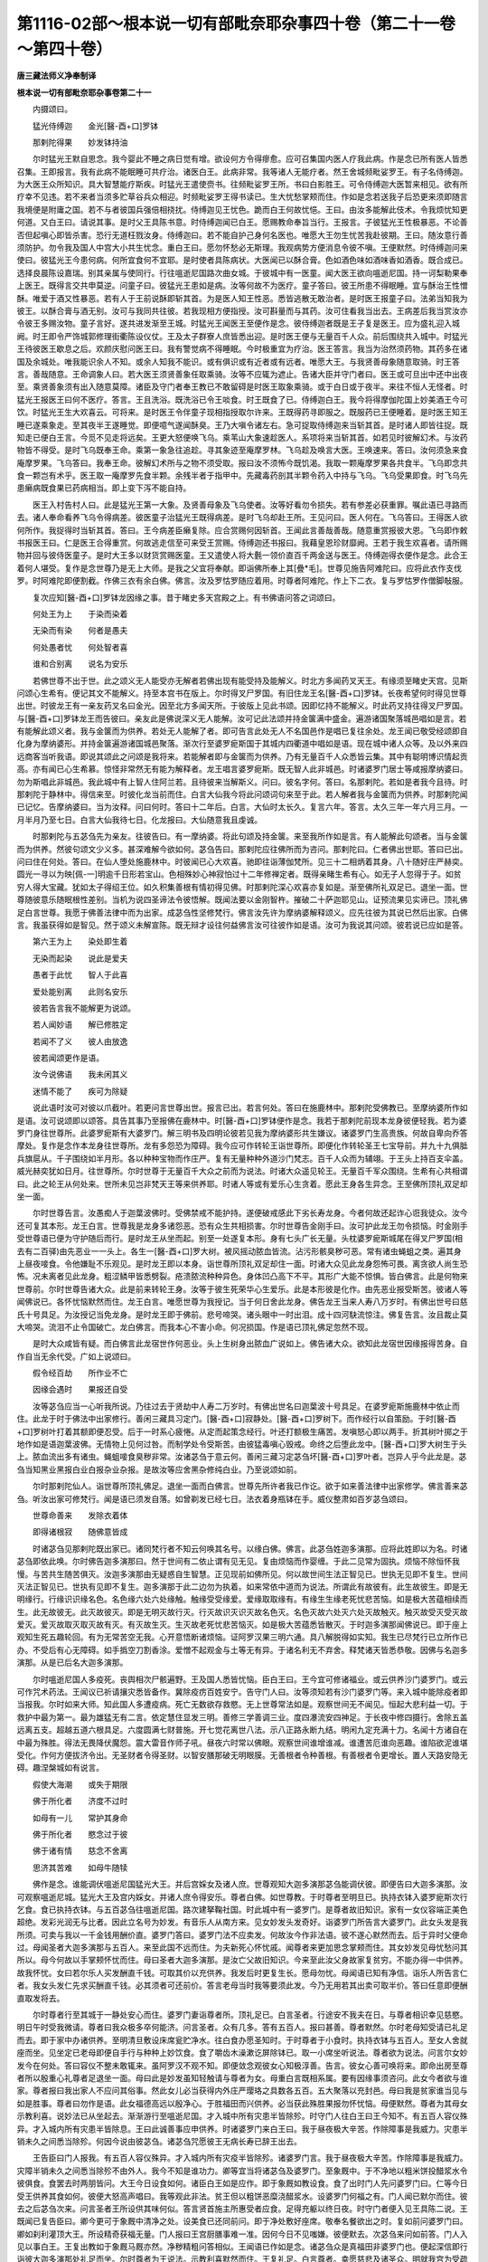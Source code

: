 第1116-02部～根本说一切有部毗奈耶杂事四十卷（第二十一卷～第四十卷）
==========================================================================

**唐三藏法师义净奉制译**

**根本说一切有部毗奈耶杂事卷第二十一**


　　内摄颂曰。

　　猛光侍缚迦　　金光[醫-酉+口]罗钵

　　那剌陀得果　　妙发钵持油

　　尔时猛光王默自思念。我今婴此不睡之病日觉有增。欲设何方令得瘳愈。应可召集国内医人疗我此病。作是念已所有医人皆悉召集。王即报言。我有此病不能眠睡可共疗治。诸医白王。此病非常。我等诸人无能疗者。然王舍城频毗娑罗王。有子名侍缚迦。为大医王众所知识。具大智慧能疗斯疾。时猛光王遣使赍书。往频毗娑罗王所。书曰白影胜王。可令侍缚迦大医暂来相见。欲有所疗幸不见违。若不来者当须多贮草谷兵众相迎。时频毗娑罗王得书读已。生大忧愁掌颊而住。作如是念若送我子后恐更来须即随言我境便是附庸之国。若不与者彼国兵强倍相挠扰。侍缚迦见王忧色。跪而白王何故忧悒。王曰。由汝多能解此伎术。令我烦忧知更何道。又白王曰。请说其事。是时父王具陈书意。时侍缚迦闻已白王。愿赐教命奉旨当行。王报言。子彼猛光王性极暴恶。不论善否但起嗔心即皆杀害。恐行无道枉戮汝身。侍缚迦曰。若不能自护己身何名医也。唯愿大王勿生忧苦我赴彼期。王曰。随汝意行善须防护。勿令我及国人中宫大小共生忧念。重白王曰。愿勿怀愁必无斯理。我观病势方便消息令彼不嗔。王便默然。时侍缚迦问来使曰。彼猛光王今患何病。何所宜食何不宜耶。是时使者具陈病状。大医闻已以酥合膏。色如酒色味如酒味香如酒香。既合成已。选择良晨陈设嘉瑞。别其亲属与使同行。行往嗢逝尼国路次曲女城。于彼城中有一医童。闻大医王欲向嗢逝尼国。持一诃梨勒果奉上医王。既得言交共申莫逆。问童子曰。彼猛光王患如是病。汝等何故不为医疗。童子答曰。彼王所患不得眠睡。宜与酥治王性憎酥。唯爱于酒又性暴恶。若有人于王前说酥即斩其首。为是医人知王性恶。悉皆逃散无敢治者。是时医王报童子曰。法弟当知我为彼王。以酥合膏与酒无别。汝可与我同共往彼。若我现相方便指授。汝可斟量而与其药。汝可住看我当出去。王病差后我当赏汝亦令彼王多赐汝物。童子言好。遂共进发渐至王城。时猛光王闻医王至便作是念。彼侍缚迦者既是王子复是医王。应为盛礼迎入城阙。时王即令严饰城郭修理街衢陈设仪仗。王及太子群寮人庶皆悉出迎。是时医王便与无量百千人众。前后围绕共入城中。时猛光王待彼医王歇息之后。欢颜庆慰问医王曰。我有警觉病不得睡眠。今时极重宜为疗治。医王答言。我当为治然须药物。其药多在诸国及余城处。唯我能识余人不知。或余人知我不能识。或有俱识或有近者或有远者。唯愿大王。与我贤善母象随意取骑。时王答言。善哉随意。王命调象人曰。若大医王须贤善象任取乘骑。汝等不应辄为遮止。告诸大臣并守门者曰。医王或可旦出中还中出夜至。乘贤善象须有出入随意莫障。诸臣及守门者奉王教已不敢留碍是时医王取象乘骑。或于白日或于夜半。来往不恒人无怪者。时猛光王报医王曰何不医疗。答言。王且洗浴。既洗浴已令王啖食。时王既食了已。侍缚迦白王。我今将得摩伽陀国上妙美酒王今可饮。时猛光王生大欢喜云。可将来。是时医王令伴童子现相指授取尔许来。王既得药寻即服之。既服药已王便睡着。是时医王知王睡已遂乘象走。至其夜半王遂睡觉。即便噫气遂闻酥臭。王乃大嗔令诸左右。急可捉取侍缚迦来当斩其首。是时诸人即皆往捉。既知走已便白王言。今觅不见走将远矣。王更大怒便唤飞乌。乘苇山大象速趁医人。系项将来当斩其首。如若见时彼解幻术。与汝药物皆不得受。是时飞乌既奉王命。乘第一象急往追趁。寻其象迹至庵摩罗林。飞乌趁及唤言大医。王唤速来。答曰。汝何须急来食庵摩罗果。飞乌答曰。我奉王命。彼解幻术所与之物不须受取。报曰汝不须怖今既饥渴。我取一颗庵摩罗果各共食半。飞乌即念共食一颗岂有术乎。医王取一庵摩罗先食半颗。余残半者于指甲中。先藏毒药剖其半颗令药入中持与飞乌。飞乌受果即食。时飞乌先患癞病既食果已药病相当。即上变下泻不能自持。

　　医王入村告村人曰。此是猛光王第一大象。及贤善母象及飞乌使者。汝等好看勿令损失。若有参差必获重罪。嘱此语已寻路而去。诸人奉命看养飞乌令得病差。彼医童子治猛光王既得病差。是时飞乌却赴王所。王见问曰。医人何在。飞乌答曰。王得医人欲何所作。我捉得时当斩其首。答曰。王今病差臣癞复除。应合赏赐何因斩首。王闻此言善哉善哉。随意重赏报彼大恩。飞乌即作敕书报医王曰。仁是医王合得重赏。何故逃走信至可来受王赏赐。侍缚迦还书报曰。我藉皇恩珍财靡阙。王若于我生欢喜者。请所赐物并回与彼侍医童子。是时大王多以财货赏赐医童。王又遣使人将大氎一领价直百千两金送与医王。侍缚迦得衣便作是念。此合王着何人堪受。复作是念世尊乃是无上大师。是我之父宜将奉献。即诣佛所奉上其[疊*毛]。世尊见施告阿难陀曰。应将此衣作支伐罗。时阿难陀即便割截。作佛三衣有余白佛。佛言。汝及罗怙罗随应着用。时尊者阿难陀。作上下二衣。复与罗怙罗作僧脚敧服。

　　复次应知[醫-酉+口]罗钵龙因缘之事。昔于睹史多天宫殿之上。有书佛语问答之词颂曰。

　　何处王为上　　于染而染着

　　无染而有染　　何者是愚夫

　　何处愚者忧　　何处智者喜

　　谁和合别离　　说名为安乐

　　若佛世尊不出于世。此之颂义无人能受亦无解者若佛出现有能受持及能解义。时北方多闻药叉天王。有缘须至睹史天宫。见斯问颂心生希有。便记其文不能解义。持至本宫书在版上。尔时得叉尸罗国。有旧住龙王名[醫-酉+口]罗钵。长夜希望何时得见世尊出世。时彼龙王有一亲友药叉名曰金光。因至北方多闻天所。于彼版上见此书颂。因即忆持不能解义。时此药叉持往得叉尸罗国。与[醫-酉+口]罗钵龙王而告彼曰。亲友此是佛说深义无人能解。汝可记此法颂并持金箧满中盛金。遍游诸国聚落城邑唱如是言。若有能解此颂义者。我与金箧而为供养。若处无人能解了者。即可告言此处无人不名国邑作是唱已复往余处。龙王闻已敬受经颂即自化身为摩纳婆形。并持金箧遍游诸国城邑聚落。渐次行至婆罗痆斯国于其城内四衢道中唱如是语。现在城中诸人众等。及以外来四远商客当听我语。即说其颂此之问颂是我将来。若能解者即与金箧而为供养。乃有无量百千人众悉皆云集。其中有聪明博识情起贡高。亦有闻已心生希慕。惊怪非常然无有能为解释者。龙王唱言婆罗痆斯。既无智人此非城邑。时诸婆罗门居士等咸报摩纳婆曰。勿为斯唱此非城邑。我此城中有上智人住阿兰若。且待彼来当解斯义。问曰。彼名字何。答曰。名那剌陀。若如是者我今且待。时那剌陀于静林中。得信来至。时彼化龙当前而住。白言大仙我今将此问颂词句来至于此。若人解者我与金箧而为供养。时那剌陀闻已记忆。告摩纳婆曰。当为汝释。问曰何时。答曰十二年后。白言。大仙时太长久。复言六年。答言。太久三年一年六月三月。一月半月乃至七日。白言大仙我待七日。化龙报曰。大仙随意我且虔诚。

　　时那剌陀与五苾刍先为亲友。往彼告曰。有一摩纳婆。将此句颂及持金箧。来至我所作如是言。有人能解此句颂者。当与金箧而为供养。然彼句颂文少义多。甚深难解今欲如何。苾刍告曰。那剌陀应往佛所而为咨问。那剌陀曰。仁者佛出世耶。答曰已出。问曰住在何处。答曰。在仙人堕处施鹿林中。时彼闻已心大欢喜。驰即往诣薄伽梵所。见三十二相炳着其身。八十随好庄严赫奕。圆光一寻以为映[佩-一]明逾千日形若宝山。色相殊妙心神寂怕过十二年修禅定者。既得亲睹生希有心。如无子人忽得于子。如贫穷人得大宝藏。犹如太子得绍王位。如久积集善根有情初得见佛。时那剌陀深心欢喜亦复如是。渐至佛所礼双足已。退坐一面。世尊随彼意乐随眠根性差别。当机为说四圣谛法令彼悟解。既闻法要以金刚智杵。摧破二十萨迦耶见山。证预流果见实谛已。顶礼佛足白言世尊。我愿于佛善法律中而为出家。成苾刍性坚修梵行。佛言汝先许为摩纳婆解释颂义。应先往彼为其说已然后出家。白佛言。我虽获得如是智见。然于颂义未解宣陈。既无辩才设往何益佛言汝可往彼作如是语。汝可为我说其问颂。彼若说已应如是答。

　　第六王为上　　染处即生着

　　无染而起染　　说此是爱夫

　　愚者于此忧　　智人于此喜

　　爱处能别离　　此则名安乐

　　彼若告言我不能解更为说颂。

　　若人闻妙语　　解已修胜定

　　若闻不了义　　彼人由放逸

　　彼若闻颂更作是语。

　　汝今说佛语　　我未闲其义

　　迷情不能了　　疾可为除疑

　　说此语时汝可对彼以爪截叶。若更问言世尊出世。报言已出。若言何处。答曰在施鹿林中。那剌陀受佛教已。至摩纳婆所作如是语。汝可说颂即以颂答。具告其事乃至报佛在鹿林中。时[醫-酉+口]罗钵便作是念。我若于那剌陀前现本龙身彼便轻我。若为婆罗门身往世尊所。此婆罗痆斯有大婆罗门。解三明书及四明论彼若见我为摩纳婆形共生嫌议。诸婆罗门生高贵族。何故自卑向乔答摩处。复作是念作本龙身往世尊所。龙有多怨恐为障碍。我今应可作转轮王诣世尊所。即便化作转轮圣王七宝导前。并九十九俱胝兵旗扈从。千子围绕如半月形。各以种种宝物而作庄严。复有无量种种外道沙门梵志。百千人众而为辅翊。于王头上持百支伞盖。威光赫奕犹如日月。往世尊所。尔时世尊于无量百千大众之前而为说法。时诸大众遥见轮王。无量百千军众围绕。生希有心共相谓曰。此之轮王从何处来。世所未见岂非梵天王等来供养耶。时诸人等或有爱乐心生贪着。愿此王身各生异念。王至佛所顶礼双足却坐一面。

　　尔时世尊告言。汝愚痴人于迦葉波佛时。受佛禁戒不能护持。遂便破戒感此下劣长寿龙身。今者何故还起诈心诳我徒众。汝今还可复其本形。龙王白言。世尊我是龙身多诸怨恶。恐有众生共相损害。尔时世尊告金刚手曰。汝可护此龙王勿令损恼。时金刚手受世尊语已便为守护随后而行。是时龙王从坐而起。别至一处遂复本形。身有七头广长无量。头枕婆罗痆斯城尾在得叉尸罗国(相去有二百驿)由先恶业一一头上。各生一[醫-酉+口]罗大树。被风摇动脓血皆流。沾污形骸臭秽可恶。常有诸虫蝇蛆之类。遍其身上昼夜唼食。令他嫌耻不乐观见。是时龙王即以本身。诣世尊所顶礼双足却住一面。时诸大众见此龙身怨怖可畏。离贪欲人尚生恐怖。况未离者见此龙身。粗涩鳞甲皆悉劈裂。疮溃脓流种种异色。身体凹凸高下不平。其形广大能不惊惧。皆白佛言。此是何物来世尊前。尔时世尊告诸大众。此是前来转轮王身。汝等于彼生死荣华心生爱乐。此是本形彼是化作。由先恶业报受斯苦。彼诸人等闻佛说已。各怀忧恼默然而住。龙王白言。唯愿世尊为我授记。当于何日舍此龙身。佛告龙王当来人寿八万岁时。有佛出世号曰慈氏十号具足。为汝授记当免龙身。是时龙王即于佛前。悲号啼哭。诸头眼中一时出泪。成十四河駃流惊注。佛复告言。汝且裁止莫大啼哭。流泪不止令国破亡。龙白佛言。而我本心不害小命。何况损国。作是语已顶礼佛足忽然不现。

　　是时大众咸皆有疑。而白佛言此龙宿世作何恶业。头上生树身出脓血广说如上。佛告诸大众。欲知此龙宿世因缘报得苦身。自作自当无余代受。广如上说颂曰。

　　假令经百劫　　所作业不亡

　　因缘会遇时　　果报还自受

　　汝等苾刍应当一心听我所说。乃往过去于贤劫中人寿二万岁时。有佛出世名曰迦葉波十号具足。在婆罗痆斯施鹿林中依止而住。此龙于时于佛法中出家修行。善闲三藏具习定门。[醫-酉+口]寂静处。[醫-酉+口]罗树下。而作经行以自策励。于时[醫-酉+口]罗树叶打着其额即便忍受。后于一时系心疲惓。从定而起策念经行。叶还打额极生痛苦。发嗔怒心即以两手。折其树叶掷之于地作如是语迦葉波佛。无情物上见何过咎。而制学处令受斯苦。由彼猛毒嗔心毁戒。命终之后堕此龙中。[醫-酉+口]罗大树生于头上。脓血流出多有诸虫。蝇蛆唼食臭秽非常。汝诸苾刍于意云何。善闲三藏习定苾刍坏[醫-酉+口]罗叶者。岂异人乎今此龙是。苾刍当知黑业黑报白业白报杂业杂报。是故汝等应舍黑杂修纯白业。乃至说颂如前。

　　尔时那剌陀仙人。诣世尊所顶礼佛足。退坐一面而白佛言。世尊先所许者我已作讫。欲于如来善法律中出家修学。佛言善来苾刍。听汝出家可修梵行。闻是语已须发自落。如曾剃发已经七日。法衣着身瓶钵在手。威仪整肃如百岁苾刍颂曰。

　　世尊命善来　　发除衣着体

　　即得诸根寂　　随佛意皆成

　　时诸苾刍见那剌陀既出家已。诸同梵行者不知云何唤其名号。以缘白佛。佛言。此苾刍姓迦多演那。应将此姓即以为名。时诸苾刍即依此唤。尔时佛告迦多演那曰。然于世间有二依止谓有见无见。复由烦恼而作婴缠。于此二见常为固执。烦恼不除恒怀我慢。与苦共生随苦俱灭。汝迦多演那由无疑惑自生智慧。正见现前如佛所见。何以故世间生法正智见已。世执无见即不复生。世间灭法正智见已。世执有见即不复生。迦多演那于此二边勿为执着。如来常依中道而为说法。所谓此有故彼有。此生故彼生。即是无明缘行。行缘识识缘名色。名色缘六处六处缘触。触缘受受缘爱。爱缘取取缘有。有缘生生缘老死忧悲苦恼。如是极大苦蕴相续而生。此无故彼无。此灭故彼灭。即是无明灭故行灭。行灭故识灭识灭故名色灭。名色灭故六处灭六处灭故触灭。触灭故受灭受灭故爱灭。爱灭故取灭取灭故有灭。有灭故生灭。生灭故老死忧悲苦恼灭。如是极大苦蕴悉皆散灭。于时迦多演那闻佛说已。即于座上观知生死五趣轮回。有为无常苦空无我。心开意悟断诸烦恼。证阿罗汉果三明六通。具八解脱得如实知。我生已尽梵行已立所作已办。不受后有心无障碍。如手撝空刀割香涂。爱憎不起观金与土等无有异。于诸名利无不弃舍。释梵诸天皆悉恭敬。因佛与名迦多演那。从是已后名大迦多演那。

　　尔时嗢逝尼国人多疫死。丧舆相次尸骸遍野。王及国人悉皆忧恼。臣白王曰。王今宜可修诸福业。或云供养沙门婆罗门。或云可作咒术药法。王闻议已祈请攘灾悉皆备作。冀除疫疠百姓安宁。告守门人曰。汝等须知若有沙门婆罗门等。来入城中能除疫者即当报我。尔时如来大师。知此国人多遭疫病。死亡无数欲存救愍。无上世尊常法如是。观察世间无不闻见。恒起大悲利益一切。于救护中最为第一。最为雄猛无有二言。依定慧住显发三明。善修三学善调三业。度四瀑流安四神足。于长夜中修四摄行。舍除五盖远离五支。超越五道六根具足。六度圆满七财普施。开七觉花离世八法。示八正路永断九结。明闲九定充满十力。名闻十方诸自在中最为殊胜。得法无畏降伏魔怨。震大雷音作师子吼。昼夜六时常以佛眼。观察世间谁增谁减。谁遭苦厄谁向恶趣。谁陷欲泥谁堪受化。作何方便拔济令出。无圣财者令得圣财。以智安膳那破无明眼膜。无善根者令种善根。有善根者令更增长。置人天路安隐无碍。趣涅槃城如有说言。

　　假使大海潮　　或失于期限

　　佛于所化者　　济度不过时

　　如母有一儿　　常护其身命

　　佛于所化者　　愍念过于彼

　　佛于诸有情　　慈念不舍离

　　思济其苦难　　如母牛随犊

　　佛作是念。谁能调伏嗢逝尼国猛光大王。并后宫婇女及诸人庶。世尊观知大迦多演那苾刍能调伏彼。即便告曰大迦多演那。汝可观察嗢逝尼城。猛光大王及宫内婇女。并诸人庶令得安乐。尊者白佛。如世尊教。于时尊者至明旦已。执持衣钵入婆罗痆斯次行乞食。食已执持衣钵。与五百苾刍往嗢逝尼国。路次建拏鞠社国。时此城中有一婆罗门。是尊者故旧知识。家有一女仪容端正美色超绝。发彩光润无与比者。因此立名号为妙发。有音乐人从南方来。见女妙发头发奇好。诣婆罗门所告言大婆罗门。此女头发是我所须。可卖与我以一千金钱用酬价直。婆罗门答曰。婆罗门法不应卖发。何故汝今作非法语。彼不遂心默然而去。后于异时父便命过。母闻圣者大迦多演那与五百人。来至此国不远而住。为夫新死心怀忧戚。闻尊者来更加思念掌颊而住。其女妙发见母忧愁问其所以。母今何故以手掌颊怀忧而住。母曰圣者大迦多演那。是汝亡父故旧知识。今来至此汝父身故家复贫穷。不能办得一中供养。故我怀忧。女曰若尔乐人买发酬直千钱。可取其价以充供养。我发后时更复生长。愿母勿忧。母闻语已知有净信。诣乐人所告言仁者。我女头发仁先求买酬直千钱。必其须者可还前价。答言老母当时我等要须此发。今乃无用若其出卖可取半价。答曰任意即便酬直取发将去。

　　尔时尊者行至其城于一静处安心而住。婆罗门妻诣尊者所。顶礼足已。白言圣者。行途安不我夫在日。与尊者相识幸见慈愍。明日午时受我微请。尊者曰我众极多卒何能济。问言圣者。众有几多。答有五百人。报曰甚善。尊者默然。尔时老母知受请已礼足而去。即于家中办诸供养。至明清旦敷设床席瓮贮净水。往白食办愿圣知时。于时尊者于小食时。执持衣钵与五百人。至女人舍就座而坐。见坐定已老母即便自手行与种种上妙饮食。食了嚼齿木澡漱讫屏除钵已。取一小席坐听说法。尊者欲为说法。问言尔女妙发今在何处。答曰容仪不整未敢辄来。虽阿罗汉不观不知。即便敛念观彼女心知极淳善。告言。彼女心善可唤将来。即命出房至尊者所以殷重心礼尊者足退坐一面。母曰此是妙发虽知轻触请与尊者为女。母重白言既相系属。要有因缘事须咨问。此女今者欲与谁家。尊者报曰我出家人不应问其俗事。然此女儿必当获得内外庄严璎珞之具数各五百。五大聚落以充封邑。母曰我是贫家谁当见与如是胜事。尊者曰勿作是语。此女福德高远以殷净心。于胜福田而兴供养。必当获此殊胜果报勿怀忧恼。母便默然。尊者为其母女示教利喜。说妙法已从坐起去。渐渐游行至嗢逝尼国。才入城中所有灾患半皆除殄。时守门人往白王曰王今知不。有五百人容仪殊异。才入城内所有灾患半皆除息。王曰此诚善事应申供养。时诸婆罗门来白王曰。我于昼夜极大辛苦。作除障事是我威力。灾患半销未久之间悉当除殄。何因今说由彼苾刍。诸苾刍咒愿彼王无病长寿已辞王出去。

　　王告臣曰门人报我。有五百人容仪殊异。才入城内所有灾疫半皆除殄。诸婆罗门言。我于昼夜极大辛苦。作除障事是我威力。灾障半销未久之间悉当除殄不由外人。我今不知是谁功力。卿等宜当将诸苾刍及婆罗门。至象厩中。于不净地以粗米饼投醋浆水令彼俱食。食罢去时两朋皆问。大王今日设食如何。诸臣白王如是应作。即于象厩如教设食。食了出时门人先问婆罗门曰。仁等今日受王供养其食如何。彼便大怒高声唱曰。我等观此非法。贫王但以粗饼恶糜浇醋浆水。设婆罗门何福之有。门人闻已默尔而住。彼去之后苾刍次来。问言圣者王所设供其味何似。答言贤首施主所惠受者应食。足得充躯以终日夜。时守门者便入见王具陈二说。王既闻已复告臣曰。卿今更可于象厩中清净之处。设美食已还同前问。即于净处敷好座席。敬奉名餐欲出之时。复如前问婆罗门曰。卿如刹利灌顶大王。所设精奇获福无量。门人报曰王宫厨膳事难一准。因何今日不见嗤嫌。彼便默去。次苾刍来问如前答。门人入见以事白王。王复出教如于象厩马厩亦然。净秽精粗问答相似。王闻语已作如是念。诸苾刍众是真福田非婆罗门也。便起深信即行诣彼大迦多演那处礼足而坐。尔时尊者为王说法。示教利喜默然而住。王复礼足。白言尊者。幸愿慈悲及诸圣众。明就我宫为受疏食。尊者默许。王见受已礼辞而去。即于其夜办上妙食。晨朝起已敷设座席安净水器。遂令使人往白尊者。食已备办愿圣知时。是时尊者日初分时。执持衣钵将诸苾刍。诣设食处就座而坐。

　　王令倡妓奏诸音乐歌舞齐发。尊者僧众整容端坐收摄诸根。鼓乐声了王问尊者曰。管乐如何堪听察不。尊者答言。大王其见闻者方知善恶。王曰诸根内闇容可不知。对境驰心何不闻见。尊者欲令体悉其事。作善方便而告王曰。王今颇有合死人不。王曰欲须何用。答曰王可以钵平满盛油。置彼手内令人执刀。随后惊怖不应损害。报言若油一渧堕于地者当斩汝首。任其游履并复于前。多置妓女奏诸音乐。还来至此问持油人。美女容仪音乐好不。然后于我方生实信。王闻告已皆如所言。次第而作彼人来至。问曰美女容仪音乐好不。答言大王其见闻者方知好恶。王曰汝有眼耳何不见闻。答言大王若我油钵一渧堕者。彼执刀人当斩我首横尸在地。我于尔时恐钵倾侧怖头落地。一心持捧辛苦回来。何暇能知美女容仪歌舞善恶。王遂无言默尔而住。尊者问曰大王见不。王言已见。大王此人但为一生之命惧遭大苦。殷重正念不为纵逸善护自身。况我苾刍于诸歌舞并皆舍弃。此是多生苦痛因故。宁容辄更欲见闻耶。王观油钵审察其情。于尊者边倍生敬重。是时太子诸王内宫婇女。及众士庶皆来随喜。以种种上食供养苾刍。时众食了嚼齿木澡漱已屏除钵器。于尊者前王居卑座。问尊者曰。余处颇有以妙饮食供五百圣众与我等不。尊者曰王是国主控御百城。随念皆来无所乏少。以上饮食供五百僧岂成希有。我昨来时于一聚落。家有少女恨已贫穷。遂自剪发卖得五百金钱。于我徒众敬设名餐斯成希有。

　　王闻是语作如是念。彼女之发价直五百。诸天婇女难以为比。当须审察彼是何人。我当取之。尊者德高理难致问。遂命使者曰。汝今可行随尊者来处。于何村邑有女卖发得五百金钱。奉为尊者大迦多演那设食供养。是谁之女我要须见。使知王心即行寻问。展转遂至建拏鞠社城。既至城中周遍询访。知其处所适本求心。暂憩息已诣婆罗门舍于其门立。见母出来问安隐不。母便问曰仁今至此欲何所求。答曰欲求妙发以为婚事。问言为谁。答曰为猛光王以充国后。母曰甚善。然婢财不少恐事不成。使者曰其物几何。母曰内庄严具数满五百。外诸璎珞其数亦然。五大聚落以充封邑。得此物者我当与女。使者闻已驰还报王。白言大王。我求得女。王曰尔共何言。答曰我报其母王取充后。王曰彼索娉财。使便具说王闻报已语言。随其所索多少皆与。使衔王命还向女家。共相许可卜选吉日。广备礼仪前后行军盛严旗鼓。从建拏城将至嗢逝尼国。既入城已即于是日。所有疫疠并悉消除。国界休宁人民安乐。因此嘉应遂共号曰安乐夫人。

**根本说一切有部毗奈耶杂事卷第二十二**


　　内摄颂曰。

　　楼上逢增长　　淫女夜观星

　　因作马鸣声　　商人抱枯骨

　　尔时猛光王住嗢逝尼城。此有长者娶妻未久留在本宅。自为兴易持货他方。其夫去后妻恣衣食烦恼增盛。遂升楼阁遍观男子。于日日中瞻望不息。后于异时其猛光王。乘妙香象于宅边过。女人既见生欲染心。便以花鬘遥掷王处堕王肩上。王即仰观见有少女。颜容端正光彩超绝。左右顾眄自谓无双。王既见已知彼染意。报言少女若有爱心何不暂出。答曰妾是少妇无缘得出。王若顾念可幸蓬门。王心被惑不能前进。即便下象步入其舍。欢怀既畅便即有娠。智慧女人有其五事。一知男子有欲心无欲心。二知节候。三知受胎时知是彼人胎。四知是男。五知是女。遂白王言。王今知不我已有娠。时王即以上真珠璎珞付而告曰。必若生女任尔自收。如其是男与此璎珞。当送我所。女人敬诺王便舍去。后经数月娠相外现。时彼旧夫书来告曰。汝可安隐我望不久当至本乡。女人闻已生大忧愁。遣使白王我已有娠。旧夫将至今欲如何。王遣信曰汝可宽怀。我有方便令彼不来。女便默尔。王与彼信我今要须如是之物。汝可远向某处求来。既涉长途奄经时岁。女人月满便诞一男。容貌可观当代希有。天将欲晓即以酥蜜盛满口中。箱安软绵抱儿置内。白氎通覆上络珠璎密合其箱朱绦急系紫矿印上。报婢使曰可持此箱至王门所。净拭一坛箱置于上。并安灯火在一边住。有人将去汝可归来。使依教作。时有众牛随路而出。行至箱所围绕不进。时猛光王与安乐夫人。在高楼上望见群牛绕箱而住。命使者曰汝观门外。何意诸牛群聚而住。使者曰门有一箱络以朱绦紫矿封印。王曰汝急将来。夫人白王。箱中之物王当与我。王言随意。使者持箱既至王所。即便开印乃见珠璎及以孩子。王识珠璎报曰此是我儿。抱付夫人云是汝子。夫人得已即咒愿曰。愿儿长寿今此孩子与作何名。王曰有福孩儿被牛所护。应名牛护。又安乐夫人亲为抚养。母亦改号名牛护母。

　　于时北方得叉尸罗国王名圆胜。所治国化安隐丰乐。人民炽盛广说如余。于诸园树常有花果。膏雨顺时乞食易得。后于异时王与诸臣。在高楼上欢娱恣意。告诸臣曰。颇有余国如我境中。丰乐安隐得相似不。大臣白言。有嗢逝尼国王名猛光。彼亦丰乐安隐花果不绝与此不殊。彼有商人来至于此。王遣唤来既至具问。闻其富盛王生嫉心。报诸臣曰。君等严兵我欲伐彼。其王即自亲整四兵。向嗢逝尼国渐至彼城。侵掠无度残暴非理。人不聊生。猛光大王既闻贼至。亦严四兵出相拒战猛光不如兵众分离。遂骑单马逃向余处。至荒野外见一耕人。名曰增长躬自犁作。王观容色有异余人。即问言汝是勇健壮儿。颇曾闻道有圆胜王与猛光王战。猛光大败知此事不。答曰我闻此事未知虚实。答曰不虚。耕人亦不知此人是猛光王。便报之曰。猛光王身居本国彼是客来。遂被欺陵随处逃窜。谋臣猛将何所用为。王若比来以我为爪牙者。久以长绳系圆胜颈曳入城中。言话未毕。妇来饷食缝叶为器。夫即洗手将欲就食。顾眄王曰雄猛丈夫。略观形势似有饥色。我贫穷者有此粗餐。必不相嫌幸当同味。时猛光王寻作是念。我若不食饥取命终。即便下乘取替脊坐。洗手足已一处同餐。其妇便以缺缘瓦盏酌酒令饮王作是念。虽知盏缺于不缺处我当饮之。王有智策善闲时务复更思曰。于不缺处我若饮者。或恐彼人云相欺慢。我今宜于所缺处饮。令彼于我深生爱念。是时耕夫自于破处先饮辟毒。次过与王。王既得已还于破处而饮。耕夫念曰。此大丈夫情无间隔。我缺处饮同处饮之。我今宜可深生敬重。令其交道久而不丧。如是念已报其妇曰。贤首此大丈夫。是我得意亲善知友。尔可将去至本贫家。以油涂身汤水沐浴。为设饮食。马须好饮恣其水草。妇遂将归如言皆作。情怀莫逆供给所须。于时圆胜王有余小国名曰渴沙。来相抄掠侵渔百姓。时诸大臣作书告王。具论其事愿王善自思量于其书末并为颂曰。

　　如王于他国　　勤劳降伏彼

　　于己之国土　　亦当勤守护

　　时圆胜王读其书已作如是念。我若领兵归本国者。诸人皆谓我被他降逃还本邑。我今宜可共其和好方归故居。遂令信入报猛光王曰。知识事已去者更不可追。宜暂出来希欲相见。自余胜负并不须论。望得促膝交襟共申莫逆。事同平昔我方归故城内。诸臣得其信已共作是议。若报王无彼定欺我。宜设方便且答时情。裁书报曰知识既解来封笃好情深。事虽实然能无犹豫。两国同聚各致狐疑。虽逆来心我无遑出。然此太子名曰牛护。是我所生令出相见。共申欢意随情去留。是时即令牛护出见圆胜。欢怀共尽遂解兵围旋旍本国。时猛光王诸大臣等共相议曰。他方怨敌已如雨散。自己国王急当求觅。四方远近马使追寻。时猛光王闻彼圆胜抽兵已去。便报耕人增长曰。我今除怖辞汝言归。尔若入城当过我宅。答言大丈夫仁之名讳我亦未详。如何后时相访过宅。王曰谁复不知我所住第。汝入城时应如是问。多马人家今在何处。作是告已骤辔而行。至本城门报守门人曰。汝今应知若有人来问多马宅者。可将见我遂入宫中。后于异时嗢逝尼城有大节会。远近诸人皆凑城邑。时耕夫妇报其婿曰。今日城中有大节会。我今亦往观众聚集。并复因便问多马家。夫言贤首凡诸豪士。岂可言皆有实。当于三处能见其人。一谓被他战破。二谓他所欺陵。三谓身为人主丧亡家国。余何能见。妻曰彼虽难见应观聚集。夫妻即去至其城内。耕夫念曰我试问之。告守门者曰咄男子。多马人家住在何处。时彼门人闻其告已。遂执夫妻送至王所。王才遥见寻便惊叹。喜唱善来复更告曰。增长汝何得至。答曰故来奉觅。增长见王坐师子床诸臣辅翊。既未善识然念于怀。不委何辜拘执至此。王知有疑欲令忆故。即便离座脱去天冠王先闼额。增长既见忆识其容。夫妻一时俱拜王足。时王即便盛兴仪式。引入后宫洗沐香汤着妙衣服。方丈甘馔百种千名。王自亲临观其所食。食罢延就上妙宫闱。绮帐芬芳适时安寝。王敕内宫曰。此是我父母。凡有所须饮食衣服。及以卧具奴婢仆使悉皆供给。时猛光王恭敬彼已人皆恭敬。王子大臣内外士庶无不敬重。耕人增长既见非分恭敬供养。满七日已情怀愧恧。前白王言。我今奉辞欲归蓬户。王曰汝今住此共我冶国。增长答曰。我是耕夫宁知国事。王曰汝岂不云我若得作国大臣者。即以长绳系圆胜颈。牵入嗢逝尼城。今乃方云我是耕夫不堪王事。宜应且住勿念还家。彼便默尔。王遂强立为国大相创为宰辅供膳尚粗。后于异时王因问曰。汝今好不。答曰。朝餐尚乏好事安在。王曰不须忧恼。即当令汝衣食丰盈。时王即告五百大臣曰。卿等宜应供给增长。是时诸人共出衣食既增养活。因此时人号为增养(从此已后故名增养)时王问汝得好不。答曰衣食虽精。然朝官大臣并相轻贱何有好耶。王曰若如是者宰臣聚会评论之时。汝往其中无敢轻者。答言大王。我是耕夫敢狎朝贵。王曰汝但赴集我令彼敬彼便默尔。后于异时因有朝会。王意欲令宰贵诸人敬增养故。方便为问。今于国中。现有如是不安隐事。卿等如何令其惩息。时有大臣作如是议。若作斯计方能除殄。王言不可。次有诸臣各呈异见。王皆不可。乃问增养曰此欲如何。答曰。若作如是计方能消灭。王对诸臣遂然其策将为当理。诸臣见已各生是念。增养出言王皆信用。此亦不应共为轻侮。后时王又问增养好不。答曰。住处尚无余何能好。王告诸臣曰。卿等宜可与增养觅宅。臣曰有某大臣今已身死。所有妻妾奴仆之类住在宅中。王曰可将此宅及妻子等。并余财物咸赐增养。既得宅已问增养曰。比得好不。答曰家中人众以我耕夫咸生轻慢。王曰。若如是者汝洗浴时我令使唤。汝作是语待我浴讫当去见王。增养白言。如何我得违大王命。王曰是我所教诚非过咎。又汝欲食时我令使唤。汝应答云。待我食了自当往见。正汝食时我到汝宅与汝同餐。答言大王。我今岂敢与王共食。王曰我许非过。如是作时彼皆恭敬。增养闻命便往宅中。及正洗时王令使唤。云有急事汝可即来。使至传命。增养报曰。待我浴了方去。使者去后。宅内诸人相与言曰。今此宅主见拒王命。自生高慢即招殃祸。又相告曰。非宿贵人少得势时便生傲诞。家人又曰。姊妹当知诸升高者必当堕落。此人今日定遭王戮事乃不迟。既洗沐已不赴王期。即便就食。王复令使报云。有事宜可急来。虽闻王教。报云且去食罢方行。使去报王。王既闻已自乘大象至彼宅中。问言增养汝今欲食。答曰欲食。王曰不请我耶。答言。奉请宜可就餐。宅内诸人共相谓曰。我之家长与国王言戏。事若平怀各生希有举目相看。时王即便净洗手足一处同餐。宅内居人见是事已。悉皆战惧互相谓曰。我比轻贱此是耕人。今者同观与国王共食。又共议曰知欲如何。王既共餐事难轻忽。我等从今不应致慢。若不敬者定招祸患。众然其语共生敬畏。

　　王于异时又问好不。答曰有一大臣是王亲族。常欺骂我宁有好耶。王曰我若作言斯成有碍。至于进退汝自当知。答曰我所作者愿王不责。王曰我无怪责。增养异时随路而去。见二童子贫无亲属。持弹并丸在道而戏时有婢使头戴水瓨在傍而过。一童子曰。我以干丸弹瓨作孔。一人又云。干丸作孔此未希奇。我弹湿丸而掩其孔此成奇事。既共议讫即以干丸弹令作孔。次弹湿丸掩之令合。于时增养遥见其事。情生希有便作是念。此二小童可令助我。伏彼王亲屏除怨骂。问二童曰汝是谁家子。答曰我无亲族随时活命。报曰若尔。可于我所共汝为活。答言随命既蒙收采。问曰我更何为。答曰汝但习弹。后若见人与我斗诤。当以不净涂丸弹于口内。答言我能。后时与彼王亲共为争兢。童子即以秽丸遥弹口内。彼便吐出以手掩口急走出外。因斯耻辱更不相陵。王复问言汝得好不。答言王之内人以我耕夫并生轻贱。王曰若如是者我入宫时汝来门所。问言王在何处。若言在内。汝可语言。万机之务弃而不知。镇处后宫何能办事。又若见我在内住时汝于侧殿在我床上垂脚而眠。我自出门为汝举足令上。答言大王。我岂二头令王举足。君臣位别高下殊途。现阻人情岂有斯理。王曰是我所爱汝复何愆。如是作时中宫于汝不敢轻慢。彼便默尔。后于异时来入内宫。问王安在随王言教。次第皆作乃至王与举足。内人见时皆不忍可欲致陵辱。王言汝莫是我所爱此有何辜。然相谓曰。共见此人受王爱念。我等不应更为轻慢。王若知者于我加刑。从是已后悉生恭敬。王于异时问言好不。答言今时得好。其猛光王性爱女色。与诸少年在高楼上。谈说世事因告之曰。汝等颇知何处都城有好美女。有云曲女城。有或云出蛇盖城中。有云诸余城国。且未须论于此城中有卖色女。名曰善贤容色端严世所殊绝。如天婇女在帝释宫。亦如日光映诸星宿。王闻是说倍悦常心。迷惑失所情希就见。即于其夜脱去御服着凡庶衣。自持五百金钱往善贤舍。彼女见已欢唱善来。报婢使曰与此丈夫沐浴清净。婢即依教为其洗浴揩摩身体。时有一人复持五百金钱来诣门首。报言我欲来宿。然此淫女常法如是。后有人来杀前至者。与后同欢。是时婢使见猛光王。容颜可爱与凡庶不同。即便落泪作如是念。此人岂非刹帝利种。仪貌端正举世无双如何淫女起罪恶心非理枉杀。彼所零泪落在王身。王即仰观问女何故忽然泪落。答言无事。王有疑心频更研问。汝当语我此必有缘。彼遂次第说其所以。王即问言少女我已失计。颇有方便得走出不。答曰此舍四边有人持剑。共相警卫走出无由。然有出处极成秽恶亦何用在言。王曰随好随恶可指其处我命须存。答言某处容可走出。然是厕孔钉以铁钉。若能拔得斯为走路。王言汝行指处我试拔之。女指其处王投身下拔厕孔钉。虽劳筋力未能得出。

　　尔时于此墙外去斯非远。有婆罗门住善识星文。中夜出旋仰观天汉。其妻持水随后而行。婆罗门告曰。汝今应知我观星宿。王遭大难辛苦非常。妻曰国家机密何用在言。余人若闻定遭刑戮。婆罗门曰我蒙庇荫元由国王。王受艰辛我宁安隐。便于中庭遥望厄星求念而住。王于厕孔闻其语声。尽力摇钉拔之遂出。即从孔内随粪而行。不净沾身辛苦出外天星遂改。时婆罗门见星改变。告其妻曰王虽受苦今已得出。既存性命我为幸甚。王便急步潜入城中。至安乐夫人处。夫人仓卒见而问曰。上天无私何意如是。王乃次第具向说之。夫人闻已泣泪横流。即以竹篦刮去不净。先以香土遍洗。次将种种香屑众妙香水而沐浴之。次拭涂香着上衣服。暂时安寝以至天明。于正殿坐告大臣曰。诸阴阳师识星历者皆应唤集。臣即总命王问之曰。我于昨夜其事如何。答曰王夜安隐更无异事。王曰于某坊处有婆罗门。善知星历可唤将来。即令使去至婆罗门宅。报言王唤。即便着衣欲赴王所。其妻告曰我先已报。国家机密何用在言仁不听采今遭召问。婆罗门遂观察日辰知无恶事。告其妇曰汝不须怖皆是吉祥。行诣王所。王既遥见。高声唱言善来大师可相近坐。婆罗门便即咒愿。愿王寿命延长。就座而坐少时停息。王乃问言。婆罗门汝解星历不。答曰随我力能薄闲多少。王言大师。我于昨夜其事如何。答言大王昨夜遭难非常辛苦。由王福力仅尔命存。王既闻已告诸臣曰。如大师说我于昨夜命几不全。诸阴阳师未闲历算从今已去绝其封禄淫女善贤宜将。头发系恶马足踏之令死。所居之宅以驴耕垦。其家婢使与我洗者。命入后宫令知国事。时诸大臣如王所言悉皆依作。王问婆罗门曰仁既忧我我得命存。今欲报恩汝何所愿。答言大王。暂问家中来申所愿。王言随意便即归舍告家人曰。王与我愿随意所须悉皆给与。汝等诸人各欲何事。妻曰君欲何物。答曰我欲五大聚落常为封邑。妻曰若如是者我欲牸牛百头恒供乳酪。子曰我愿上马宝车而为乘驭。女曰我愿上妙璎珞以宝庄严。其婢使曰我愿好磨香石是作食所须时婆罗门便作是念。既有斯事不可直说。宜作颂言从王乞愿。遂至王所白大王言。如我家中所有求愿。幸容其罪得尽于词。聊作颂言以申其事。

　　我愿五封邑　　妇牛一百头

　　子欲马宝车　　女爱诸璎珞

　　家中有婢使　　须石用磨香

　　有此所愿求　　大王哀见与

　　时猛光王闻其说已。还将颂答遂其所愿。

　　与汝五封邑　　妇牛一百头

　　子与马宝车　　女赐诸璎珞

　　家中小婢使　　与好石磨香

　　既有此愿求　　悉皆令满足

　　王告大臣曰随所欲者皆可与之。王语婆罗门曰。大师与我共治国事。赤心相助平论万机。答言大王我是婆罗门。理不应知国家之事。时王即便强立婆罗门为国大臣。王之邻境名曰渴沙有相违背。遂令增养持兵往伐。既破彼军多获资物。屯兵野外方欲入城。王闻欲来整军自出。见渴沙少女身多癣疥。问增养曰颇有丈夫与此女儿同眠宿不。答曰非直同欢枕席。终亦骑其夫背令作马鸣。王曰岂当得有如此事耶。答曰王当目验。是时增养即将少女付与医人。汝可善治多酬药直。凡所须者我无有吝。医人为疗悉皆平复。次以衣服饮食随意资养。容颜可爱有异常伦。是时增养遂将为女名曰星光。增养告曰我若请王来宅中食。汝可具诸璎珞好自严身。于王前现。女受言教。后时增养敬白王曰。我之贫宅愿王暂过。王曰汝不请我何缘得去。答曰今即奉请明当就宅。王曰善哉。增养遂即广陈盛馔具设珍羞。请王入宅香水沐浴。奉无价衣饭食将了清谈而住。时女星光遂于帷内。遥掷小鞠寻即褰帷。报其父曰过我鞠来。王见少女颜貌超绝。遂生染爱问增养曰。此属于谁答言臣女问。曰已与他人。答言曾未王曰何不与我。答曰王若不嫌随意将去。王即盛陈礼事娶入后宫。世间常法得新弃故不入旧闱。爱着星光余事皆废。增养念曰此正是时。往日所言即今应作。问星光曰汝能骑王背上。令作马鸣不。答曰待我思量未知能不。凡智慧女人不学自解。遂着垢衣卧破床上。王来问曰何意如是。答言大王由天嗔我今遭祸患。王曰汝曾于天何所求愿。答曰王使我父往伐渴沙。当尔之时我于天所心有祈愿。若父将兵降得彼国平安归者。我若嫁时所得夫主。骑其背上令作马鸣。王今娶我丰足内人。谁能为我报其宿愿。凡为欲爱所牵无所不作。答曰夫人汝之所求。斯诚为我愿无疾患。我悉作之彼默无语。王曰汝何默然岂汝于天更有祈愿。答曰更无求愿。然于当时复作是念。令婆罗门大臣咒愿。兼使乐人弹琵琶曲。王曰此亦可得。婆罗门大臣我之自有。弹琵琶者此可方求。答曰可为求之于时健陀罗国有一商人。持诸货物至嗢逝尼城。遂与淫女共相交涉。既生染着情乱荒迷。所有钱财悉皆费用。家人仆使随处逃亡。是时淫女见其穷匮。报言仁者我无田地耕耘。复无底店兴易。唯仰交游聚集以为活命。若有财货可即持来。无即须行宜容后客。答曰我贫无物若其有者更将何用。然我于汝深生爱念。且当容受勿苦相驱。许我宅中始知相爱。淫女曰若能随言皆作且容居住。答曰我悉为之。

　　是时淫女情欲驱遣。既大便已遂以枣核安其粪上。报曰汝可以齿啮去枣核。彼便啮取。女即以脚踏其腰脊。报言贫寒物。如斯恶事因何口作。汝是不净洁人当离我去。即驱出宅。其人旧业解弹琵琶。即以音声而自存活。王报增养曰。汝女于天作斯祈愿。婆罗门大臣我自先有。弹琵琶者何处可求。答曰有健陀罗人客弹琵琶以自活命。将帛掩目引入宫中。王曰当如是作。王与大臣升七重楼上。遂命大臣具说其事。增养帛掩彼目引彼升楼。于时星光着鲜白服骑王脊背净行大臣为王咒愿。琵琶发响王作马鸣。时健陀罗作如是念。七重楼上宁得马鸣。应是我俦被女人所弄。情发于衷乃为歌曰。

　　此事多相似　　此事人共知

　　钱财皆散失　　秽核污其齿

　　于时手弹琵琶口诵不歇。王即问曰。歌辞异常有何义味。彼即次第以事白王。王作是念。此人知我不宜住此。便与五百金钱远驱出国。后时大臣谏曰。凡为国主勿被女人之所欺弄。王闻内惭一无言对。王命增养曰。婆罗门大臣见讥于我。汝颇能令其妇髡彼发耶。答曰。我试观之。便往宅中问其妻曰。王被婆罗门献直讥诮。汝颇方便能令其妇髡彼发耶。答曰。无劳豫说剃后方看。夫曰。若能作者斯为好事。长情之婿必有长情之妇。其妻即便与大臣妇共为交好。既得意已告曰。夫人。我之夫主极深相爱。随我索者悉皆为作。答曰。虽有爱言岂能胜我。我于夫处常得自在余莫能过。答曰。汝若于夫有自在者试髡其发。我今疑汝定不能为。答曰。但看剃竟方知能不。其妇即便着故弊衣。卧单床上呻吟而住。大臣问曰。何意如是。答曰。天神怒我。报曰。汝岂家贫不能酬赛。令天神辈于汝生嫌。随汝所求悉皆为作。使神欢喜患苦销除。问曰。汝于神处何所许耶。答曰。仁先在家未有仕宦。国王初命我即求神。令我夫主王命将去。所求称意安隐归来。当剃其头发供养天神。自尔已来家道昌炽钱财巨富。我贪受乐遂忘赛神。由此慢心致令天怒。我今定死何路求生。夫曰。汝所求天便成为我。宜可闻奏悉为办之。妻便附信报增养妇曰。我夫已许悉皆为作。妇既闻知便报增养。大臣之妇已附信来。我夫已许待暂闻奏。增养入见启王事办请更不疑。大臣若来愿知此事。王曰。已知不劳言嘱。时彼大臣来至王所。白言。大王。我有祈请须赛天神。于六月中不出庭户。愿垂恩许。得遂所求。王曰。善哉。还至宅中即便剃发。既怀羞耻不出于外。其妇令使报增养妇曰。头已髡讫。妇告增养。增养白王。王闻大喜。即令使者唤大臣来。于时增养教二童子。诵其歌曲歌曰。

　　若是端正良家女　　能使丈夫随意作

　　七重楼上马鸣声　　看此大臣头剃却

　　时彼大臣闻王信唤着帽而入。既至王所命坐一边。彼二童子即唱其歌曰。

　　若是端正良家女　　能使丈夫随意作

　　七重楼上马鸣声　　看此大臣头剃却

　　其一童子即便近前。脱大臣帽见无头发。现在朝臣抚掌大笑。大臣内怀羞耻外愧于人。曲脊低头一无言答出门而去。是时增养所为事了。便自夸诞昌言告众曰。若被女人如是轻弄者。岂有能成国家之大事。王于屏处报大臣曰。卿颇有便能使增养受耻辱耶。答言。大王。我且观察未知能不。其姊妹子妙闲幻术。告曰。大臣增养每于朝会常轻弄我。汝若能作辱彼事者。即是与我除大羞耻。答言。阿舅。容我筹度。其事如何。既思量已。答言。仿佛即以幻术化作广大商侣。于大粪聚化为房室。取枯骸骨作商主妇。颜容端正人所乐观。王之国法若有大众商侣来至城者。或王自看税。或令增养。时王不出令增养受税。既至营中问言。何者是商主室。彼便指示。既入室中。见商主妇容仪可爱能惑人心。才睹见时即便染着。报言。少女。若能与我同欢爱者。汝之商侣总放税直。答言。随意报云。不应昼日可待夜中。幻师即便掩昼为夜。增养共幻女行其非法。以手抱咽因兹睡着。幻师遂乃解其术法。是时增养抱彼枯骨卧粪聚中。大臣即去白言。大王。暂迂神驾赐观增养。王出城外既至彼已。弹指令觉。报言。增养。与女野合岂啖肉耶。增养见已自念如斯调弄是王所作。我今何用如此活为。宁当自死更不求生。复便念曰。舍命极难。我今宜去就彼尊者大迦多演那处。从求出家即行就礼。白言。大德。我欲出家。尊者即与出家授五戒十戒已。次授近圆略教诫已。令读增一阿笈摩经。时猛光王既无增养情不能安。遂令还俗如旧安置。

**根本说一切有部毗奈耶杂事卷第二十三**


　　内摄颂曰。

　　牛护猎师死　　放宫天授归

　　猛光向得叉　　杀人声八梦

　　时猛光王曾于寐后作如是念。牛护太子我丧之后。能有智力绍王位不。我今宜可试其智策。令使唤来。告言。我于内宫少有营务须经七日。汝可权时代知国事。太子即便受命监国。于利非利赏罚适宜。有奸非者官司执送。太子见已问男女曰。共相爱不。答言。相爱太子闻已告诸臣曰。彼既相爱何不随情。告左右曰。自今已后勿禁奸非。诸人闻已恣。情造过。太子每于国事严加捡察。王经七日寻自出宫。问增养曰。我之亡后牛护太子能绍位不。增养曰。彼能绍继。然于奸私者纵其造恶。王问何故。增养以事具答。王作是念。牛护太子为当于他女人情无妒忌。为当于己妻室亦无妒耶。我且试验。时有北方健陀罗客寄住城中。王闻有智告曰。汝可与彼牛护大妃共行非法。彼闻即便以手掩耳。若作此非我无活路。王曰。王事须然此无有过。若不作者便成违敕。答言。大王。必须然者。此难仓卒要须渐次方可得为。王曰。随汝所须次第当作。答言。大王。先近彼宅造大店舍。王当给我货物之直。作斯方便望渐相亲。王即依言给其钱物彼即造店收诸货物广列芳筵。时太子妃母有一婢使。遂来店处买诸香药。时健陀罗问其婢曰。小女。汝为谁买。答曰。是牛护妻母令我来买。问曰。彼母何名。报言字某。答曰。彼即与我母字是同。我今看彼与母无异。即少取其价多与香物。婢至家已其母问曰。有何因缘先将此直得物全少。今乃极多。彼以上事具答其母。母言。大善。彼即我子。如是再三见其物多。遂遥欢喜。后时店主报其婢曰。汝可白母我欲参见。婢便白母。母曰任来。婢还报已。遂乃多持香物行造彼家。亦既相见抱母而哭。母曰。汝何意哭。答言。阿母。颜状一同我母。情生悲感由是哭泣。母曰。我是汝母更无劳泣。遂令彼此爱念情深。其牛护妻在傍而立。母曰。尔来。此是汝兄。可执其足殷勤致敬。女随言作。遂问母曰。此女何名。答其名字。报曰。我家长嫂亦如是名。形貌相似即为我嫂。母曰。善哉。从兹已后倍增怜念。既至宅已。于时店主情怀诡诳佯病而眠。时彼婢使来。买涂香。报言。少女。我病极困。母何不来暂相看也。答曰。彼不知患。我当还报。婢归报知母即来问。问言。爱子。汝何所患。答言。我患极困。母曰。当问医人随病设药。答曰。阿母。斯非药疗。我缘此病必定命终。母曰。汝勿忧愁。作何方便能令病愈。答曰。有疗病药然得之无由。母曰。但使有者我皆为办。答言。阿母我若得与牛护大妃欢爱通者。病可得差。母闻大怒曰。汝贫寒人。欲得王妃何不命断。彼即振衣舍之而去。是时店主复行诡诈。便作契书我身死后。宅及财物悉皆与彼太子妃母。遂将书与母。母读书已忿怒即除。便作是念。我怀嗔色弃背而来。彼更于我倍生殷重情义无歇难得其类我缘此事为问女看。勿使因斯致倾身命。即便唤女为说店主久故恩情。彼是汝叔遇病婴缠不暂看问。答言。阿母。岂无医人为其疗疾。母曰。彼病难治或当致死。我闻彼说若得长嫂共为欢爱者此病可除。女便怒曰此贫寒人。欲得王妃共行非者。何不即日以取命终。母曰。贵贱无定汝今颇知。大公根本是谁所生。答言。不知。母曰。从蝎所生今得为王有大兵众。汝之夫主是长者妇生当亦为王。汝可共彼而为欢爱。若有子者当得为王此亦何损。由母劝故彼遂许通。母便遣信。报健陀罗曰。见汝殷勤女已相许。汝自知时可来相就。是时店主闻已报王。事将成办暂令牛护出彼宅中。王作是念。我亡之后牛护为王牛护有子当绍帝业。若健陀罗共妃生子。此若为王绝我宗嗣。可与其药令不生子。即便与药告健陀罗曰。汝共彼女行非法时先服此药。王报牛护曰。汝且少时勿还宅内。有别筹度彼便不去。健陀罗服药与女交通一处而睡。王作是念。彼应事毕。报言。牛护。汝可还家。既至舍已见健陀罗与妃一处垂臂而睡。太子即举其手并将衣覆彼二。通宵共寝乃至天明。遂作是念无人见不即便还店既至明日。王语太子。我夜梦见汝妇与外人私通。答言。大王梦见。我眼亲观。王曰。汝如何见。彼即具说。王曰。汝于女处无妒心耶。答曰。我无。王曰。此有何因。答言。大王暂听。我从生来知宿命事。我忆往昔为商主妇。其夫持货兴易他方。我报夫曰。愿欲随行。夫曰。谁当与汝共相给侍。由斯辛苦不可相随。妇便啼泣。余人见已告商主曰。仁妇啼泣欲得相随。商主具报难事。余人告曰。但令将去。我为供给遂即将去。于险路中有五百群贼。来破商营遂杀商主。时五百贼共妇行非。时诸贼旅更破商营。得一少女皆生爱着。时妇见已起嫉妒心。此女共我争夫主耶。便即命人掷空井中。因斯命断。大王。往时妇者即我身是。我念往昔共五百贼。行其淫欲尚无足心。何况一男而有足日。我忆是事不复于女生嫉妒情。以此观知世间愚人多将女妇。置于宫内共为卫护。理合男子防诸女人。岂容女人防守男子。王曰。诚如汝说。能断妒心世间难事。虽有此理我未能行。尔时嗢逝尼城有一猎师。其妻端正情极爱重。欲去畋游作如是念。我若留妻往山林者。恐与他人作诸非法。我若不去既无别业糊口交无。宜可携将共行林野。即便共去同居草庵。为畋猎事杀诸禽兽卖以充粮。后于异时猛光王因猎而出。其马惊驰至猎人处。猎人记识遥唱善来。王便下乘息一树阴。猎人自念。我今岂得以旧宿肉奉灌顶大王。宜取新者以相供侍。即持弓箭行凑荒林。时王周眄见其少妇。仪容可爱起染着心。欲恼既缠共行非法。是时猎者获得新肉持以归来。见妇共王作不轨事。因生忿怒作如是念。此王违法今可杀除。复念宁容为小妇女而害大王。时有师子忽然而至杀其猎师。欲命终时便于王处起慈愍心。遂得托生四大王天。王见夫死作如是念。此之少女我与交通。无宜轻弃即便安慰置在傍边。时王大臣周旋顾觅。共至王所。问言。此是谁女。王曰。是我境中此何足问。宜可将去置于后宫。王罢旋游还至城阙。然王宫内多有宫人。王作是念此捕猎人将一少妇。独住林野尚不护得。况我而能守多宫女。即便摇铃吹角鸣鼓。普告城邑。诸人当知。若有旧住或复新来咸应听语。我今中宫所有内人。悉皆放舍随其所乐。任意纵横与外人交通不以为过。又告内人曰。我今放汝。夜出宫外随意欢游鼓声才动即须还入。若有违者当断汝命。但是女人皆乐男子。况复王宫镇被幽絷。时诸宫女皆夜出外。以求男子随其所乐在处游行。唯有安乐夫人牛护之母及星光妃。为护王情不出于外。王告安乐曰。汝可出外觅别丈夫。答曰。我实不能舍王出外别觅余人。时王复告星光妃曰。汝何不去求外丈夫。然被年少容华情色难忍。于他男子常有爱心。虽在宫中情希出外。闻王数告默受其言。即便夜向市中见卖香男子颜容端正。告曰。汝可共我为相爱事。报言。暂为持灯。待我计算费用之数方可随情。时彼男子取受既多卒难周悉。通宵计算乃至天明。既动鼓声无遑更住。星光弃灯在地便欲出门。男子曰。且可须臾共为欢爱。答曰。无容更住。王有教令鼓声亦动。不入宫者当斩其头。我无二首宁容久住遂别而去。王见问曰。星光。汝共外人为欢戏不。答言。无暇。王曰。何意。彼便次第具说向王。王时默然。王重宣令如前告知。皆放宫人夜中任意与外交通。其向远闻流遍余处。

　　时憍闪毗国出光王。闻猛光王有斯教令。皆放宫内夜出私行。便问大臣瑜健那曰。我闻猛光王放诸宫人任行私好。我欲暂往共彼交欢。答言。彼猛光王于大王处常怀不忍事。若怨家闻王自来定为非义。答曰。丈夫为事好恶须决。汝宜住此我且他行。答曰。大王意正谁敢相留。幸愿前途好为谨慎。时出光王极爱女色。违大臣谏便往嗢逝尼城。遂于夜中见星光女。问知是已。复观仪容挺特举世无双。报言。刹帝利种美女星光。可来与我共为欢戏。答言。随意可敷毡席。王曰。汝可敷之。时彼二人各怀高慢。不敷卧褥已彻天明。鼓声既动女便欲去。王曰且住可共交欢。答曰。王有教令鼓声亦发。不入宫者当断其命。我今无暇更得久停。星光遂即于王指上。脱取金环手持而去。其出光王亦归本邑。王问星光曰。汝得男子共交欢不。答言。不得。问其何故。彼即次第具说因缘。并出指环。此是彼物我脱将来。王读印已告增养曰。其出光王将大军众。来入城内无人警觉。与我宫人密求欢爱。宁得于彼为放舍耶。答言。大王。此回窃至我不豫知。如若重来必不相放。

　　时出光王还已闻知。遂告大臣瑜健那。如前所说。大臣谏曰。王前窃去彼不觉知。遂令安隐得归本邑。今时彼王极为防卫。若重去者必不平安不去为胜。臣虽苦谏王不受语。王既发引臣亦随行。至嗢逝尼城止一宅内。增养觉已。令多壮人于其宅边拔剑防守。告言。此宅若有女人出者放去勿放男子。时瑜健那知其事势。作如是念我今不应见王遭难默而弃舍。作何方便令其走出。遂即令王着婢使衣。头戴水器令人随后以杖驱行。云汝取水速可归来王待澡漱。时守卫人谓是婢使遂不禁止。既至池边弃瓨而走。增养入宅觅王不得。但见瑜健那。即将见王。秪由此人令出光王走。时瑜健那前白王曰。我比蒙王身命存活。今令走出正是其宜。此诸臣等受王封禄。纵其走去岂成道理。王乃大责增养曰。何有敌国害王来此行私。君等公然令其走去。若余方便获得者善。若不得者当受极刑。闻已惊惶思求方便。时是南方有机巧师新来至此。增养问曰汝。有智力。能作如是如是机关物不。答言。我且学作望有成功。是时增养遂藏王家苇山大象。遍告城邑苇山大象走出外处莫知所在。远近悉皆闻斯向已。报工人曰。应以本作苇山象形。彼即随言作机关象。于此象中安五十人。象粪及水多贮象内。告言。汝等宜动机关可令此象往憍闪毗不远而住。王若四兵共来看者象可回还。若独来者即捉其王。置于象内急走归国。工人闻教并依言作。遂令大象至憍闪毗不远而住是时。牧牛羊人及诸杂役者。见象奇绝咸共观望。有说此象从山林来。复云此是猛光王所失大象远来至此。有来白王说其所以。比闻猛光王有苇山大象世所超绝。由王福力自来至此。远近都会有千亿人皆来瞻视。王闻是已极生大喜。告瑜健那曰。可即鸣鼓遍告皇都。共整四兵多持罥索。领诸人众共出城闉。看缚大象。臣依王教次第皆为。扈从云屯俱集坰野。时象内人见王兵至。遂便却走。大臣奏曰。于缚象事王先善知。作何诱引得令相近。王曰。四兵且退我独往看。于时众退唯王独行。并将妙响琵琶自随而进。其象内人见王独来。即便住象。王至象所。诸人便出捉王入象。遂动机关犹如疾风还归本国。时出光王既被收执。有大兵众俱发大声。王被贼捉。王被贼捉。遂多加兵趁至国界。大臣告曰。既至他境。无宜更入并可还归。王既被将别思方便。

　　时出光王被他所执。至嗢逝尼城。增养大臣将出光王至猛光王所。白言。大王。此是出光王王见欣喜。椎钟鸣鼓人众云奔。巨亿百千衢路阗噎。王敕增养曰。可依国法弃彼出光。臣曰。此出光王。于调象法善知其妙。王若杀者此法堕灭。且复令人就其受学。解尽妙术除弃不难。王曰。若如是者。卿可自学。答曰。此即便是受学大师。如何当害。既有斯事与世相违。王曰。谁堪就学。答言。王女天授禀性勤策明识通达。人皆共知。令彼就学当尽其妙。王然其计即语女曰。有一丈夫具十八种恶相。彼人善解调象文书。以幔隔障汝可就学。我当于汝后渐学习。汝亦无宜见恶人面。若其见者定死不疑。即便隔幔就学其文时瑜健那在憍闪毗国作如是念我今宜应觅王消息如其命在作解缚缘。必也不存别求绍继。瑜健那妹名曰金鬘。机巧多情倍胜兄智。报言。小妹。汝今宜往嗢逝尼城问王消息。如其命在作解缚缘。必若身亡别兴继嗣闻已默然内思其事。即便变服为外道女形乞丐自资着故衣服。渐渐行去至嗢逝尼城。问守门人曰。出光大王今命存不。门人答曰。彼王于汝有何怨恶。答曰。杀夫并子财物收将。门人曰。王在未死。现教王女调象经书。如是展转于王四门悉皆具问。彼并同答。遂作种种方便求及于人。匿影藏形与出光王相见。周旋四顾出细音声。问言。大王。今得存在彼亦惊惶周回顾眄。答言。小妹。今且未亡。复作余缘亲观天授。问言。少女。汝今就谁学调象法。答言。阿母有一丈夫具十八种恶相。我于彼边隔幔而学。答曰宁有丈夫具十八种恶相。此是出光大王仪貌端正。众相具足世间希有谁复诳汝作此恶言。若谓是虚褰帷目击。彼闻其说情喜内充。遂即褰帷睹王颜状。心生爱染如猛风吹。报言。阿母。实如所说颇有方便能令国主与我通不母曰。我今告汝虽复远求难逢此类。况汝自爱正是其宜。此是刹帝利王灌顶受位。我为方便令契汝心。既遣言交即便欢合。天授与王极相爱念。于时金鬘速便遣信。报其兄曰。幸当安心勿为远虑。王女天授从出光王学调象法。兄得信已便着五种屏处璎珞。上覆草衣自号春花。佯作癫状即便行诣嗢逝尼城。遂于街巷康庄之所。或卧或起口出狂言。而为歌曰。

　　春时可游戏　　春时可为乐

　　我即是春花　　共为游赏事

　　若有人识云此是瑜健那者。即解金璎密相求及。若不知者云是狂人不相齿录。所到之处若是王家或大臣舍。皆得衣食以当朝饥。渐复窥觎得至出光王处略申言议。后时其女天授报出光曰。我父若知必为重戮。可豫为方便走出为佳。出光答曰。若尔汝今可于王处作如是语。我学调象且读其文。走策驱驰未亲目见。愿王与我贤善母象。随意乘骑看其去就与经文合不即以此议奏大王知。王语掌象人曰。贤善母象可与天授随意乘骑。或旦出中还。或晡来昏去。或初更后夜往返无恒。或复宵归或时晨至。时瑜健那作逃走计。背负象粪以出城门。门人问曰。春花用粪何为。答曰。王家设会充欢喜团。人谓狂言不以为意。以草裹粪于憍闪毗路。挂在树枝。象尿瓨盛负持而出。门人见问。答曰。王家设会用作饮浆。人皆共笑竟无采录。还于走路瓨挂树枝。时出光王与其大臣及金鬘天授。并于某时某处期款。不移时出光王遂与天授乘其母象到所期处。大臣金鬘及妙音琵琶。一时俱发共生欢喜。王即弹琵琶。大臣唱歌曰。

　　共乘贤善象　　和弹妙音曲

　　天授与春花　　手舞同归去

　　王自为商主　　得还憍闪毗

　　毕我忠臣愿　　长歌且为乐

　　出光去后失其时节不入宫中。猛光王报增养曰。何故移时天授不入。增养遂觅知其已走。白王曰。其出光王乘贤善象。并将天授逃走出城。王闻惊怒告曰。汝可急乘苇山大象趁彼恶人将来见我即乘大象随路而去。大象奔驰相望欲及。瑜健那即于树枝取其象粪弃地而去。大象遂嗅不肯前行逡巡之间母象遂远。经多踰缮那复还趁及。瑜健那取象尿瓨掷之于地。大象复嗅更得前行。至自边疆情离忧怖。其时增养作如是念。此是他界宜可回还。或此大象亦被将去。既不遂意失望而归。至本城已。王问之曰。有何消息。答曰。已走至国无可追寻。王便掌颊忧愁而住。

　　尔时出光王既还本国死而复存。遂即请命沙门婆罗门商人贵胜亲族知识贫窭无依。远近星奔皆至王所。广行檀舍为大设会。与天授夫人随意欢乐。后于楼上共天授戏曰。我行诳术将得汝来。夫人曰。我父亦行诳术囚禁王身。仅得存命。王曰。我若不将汝父来至憍闪毗国为织师者。我即不名为出光王也。彼怀嗔忿默尔而住。

　　时出光王语瑜健那曰。卿颇能得解我忧耶。答曰。欲何所作。王曰。当以长绳系猛光颈。牵来至此令学织工。答曰。将贤善象天授随来安隐归还。岂非忧解如王所说。我更思量未知得不。既思策已报王得去。遂便收取嗢逝尼城所须货物。觅好商主求妙美人。璎珞严身皆令具足为商主妇。作是事已商旅便发。渐至嗢逝尼城。其猛光王闻大商旅来至我城。王自出观收其税直。既至营所。问言。商主住在何处。引人指撝。王便到彼开门而入。直进中庭睹商主妇。颜容挺特昔所未见。庄严美妙迥绝人间。于此城中无与等者。王起染意。报言。贤首。共我交欢。女曰。此是床褥随意所须。既为欲染婴缠无所不作。即便坐卧共作交通。志意惛迷不记先后。商主即便以衣遍覆。令四人舁床。大众歌唱。出嗢逝尼城后门而去。因即长行。时诸从者。或复摇铃而为歌曰。

　　人间蚊子能食月　　毗沙门王债主牵

　　大地及树上虚空　　淫女能将猛光去

　　是时城中所有商人见此欢乐。皆云商旅欲发悉皆随去。城中人物皆悉不知王之去处。增养怪王随处求觅。彼诸商旅将猛光王。渐至憍闪毗国。诸臣庆贺曰。大王国位昌延所愿皆遂。其猛光王将来至此。王曰。与着锁械令学织工。仍勿使人辄报天授。后时王与天授。共在高楼随意游观其猛光王因有少缘出织师舍。于时出光楼上遥见。报天授曰。汝识彼人不。王先闼额女细观望。遂便忆识流泪交襟。作如是念。今此恶王踬顿我父到斯苦处。我若不杀此恶王者。我更不名为天授也。我虽行杀令彼不知。王性利根知其怀恨。告大臣曰。我于猛光已报怨讫。卿宜为彼洗沐身体。盛设香餐广作威仪送其还国。彼依王教次第悉为放令归故。是时天授作如是念。我若即今为杀方便。彼有恶智便见猜疑。且复引时更待他日。强为言笑以送愁情。天授忽然着垢弊衣卧破床上。出光见已问言。何故。答曰。天神嗔我。王曰。夫人何乏有愿不酬答曰。我先所许卒不可求。王曰。汝何所许豫生忧惧。意所须者悉当为办。答曰。我父昔日幽禁王时。遂于天神情生启告。我若与王安隐得达憍闪毗者。我当共王七日七夜不御饮食。日既满已。将好花鬘从足指端。缠至于颈。舆置城头。我即为王设大施会。命婆罗门众数满千人盛兴供养。大王今日多有内宫。岂复于我能生忧念。以此筹量定死无惑王曰。此即是汝为我祈天。更不须忧。悉皆为作。从是已后作杀方便。即于城下系二狗儿。日日常与美肉令食。如是长大乃至食肉。与人身量等。遂即与王要心七日饮食俱断。天授于夜私自饱餐。王于七日期心不食。身体羸瘦不自支持。既满七日天授遂唤诸结鬘人。汝可粗线多作香鬘速将来进。敕瑜健那曰。今日大王戒期已满。卿可严饰城隍广修施会。设婆罗门一千余众。诸大臣辈各作驱驰。不欲令知内宫密事。时瑜健那奉敕皆作。扫拭街衢香水洒沃。香炉宝盖无不普薰。散诸杂花在处充满。甚可爱乐如欢喜园。处处皆有种种鼓乐。音声遍合舞妓翩翻。当此闹时天授遂即将王上城。令其卧地以花鬘缠绕。从足至顶间无空处。即便推下既落城根。二犬俱食血肉皆尽白骨残余。时有鸱乌雕鹫野干之属食肉。禽兽舐啄残骸。时大城中所有人众惊惶震慑。传云大王自立城上。观其设会堕落城隅。因此命终被犬所食。人众闻已号叫嚣声。拔发椎胸喧满城廓。时诸苾刍咸皆四散。或向余处或诣给园。诸大臣等众聚共议。何为大王而自上城。城下何因有犬来食诸臣佥议见花鬘线。方知定是天授。豫为恶计杀我大王。既生忿怒即以紫矿作室。令天授入中以火焚烧受苦而卒。故知怨仇相报未有休日。时诸苾刍咸起疑心请世尊曰。大德。其出光王先作何业。由彼业力生被犬食。佛言诸苾刍。此出光王昔自造业因缘会遇。成熟现前如瀑流水无能遮碍。出光作业谁当代受。诸苾刍。凡所作业。非于外四大而得成熟。但于自己蕴界处中。受苦乐报。如有颂言。

　　假令经百劫　　所作业不亡

　　因缘会遇时　　果报还自受

　　汝等苾刍。乃往古昔于一都城。有婆罗门大臣依彼而住。当时无佛。有独觉者出现于世。怜愍贫穷乐居静处。世间唯有此一福田。有一独觉游行人间。遇至此城于一静林依而止宿。至天晓已执持衣钵入城乞食。时彼大臣将诸犬等出城游猎。见此独觉一无愆犯有大人相。遂放犬令食。诸苾刍。于汝意云何。勿为异念。彼大臣者岂异人乎。今出光是。于无罪过圣人之所。放犬令食。以斯业力五百生中。常遭犬食而取命终。汝等苾刍当知。若纯黑业得纯黑报。若纯白业得纯白报。若作杂业当得杂报。以是因缘应舍黑杂二业。当修白业。汝等苾刍。当如是学。

　　时憍闪毗国出光王死。嗢逝尼猛光王无有怨仇安乐而住。曾于一时在高殿上。与诸大臣作非法言论。问诸人曰。何处城邑聚落之中有好淫女。有云大王。得叉尸罗城王名圆胜。于此城中有一倡女。颜容姝妙善六十四能。于此人间大地之内。未有丈夫才相见时不生耽染。王才闻说容颜智慧。即生爱着报增养曰。纵使远求如斯女类卒难可得。我今宜往共彼交欢。答言。大王。彼圆胜王。于长夜中是王怨隙。彼即常在得叉尸罗。王自往者彼若知时定为非义。答曰。我今意正事不可违。卿住于斯我当行矣。答言。上命难违。去时随意。然须谨慎。时王即乘苇山大象行向彼城。于其路中有右杵山。安象此中身诣城内。既至彼已便脱颈上胜妙珠璎价直千万。与彼淫女便共交通。时嗢逝尼城大臣人众婆罗门等。怪不见王莫知去处。共相谓曰。王非凡庶去必人知。又曰。王既丰足内宫更何所觅。又曰。我等宜应共问增养。即便俱至问曰。大王今者不知去处。答曰。君等何乃疾欲见王。且复忍心不久当见。问曰何时可见。答曰。满十二年。诸人皆忿报言。仁今杀王欲拟自立。能出如是不义之言。若七日内见王者善。若不见者当立余王断汝形命。增养闻已默然怀忧而住。时牛护母国大夫人。见增养愁命而问曰。卿今何故情事忧惶。答曰。夫人大婆罗门及诸臣等。作如是语具告前事。我今宁得情不忧耶。夫人曰。卿可以蜜和酥涂糠麦子。盛以金盘持至上厩马所。当前而跪作如是语。若有能得今日行到得叉尸罗城者。可食金盘酥蜜糠麦。马虽闻告竟无一食。是时有一瘦弱老马。别在一边垂耳而住。便至其所手捧金盘。具如前说。彼闻语已就盘尽食。即以此事具告夫人。夫人曰。可去被鞍。若见异状卿不须怖。宜可对前现雄猛势。有勇气者物不能欺。即便往彼举鞍欲被。马遂奋迅变异形仪。告言。丈夫汝颇曾见如是马耶。彼便拔刀答言。智马药叉。汝颇曾见如是骑马人乎。答言。不见。报言。智马药叉。若能不变常则而行去者善。若不去者当斩汝首血流于地。答曰。丈夫共立要期。我当为去。勿更将我重至此间。答曰。随意共去我不负心。即乘其马渐至得叉尸罗城。

**根本说一切有部毗奈耶杂事卷第二十四**


　　摄颂在前。

　　尔时猛光王。在得叉尸罗淫女之舍。见增养来问言。卿何为来。即皆以事具答。王曰。我且欢乐待七日满当可共去。日既满已往石杵山。自驾其象象遂大吼。去斯不远有解相人。闻象鸣声作如是语。我听象鸣知其意趣。日行百驿还至南海饮水充虚。增养闻说遂即共王。同乘其象随路而去。至一陶家有坏瓦器。象便脚踏。瓦师见忧。增养曰。有如此人依地而活。王遂心疑作如是念。增养此言见讥于我。唯我一人依国地活。斯言何义后当忆念。默然而去。复于行路见鹡鸰鸟。当道生卵象脚踏碎。鸟见悲叫。增养见已便作是语。此不应作致有忧悲。王复生念。此言还是见讥于我。行淫女舍是不应行。后当重忆寻路而去。复于路边在一树下乘象而过。于树枝上有一黑蛇。纵身垂下欲蜇于王。增养见已便即拔刀。斩为敷段落地宛转。增养曰。此不应作而强作之。王复生念此言还是见讥于我。已经三度后当忆念。复于他日象乃速行。不肯缓去方欲至城。增养白王前有相师作如是语。象行百驿还向南海饮水充虚。看此急行定不肯住。当抱树枝纵身而下。王与增养抱枝而下。诣一园中任象走去。王语增养。卿今可去窃报安乐。云我今至在芳园中。即行具告。彼闻告已欢悦无极。时王愧耻不向大门。即便于一水窗欲入宫内。时有二女不识是王。遂相告曰。我闻大王已至。一云我意思量于此窗入。王闻其语便作是念。我令增养窃告夫人。彼乃随情遍语城邑。遂于别日情怀不忍。告增养曰。汝于我处。频作数种无益恶言而讥诮我。岂我一人受用大地。汝于某处作如是语。此诸人等受用大地。以自活命。复于某处作如是语。此不应作致有忧悲。造淫女舍我不应往。复于某处作如是语。此不应作而强作之。岂我向淫女处是不应作。又我与汝在芳园内。令汝独去窃报夫人。云我今来停在园内。汝便以语遍告城隍。是则于我作无利事。增养惊惧作如是语。灵只共鉴明察我心。实不讥王。前于陶家见有坏器。象脚踏破陶师见忧。我见斯事作如是语。此诸人等依地土活。中于路次见有小鸟。于道上生卵。象行踏碎鸟遂悲鸣。我见斯事作如是语。此于不应行处而生其子。后于树枝见蛇下树欲螫于王。我遂斩为数段在地我作是语于不应为处而强作之。于斯等事我直说之非讥王也又云令入宫内窃报夫人。便将此语遍告城邑者此亦不然。我唯独入窃语夫人。岂敢于王作无利事。王曰。任汝分疏云非是过。我于小门欲入城时。亲见二女作如是说。一云王来。一云从此道入。若不说者彼何得知。答曰。彼是飞行魅女。潜身密听闻王语声。此亦非我为无益事王曰汝今无过。可自安心勿为怖惧。又复我行去后有婆罗门。云王不来更立余者。咸须杀却今正是时。答曰。婆罗门且待。先杀飞行恶人。王曰。彼何能杀答曰。我作方计杀除望得。王曰。除恶为善。时此城中有大臣子。先闲明咒。增养诣彼问曰。飞行魅女残害生灵。如何设计得令除尽。答言。阿父我能擒得。即便斩取死人之手。变作嗢钵罗花。付人令卖。报言。汝可持此诣市中卖。若以钱来买者即不须与。如其笑者录取其名并记形状。其人一一依教而作。于此城中录笑者名得五百人。王闻是已报增养曰。有此多人如何能杀。答曰。我解方便王不须忧。王曰。随汝自作。遂于城边料理一处。令使净洁。复宣告令。王今欲作无遮大会求请天神。汝诸姊妹咸可来集。女闻王命意欲求财悉皆聚集。虽无名字亦为贪来。便有五百余人。彼大臣子皆以咒索禁缚使住增养令人持刀总杀。王曰。此妖虽殄尚有诸婆罗门。即令遍语我造无量不善之业。已杀五百飞行魅女。仁等为欲救济我故。日日应来一处受食。彼闻欢喜皆悉来受。王敕门人曰。诸有受食婆罗门众。汝宜好数来报我知。门人敬诺。王又告曰。汝等城邑诸人。宜作上食供养婆罗门。时婆罗门为贪好食。便受王请皆来集会。食罢欲出。门人数之总有八万。便即白王。数满八万。王闻思忖。如何一时能杀多命。遂令一一婆罗门正啖食时。屠人持刀背后而立。告言。若闻我道取酪声。汝等一时齐斩其首。如是教已。彼依言作。乃至悉斩其首。

　　时王既杀众婆罗门已。即于其夜梦见地震。六字声空出六字声。复有八梦。地震六字者。谓六无我鄙心若空出六字者。谓诸谁平今彼我。云何八梦。所谓一者见白旃檀香泥遍体涂拭。二者见赤旃檀香水浇洒其身。三者见头上火然。四者见两腋。下垂大毒蛇。五者见二鲤鱼舐其两足。六者见二白鹅飞空而来。七者见大黑山当面而来。八者见白鸥鸟头上遗粪。是时彼王既作如斯众多梦已。即大惊怖遍身毛竖。作如是念。岂缘此事。王位有亏身命损失。便召解梦婆罗门至而告彼。彼作是念。王此好梦我当说恶。若言好者更增高慢。长其恶见。余婆罗门更见诛戮。作是念已共为筹议。报言。大王。此非善梦。王言。为说当有何报。答曰。此梦表王国位将亏身当殒殁。王闻是已生大忧恼。

　　尔时彼王复作是念。颇有方便令我身存王位不失耶。我今宜可诣尊者迦多演那处请问吉凶。岂非与我为恶兆乎。既至彼已头顶礼足。在一面坐以梦具白。尊者答言。大王。颇于余处问此事耶。答言。圣者。于余亦问。于何人边问。答曰。于婆罗门处。彼何所记。王即以彼所说。具白。尊者答曰。大王。彼等常受欲乐。欣愿生天余何所识。王之所梦是其善瑞不须惊怖。不由此故失位身亡。所以者何。如王所闻地有六声。是何先兆。如是应知。即是于王共相警诫。令王改恶从善。昔有六王非法化世。身坏命终堕于地狱。此最初王在地狱中受大极苦。而说颂曰。即是初六字。

　　六万六千岁　　地狱中烧煮

　　现受大极苦　　未知其了时

　　其第二王亦说颂曰。即是第二无字。

　　无有苦边际　　了日终不知

　　我类共同然　　此由前恶业

　　其第三王亦说颂曰。即是第三我字。

　　我所得衣食　　或理或非理

　　余人餐受乐　　令我独遭殃

　　其第四王亦说颂曰。即是第四鄙字。

　　鄙哉我形命　　有物不能舍

　　饮食不惠人　　令身无利益

　　其第五王亦说颂曰。即是第五心字。

　　心常欺诳我　　镇被愚痴牵

　　地狱受苦时　　无人肯相代

　　其第六王亦说颂曰。即是第六若字。

　　若我生人趣　　常修于众善

　　由其福业力　　必得上生天

　　故此六声彰彼先业。又复大王。空中六声。是谁先兆如是应知。王住宅内有大竹竿。于中多有微细虫食。软者皆尽。遗余坚鞕。诸虫不乐恐命不全。共说此颂以告宅主。即是最初诸字。

　　诸软处皆食　　唯有鞕皮存

　　愿王知不乐　　更别安余者

　　王去旧竹别安新者。遂令多虫而得存活。又复大王。王有掌马人。名曰近亲。先瞎一目。彼人于日日在乌巢中打破卵子。乌见子死心生怨恨。悉皆鸣叫而说此颂。即是第二谁字。

　　谁复能相为　　刺人令眼瞎

　　不杀我子孙　　除解心忧恼

　　王当遮止勿使更然。

　　又复大王。于王园中有游戏池水先平满。多有鱼鳖虾蟆所居。有一白鹭鸟常食其鱼。今池干无水。鸟见是事。遂生嗟叹而说颂曰。即是第三平字。

　　平地水恒满　　多有诸鱼鳖

　　取食以充躯　　今时水皆尽

　　王今宜可以水添之驱鸟令去。

　　又复大王。王此国中。有一大山名曰可畏。有雄象母象并悉生盲。唯有一子恒为供侍。为父母故出外求食。遇见雌象相随而去渐为诱诳。将至园所遂便被缚。忆念父母悲忧内疚。不食水草而说颂曰。即是第四今字。

　　今父母孤独　　生盲无引导

　　处在深山中　　无食谁看养

　　王今宜可令放彼象。得与父母共为欢乐。

　　又复大王。王住宅中。有被缚鹿既离昔群。心生忧恼而说颂曰。即是第五彼字。

　　彼群皆受乐　　水草任情游

　　唯我受拘系　　昼夜独怀忧

　　王宜解放任往山林。

　　又复大王。于王宅中有鹅被系。仰瞻空里。见有群鹅飞腾而去。情生忧恼而说颂曰。即是第六我字。

　　鸟朋皆已去　　饮啄尽随情

　　我身何罪业　　被系无聊生

　　王起悲心亦宜解放。

　　又复大王梦见八事是何先兆者。如见白栴檀香泥遍体涂拭者。有胜方国王送大白緂来奉大王。今至半路。经七日后必当来至。此为先兆。

　　又见赤栴檀香水浇洒身者。有健陀罗国王送赤毛宝緂来奉大王。今至半路。经七日后亦当届此。此为先兆。又见头上火然者。有槃那国王送上金鬘来奉大王。在路而来。经七日后亦来至此此为先兆。又见两腋下垂大毒蛇者。有支那国王送二宝剑来奉大王。随路而行七日当至。此为先兆。又见二鲤鱼舐两足者。有师子洲国王送一双宝履。来奉大王寻路而来。七日当至。此为先兆。

　　又见二白鹅飞空而来者。有吐火罗国王送二骏马来奉大王。寻路而来。七日当至。此为先兆。

　　又见大黑山当面而来者有羯陵伽国王送大象王二头来奉大王。寻路而来。七日当至。此为先兆。

　　又见白鸥鸟头上遗粪者。牛护之母安乐夫人。此为先兆。王自当知。然王不应于婆罗门处更起恶心。时猛光王闻是说已。欢喜踊跃如死重稣。深生信仰礼足而去。还至宅中如尊者教皆悉奉行。别安大竹遮掌马人。枯竭池中添水令满。放象并鹿及被系鹅。满七日已如所记事皆悉到来。王见是已。更于尊者极生敬重。作如是念。但我宅中所有吉祥。皆是圣者福力所致。我今且以初得大緂奉持供养。后以王位奉禅尊者。即告使者曰。可持此緂将奉尊者迦多演那。彼便将去奉授尊者。次告安乐夫人及星光妃牛护太子增养大臣曰。仁等当知。今此诸国所有大王。咸持国信来献于我。汝等爱者随意当取。时安乐夫人即取金鬘。星光少妃取赤毛宝緂。牛护太子取其二马。增养便取二剑。大臣取其宝履。唯余宝象王自取之。时猛光王他献五宝皆共分讫。便往尊者处礼双足已。在一面坐。白言。大德。慈造弘深事难具说。谨持国位奉献尊者。唯愿慈悲哀怜纳受。尊者报曰。世尊有教。遮诸苾刍不受王位。王曰。若如是者。当受半国。答曰。此亦不听。王曰。若作国主是佛所遮。受用五欲理应无损。我悉奉施。答曰。大王。所有诸欲佛皆不许。王曰。此不应者。所有受用及上受用供身资具。幸当为受随情而用。答言。大王。待我白佛王。言。任意请佛。

　　尔时佛在室罗伐城逝多林住。是时大师无不知见。遂作是念。假令迦多演那。于诸受用及上受用自无所须。然为未来诸苾刍故应可受取。如是念已起世俗心。诸佛常法。若起世俗心时。乃至昆蚁亦知佛意。若作出世心时。声闻独觉尚不能了。何论畜类。于时世尊为斯事故。遥知迦多演那意趣。遂起世俗心。即令迦多演那天耳天眼彼此闻见。是时尊者即白言。世尊。苾刍得取受用之物及上受用不。佛言。为欲哀愍未来世中诸苾刍故。又令施主福报增故。是故我今听为四方僧伽。得取受用之物及上受用。非是别人。此中受用谓是村田。上受用者。谓是牛羊等。于时尊者请世尊已。白猛光王曰。世尊已许。为四方僧伽得取受用及上受用。为欲哀愍未来世中诸苾刍故。又令施主福报增故。时王即为尊者。遂造大寺四事供养悉皆充足。庄田牛畜施四方僧。佛告诸苾刍我今最初许邬波索迦。为诸声闻四方僧众施受用物。谓是嗢逝尼城猛光王为首。又最初许邬波索迦。为诸声闻四方僧众施其饼食。谓是鹫峰山摩揭陀主影胜大王为首。又我最初许邬波索迦。为诸声闻四方僧众施其卧具。谓是室罗伐城给孤长者为首。又我最初许邬波索迦。为诸声闻四方僧众造毗诃罗。谓是婆罗痆斯善贤长者为首。

　　内摄前颂曰。

　　猛光一切施　　影胜施饼初

　　卧具谓给孤　　善贤造僧寺

　　尔时猛光王曾于宫内。与安乐夫人一处夜食。王性爱酪。夫人持一酪碗在王前立。当时其星光被妙宝緂檐前而过。緂色内彻犹如电光。照王夫人悉皆明了。夫人见光便大惊怪。问言。大王。此何明照。为是电光。为是灯焰。答曰。此非电光亦非灯焰。然是星光披其宝緂。从此而过是彼光明。王曰如斯宝緂汝弃不取。乃取金鬘诚无识鉴。岂我宫中无金鬘也谁言。外方女能知物好恶。答言。大王。斯何得有如此智慧。岂非王教取宝緂耶。王曰。是彼自取。非我所教。王及夫人因相轻忽。便致嗔忿遂持酪碗掷王头上。王先闼额因被碗伤。便自手摩云我头破血流脑出。今时定死生路无由。命未断来且先杀却。便敕增养曰。汝今宜可杀此安乐无用妇人。增养闻已便作是念。王极于此深生爱念。由怀忿恨忽作此言。不应造次即断其命。待嗔定后更观意趣方杀不难。屏处且安勿令王见。作是念已。白言。如是。我当即杀。遂便藏举王既忿息。问增养曰。安乐夫人今在何处。答言。大王。奉敕令杀。我顺王言已断其命。王曰。斯为异事。亦当杀我及以星光牛护太子并一大臣。汝自灌顶为大国主。彼于我所作轻慢事。且为诫勖后更平章。岂合因斯即行刑戮。增养曰。王听譬喻。诸有智者因譬喻言得闲其事。

　　内总摄颂曰。

　　文鸠死赤体　　三种难不应

　　观无厌不眠　　总收其七颂

　　第一内子摄颂曰。

　　林内文鸠死　　树下猕猴亡

　　此世他世中　　四盲暗应识

　　大王。于往昔时有一名山。泉流清泚果木敷荣。于大树颠有二鸠鸟。为巢而住。便采好果填满其巢。报雌鸠曰。贤首。此中贮果不应辄食。且求余物权自充躯。若遇风雨饮食难得方可其啖。答曰。善事。遂遭风日之所吹暴。果遂干枯巢中欠少。雄鸠问曰。我先语汝。果不应食。待风雨时方可餐啖。因何汝遂独食果耶。答言。我不食果问曰。我先以果填满此巢。今既欠少不食何去。答曰。我亦不知何缘欠失。二鸠皆云不食两诤遂致纷纭。时彼雄鸠嘴啄雌顶。因此而亡。雄鸠在傍看果而住。忽属天雨果复盈巢。雄鸠念曰。今还巢满。明非彼食。便就雌鸠。为忏谢曰。

　　可爱彩鸠宜速起　　巢中欠果非汝食

　　今看少处满如前　　汝今恕我斯愆咎

　　时有诸天。空中见已。而说颂曰。

　　汝共好文鸠　　乐在山林处

　　愚痴无智慧　　杀后空忧恼

　　是时增养。复说二颂。

　　如彼愚痴鸠　　无辜杀同类

　　不知形命尽　　忏谢苦生忧

　　大王亦同彼　　无辜嗔所爱

　　已遣加刑戮　　徒自生忧恼

　　更说譬喻。王当晓之。又复大王。昔有长者。时届秋天担黄豆子诣田欲种。置于树下向回转处。树上猕猴下来偷种。把得一掬还上树颠。缘树上时遂遗一粒。便放满掬寻树而下觅一黄豆。长者见之即以杖打因此命终。时有树神。见说颂曰。

　　如彼痴猕猴　　弃把求一粒

　　由斯被他打　　痛苦至身亡

　　王前遣我已杀夫人。为小嗔心便亡大利。今求重见其可得乎。王告增养曰。因何一语便杀夫人。答曰。王岂不闻。

　　大师无有二　　所出唯一言

　　决定不参差　　王言亦如是

　　王曰。我情闇乱。令杀夫人。汝即随言岂成道。理增养曰。王岂不闻。世有二闇。即以颂答。

　　大王今应识　　世有二种闇

　　一谓是生盲　　二者不知法

　　此世及后生　　复有二种闇

　　一谓罪恶见　　二者坏尸罗

　　第二内子摄颂曰。

　　赤体空无用　　杵臼唯应一

　　患害起疑心　　轻贱事须渐

　　王语增养曰。汝杀安乐夫人。我今赤体。答曰。王岂不闻。世间有三赤体不为好相。云何为三。

　　河无水赤体　　国无主亦然

　　女人夫婿亡　　所向无归趣

　　王曰。汝杀夫人遂令宫内唯见空虚。答曰。王岂不闻。世间更有三种空虚。云何为三。

　　钝马道行迟　　设食无兼味

　　家中有淫女　　是三种空虚

　　王曰。彼好夫人。于五欲乐全未受用。汝遂杀却。答曰。王岂不闻。世有三事亦不被受用。云何为三。

　　卖炭人好衣　　浣衣者鞋履

　　女在王宫内　　无受用应知

　　大王非直此三。更有三种不被受用。云何为三。

　　幽涧春花发　　少女守贞心

　　夫主远征行　　无用终朝夕

　　王曰。汝便造次。杀却夫人。罪合杵臼。答曰。王岂不闻。更有余人合当杵臼。

　　木匠不善察　　衣工用长綖

　　御者不观车　　此三当杵臼

　　大王非直此三合当杵臼。更有三种。云何为三。

　　使者更遣使　　遣作令他作

　　少女爱倡狂　　此三应杵臼

　　大王非直此三。更有余三合当杵臼。云何为三。

　　放牧于田内　　剃发居林薮

　　常在于妇家　　此三应杵臼

　　王曰。我出一语汝便杀夫人。诚哉大苦。答曰。王岂不闻。世间更有一语为定。乃有三种。云何为三。

　　王但出一语　　女人一出嫁

　　圣者一现身　　此三唯有一

　　王曰。汝今自造患害。得我一语遂杀夫人。答曰。王岂不闻。世间有三自造患害。云何为三。

　　力弱者着甲　　无伴有多财

　　年衰畜少妇　　此三当自害

　　王曰。我今疑汝别有异心。如何一道遂杀夫人。答曰。王岂不闻。世有三人见时令他起疑。云何为三。

　　见浅智人修上行　　见勇健者无疮痕

　　见衰老女说廉贞　　此三能使他疑惑

　　王曰。汝极轻贱我。如何造次杀却夫人。答曰。王岂不闻。世有三事被他轻贱。云何为三。

　　无事多言语　　身着垢弊衣

　　不请赴他家　　此三被人贱

　　王曰。汝欲渐渐长我怨家。杀爱夫人更有何物。答曰。王岂不闻。更有三种事须渐渐。云何为三。

　　食鱼须渐渐　　登山亦复然

　　大事不卒成　　此三须渐进

　　第三内子摄颂曰。

　　三种愚痴人　　离间有三别

　　下品应车裂　　奸诈事应知

　　王曰。汝是愚人。如何杀我所爱夫人。答曰。王岂不闻。世间亦有三愚痴相。云何为三。

　　委付不相知　　供承急性者

　　造次便相舍　　此谓三愚相

　　王曰。汝是离间我之亲友杀却夫人。答曰。王岂不闻。世间亦有三种离间。云何为三。

　　知友不亲近　　或复太亲密

　　非时从乞求　　三种当离间

　　王曰。汝是下品人。杀我夫人。答曰。王岂不闻。更有三种下品之人。云何为三。

　　于他物起贪　　自财生爱着

　　见他苦心悦　　斯为下品人

　　王曰。汝合车裂。杀我夫人。答曰。王岂不闻。更有三种合车裂死。云何为三。

　　性拙造机关　　画不知彩色

　　壮儿无巧便　　此三皆合死

　　王曰。汝大奸诈。杀我夫人。答曰。王岂不闻。更有三种奸诈之物。云何为三。

　　女人三度嫁　　出家复还俗

　　网鸟脱笼飞　　此三解奸诈

　　第四内子摄颂曰。

　　难得为他事　　孤独事多虚

　　相违合重打　　失去行无益

　　王曰。难得夫人。汝今杀却。答曰。王岂不闻。世间更有四种难得。云何为四。

　　兔头难得角　　龟背难得毛

　　淫女难一夫　　巧儿难实语

　　王曰。汝为他事。杀我夫人。答曰。王岂不闻。更有四种为他人事。云何为四。

　　为他受寄物　　作保及证人

　　为行无路粮　　愚人作斯事

　　王曰。汝杀夫人。令我孤独。答曰。王岂不闻。更有四种孤独之事。云何为四。

　　生时唯独来　　死时唯独去

　　遭苦唯独受　　沦回唯独行

　　王曰。汝之所作虚多实少。杀我夫人。答曰。王岂不闻。更有四种虚多实少。云何为四。

　　贫苦行他乞　　鱼子及枣花

　　秋日起重云　　此虚多实少

　　王曰。汝所作事深是相违。杀我夫人。答曰。王岂不闻。更有四种相违之事。云何为四。

　　光影及明闇　　昼夜善恶法

　　此四于世间　　常是相违事

　　王曰。汝合重打。杀我夫人。答曰。王岂不闻。更有四种合打之事。云何为四。

　　帛打生光泽　　驴打即能行

　　妇打依随婿　　鼓打即便鸣

　　王曰。杀我夫人。汝可失去。答曰。王岂不闻。更有四种失去之事。云何为四。

　　风起尘惊去　　众向失歌声

　　承事无用人　　德处行违逆

　　王曰。汝行不合事。杀我夫人。答曰。王岂不闻。更有四种不合之事。云何为四。

　　国王为妄语　　医人患霍乱

　　沙门起嗔恚　　智者事迷愚

　　王曰。汝为无益。杀我夫人。答曰。王岂不闻。更有四种无益之事。云何为四。

　　无益日下灯　　大海中降雨

　　饱食更重食　　承事无事人

　　第五内子摄颂曰。

　　不应事不观　　不善合驱却

　　惊怖不欢舍　　渴忆难思忧

　　王曰。汝作不应事杀我夫人。答曰。王岂不闻。更有四种不应为事。云何为四。

　　不请强教授　　他睡为说法

　　不应求强求　　共壮儿相扑

　　王曰。汝不堪观杀我夫人。答曰。我虽不堪观。更有四种可观之事。云何为四。

　　勇士战可观　　可观咒除毒

　　亲会食可观　　可观能讲义

　　王曰。汝杀夫人是不善事。答曰。王岂不闻。更有四种不善之事。云何为四。

　　在家不勤务　　出家有贪欲

　　国主不筹量　　大德为嗔恚

　　王曰。杀我夫人汝合驱却。答曰。王岂不闻。更有四种合驱之事。云何为四。

　　御者令车倾　　不解量牛力

　　牸牛多[(殼-一)/牛]乳　　妇久住亲家

　　王曰。杀我夫人见汝惊怖。答曰。王岂不闻。更有四种不应怖而怖。云何为四。

　　鹪鹩与鹡鸰　　白鸥及苍雁

　　如斯四种鸟　　恒常有怖心

　　王曰。我无夫人情不欢乐。云何汝杀。答曰王岂不闻。更有四种不乐之事。云何为四。

　　猕猴不乐村　　鱼鳖非石山

　　盗贼非禅室　　狂夫厌己妻

　　王曰。汝合弃舍杀我夫人。答曰。王岂不闻。更有四种合弃之事。云何为四。

　　为家弃一人　　为村一家弃

　　为国弃一村　　为身舍大地

　　王曰。汝杀夫人。我之渴忆无满足期。答曰。王岂不闻。更有四种不知足事。云何为四。

　　火无足草期　　及淫他妇女

　　渴时掬中饮　　饮他酒难足

　　王曰。汝杀我夫人。是难思量事。答曰。王岂不闻。更有四种难思之事。云何为四。

　　国主嗔难知　　途中忽遇贼

　　家中女妇斗　　难思施物来

　　王曰。汝杀夫人是可忧伤。答曰。王岂不闻。更有四种可忧伤事。云何为四。

　　老耄带淫情　　恶妇被夫遣

　　淫女年衰朽　　出家有嗔恚

　　如斯四种事　　皆悉可伤悲

　　第六内子摄颂曰。

　　无厌可爱事　　不共戏夺财

　　不共争恶心　　无依伴不信

　　王曰。安乐夫人我观无厌。汝便杀却。答曰。王岂不闻。更有五种无厌之事。云何为五。

　　国主及象王　　名山与大海

　　世尊身相好　　观时无有厌

　　王曰。夫人可爱汝遂杀之。答曰。王岂不闻。更有五种可爱之事。云何为五。

　　美貌出名家　　温柔不为恶

　　妇德皆圆满　　斯人真可爱

　　王曰。不应与汝共为戏乐。杀我夫人。答曰。王岂不闻。更有五种不可共戏。云何为五。

　　小儿及毒蛇　　阉竖偏生子

　　随宜无识者　　此不应共戏

　　王曰。杀却夫人即是夺我财物。答曰。王岂不闻。更有五种夺人财物。云何为五。

　　舞乐与医人　　贼及于典狱

　　王家出入者　　此五夺人财

　　王曰。杀我夫人汝今不堪共为争竞。答曰。王岂不闻。更有六种不共争竞。云何为六。

　　大富及极贫　　下贱极高贵

　　极远及极近　　此六不应争

　　王曰。汝有恶心杀我夫人。答曰。王岂不闻。更有六种恶心之人。云何为六。

　　虽见不相看　　违逆不亲附

　　好说他过咎　　望报与他财

　　虽施还拟索　　是恶心相状

　　王曰。汝杀夫人我无依怙。答曰。王岂不闻。更有七种无依怙事。云何为七。

　　老病僧恶王　　老家长恶口

　　不闲于法律　　重病无医疗

　　不依尊者教　　是七无依怙

　　王曰。汝杀夫人不中为伴。答曰。王岂不闻。更有七种不中为伴。云何为七。

　　调戏人乐儿　　博弈与淫女

　　耽酒贼黄门　　此七不为伴

　　王曰。汝杀夫人不中委信。答曰。王岂不闻。更有七种是难委信。云何为七。

　　深水齐至咽　　猕猴及象马

　　黑蛇头发竖　　面蹙少髭鬓

　　于斯七事边　　应知难委信

　　第七内子摄颂曰。

　　不睡及不欲　　九恼无悲心

　　十恶十相违　　十力夫人现

　　王曰。汝杀夫人我不能睡。答曰。王岂不闻。世间更有八事令人无睡。云何为八。

　　热病瘦病及咳嗽　　贫病思事极怀嗔

　　心有惊怖被贼牵　　如斯八事令无睡

　　王曰。汝杀夫人我不欲汝。答曰。王岂不闻。更有八种不可欲事。云何为八。

　　病老死饥俭　　爱别怨家会

　　遭雹国破亡　　八事人不欲

　　王曰。汝于我处大为忧恼杀却夫人。答曰。王岂不闻。世有九种忧恼之事。如此等事现在前时当须含忍。云何为九。

　　若爱我怨家　　或憎我善友

　　及憎我己身　　已作现当作

　　九事若现前　　当须自开解

　　勿复生嫌恨　　自恼恼他人

　　王曰。汝无悲心杀我夫人。答曰。王岂不闻。世间有十种无悲之类。云何为十。

　　屠牛屠羊屠鸡猪　　捕鸟捕鱼猎诸兽

　　罝兔作贼为魁脍　　斯之十恶无悲心

　　王曰。汝是儜恶人。杀我夫人。答曰。王岂不闻。人有十恶云何为十。

　　恶声恶口无羞耻　　背亲弃恩无有悲

　　强贼窃盗食难供　　常作邪言是为十

　　王曰。汝作相违事。是不可信。杀我夫人。答曰。王岂不闻。更有十种相违之事。是不可信。云何为十。

　　所谓日月火　　水童女妇人

　　苾刍婆罗门　　露形者人粪

　　此中日相违者。冬时近下然不极热。春时极远然能毒热。月相违者。若初少时人皆拜礼。及其圆大无有礼者。火相违者。如有热病更须火炙。又如火炙疮火炙方差。水相违者。如冬月时池水冰冷人皆不饮。井水虽暖然人皆饮用。春阳之月。池水温暖人皆共饮。井水虽冷人不乐饮(此据西方国法论其违顺也)童女相违者。若未嫁时常忆夫家。及其嫁去寻常啼泣而忆本舍。妇女相违者。若女少年人皆乐见。翻将衣帔盖体而行。及至年老人不乐见。便露头面随路而去。苾刍相违者。若少年时所餐饮食皆有气味。食已消化然不能得。及其年老所食饮食皆无气味。食不能消然丰供养。婆罗门相违者。若小童子年七岁时未有欲意。而复令其受戒五年专修梵行。及至盛年欲情兴盛。而不禁止方纵行非。露形相违者。如露形外道。若在室中即披衣服。及其出外翻更露形。人粪相违者。若粪湿时水上浮出。及其干燥翻更下沉。是谓十种相违之事。王言。增养。如是诸事且不须论。我今重问。当依实答。以何势力杀我夫人。答言。大王。我于何处。得有势力敢害夫人。大王。当知。彼佛世尊如来应供正遍知明行足善逝世间解无上士调御丈夫天人师佛世尊。今有圣者迦多演那是彼弟子。彼佛世尊所有智力无能障碍。为法轮王成就十力殊胜之处。具大智慧转大梵轮。于四众中作师子吼。此可方名有大势力。云何为十。所谓处非处如实而知智力。由能成就如是智力殊胜之处。具大智慧转大梵轮。于四众中作师子吼。是为初力。又于众生三世业报。若处若事因缘异熟。如实而知。是第二力。又于静虑解脱三摩地三摩钵底烦恼净处。如实而知。是第三力。又于众生所有根性差别。如实而知。是第四力。又于众生所有胜解。如实而知。是第五力。又于种种世界。如实而知。是第六力。又于一切处遍行。如实而知。是第七力。又于前生种种生处皆悉忆知。所谓一生二生乃至十生。二十三十乃至百生千生万生无量万生。成劫坏劫乃至无量成坏。悉皆忆念。如是种类如是众生。我所住处某名某族。如是饮食所受苦乐。如是受生命有修短死此生彼。如是方国昔时生处。悉皆追忆。如是广说。如实而知。是第八力。又得清净天眼。超越人间能观众生所有生死。形色善恶族类卑高生善恶趣随业而往。如实而知。若有众生作身恶行。语意恶行谤毁贤圣心生邪见。由此恶业为因缘故。身坏命终生在地狱。若有众生作身善行。语意善行不毁贤圣心生正见。由此善业为因缘故。身坏命终生在天上。如前广说如实而知。是第九力。又得诸漏已尽。于无漏中得心解脱。能自觉了证圆满法。我生已尽。梵行已立。所作已办。不受后有。如前广说。如实而知。是第十力。

　　成就此力殊胜之处。具大智慧转大梵轮。于四众中作师子吼。大王此是如来有大势力。余莫能加。是名有力。尔时增养说如是等诸要义已。猛光大王默然无答。增养念曰。王既默然一无言说。何用多时共相调诳。我今宜可将出夫人。即便引现流泪盈目。稽首王前敬礼双足。以妙伽陀而陈谢曰。

　　王应于此了无常　　展转相承有家法

　　王法见恶常含忍　　国大夫人幸当恕

　　世间妙语王先闻　　我因问答聊陈说

　　王力能调大狂象　　况此爱妇乖违事

　　于夫尊重妇德具　　始终共聚唯此一

　　我比为主作沉吟　　今此夫人见容恕

　　尔时王见生大欢喜。亦以妙伽他答增养曰。

　　汝宣如是美妙语　　皆是于我生爱心

　　今赏赐汝曲女城　　安乐夫人我容恕

**根本说一切有部毗奈耶杂事卷第二十五**


　　第六门第三子摄颂曰。

　　勇健与宝器　　妙光兰若中

　　因能活开医　　不度损众者

　　佛在广严城猕猴池侧高阁堂中。时有众多婆罗门长者等。在大集处共为议论咸作是语。沙门乔答摩常怀耽欲。及声闻众亦复多贪。作是语时有勇健长者亦众中坐。闻斯语人诸答已曰。此事未知我令仁等自当目验。大师世尊为是多欲为是少欲。及声闻众亦复如是。长者归舍总观所有金银器已。往诣佛所礼双足已。奉问起居在一面坐。尔时世尊为彼长者。宣说妙法示教利喜默然而住。长者离座偏露一肩。合掌向佛白言。世尊。愿降慈悲并苾刍众。明当就宅受我微供。佛默然受。时彼长者知佛受已。奉辞而去。长者亦复请诸外道。白言。我于明日请佛及僧就舍而食。仁等亦可于彼同餐。次诣城中婆罗门诸居士等。报言。我请佛僧及外道众。明于舍食。仁等亦可共来随喜供奉佛僧。长者即于其夜备办种种上妙饮食。若啖食若嚼食。于晨朝时敷设座席。安置水盆齿木豆屑所须事已。令使白佛。饮食具备愿佛知时。

　　尔时世尊将诸圣众。于日初分执持衣钵。往诣长者设供之处就座而坐。长者即共婆罗门诸居士等。持好金银琉璃颇梨殊妙盘器。欲于佛僧次第行与。佛告阿难陀。汝今宜去告诸苾刍。此是长者意欲试察行四宝盘。汝等皆不应受。尊者庆喜受教而告。苾刍依教竟无一人辄受其器。长者见已即取赤白铜器。次第行与奉上妙食。手自供养皆令饱满。饭食讫嚼齿木澡漱已收钵器。长者便取卑席对世尊坐。佛为说法示教利喜。并说施颂铎敧拏已从舍而去。时诸外道并作非法形仪随情乱坐不依次第。长者即告守门人曰。若见外道持金银琉璃颇梨宝器而出门者。汝可夺取。若言长者与我者。答曰。与仁暂食非是总施。若不还者即可打攥强夺其器。长者便以四宝盘器行与外道。彼便高声从索与我金盘。或云授我银器。遂便撩乱忿竞交兴。杖打手擒拳欧脚踏。共相陵辱无可观采。长者见已现嗔怖相。令其静息次行食与。彼既食罢各持器去。门人遮止答言。长者与我。汝何见遮。答言。暂时与食非是长施可留而去。彼不肯留。门人遂打。倍更纷纭嚣声外彻。广严城中所有居人男女大小。闻是事已并皆云会。长者告诸人曰。仁等颇见佛及苾刍与外道众差别相不。答言。我见。长者曰。佛及圣众少欲知足。非如外道鄙恶法律而相摄诱。诸人倍更于佛僧众深生敬重笃信弥隆。设有不信及处中人。亦于佛众起敬信心。尔时世尊既到住处洗足已。在大众中就如常座。既坐定后告诸苾刍曰。少欲之行有斯胜益。故诸苾刍不于金银琉璃颇梨宝器中食。食者得越法罪。若离欲人随施主意。若是凡夫。或往天上。或至龙宫。彼福业力设食之时。皆是金等妙宝盘器无余杂物苾刍恐犯不敢取食。以缘白佛。佛言。若于其处无余器物可求得者。设金宝器亦应取食勿致疑惑。

　　佛在室罗伐城。时此城中有一长者。大富多财受用丰足。如毗沙门王。娶妻未久便觉有娠。其妻即于是日形貌光彩异于常时。月满之后便生一女。颜容端正人所乐观。令色妍姿众相具足。于其诞日室中明照犹如日光。休应嘉声流遍城邑。诸人共议。有某长者诞生一女。容仪挺特见者乐观众相圆满。初生之际室有光明犹如日光。于日日中有千万人。发希奇心集长者舍共观希有。于时他方有一相师善闲先兆。闻其奇异亦往观瞻。见希有已四顾而望。告诸人曰。君等知不。此女具相举世皆无。准依相书当与五百丈夫共行欢爱。诸人报曰。看此殊相。五百未足为奇。四远皆闻相师所记。竞来观察阗噎街衢。是时长者经三七日后为大欢会。命聚宗亲为女立字。皆云此女当作何名。咸言。诞生之际室有明照犹如日光。应与此女名曰妙光。长者遂使养母八人共为瞻视。广如余说。乃至童年稍渐长大。容华雅丽庠序超伦。伎乐管弦无不备习。光彩赫奕绮服芬芳。于己宅中鲜明遍照。犹如天女处妙花园。观此奇姿仪容可爱。威光挺特举世无双。假使隐遁仙人离欲之辈。尚能牵彼起染欲心。何况无始时来积集烦恼。淫欲增盛年少丈夫而不迷惑。其父昼夜及以家人。防守严更无由得睡。

　　时憍萨罗主胜光大王太子大臣。并余国主王子之类。咸共问亲求为婚娶。由妙光女相师授记。与五百人共行欲事。皆生讥耻不共成亲。然于宅中内外人满。门窗户牖皆共窥看。虽备守防难为禁止。长者见已恐贻家祸。情地无安即便念曰。女年长大虽非偶类求者当与。人皆耻向靡见只迎。于是长者见无人取心生忧恼。病苦婴缠身形羸损。时此城中有一长者大富多财。娶妻未久即便身死。如是展转更索余妻。第二第三乃至于七悉皆病死。由其先世作妻短命业恶向流布。遂令时人与其着字名曰杀妇。时杀妇长者独居难活更觅余女。至彼女家问其婚事。父母报曰。岂我今欲杀自女耶。遂更思量求诸寡妇。诸人答曰。岂我今欲杀自身乎。长者诸处觅妇不得。遂于妻室断绝求心。即往外道沙门婆罗门及诸杂类梵行人所。与之共住。长者念曰。我父先是属佛邬波索迦。更复何烦随诸外道。我今宜可与佛弟子而为共住。渐申供养终当出家。即便数往逝多林中。有旧知识问言。汝数入寺求出家乎。答曰。我今无事。已是出家何劳更作。彼问其故。报曰。我一妇死更取还亡。如是二三乃至于七。世人着字唤为杀妇。并由前世恶业所招。我自思念。父先属佛。更何所之遂。即发心投苾刍众。知识报曰。虽知如此。然于妻室道理终须。若无男女宗胤将绝。更可求觅诸余杂类。答曰。我欲如何。但所求者皆云岂我欲杀女耶。若尔何不求诸寡妇。答曰。比亦见求。彼云。我岂自杀。若如是者妙光美女何不往求。答曰。相师授记通五百人。岂令我家作淫女舍。一切丈夫悉皆舍弃。报曰。汝有信心谁复辄入。唯除苾刍时来过顾。汝今可问。答曰。彼多不肯见娶于我。报曰。彼亦忧劳或相适配。长者即去到彼家中。彼父见已唱言善来欲何求觅。对曰。中心有愿未敢在言。父曰。说亦何损。答曰。欲求妙光以为婚对。报言。相与。即设盛礼以女娶之。车马宾迎将归室内。便以家中所有锁钥悉皆付与。语言。贤首。我室旧法归依佛僧。此是福田无余归趣。汝可随时数申供给。答曰。善哉。我当随作。时彼长者于日日中延请苾刍就舍而食。妙光自手常为供养。若见苾刍颜容姝好色泽超伦者。即记在怀。是时长者有缘暂须外出。报言。贤首。我于某处有事须行。汝于福田供承莫绝。答曰。如是。长者复去报苾刍曰。我有他缘须适余处。唯愿圣者于日日中就舍受食。答言。愿汝无病。我当就食。长者行后苾刍就宅。是时妙光以夫不在。于苾刍前现其姿态作娇媚相。苾刍见已各并食讫。还至寺中更相告曰。仁等知不。过失相现今欲如何。一人告曰。我明不去彼何所为。一人复曰。我乞食人当行乞食。诸人云善。苾刍明日无一人去。后时长者事了归家。问妙光曰。圣者福田。常来食不。答曰。一日来食后更不来。长者思量。岂非此妇于圣者前现娇淫相彼惧过患是故不来。便向寺中殷勤重请。答曰。我是乞食人可依常法。白言。圣者。我已忖知。更不同前恐生过患。苾刍便受。彼礼而去。便于他日苾刍就食。长者遂遣妙光入室返系其户。长者户外自手授食。苾刍食时妙光室内生分别想。某甲圣者如是足踹如是腰背。胸项面目乃至头顶。如是系念分别便生极重爱染。遂被欲火内外烧然。遍体汗流奄便命过。苾刍食讫如常澡漱。为说颂已辞之而去。长者开户唤妙光曰。汝可出来我欲共食。彼既命终寂无言向。长者便入见躄于地。谓是睡着欲令警觉。以手推摩方知命过。悲啼哀惨告家人曰。我是薄福下品之人。如斯宝女忽然见弃。可报诸亲云女身死。宗亲既聚悉来号哭。椎胸懊恼。自扑于地。或于长者兴骂詈言。如是纷纭遂便日晚。以五色叠装饰丧舆送至林所。是时去林不远便有五百群贼。余处行盗来此居停。路有一人见贼营已遂生是念。妙光美女今已身亡。四远宗亲俱送林所。勿此群贼因生过患。我宜速去报彼令知。到林告曰。去斯不远有五百贼欲至于此。君等急去勿令相害。诸亲闻已盛备丧仪。令人守护衔悲抆泪各并入城。其诸贼旅遂到林傍。防守之人随处逃窜。诸贼遥见种种庄严。皆共往观无不惊怪。去衣共阅见彼容仪。虽复神亡俨然如活。观其容貌不异平生。共相谓曰。斯女妍华昔所未见。纵令远觅此类难求。各起染心共行非法。即敛五百金钱置侧而去。至天晓已四远闻彻。妙光虽死余骸尚得通五百人获金钱五百。诸苾刍众亦复闻知。时诸苾刍咸皆有疑。请世尊曰。妙光前身曾作何业具足光明。初诞之时室皆照曜。今虽身死通五百人得金钱五百。世尊告曰。汝等苾刍。其妙光女前身作业终须自受。果报熟时无人相代。乃至一颂广如上说。

　　汝等应听。此贤劫中人寿二万岁时。有迦葉波佛出兴于世十号具足。于婆罗痆斯施鹿林住。时此城中王名讫栗枳。为大法王。安隐丰乐无诸贼盗。广说如余。时彼世尊化缘既尽。如薪火灭入无余依妙涅槃界。是时王及诸人。于佛遗身盛兴供养。焚烧既毕收其舍利。起窣堵波纵广一踰缮那高半踰缮那。有居士女见塔形仪极生渴仰。遂以明镜系相轮中而发弘愿。愿我来世所在生处。光明照耀犹如日光随身而出。汝等苾刍。昔居士女即妙光是。由昔悬镜发愿力故。今获斯果身如日光。生时光曜遍满于室。又复应知其身虽死有五百人共为交会复与五百金钱。此昔因缘汝等应听。于往昔时婆罗痆斯王名梵授。为大法王。广如前说。当此城中有一淫女名曰贤善。颜容端正人所乐见。其王亲舅先与交通。时有五百牧牛人。至芳园中共为欢戏。各相谓曰。我于园中是事皆足。唯无少女共作交欢。可觅将来。众皆云善。欲取谁来。皆云贤善。即往其所报言。少女。可至芳园共为欢戏。报云。若得金钱千文。我当共去。无者不行。答曰。且取五百。待欢戏罢五百方还。女云随意。诸人即与五百。报云前去。我严香花着衣服已后即随行。诸人去后女寻生念。我若与彼五百人通。得存活不。已留五百其欲如何。遂起异计。王之亲舅曾与我交。若作依凭或容救济。遂令婢使往诣舅边作如是语。我忽失意于五百人取五百金钱许为欢戏。我若与彼五百人通理难存活。如其不去倍罚金钱。我与亲舅先曾得意。如何方计得使消通。婢到具说。舅依王力不令女去。亦不还钱。于时世间无佛。有独觉者出兴于世。哀恤贫穷依下卧具随得而食。世间唯有此一福田。时此独觉人间游历。至婆罗痆斯求寂静处欲为安止。见五百人一处聚集。共见尊者身心俱寂特异常伦。此真福田卒难遭遇。宜兴供养以植来因。即共筹量办好饮食。盛使满钵虔奉圣人。独觉常仪口不说法。唯现身相令发善心。即腾虚空现诸神变。于身上下水火流光。凡夫见通疾生信敬。犹如大树。崩倒全身礼彼上人。各发弘愿。我于如是真实福田所申供养。以此善根愿与贤善淫女假令身死酬钱五百共彼交通。汝等苾刍应知。往时贤善女者即妙光是。昔五百人即五百群贼是。由于圣者兴供养故。复由发愿彼之业力。于生死中受诸流转。五百生内常与五百金钱共行非法。乃至今日妙光淫女。其命虽终于彼遗骸。还与金钱共行恶事。是故汝等当知作业无人代受。乃至一颂广说如前。汝等应舍黑杂修纯白业。如是应学。诸苾刍众闻佛说已欢喜奉行。

　　尔时世尊作如是念。由诸苾刍向如是家受饮食时有斯过患。告诸苾刍曰。其妙光女由于苾刍。起分别想遂令命过。是故汝等不应行诣如是人家受其供养生斯过失。若有苾刍诣如是家生过失者。得越法罪。

　　佛在王舍城。有一苾刍是修定者。彼便数往阿兰若修习禅思。时有魔女生非法心。请苾刍食苾刍不受。彼作是语。圣者若不见受。我当于仁作无益事。答言。大妹。我持戒者。汝复何能作无利益。彼即对前作不忍声。从是以后常求其便。时彼苾刍曾于静处以衲裹身忽然睡着。魔女见已作如是念。此即是我报怨之时。即擎苾刍向影胜王所住阁上。王正睡着。即以苾刍放在王上。王遂惊觉问言是谁。答曰。我是沙门。问曰。是何沙门。答曰。是释迦子。王曰。圣者何故来此。彼即以事具向王说。王曰。何故于此怖难之处而为居止。若我于佛未生信者。必于仁处身命不全。亦复能令圣教沦丧彼闻语已默尔而归告苾刍众。时诸苾刍以缘白佛。佛作是念。此由苾刍于怖难处而为居止有斯过患。即告诸苾刍。大王影胜善说讥嫌。是故苾刍不于如是怖难处而为居止若有住者得越法罪。

　　缘处同前。时有苾刍身生痈痤。能治医王因来见患即便为破。有缘别去不与安药。于时苾刍转增痛苦。时诸苾刍见其苦痛。更相告曰。诸具寿。若有解者可为除苦。时有少年苾刍即便为作医王自念。我向破痈痤不与安药今宜可与。即行问曰。我为破痈未与安药。答言。已作。问曰。是谁。答曰。是少年者。医王察看知是好药报言。若于他日我不在时应如是与。答曰我且随宜权行此法。然佛世尊未见听许。报言。世尊大悲必应开许。苾刍白佛。佛言。若诸苾刍有善医者。应与安药。可在屏处勿令俗见。若敞露处作者得越法罪。

　　缘在室罗伐城。时有净信婆罗门居士等。来诣寺中问苾刍曰。我有如是病当服何药并啖何食。时诸苾刍不解医者一无言答。其善医者亦复生疑不为陈说时诸俗旅不乐而去。苾刍白佛。佛言。若有苾刍善解医方。应为陈说此成无犯。

　　缘处同前。尔时世尊现大神变已。威伏外道庆悦人天。所有外方诸非人众。随其住处城邑聚落。设在世界中间。亦皆俱来诣室罗伐城。世尊大师常为天龙药叉。憍萨罗主胜光大王胜鬘夫人行雨夫人仙授故旧毗舍佉鹿子母。更复有余诸来大众。饮食衣服共申供养。令诸来者皆得充足。有诸非人亦生爱着。咸依此住不还故居。若起欲心即便变形为夫婿像。共其妇女而行欲事。所生男女作非人形。手足头面异常人像。或有其眼赤黑。或有头大身短。或有发色纯青。或有杂兼黄色。其母见已便大惊惶。遂于险处弃其孩子。彼非人父见其子时为加精气。或有初生之际影向人形。及其大已作非人像。其母亦复同前弃掷。鬼父见时便加养育渐至成人。时六众见已共相告曰。难陀邬波难陀。彼诸黑钵窃我门徒。长养成人即便将去。我今摄敛如是门徒。令诸黑钵不复牵诱。时邬波难陀于日初分。执持衣钵入城乞食。便于路次见黄发人。即作是念如此形仪非黑钵所养。若出家者我当度脱。即便就彼问言。贤首。汝谁家子。答曰。我无依怙唯独一身。若如是者何不出俗。答曰。谁复与我黄发之人作出家师主。报言。贤首。大师教法以慈悲为上。汝若能者我当与汝为出家师。彼生喜悦随至寺中。即与出家并近圆事。于数日内教行法已。报言。贤首。汝可不闻鹿不养鹿。室罗伐城土地宽广。父所行处乞食资身以自存活。即于他日执持衣钵入城乞食。时有女人持食出施。见彼苾刍推胸告言。谁与仁者黄发之类而为出家。答曰。邬波驮耶邬波难陀。报言。除彼恶行。谁更能于世尊教法令生过患。诸不信者于衢路中村坊之所。共为讥诮。沙门释子所为非法。黄发之辈亦度出家。苾刍白佛。佛作是念。由诸苾刍度如是人出家有斯过失。是故苾刍不度黄发。告诸苾刍。时诸俗旅诃诚宜应法。是故苾刍不应与彼毁法众人而为出家。若有作者得越法罪。如佛所说。如是等类不与出家。苾刍不知何谓毁法众人。佛言。有二种鄙恶毁辱法众。云何为二。一谓种族。二谓形相。言种族者。谓家门族胄下贱卑微贫寒庸品。客作自活饮食不充。或旃茶罗卜羯娑木作竹作浣衣酤酒猎师等类。是名种族鄙恶。云何形相。谓发有黄青赤白。或发如象毛。或复无发。或复头粗长匾。或作驴头。或猪狗头。或作诸傍生耳。或复无耳。或时眼有诸病。谓黄赤太大太小等。或时眼瞎耳聋。或时牙齿有病或复无齿。或复截根二根下坠风病。或复全无。或身太粗太细。或羸瘦。或皮色可恶。或时手足不具。或疥癞等病。斯等皆是大仙所遮不应度脱。如有颂言。

　　汝于最胜教　　具足受尸罗

　　至心当奉持　　无障身难得

　　端正者出家　　清净者圆具

　　实语者所说　　正觉之所知

　　时邬波难陀持其黄发卖与戏儿。佛言。若卖发者。得窣吐罗底也罪。

　　第六门第四子摄颂曰。

　　驮索等三同　　忘由绪并问

　　大神通大药　　刀子下天宫

　　缘在室罗伐城。时具寿邬波离有二求寂。一名驮索迦。二名波洛迦。此二相亲情怀莫逆。一告一曰。汝可近圆。我于亲教并及汝身。皆为给侍不令有乏。彼闻语已亦如是说。时此二人更相护惜。竟无一人受近圆者。时具寿邬波离请世尊曰。大德。颇得一亲教师一屏教师一羯磨师得与弟子二人同时受近圆不。佛言得。此二谁大。佛言。无有大小。得与三人同受不。佛言得。此三谁大。佛言。亦无大小。得与四人同受不。佛言不得。何以故。非众为众而作羯磨。理相违。故若如是作者得越法罪。世尊。此等诸人既同时受无大小者。云何致敬及为知事人并受利物。佛告邬波离。此等诸人不应相礼。若作知事及受利物。随他差与而领受之。

　　缘处同前。时邬波离请世尊曰。大德。当来之世。人多健忘念力寡少。不知世尊于何方域城邑聚落。说何经典制何学处。此欲如何。佛言。于六大城。但是如来久住大制底处。称说无犯。若忘王等名欲说何者。佛言。王说胜光。长者给孤独。邬波斯迦毗舍佉。如是应知。于余方处随王长者而为称说。若说昔日因缘之事。当说何处。应云婆罗痆斯。王名梵授。长者名相续。邬波斯迦名长净。随时称说。若于经典不能记忆。当云何持。佛言。应写纸叶读诵受持。

**根本说一切有部毗奈耶杂事卷第二十六**


　　第六门第四子摄颂之余佛现大神通事。

　　尔时薄伽梵。在王舍城羯阑铎迦池竹林园住。于时国王大臣婆罗门长者居士城邑聚落所有人民商主之类。皆共尊重恭敬供养。大师世尊及苾刍众。多获利养饮食衣服。卧具医药资身之物。然诸外道不蒙王臣婆罗门等之所恭敬。不获饮食乃至资身之物。时魔王波旬作如是念。我于长夜恼乔答摩不能得便。我今宜可于诸外道而为恼乱。是时六师晡刺拏等。非一切智作一切智慢。亦于王舍城依止而住。魔王波旬即便化作晡刺拏形。往末羯利瞿舍梨子处。即于其前现诸神变。身出水火降雨雷电。时末羯利瞿舍梨子问言。晡刺拏。汝能成就如是希奇殊胜之德。答言。我证如是。复往珊逝移陛刺知子处。复往阿市多鸡舍甘跋罗处。复往脚拘陀迦多演那处。复往昵揭烂陀慎若低子处。皆于其前现诸神变身出水火降雨雷电又复变作末羯利瞿舍梨子形。皆往其处即于其前现诸神变。身出水火降雨雷电。彼皆问言。末羯利瞿舍梨子。汝能成就如是希奇殊胜之德。答言。我证。

　　又复变作珊逝移陛刺知子形。皆往其处。广说如前。乃至答言我证。次复变作阿市多鸡舍甘跋罗形。如前所说。次复变作脚拘陀迦多演那形。次复变作昵揭烂陀慎若低子形。皆于其前现诸神变。身出水火降雨雷电。彼皆问言。汝能证得如是希奇殊胜之德。答言。我证。见是事已彼皆自作如是之念。彼并具大威神有殊胜力。除我一人无斯威德。彼于异时此六大师在唱诵堂悉皆聚集共为议论。咸作是说我等昔时皆为国王大臣婆罗门居士商主之类。皆共尊重恭敬供养。多获利养饮食衣服卧具医药资身之物我等今时无复如是恭敬供养。饮食衣服悉皆断绝。然而沙门乔答摩。为诸王等恭敬供养。资身之具悉皆丰足诸人当知。我等应以神通道力。唤沙门乔答摩。令来共我捔上人法。若乔答摩现一神变。我当现二。彼若现二我当现四。彼若现四我当现八。彼若现八我现十六。彼现十六我现三十二。但是乔答摩现上人法。我皆二倍三倍胜彼所为。时彼六师诣影胜王所。咒愿王已作如是语。大王当知。我等具大神通有大智慧。沙门乔答摩亦复自称具大神通有大智慧。愿王听许以智慧者共智慧人捔量神变上人之法。若其沙门现一变时。我当示现二倍三倍神通之事。若彼行至半路之时。我等就彼亦行半路共捔神通。时影胜王答六师曰。仁等虽活死尸无异。因何能以上人之法唤如来耶。彼闻是语皆辞而退。

　　后于异时王出大城。为礼敬故往至佛所。六师遂于中路见影胜王。作如是语。广如前说。请捔神变。王曰。两度来说事不可追。若更言者摈汝出界。彼便默去。至住处已复还共议。仁等当知。王于沙门深生敬信此不可期。憍闪毗胜光大王。为性中平无有阿曲众所共闻。若乔答摩向彼城者。我等唤其捔神通力。后于异时世尊随缘出王舍城。往室罗伐渐次到彼住给园中。六师外道亦随后至。既停息已诣胜光王所。为咒愿已作如是语。大王当知。我等有大神通具大智慧。沙门乔答摩亦常自谓有大神通具大智慧。愿王听许以智慧者共智慧人捔量神变上人之法。若其沙门现一神变我当现二。如是乃至三十二倍。广如前说。若彼行至半路之时。我等亦行半路共捔神通。时胜光王答六师曰。若如是者。仁等且住待我白佛。时王即往至世尊所。礼双足已在一面坐。合掌恭敬请世尊曰。外道六师欲以神通上人之法命召世尊捔量道德。唯愿慈悲降伏外道庆悦人天。令信心者欢喜踊跃。其不信者灭罪恶源大师闻已告胜光王曰。大王当知。我于声闻弟子作如是说。汝等苾刍勿于来往沙门婆罗门长者居士等前现其神变作上人法。然我于诸弟子说如是法。汝等苾刍于胜善法应须掩覆。罪恶之事发露为先。时胜光王如是再三劝请世尊世尊再三还如是答。佛告大王。佛有五事必定须作。云何为五。一者未曾发心有情。令彼发起无上大菩提心二者久植善根法王太子灌顶授记。三者于父母所令见真谛。四者于室罗伐现大神通。五者但是因佛受化众生悉皆度脱。

　　尔时世尊复作是念。古昔诸佛皆于何处现大神通。见在室罗伐城。复念何时大众云集。见七日后。如是知已告胜光王曰。王今应去观机应会我当作之。王曰。欲在何时。佛言。待七日后。王礼佛足奉辞而去。便诣外道处。告言。仁等当知。七日之后。如来为众现大神通。仁等若有所为事者随意应作。外道闻已展转共议。沙门乔答摩。或可逃窜。或觅己朋。我等诸人欲何所作。共相议曰。沙门必定求觅己朋。我等亦可觅相知者。于时俱尸那城有一外道名曰善贤。其年衰老一百二十岁。时此城中有诸壮士。皆于善贤恭敬尊重深心供养。谓是阿罗汉。时诸六师共筹议已。即诣善贤处问言。善贤。仁是我辈同梵行者。我等欲召沙门乔答摩共捔神力现上人法。仁可相助。答言。仁等所作非宜共彼沙门捔其神变。何以故。彼是大德有大力势。如何得知。由有理故。问言。何理。答曰。若大沙门未出世时。我念曾于曼陀枳儞大池之侧随处宴坐。于晨朝时乞食已。就无热池边逐静而食。时彼池所有天神住。便自取水来相供给沙门乔答摩既出世后。彼声闻弟子最为第一名舍利子。彼有求寂。名曰准陀。持粪扫衣就无热池而为洗濯。时池边诸天即为浣濯。持衣授与。其浣衣水用自洒身极生恭敬。如我惟忖。我不及彼弟子弟子仁等今欲唤彼大师共捔神力诚非善事。彼闻议曰。此亦是彼沙门朋党。更觅余人共为筹议。时诸六师诈现敬相即辞而去。遂便诣一寂静之处。共为议曰。何处更欲觅我朋流。一人告曰。于某城内有一五通。宜可就彼共为计策必当相助。一人报曰。彼无力能现诸神变。然于雪山寂静之处。茂林清池花果繁实。松风吐韵好鸟和鸣。彼有五百仙人依止而住。其中多是证得五通。我等宜可诣彼共议。既至彼处相问讯已。白言。仁等与我同修梵行。我等今欲唤彼沙门乔答摩共捔神通上人之法。仁与我等为伴助不。彼皆答曰。斯为善事。我愿共成。大集之时。应现异相。见我相时即行相助。

　　尔时六师敬奉其说辞之而去。后于异时胜光王有异母弟王子。名曰哥罗。整服香鬘具诸璎珞。于王宅边近城而过。王之内人在高楼上见哥罗去爱其美貌。便以花鬘遥掷王子。花堕肩上余人共见。有怨恶者。见是事已遂白大臣。臣白王曰。王子哥罗于王内人有私情好。王闻造次初不详审。即令大臣刖其手足。彼承王教将诣市中。令魁脍者截其手足。时彼亲族及诸人众。皆共悲啼惊其苦切围绕而住。时有外道在傍直过。王子诸亲请外道曰。哥罗王子被王所嗔截其手足。仁等颇能以实语力令此王子所截手足平复如故耶。外道闻已默然无对。尊者阿难陀因行乞食亦来此过。诸亲报曰。王子哥罗被截手足。圣者颇能令其平复同昔日乎。尊者答曰。君等且住。待我白佛还来相报。诸人闻已生大欢喜作如是语。王子今时还得寿命。时阿难陀即便疾去。往逝多林置钵饭已。诣世尊所具陈上事。佛告阿难陀。汝今宜去。令彼眷属以王子手足如旧安置。然后方以实语请之。应如是说真实之语。所有众生无足二足及以多足。若有色若无色。若有想若无想非想非非想。如来于中最为第一。所有诸法若有为若无为。无染欲法最为第一。所有大众群类聚集。然于其中佛声闻众最为第一。所有戒禁精勤苦节。修持梵行清净圣戒最为第一。此之实语若不虚妄。当令王子哥罗所截手足平复如故。

　　时阿难陀闻佛说已。白言。世尊。当如是作。礼佛足已即便往彼哥罗之处。令其眷属以彼手足如旧安置。时阿难陀如佛所教。以实语请之作如是说所有众生无足二足等。广如上说。乃至清净圣戒最为第一。此之圣言无虚妄者。即可令此王子哥罗所断手足平复如故。作是语已王子手足即便平复。时诸人众见是事已。悉皆踊跃出大音声叹未曾有尊者阿难陀胜诸外道。即将王子往诣佛所。礼双足已在一面立。白言。世尊大德。此是王子哥罗。于时王子亦礼佛足在一面坐。尔时世尊顺其根性意乐差别而说法要。王子闻法证不还果并得神通。时胜光王闻尊者阿难陀为哥罗王子说实语力手足如故。即诣哥罗所告言。王子。汝容恕我。答言。容恕。王曰。哥罗可来归舍。答言。大王。我已离欲。今于此住奉侍如来不应归故。王言。善哉随情所作。时王即为于一林中造经行处即于中住。以彼支节分分相连。即名此林为分分林。时胜光王往诣佛所。礼佛足已在一面坐。白言。世尊。若佛许者。始从城门至逝多林所作现神通舍。佛言。任作。王即造舍涂拭修营。张设百千殊妙幢盖。洒以栴檀香水。散以无价名花。悬诸彩幡飘飖可爱。金珠曜日宝铎和鸣。烧海岸香烟云成盖。犹如忉利欢喜之园。为佛世尊即以金银琉璃颇梨玛瑙。种种庄校尽世希奇。微妙庄严宝师子座。时彼外道邬波索迦。亦各随力为彼六师造其六座。皆以外道而为侍从在前居座。遣使报王。大王当知。我等已至可唤沙门乔答摩。王闻告已即与中宫及王大臣。并诸城邑远近人庶。悉皆共诣神通舍所。王告使者摩纳婆曰汝往礼佛当传我语。请问世尊少病少恼起居轻利气力安不。作如是白。此诸外道并皆集会。愿佛知时。使者摩纳婆受王教已。往诣佛所问安隐已。在一面坐。白言。世尊。胜光大王顶礼佛足。请问世尊少病少恼起居轻利气力安不。佛言。愿彼大王及汝自身无病安乐。摩纳婆曰。胜光大王作如是白。此诸外道并皆集会。愿佛知时。佛告摩纳婆。汝今可去。

　　尔时世尊以神通力加被摩纳婆。犹若鹅王舒张两翼上升虚空往神通舍。时诸大众见乘空来。悉皆踊跃叹未曾有。王见希奇深心敬信。告诸外道曰。如来大师已现神变。仁等次第可现希奇。彼言。大王。今既无边大众云集。设现神变未知是谁为是沙门为是我等。时哥罗王子以神变力往香醉山。取彼种种奇妙林树。花果资繁好鸟和鸣。随树而至。于神通舍北面安置。王见是已特生希有告外道曰。如来大师已现神变仁等次第亦可现之。彼言。大王。岂不前言。今既无边大众云集。设现神变未知是谁。次有贫人苏达多长者。以神通力于三十三天取如意树。于神通舍南面置之。王见是已倍生欢悦。告诸外道曰。如来大师已现神变仁等可为外道答曰。大众既多谁知胜负。我及沙门未能分别。时有百千远近方国。种种人民悉皆集会。于虚空中有百千亿诸天大众。亦皆云聚乐观神变。尔时世尊暂出房外。净洗足已复入房中。就座而坐入火光定。遂于门钩孔中出大火光。至神通舍悉皆火着。诸外道言。大王。此是沙门现神通事。所住堂舍皆被火烧。唤彼沙门来灭其火。王闻默然竟不能答。怀忧而住如是胜鬘夫人行雨夫人仙授故旧给孤长者毗舍佉母。更有诸余净信之类。及处中人悉皆惊愕。诸外道师并彼弟子。见大火然悉皆欢喜。时彼火光咸悉遍烧神通之舍。除其尘垢皆令清净。光明更甚一无所损自然火灭。由佛神力及天力故。时王见已倍发欢心如死重苏。便命外道曰。如来大师已现神变。仁等今可出己神通。彼便默然低颜无对。

　　尔时世尊遂便作意。即以右足踏其香殿(西方名佛所住堂。为健陀俱知。健陀是香。俱知是室。此是香室香台香殿之义。不可亲触尊颜。故但唤其所住之殿。即如此方玉阶陛下之类。然名为佛堂佛殿者。斯乃不顺西方之意也)

　　是时大地六种震动。才动正动极动。才震正震极震。东踊西没。西踊东没。北踊南没。南踊北没。中踊边没。边踊中没。由斯大地普遍动故。于雪山内五百仙人。见瑞相已悉皆惊觉。共相谓曰。彼同梵行者现斯瑞相。我等宜行。即便进发。世尊为彼所化生故。便放金色微妙光明。从世尊所至五百人。于此中间无不明照。时诸仙人遥见世尊。圆光妙彩如宝山王。千日澄辉庄严具足。三十二相照耀金躯。八十种好随形炳饰。时彼诸仙见佛相已。心便澄定如久习禅。如无子得子。贫人获宝。如乐王者受灌顶位。亦如有人宿植善根最初见佛。时诸仙人既至佛所。礼双足已在一面坐。尔时世尊依彼根性随机差别。顺四谛理而为说法。彼闻法已以智金刚杵摧二十萨迦耶见山获预流果。既见谛已即从座起。合掌恭敬白言。世尊。我于佛所愿得出家。并受近圆成苾刍性。于大师所而修梵行。尔时如来即命善来苾刍可修梵行。于佛言下须发自落。如曾剃发已经七日。法服着身瓶钵在手。威仪具足如百岁苾刍。即如法教授彼自策励精勤不息。摧五趣苦轮断诸烦恼证阿罗汉果。广说如余。乃至帝释诸天所共敬重。尔时世尊与此五百仙人罗汉苾刍及余苾刍众天龙八部前后围绕往神通舍。于大众前升师子座。时有邬波斯迦名神仙母。来诣佛所白言。世尊。唯愿大师勿烦神虑。我自与彼外道之类。共捔神通现上人法。伏诸外道庆悦人天。令敬信者心得欢悦。其不信者为结因缘。佛告神仙母曰。无烦汝意。汝虽有能得与外道共相摧伏现神通事然诸外道作如是说。非沙门乔答摩能现神变。但是声闻女人现如是事作上人法。汝今应坐。时贫苏达多长者求寂准陀求寂女总髻莲华色苾刍尼。更有无量诸神通者。皆诣世尊同前启请。佛如前答令其复坐。时大目连合掌向佛白言。世尊。愿勿为虑。我共外道捔其神变现上人法。摧伏外道增长人天。佛告目连。知汝有力能摧外道。然彼外道作如是说。非沙门乔答摩能现神变。但是声闻大目干连。有斯威德能现神通共我为敌。汝宜复坐。佛告胜光王曰。谁请如来共诸外道捔神变事。时王即起偏露右肩合掌向佛白言。世尊。我今请佛共诸外道现其神变上人之法。降伏外道庆悦人天。令敬信者倍复增长。其未信者作信因缘。令于未来沙门婆罗门人天大众。皆蒙利益长夜安乐。佛受王请默然而住。王知受已复座而坐。

　　尔时世尊便入如是胜三摩地。便于座上隐而不现。即于东方虚空中出。现四威仪行立坐卧。入火光定出种种光。所谓青黄赤白及以红色。身下出火身上出水。身上出火身下出水。如于东方南西北方亦复如是现其神变。既现变已即还收摄。于师子座依旧而坐。佛告王言。此是诸佛及声闻众共有神通。大王谁请如来对诸外道及人天众。当现无上大神变事。王从座起还复同前。作如是说。我请世尊。为诸大众当现无上大神通事降伏外道。广说如前。佛便默然。王知受已复座而坐。尔时世尊便以上妙轮相万字吉祥网鞔。其指谓从无量百福所生相好庄严。施无畏手以摩其地。起世间心作如是念。如何诸龙持妙莲花。大如车轮数满千叶。以宝为茎。金刚为须。来至于此。诸佛常法若起世俗心时。乃至昆蚁亦知佛意。若作出世心声闻独觉尚不能知。况禽兽类及以诸龙能知佛念。时彼龙王知佛意已。作如是念。何因世尊以手摩地。知佛大师欲现神变须此莲花。即便持花大如车轮数满千叶。以宝为茎金刚为须。从地踊出。世尊见已即于花上安隐而坐。于上右边及以背后。各有无量妙宝莲花。形状同此。自然踊出。于彼花上一一皆有化佛安坐。各于彼佛莲花右边及以背后。皆有如是莲花踊出化佛安坐。重重展转上出乃至色究竟天莲花相次。或时彼佛身出火光。或时降雨。或放光明。或时授记。或时问答。或复行立坐卧现四威仪。佛神力故假使童儿。亦能现见如来影像。尔时世尊现神变已。胜光大王及内宫女王子大臣。及诸城邑他方远客无量百千无数大众悉皆云集。瞻仰神通目不暂舍。于虚空中亦有无量百千诸天大众。共观神变不改威仪。恭敬供养情无暂替。处处皆有鼓乐音声。螺贝长鸣歌舞递发。假令禽兽亦皆欢喜各出音声。马嘶象吼驼叫牛鸣。孔雀鸳鸯各为哀响。人天大众观佛神变叹未曾有。时彼诸天于虚空中。奏诸天乐亦散众花。所谓钵头摩花拘物头花。分陀利花曼陀罗花。以天沉水栴檀香粖及以诸香悉皆散布。以天妙衣及人间上服缤纷而下。尔时如来广现如是神变事已。为欲调伏受化有情故说伽他曰。

　　汝当求出离　　于佛教勤修

　　降伏生死军　　如象摧草舍

　　于此法律中　　常为不放逸

　　能竭烦恼海　　当尽苦边际

　　自余所有众多化佛。一时宣说如是伽他。

　　日光若未现　　熠耀粗舒光

　　曦轮上太虚　　爝火从斯没

　　如来光未显　　外道出希奇

　　佛光照世间　　降伏师弟子

　　尔时世尊告诸苾刍曰。所有神变汝等忆持。大神通事今将隐没。说是语已神变皆无。时胜光王告六师曰。大师世尊已现神变。仁等今者可作神通。时外道晡刺拏默无所答。即便以肘触末羯利瞿舍梨子。如是向末展转相触。乃尽六人竟无一人敢为应对。再三王命令现神通。时彼六师还相筑触。同前默尔缩项低头。如入深禅竟无酬酢。时金刚手大药叉主作如是念。此六痴物久恼世尊。须作方便令其改往。更不敢然悉皆逃窜。作是念已即放猛风雨雹交注。彼神通舍随处崩摧。外道邪徒并皆离散。或有惊怖入山穴中。林树草丛潜藏而住。或入天堂祠室抱腹怀忧。佛神通舍一无倾动。尔时世尊观是事已说伽他曰。

　　众人怖所逼　　多归依诸山

　　园苑及树林　　制底深丛处

　　此归依非胜　　此归依非尊

　　不因此归依　　能解脱众苦

　　诸有归依佛　　及归依法僧

　　于四圣谛中　　恒以慧观察

　　知苦知苦集　　知永超众苦

　　知八支圣道　　趣安隐涅槃

　　此归依最胜　　此归依最尊

　　必因此归依　　能解脱众苦

　　尔时世尊观诸大众根性差别随眠各异为其说法。令彼闻已。无量百千亿数大众得殊胜解。或得初果二果三果阿罗汉果。或有发声闻菩提心。或有发独觉菩提心。或发无上菩提心。于大众中所有众生。皆悉至心归向三宝。世尊为彼大众说法示教利喜。所作事了从座而去。时有晡刺拏等弟子。与其师主在于一处。问其师曰。邬波驮耶。何者为实。时诸六师各生欺诳。共相调弄作如是语。世间是常此为实事。又有说言。无常是实。又云亦常亦无常。又云非常非无常。是谓为实。又云有边无边。又云亦有边亦无边。又云非有边非无边。又云身中有命。又云异身有命。又云死后有我。又云无我。又云亦有我亦无我。又云非有我非无我。唯此是实余皆虚妄。虽说此语情多耻愧。低头俯仰忧火烧心。欲求水饮便往池所。于其半路有一黄门见而说颂。

　　汝今独行何处去　　状同相触折角牛

　　释迦妙法不能知　　亦如野牛随处走

　　时晡刺拏。闻此颂已亦便说颂。

　　死常在我目前行　　我身无有强健力

　　诸有轮回受苦乐　　我今解脱求安处

　　日光极热吐炎晖　　我今身心并疲倦

　　汝当无谄直相报　　何处得有清凉池

　　黄门闻已复说颂曰。

　　近此即有清凉处　　鹅鸭鲜花皆遍满

　　汝是极恶生盲者　　不见芳池共相问

　　晡刺拏复说颂曰。

　　汝今非男亦非女　　向池之路不相教

　　我速须往觅清凉　　求歇身心诸热恼

　　时彼黄门教其路已。晡刺拏即诣池所。既至池已以沙瓨系颈。入水自沈因即命过。时彼弟子更相问曰。仁等颇有见我邬波驮耶不。皆云不见。又相问曰。仁等颇曾见。邬波驮耶有所说不。一人答曰。见说世间皆常唯此是实余皆是虚。又云我说无常。又云亦常亦无常。又云非常非无常。又云有边。又云无边。又云亦有边亦无边。又云非有边非无边。如前具说。时诸弟子共相谓曰。仁等应知。所有言说悉并不同。我今宜可觅亲教师问其实事。即便求觅。于其中路见童女来伽他问曰。

　　贤首汝颇见　　晡刺拏大师

　　不将衣覆身　　立地手中食

　　童女闻说。即以伽他而答之曰。

　　彼是地狱人　　展手从他乞

　　手足皆白色　　见在水中沈

　　弟子亦以颂答。

　　汝勿作是语　　斯为不善说

　　以法作衣裳　　牟尼依法住

　　童女复答。

　　露体人间行　　谁将此为智

　　令他众共见　　了无羞耻心

　　靦面露身形　　便将此为法

　　毗沙门王见　　刀割定无疑

　　时诸弟子闻是语已默尔而去。即诣池所见其师主。以沙瓨系颈沉没而亡。弟子之中有乐戒者。共作是说。此事是实余皆虚妄。亦以沙瓨系颈自沈而死。所有余众并皆四散依止边方。佛现如是大神变已。人天大众悉皆欢喜。

**根本说一切有部毗奈耶杂事卷第二十七**


　　第六门第四子摄颂之余明大药事。

　　尔时世尊。以其无上神通变化利益之法。降诸外道皆令退散。默无所说逃窜边方。时诸苾刍见是事已。咸皆有疑请世尊曰。如来大师以神通力。然正法炬摧妄见幢。降伏邪徒实成希有。善哉大圣不可思议。能作如是大利益事。世尊告曰。汝等应知。如我今者已舍三毒。具一切智得大自在。到于彼岸获无上果。调御丈夫为人天师。令彼退散未成希有。何以故。我念过去未离染欲。嗔恚愚痴生老病死。忧悲苦恼具缠缚时。尚能降彼六师眷属不敢酬答。逃窜边方乃至沦没。汝等苾刍宜应谛听。乃往过去有鞞提醯国。王名善生。以法化世。广如余说。时王夫人容貌端严王极爱宠。及诞一子。人皆乐见。此子福力于其国中。风雨顺时谷稼丰稔饮食易得。经三七日乃命亲属方为立名。王作是念。此儿生已饮食易得。应与此儿名足饮食。即以此子付八养母如法供给。至年长大世间技艺悉皆通达。勇健忠良人无过者。彼大夫人恃子之势颇生怠慢。王有教令多不顺从。王由是事每有忧色。时大臣等见王不悦。白言。大王何故似怀忧悒。王即为臣具说其事。臣曰若如是者。何不更娶调柔具贤德者。令大夫人渐亦和顺。王曰于何处取。臣曰邻国王女宜可娶之。王曰彼有宿嫌如何婚娶。臣曰善作方便令彼相亲。王且安心。臣往观察。大臣即去见邻国王。既至彼已问其婚事。彼王闻已报大臣曰。若作婚姻可先立要。我女生子立作储君。不相违者我当妻与。大臣答曰。伏从王命。王曰卿可还国报彼王知。许斯要者重来相见。答曰册国太子皆由大臣。既有诚言敢有差二。遣信白王。时王闻已。备礼迎归情甚相得。王曰此女调柔极相恭顺。问言今何所欲。即便合掌白言。大王若赐愿者。我若生子请作储君。王闻是言遂生忧恼。作如是念。今此所求我若许者。足食王子勇健忠良。多闲技艺容貌超绝举世无双。云何弃此别有建立。我于今时诚难取舍。未即相答。于时大臣观王容色知有忧念。白言大王。何故忧色。王便以事具告大臣。臣曰此不足忧。我先求婚已共立要。今随所欲勿间彼情。未审夫人非石女不。设令生者男女未知。彼所愿求王今宜顺。王告夫人随汝所愿。于后不久夫人生子端正异常。三七日后方与立字。诸亲共问今此孩儿欲立何名。王曰此子未生已求王位。应与立字号曰求王。付母八人令其供侍。年渐长大仍未策立。夫人本国怪王违信。即遣使人来报王曰。先有盟要我女生子立作储君今正是时请存言信。若不尔者我严四兵必相讨伐。王闻惊怖计无所出生大忧愁。臣曰王何忧色。王即具告臣。臣言大王更无余计。宜立求王以为太子。足食王子宜即可除。王曰不应如是作非法言。我曾闻有杀父之子。未曾见说杀子之父。此不仁事非我所为。臣曰不能杀者所为残害。王曰此与断命事亦何别。臣曰如其不然请远驱摈。王曰善人无罪何事迁流。臣曰欲求其过岂不易得。然此王子且立储君太子足食自当知也。时王即便选择吉日。立彼求王以为太子。足食知已遂作是念。王弃于我住必见诛。遂谒其母具陈此意。我今欲向半遮罗国冀延形命。母闻是语心如箭射。前抱儿颈惊惶悲涕。即以伽他告其子曰。

　　汝本坐卧高床褥　　所著衣服并鲜华

　　云何独去向他方　　粗衣寝地能存活

　　汝比睡觉常安隐　　凉宫绮观任游从

　　云何寒热冒饥肤　　野外飘零独辛苦

　　王宫象马任乘骑　　珍羞美膳随时食

　　上妙衣服袪寒暑　　云何弃此往穷林

　　鼓乐弦歌恒递奏　　能令听者悦心神

　　众人敬仰镇随从　　汝独怀忧欲何去

　　王子答曰。

　　谁恒受安乐　　谁复常艰苦

　　厄屈人皆有　　倚伏必相随

　　苦乐更迁变　　常如星汉回

　　会合忧苦生　　世法皆如是

　　是时王子以如是等悲苦言辞。白其母已即便辞去往半遮罗将至彼国。苦于饥渴遂往路边树下停息。四顾恾然偃卧而睡。时半遮罗大臣因有行次。至王子所察其仪范有异常伦。伫立久之触令睡觉。问曰汝是何人。谁家之子。答曰我是鞞提醯国王之子名足饮食。报曰何故来此。王子即便以事具答近臣知已引至王所。白言大王。此是善生。王子名足饮食。其父立少废长出奔于此。王遂唤问子。时王子具以缘白。王既闻已悲喜交集。欢喜慰喻广赐封邑以女妻之。未经多时生一男子。容仪可爱众叹希奇。诞生之日令王国中饮食易得。乃命宗亲与其立字此是足食王子之胤。才生之后多足饮食。应号此儿名多足食。王付八母令其瞻侍。后既长大才艺遍通。足食王子寻便殒逝。妃常追悼悲不自胜。王见如是即便念曰。女人之性皆念丈夫我今宜可改醮大臣。并息随去。既至被家欢怀得意。近大臣家有鸡栖宿。相师见已作如是语。若其有人食此鸡者当得为王。大臣闻已不问相师。便杀其鸡谓其妻曰。汝可营膳待我朝还。夫人即令烹煮。时多足食从学堂来不见其母。为饥所逼见有沸铛。便作是念。我母未来。暂观铛内有可食不。遂见鸡头即便截取以充小食。母既来至。问言食未。答曰且食鸡头。母即与食令归学所。大臣既至云我须食。夫人与肉不见鸡头即问其故。答曰儿来食讫。臣作是念。为全食肉方得为王。为少亦得。既生疑念便于行路。访问相师见而告曰。仁于先时作如是记。若食鸡肉便得为王。为当全食。少食亦得。答曰虽不全食。食头即得。若其有人已食鸡头。若杀彼人取头食者亦得为王。大臣闻已便作是念。可杀此儿取头充食。若母不知此事难作。先当问母其意如何。后因语次戏问妻曰。夫主与子欲谁为王。其妇闻说遂生猜虑。作如是念。我今若道以子为王。此人即便弃掷于我。今时宜可顺彼为言。答曰宁使夫主为王。此之女人聪明解慧豫审先机。云此大臣为鸡头故欲杀我子。今正是时须为防护。可共豫计勿使身危。即于屏处报其子曰。汝食鸡头。父欲相杀。可舍此国向鞞提醯。彼即是汝祖宗旧处。亲姻眷属并悉现存。汝若至彼必受安乐。子闻告已俯仰辞母。往鞞提醯欲至彼城。于一树下困乏而睡。于时求王身婴重病因即命终。彼国旧法若未立嗣王。灵舆不出。王无后嗣不知立谁。时诸群臣咸皆访问。谁堪为主我今欲立。时大臣等于树阴下。见彼丈夫瑰伟异常人间罕匹。日光虽度树影不移。众人共观咸叹希有。此善男子妙相端严更无过者。树影留覆固是非凡。可触令寤。彼既觉已。问诸人曰。何故相惊。答曰仁合为王故相觉耳。报曰觉王之法岂合如然。诸人问曰。其法如何。答曰先奏美音渐令觉悟。群臣闻已作如是念。此非贫子定出高门。即共问曰。仁住何方谁家之子。

　　时彼王子年虽弱冠。壮气先成如师子王。高声爽亮自述祖宗。告诸人曰。我昔先主名曰善生。子号足饮食。我是其儿。名多足食。时六大臣闻是语已。皆生踊跃咸云。我等今者还得本王。盛备威仪广陈音乐。千军万众从入城中。灌顶称王化洽黎庶。旧多足食斯名遂隐。由宗重起号曰重兴。年幼为王。诸臣见慢。所有敕令多不奉行。王于暇日出城游观。聚落居人并皆存问。此等是谁所管封邑。答曰咸是某甲大臣所有。便生念曰。城邑聚落咸属大臣。我虽是王但有宫闱及食而已。自余国产并皆无分。有乖国宪将如之何。时有天神知王所念。空中告曰。王不须忧。于此国中有一都处名曰满财。城内有人名曰圆满。当生一子号为大药。成立之后与王共理。临机制断无远不伏。王极快乐垂拱安神。时王令使往满财城。访问圆满为有为无。若其有者应观彼妻为有娠不。使者受命即往寻求。见其夫主问妇有娠。使还奏曰。是事非谬。彼妇怀娠。王既闻已即令使去。召圆满来善言慰喻。即以此城赐为封邑。告曰汝妇有娠好须养护勿令伤损。月既满已便诞一男。形貌端严世间无比。三七日后欲为立名。诸亲议曰。未知此儿欲作何字。母便告曰。我抱宿疹。遍问诸医。虽进汤药竟无瘳损。及怀此子病苦即除。宜与孩儿名为大药。母说颂曰。

　　于诸患苦中　　大药最为胜

　　此是药中妙　　可名为大药

　　后时其父肩擎大药诣池澡浴。于其道上见有鱼骨。谓是宝珠蹴之令出。大药报曰。

　　见地有鱼骨　　脚蹴谓真珠

　　自业不肯修　　强觅他遗宝

　　他所弃鱼骨　　斯非是宝珠

　　岂有毗沙门　　弃珠于道上

　　父将大药既至池已置于岸上脱衣入水。见白鹤鸟在荷叶上。便作是念。我取此鸟。即欲前就鸟遂高飞。大药报曰。

　　鸟居荷叶上　　见父已高飞

　　无宜更近前　　欲取他生命

　　又于他日肩持大药。往弶伽河方为洗浴。既至河所置儿岸上。脱衣入河有大铜钵随流东下。时有白鹅蹲踞其上。父见生疑不知何物。顾问其子。大药报曰。

　　弶伽东注下　　铜钵随流去

　　白鹅居在上　　斯非是余物

　　又于他日同前澡浴。持大药去置于岸上。时有澡瓶及草随流浮去鸟居其上。大药同前以颂白父。是时大药既渐龆年。与诸童子一处游戏。众共议曰我等无主。可尊大药为王。大药立已拣诸童子将为辅佐。从是之后朋党日多。时有老婆罗门娶得少妇。客游他乡随路而去。时婆罗门行趣丛薄欲为便利。有一粗人来问女曰。彼是汝父耶祖耶。女曰非父非祖乃是我夫。粗人报曰。汝无羞耻不愧友朋。于此世间美妙丈夫遍满大地。岂可不见因何逐此老婆罗门。汝此容华虚令丧失。宜应弃彼与我为妻。若彼老公来诤讼者。于大众所引我为夫。其女受言。即与粗人随路而去。时婆罗门就池洗已。觅妇不得登高四望。见人将去即便急走。至其妇所捉一手牵。时彼粗人亦牵一手。婆罗门曰。汝偷我妇。粗人曰。我能设誓。此是我妻元非汝归。因生斗诤各相牵引。少年强力女被将去。时婆罗门自知无力。冀有相助行于旷野。大叫高声云贼劫妇。是时大药与诸童子戏野林中。闻彼大叫失妇之声。时诸童子报大药曰。仁既称王有斯非理。叫云失妇。何不相救。大药闻已。即令诸童子执彼三人。问言向争何事。婆罗门曰。我老无力被贼劫妇。贼曰此人妄语实是我妻。大药问女。谁是汝夫。彼便指贼此是我夫。是时大药见婆罗门。椎胸懊恼自扑于地。即便伺察验彼真虚。问少年曰。汝于何处将此妇来。答曰从妻舍来。问曰有何饮食。答曰肉羹及饭加以清觞。大药曰。若如是者我观其食以辩真虚。即令以指抉口。竟无一物空见流涎。问婆罗门曰。尔从何来。答曰从妇家来。所食何物。答曰。酪浆及饼。加以萝菔。告言汝可吐出。即便抉出一如所言。大药见已知少是贼。劫彼老妻。即与重杖。掘地为阱。埋之齐咽。以孔雀胆书其额上作如是字。诸有偷妇贼者准此科罪。如是乃有偷牛羊等。数有五百皆悉同此而为治罚。

　　时重兴王现有村城。皆被六臣之所控执。王作是念。我今力弱将欲如何。遂忆大药思与相见。不告诸臣整军而出。往满财城欲看大药。途经险阻闻有大叫遍观求觅不见有人。王之左右周旋顾察。见五百贼埋身出头。即报王知读其额字。云皆是贼。王见此事。问言谁苦楚汝。诸人答曰。此是大药童子准法而作。不罚无辜。王闻称善。起悲愍心。遂便释放。是时大药及诸童子。闻王军至随处而住。时满财城所有人众。闻王欲至悉皆营办吉祥之物。金瓶持水幢盖幡旗出城迎候。王慰问已。问言圆满之子名曰大药。今可速来。父白王曰。童子幼小未堪奉命。王曰可令前进。父便引见。王见童子嘉其容仪雅丽兼有勇略之才。以其尚小不任委寄旦留付父回军都邑。至本城已。作如是念。我今可试大药童子智策才术。即令使往语圆满曰汝可以砂挼绳长一百肘速遣将来。圆满闻敕极大惊怖。深怀忧恼作如是念。我自生来未曾闻见。如是之事。以砂作绳。忧恼而住。大药见父问曰。父何忧色。答曰我未曾闻如是之事。王从我索砂绳百肘。以此方便加罪于我。大药报曰。使人何在。令我得见传语奏王。父令使见。大药报曰。仁当为我奏大王曰。仄陋小臣寡闻少见。又无智策仰测天心。未审大王须何色绳。王处帝都朝多[仁-二+(隹/乃)]又。请垂一肘以样示人。非直百肘短绳千寻亦应可办。使去白王具陈其事。王曰此是父说为子言乎。对曰是大药语。王既闻已生希有心。忆彼天神所言是实。当令我国霸王可期。

　　后于异时王复令使往彼城中。遣其作饭熟可将来。又告曰。其谷不得臼内舂捣。亦不令一粒米碎。不居室内不在于外。烝煮之时非火非无火。将饭来时不行于道不于非道。不得步涉亦不乘骑。勿令见日复不在阴。擎饭之人非男非女。使持王命至满财城。便命圆满共相慰问。具以王教告彼令知。闻更惊惶忧恼而住。大药见忧。进白父曰。何故忧色。父遂具告。大药曰此不足忧我当尽办。即取稻谷多集诸人。令一一粒以指捻糠。米无有碎。既办得米。便求煮处。即于门外檐下安釜煮之。上赫日光傍以火炙。其饭便熟持饭去时。告使者曰。汝可一足履道一足践荒。所持饭器置于顶上。盖疏布伞非日非阴。一足着鞋一足徒跣。此即非步非乘。使用阉人便是非男非女。持饭至已进入奉王。王问使者。彼皆具答。王闻大喜。是谁所为。答是大药。王极惊嗟。谓使者曰。大药谋略深远。有大智慧善闲法式。观其计策实为王佐之才。

　　后于异时复令使去。报圆满曰。我须园苑。林池具足花果茂盛。可速将来。使至彼已具陈其事。圆满忧恼此事难为。园苑无情不可移转。欲令持去岂可得乎。大药见忧。如前问答。父曰宁得不忧。王索园池如何将去。大药曰。父不须忧。我皆为办令王欢喜。即报使曰。

　　既奉王命敢不遵行。但为此处园池长自荒野。进止法式皆未谙知。若至都城恐有轻触。伏愿大王降一小园。暂来相引随后而去。此事可成。使还具奏。王曰是谁之言。答言大药。王倍惊叹实为希有。

　　后于异时复令使去。送特牛五百令彼养饲。专供乳酪勿令事阙。使至具报。圆满忧惶。大药见父同前问答。父曰宁得不忧。王遣特牛令供乳酪。既求非所。得之无由。若不遵王命致招重罚。大药曰。请父勿忧我思其计。令王闻已不征乳酪。即召父子二人具教其事。汝向王城伺王出时。相去非远以大木盂系于父腹。上以裙覆宛转于地啼哭呻吟。汝以香花告诸天众。于十方处咸请护持。愿令我父产生安隐。既受教已父子相随。至王都处见王欲出。去之不远如所教事。次第皆作。子啼出声告四天王曰。愿降慈悲。得令我父产生安隐。王闻其声。令使往问。何故出声。使见一人宛转于地。其腹甚大号叫出声。子以香花告诸天众。使人问曰。汝何所为。答曰我父欲产不能安隐。为此悲啼请天拥护。使回白王。王唤父子问作何事。即具报王。我父欲产不能得出。是以悲啼。王闻笑曰。我未曾闻丈夫生子。其子白曰。诚如王言。王知丈夫不合产孕。何故付五百特牛。令彼圆满供于乳酪。王颇曾闻特牛生子。既无儿子乳酪何来。王笑言曰。是谁之计。使曰皆是大药。王嗟其智。

　　后于异时王与大臣共相议曰。大药多知少有俦类。更以余事试察精神。即送一骡令圆满养护。勿以缰系不置室中。不餧刈草随处而放。使到彼城。骡付圆满。具告其事。汝应善养勿令损失。如不依教当罪汝身。圆满闻已忧箭射心。作如是念。此之难事。天无奈何。况当人也。大药见父问答同前。报曰父不须忧我皆为作。即于昼日田中放牧夜收入宅。于迥露处既无缰绊其事难为。专勒二十一人夜中看守。一足之下各配五人。一人乘之更递掌执终而复始。王令人密察如何看守。使报其事。王曰若如是者骡无走路如何加罪。大臣曰可敕乘者。于夜睡时乘骡潜遁。勿使人知彼皆随作。诸防守者至天晓已。报圆满言骡已失矣。既闻告已恐丧形命忧恼烧心。大药知已作如是念。如稍宽纵设计可成。临急相迫情怀恐惧。告其父曰。略有一计为之稍难。若父不惮羞惭当希免罪。父曰。但令免死余复何辞。大药即便剃父头发以为七道。仍以青黄赤白彩色涂身。令乘一驴往至都邑。唱大音声云。大药今至并将父来。剪饰形仪诚是奇异。时王大臣闻斯说已共作是语。大药远来此为善事。然辱其父有点宪章。王及诸人皆出城外。共迎大药观其所作为实为虚。王及城人观知是实。于时大臣遂白王曰。如何大王先作是语。大药聪慧智策过人。观此所为一何鄙贱。王问大药曰。何故汝今令父毁辱以至于此答言。大王今以为荣不知其辱。臣有众多善巧智慧。今以此事供养于父。王曰。汝智与父孰为优劣。答曰。我胜。王曰。我不曾闻子胜于父。子从父生养育劳倦。以此而言父胜于子。大药曰。惟王审察父子谁贤。王与大臣俱言父胜。大药前进稽首白言。大王前令养骡遂便逃失。此驴乃是骡父理胜于儿。愿王招领勿为重责。王及大臣闻是语已。嗟奇计智绝代希有。王极欢喜遂即广施盛礼拜为大臣。所有国事皆委裁决声誉日闻庶事明察远近委信莫不歌戴。

　　时有婆罗门早闲书论。为娶妻故多用财贿。未久之间作如是念。我为娶妻多有所费令我宅内财物空虚独守贫居岂能存济。遂向他处自炫己技。求觅珍财得五百金钱持以还舍。既至村侧作如是念。我妇少年颜容美丽。与之离别已历多时。室无男子任情所作。宁知彼意可委信不。我此金钱不宜持入。于曛黄后遂往空林。多根树下穿地埋举便之故宅。其妻先与外人私通名曰善听。于此夜中盛设芳馔食已同居。时婆罗门既至宅所扣门而唤。妻遥问曰。汝是何人。答曰。我是某甲妇闻其名遂藏善听于卧床下。即去开门诈现喜相。引之令入共至房中。为设余馔令其饱满食已便念岂非此妇与外私通。因何夜中有斯美食。其夫性直问言。贤首今非好日复无节会。因何得有此上食耶。答曰。近于梦中有天告我汝夫欲至。为此我知作食相待。夫曰。我诚有福方欲至舍天遂告知。食已同寝各问安不。妇曰。君离我去年月已深。求觅财钱有所得不。答曰。薄有所得。妇遂阴言意告床下。云我善听须知其数。问曰。得几许来。答得五百金钱。妇曰。安在何处而不告我。答曰。且自安隐明日将来。妇曰。我与君身事同一体。何须隐避而不告知。彼性愚直答曰。安在城外。云我善听须知处所。问在何处。答曰。在某林中多根树下。妇曰。圣子行路辛苦且当安寝。知其睡已作如是语。善听闻者可速为之。即从床出向多根树下。取得金钱持还本宅。其婆罗门既至天晓。往藏钱处唯见空坑一无所睹。即自拍头椎胸大哭还向宅中。诸有亲属及余知识。共来问曰。何故忧悲。答曰。我久经求非常辛苦。得金钱五百遂于昨日曛黄之后。既绝人行藏某树下归舍而宿。今来欲取被贼将去。诸人报曰。此之委曲余不能知。汝今可问大药。彼有智略超绝诸人。汝若归投钱应还得。自余方便非我等知。时婆罗门行啼泣泪。至大药所共相问讯。即以前事而告大药。彼便问曰。仁岂向人说耶。时婆罗门悉皆具告。大药念曰。其妇必与外人交通作斯非理。即便安慰婆罗门曰。且可忍心勿生忧恼。所失之物当为寻求。问曰。仁家颇有犬不。答言有。今可归舍报其妇曰。我先于大自在天像前作如是愿我若平安得归故第者。当请八婆罗门为设供养。尔延其四我请四人婆罗门。既报妇已还至大药所报言已作。大药曰。八人来时。可于我舍将一人去令住门前。诸人入时令其瞻察。告其人曰。汝可观彼八婆罗门。何者狗见逆面而吠。何者弭耳掉尾向前。见此相时尔当记忆。可令其妇自行饮食。观于谁处衰盼言笑。使受教已即往其家在门而立。所谓八人次第令入狗见皆吠。唯于善听弭耳前迎。呕呕作声掉尾而喜。是时使人记识善听。次于食时其妇行食。于善听处扬眉共笑有异余人。使还以事具告大药。大药闻已即便弹指。奇哉此人果偷他物遂令使者唤善听来而责之曰。岂婆罗门有如是法。他人之物窃作己财。汝所取者即应还彼。答曰。敢为重誓不取他财。是时大药告使者曰。此是恶人可禁于狱。随常国法重加苦楚。彼闻苦语便大惊怖。白言。大臣愿见救护。我当还物即取金钱。封元未开付与大药。便以本物还婆罗门。彼得欢喜作如是念。我年衰老还得本钱者。并是大药之力。我今宜可重报其恩。即减半钱持奉大药。大药受已还却分付。告曰。我务济人。宁求自利。于时国中善名流布。王及诸臣寮庶之类。既闻知已作如是语。我等有福感此胜人。共相保护不令枉横辄有侵欺。

　　时有一人因向他方还来旧所在其城外池边歇息。于皮袋中取麨而食。忘不系口余处旋行。时有毒蛇入于糗内。其人既至不审观察系袋持归。于城门外路逢相师。告言。男子我观汝貌命在须臾。其人虽闻不将为虑。去之稍远悔不征寻。便作是念。我今宜去。先问大药。然后归家。彼多智策能为我决。并持糗袋至大药所具陈其事。大药念曰。岂非袋内有恶毒蛇。故彼相师作如是语。于众人前即令置袋于地以杖抉开。有大毒蛇从中而出。张鳞吐毒踯身而去。诸人见已共叹希奇。

**根本说一切有部毗奈耶杂事卷第二十八**


　　第六门第四子摄颂大药之余。

　　是时大药。既知国事。将领四兵遍观国界。每至城邑聚落问诸人言。此等聚落谁所管耶。诸人答曰。此是某大臣。彼是某大臣。摄之属己将为封邑。大药闻知所有村城。皆六大臣之所管摄。国主但唯内宫及饮食而已。既遍观已还白王曰。何处城隍及以聚落是王所有。王曰。我今无力知当奈何。幸蒙上天豫告于我。满财城内在圆满家。当生一儿名曰大药。既长成已立为大臣。端拱垂衣化洽黎庶。为是因缘汝从胎中。我奉天命诸事供给。今既成人亲近于我。大臣之位汝今已得。宜可顺彼天所记言。广设智谟共宣国化。令我自在安隐为王。是时大药稽首致敬。白言大王。伏愿无虑。我当助王令得安乐。大药即便于自国界。所有城邑属六臣者。令使告曰。诸君当知。比为大臣不遵国令。致使赋役辛苦非常。饕餮奸邪不相存济。我今以实相告若用语者。长受安乐不复辛苦。所课赋税随力有无。眷属妻子永无劳弊。君等六城各自牢守。假令王命及六臣追无宜用语。设其自至亦勿开门。报云。大药臣来我当宾伏。于其国内闻斯教已。并悉依行不遵旧令。时彼诸臣共白王曰。诸城反叛其欲如何。王曰。卿等可严四兵随处讨伐。诸臣各至彼不见随。臣奏王曰。我等无力王可自来。王即亲行彼亦不伏。徒劳战阵淹滞多时。诸城奏曰。我于大王无心违背。六臣暴虐由是不随。若令大药臣来我皆降伏。王即令使往唤大药。彼闻敕召驰至王所。诸城百姓闻大药至。皆悉无违开门令入。大药即便削除虐政。更制轻科彝伦协叙。小大无怨。咸歌再造。共喜来苏。赈贫穷。恤孤寡。犹如父母各生慈念。国内人众悉皆云集。扈从大王俱至城所。声闻邻国远近称扬。王乃以女娉于大药。虽蒙赏爱无骄恣心。时有异方贫士来投此王冀求荣禄。王不见许复求大药。大药哀愍遂便招纳。拯以衣食令无乏短。时有婆罗门来从大药。求索糠麦即便遣与。时掌库者苟事迁延不即持惠。后于异时王与大臣及诸寮庶朝集一处。王告众曰。私密之事谁可告知。有云密事应语知识。有云父母有云妻子。然大药默无所说。王曰。大药卿何不言。答曰。言何容易。如我所见凡隐密事不可告语一切男子。况复女人。王曰。岂并如此。大药曰。此之虚实王当目验。后时王家失孔雀鸟。大药捉得别处藏举。将余孔雀对妇前杀。报云。汝岂不闻王失孔雀。答曰我闻。大药曰。此鸟即是可疾料理。我欲充食不得向人共论此事。妇闻便念。我父于此委寄非常。今者如何杀鸟而食。诚哉鄙事无惧宪章。又将余女颜容美丽。以妙庄饰引入宅中。报其妇曰。此之少女是王宫人。我爱将来勿传斯事。妇闻此语深生忿怒。我父如何不审思察。任用仄陋无宗族人。补为大臣委以国事。岂以王宫内人将充己室。所爱好鸟杀以为羹。又复外国客人共相收纳。供给衣食养为义士。妇以此事具白王知。父于其人深相委寄。我观恶行实无以加。今可令其退归田里。王闻此语情生异见。遂令魁脍将大药去准法刑戮。时旃荼罗以赤穟花系于颈下。打恶声鼓恶人随逐。举刀怖惧如炎魔卒送向尸林临将就刑无人肯杀。观者悲泣爱若己亲。各出哀言为求天佛。时外国客给衣食者。报诸人曰。我能杀此。将出城时彼婆罗门。执大药衣裾。从索糠麦一升。是时大药见此事已而说颂曰。

　　国王不可亲　　恶人难附近

　　但是隐密事　　不语妇人知

　　我不食生鸟　　不詃内宫人

　　不忆作欺心　　负他糠麦债

　　是时大药。欲就刑时作如是语。使者闻已谓大药曰。汝智过人作无义语。答曰。此无义语非汝所解。可将我语至大王处。使以此语往白王知。王虽听言亦未能了。遂令使往唤大药来问曰。言何无义。答曰。语深有理。王曰。其事如何。大药白言。愿王善听略陈颂意。所言国王不可亲者。王先国中所有城邑并不臣属。但唯饮食内宫而已。我运筹策压彼强臣。宁国安家咸令复业。皇基炽盛率士欢谣。库藏丰盈皆是我力。今欲杀我将报昔恩。故云国王不可亲也。言恶人难附近者。昔有贫人他乡游客。来投王处乞求活命。王不见纳遂至我边。我见贫寒给以衣食。得存性命不思恩分。今来杀我言隐密事不语妇人者。王昔因朝告诸人曰。若有密事谁可告知。有云父母妻子等广说如前。我云皆不可亲。当审观察王当目验。王家孔雀我实不食。别将余鸟令妇煮羹王宫内人我无交涉。宫人璎珞权假将来。暂借余女居我宅内。若不信者可唤将来。王唤宫人对观无异。言不负他糠麦者王令魁脍将杀于我。其人遂至急捉衣裾。口云还我一升糠麦。意道无悲不知机变。昔时乞麦见死来征。王闻颂义察其事已。知大药无过欢喜释放。便备盛礼拜为重臣。是时大药稽首白王曰。观诸女人可共密言不。所赐女者于我无用。请即收取。我今自访言行德义氏族相当。聪慧女人以充家室。即辞王去作婆罗门像。手执净瓶挂吉祥线。身着鹿皮面涂三画。往本城中欲求其妇。路中日暮见婆罗门。彼便相问仁从何来。大药答曰。我从鞞提醯城来。欲向何处。答曰。向满财城。问曰。汝于此处颇有相识欲投宿耶。答曰先无。便将归舍如法安置。大药见彼婆罗门妇知非贞素。既经宿已旦便欲去。婆罗门曰。我此贫居即是君宅。往来停宿幸不为疑。大药便许执手而别。遂于前路于麦田中。见有少女。仪容端正似出良家。便生爱念问言贤首。汝名字何。答曰。我名毗舍佉。谁家少女。答曰。聚落中尊是我之父。大药念曰虽有容仪未识其智今可试之。大药即往刈麦田中。高举两手以脚蹂麦。毗舍佉曰。已知护手。足亦宜然。大药念曰。此女有智。即便告曰。少女耳珰可爱光彩异常。答曰。为盖臭身有何好处。又曰。甚好容貌。答曰。父母所生非关容饰。问曰。父何处去。答曰。一身两事。问曰。此言何义。答曰。身行取棘。断其旧道。更通新路。母在何处。答曰。归家取种欲植晚田。问曰。汝能与我为妻室不。答曰。此由父母非我所知。问曰。向满财城路在何处。平直柔软复无棘刺。汝应指示令我安行。女指曲路即自前行。往至池边变衣而坐。眇其一目试彼大药识知我不。须臾大药行至池边。遥见便识而说颂曰。

　　身着无缕不织衣　　元非氎线所成就

　　一眼宜应指示我　　何路当往妙花城

　　是时少女。闻其说已微笑而言曰。

　　滑路宜应去　　涩道不须行

　　遥见大丛林　　近边而可过

　　复见作麨地　　有树着赤花

　　弃左右边行　　当寻此道去

　　大药随语寻路而去。至妙花城去城不远。往毗舍佉宅不见父母。遂问城主曰。君等若能与我毗舍佉者。深成恩造。时彼诸人闻是语已。俱生忿怒。报言婆罗门。汝乞索人实无羞耻。因何造次求毗舍佉。此女仪容与天仙相似。即宜远去离我城隅。若更重来令狗食汝。时婆罗门既乖所望。还至毗舍佉所。女遥见已遂唱善来。是时大药具陈上事。向问诸人几不被打。女曰。君作非理是无智计。求亲之法不应如是。大药曰。如何应作。女曰。先且相识次当亲附。后可延请设诸美食。有所陈者方具说之。既闻告已。乃至设食。次第皆作。后求毗舍佉。诸人告曰。当随汝意。论此事时。父母来至。大药遂与城主共到彼家。告其父母婚媾之事。答曰。君等且住待我思量。诸人告曰无宜更思。此婆罗门少年端正博综经书。四明五论无不通达。徒延岁月此辈难逢。即可娉与无宜更住。是时诸人既对大药。诚言与女即以为定。于其父母奉以上衣。毗舍佉。亦留礼赠还向鞞醯城。欲诣中兴王处。于其中路遇他设会。得糠麦一升裹在衣裾。往先投宿婆罗门处扣门而唤。其妇出问。汝是何人。答曰。是汝夫友。妇曰。我夫不在不纳外人。可向余家以求宿处。大药便念。此有何事不容我宿。未及远去见有余人进入其宅。大药又念。由有外人不令我入。如是踌躇其夫遂至即唤开门。妇闻婿声魂神惊慑不知何计。遂以私人安小篅内。夫与大药同时入门。大药告曰。我此糠麦何处得安。妇曰。可泻于地。答曰。恐鼠侵食。遂观屋角及于床下一无所见。傍有小篅大药思量人定在此。告其妇曰。麦置篅中。妇曰。我家所有并安于此。如其着麦物欲如何。夫曰。此儜妇女何不出物安麦篅中。彼便逆拒不许近前。妇知意止无奈之何。遂便惊怖计无所出。报言。篅湿恐当损麦。大药曰。汝不须忧我不令损。即取柴草及干牛粪。于篅四边欲以火炙。其妇心急恐被火烧。即令别人报彼父曰。汝子遭厄急即可来。父闻走至知子在篅。报大药曰。汝若须篅我当酬直可索几多。答曰。金钱五百。如是论时四边然火。父曰。我儿今死何用钱为遂与金钱舆篅将去。大药明日遂分一百留与主人。所有事缘悉皆告语。汝妇恶行自可深防。遂即裁书与婆罗门。令往妙花城并附金钱四百与毗舍佉并报城主云。我非行客是王大臣。自为求婚前至于彼。其毗舍佉善当养护。大药便即往鞞提醯。其婆罗门持书及钱。至毗舍佉处授所持书及金钱三百毗舍佉得书云。

　　四橛可成衣　　少一不能织

　　如其杙有阙　　械足可令输

　　既读书已次领金钱唯得三百。遂于床下求觅足械。使者问曰。欲何所求。答曰。今有王家罪人欲须械足。既得械已报使者曰。我不曾解若为安置。仁可引脚我暂试看。其婆罗门禀性愚直。遂便舒脚内彼械中。毗舍佉即以逆榍打令牢固。使者曰。何故禁我。报曰。彼寄四百汝偷百文。使者念曰。此真希异。二俱有智其事难欺。便以百钱依数还了。父母既来以钱呈示。报言。前求我者非贫婆罗门。乃是鞞提醯国王大臣名曰大药。父母眷属闻此言已皆大欢喜。我等有福得与如是第一大臣而为婚对。兴隆家族冀在其人。从是已后与毗舍佉。澡浴衣服饮食床座。悉皆精妙既丰资养。仪容倍常端严可爱。是时大药行到本城。王及诸臣闻大药至咸皆庆喜。既见王已。王问大药。求得妻不。答言已得。王曰何如。答云。少女容华颜貌超绝。总明多智辩慧殊伦。与我为妻是当其匹。我今启王为将来不。王曰。卿是大臣更无过者。所须仪礼事在精奇。任意庄严令众欢悦。大药承命。即与余臣婆罗门居士。及诸人众象马车步。率领四兵往妙花城。至毗舍佉处共为婚媾。礼事既毕将还鞞提醯欢乐而住。时有北方五百商人。皆为贩马来至鞞提醯。于此城中有五百淫女。仪貌端正庠序可观。歌舞言词并皆超绝。所有商客来至此者。凡是财货皆令罄尽。五百倡女就五百人各为欢戏。唯商主一人未被惑乱。彼倡女中最第一者。往商主处求为亲密。彼不见许更与诸人日日来至。而彼商主贞确不移。更复频来共为言笑。商主曰。我无邪念徒劳往返。倡女曰。若君亏志与我何物。答曰。与上马五匹。若无私过。汝当与我五百金钱。作此契已。倍兴方便来相媚谄。然不能使商主倾心。诸商人曰。城中第一不可逆情。商主报曰。我于昨夜梦与交通。何劳亲见。诸人闻已。共报倡女。彼女即便将诸手力。来征商主当副前言与马五匹。汝已亏志共我行非。商主曰。汝无羞耻诬枉好人。便诣王家断事官所。平章至暮胜负未分。明日可来更为详审。大药还家迟于常日。毗舍佉曰。来何晚耶。彼即具言。犹未平断。妇曰。君等诸人明闲道理。此尚不了。岂成智乎。大药曰。我等未闲。汝能决不。妇曰。我试为断观智如何。君先奏王召诸臣众。并牵五马共至池边。可于众中唤彼倡女。问曰。商主与汝实行非法。可将实马如其梦里。池中影马随意牵归。若言影马无实可持者。梦中行欲事亦同然。大药闻已。深生嗟叹。即于明日奏王召臣。集诸人众并及倡女。共往池边五马牵来。于岸上立如毗舍佉计。次第咸问。王众既闻皆生希有。王告大药曰。卿等昨朝作是断者。无烦今日重集劬劳。此是谁计。答曰。是毗舍佉。我昨晚归具陈其事。王等嗟异。云毗舍佉有大智策。名称流布远近咸知。时有北方献二草马。一是母。一是女。形容大小毛色无殊。母之与女莫能分别。王众同观无人辨识。毗舍佉闻已告曰。毛鞕者是母。软者是女。众叹希奇。复于异时有咒蛇人。将二毒蛇来诣王所。形状相似雄雌未识。人皆不委。大药以事告毗舍佉。彼闻微笑。答曰君等迷此。何谓智人。王所识知虚餐封禄。大药曰。汝能知不。答曰。深识。应以软物系于杖头。向蛇脊揩拭脊若曲。动者是雄。其不动者是雌。即随言作。目验不虚人皆嗟善。

　　时有南国商人。将栴檀杖来至王所。两头相似本末难知。问毗舍佉同前讥笑。可将此杖置池水中。本即下沉末便上出。试果如言。人皆叹美。王作是念。我今且欲试诸大臣谁最有智。即于楼上更竖幢竿。竿头安置光明宝珠。日光辉照影落池内。与珠不别。告诸人曰若入池中。得此珠者我当赐与。人皆入池求不能得。大药还报毗舍佉。彼便答曰。可向上望寻得珠本。随言而取。王曰。是谁上智。答曰。是毗舍佉。王乃与珠弥更称善。时诸大臣见毗舍佉。仪容挺特举世无双。皆悉有心共为私爱。以妙珠宝通使往还。然毗舍佉曾无异念。见求不已。告大药曰。于君国境有如斯事。见他好妇遂即私求深诚鄙恶。答曰。此是世法人皆共传。然彼妇女是贞确者即不随从。妇曰。我欲辱彼勿当见责。答曰。随意。妇曰。君可称病。我自知时。大药如言。辞之以疾。诸臣遣使问毗舍佉。报云。夫患我意无违。即造木人形同大药。卧在床席覆以薄衣。报诸人云。我夫病困形命无几可随自力。与我相亲勿令人见。遂即造六大柜安六房中。大臣来者报云。且藏此处恐有人知。待入中已即牢锁闲。如是六臣咸入于柜。告诸人曰大药已亡。王及诸臣中宫寮庶咸作是念。如是胜人一朝殒殁。各生忧苦号哭失声。时毗舍佉便舁六柜。来至王所白言。大王。大药身死。所有珍货咸在柜内。宜亲领受。并说二颂。王见悲惨。今日身亡便将物至。于时大药从侧门入。花缨饰体来诣王前。含笑而白王言。于我爱念极深。才死不停。即收赀货。王曰。非我索财。是毗舍佉身自持至。作如是语。

　　大王今当知　　大药身已谢

　　此是彼珍宝　　闻柜可亲观

　　我夫形影没　　孤寡无依附

　　恐有外人欺　　失此王家物

　　大药曰。若尔王可开看何物珍宝。既开柜已。时六大臣各从中出。王问其故。六臣答曰。

　　我等由情欲　　遂被女人欺

　　愿乞大王恩　　不敢更如是

　　王曰。世间轮转皆由色欲。既遭此辱合受重愆。卿等且归后别量度。王乃叹曰。呜呼女人。能有如是贞素殊操。计策超伦。昔未曾有。大臣辅相被辱至斯。因此便能制耽欲者。王既庆悦。于毗舍佉倍加封禄。诸国普闻。

　　是时大王作如是念。大药有福感得如是智慧之妻。便告大药曰。汝当为我求一夫人具才智者。能令内外国政安宁。我唯端拱安乐而住。大药对曰。何处可求。王曰。我闻半遮罗国王有一女。名曰妙药。仪容绝代雅思超群。宜往求婚理亦应得。大药答曰。彼是邻国。事若怨仇。先以方便。然后求及。王令辅相自往言婚。时彼王臣见使到已。便共议曰。鞞提醯王多有兵力。共交婚者情事相亲。彼若自来吉凶之事随意当作。如是议已。即便许诺。卜选良晨。可于某日。宜来就此共作婚姻。使还白王。求得彼女。当于某日期以礼成。彼王至日。广设珍馔。所有饮食皆和毒药。时半遮罗王令使报鞞提醯曰。我已备办当可速来。其使至已。大药白王。未可仓卒。当善量议。邻国为怨自古常事。每有诤阵难共相亲。王曰。与谁评论。答言。大王。愿不为虑。我有鹦鹉。名曰具相。有大智慧善识人情。使往彼城观已还报。王言。任意。是时鹦鹉既受言已。翔鸣骞翥到彼城中。依于树杪四顾观察。谁可量议通信去来谁堪委付。竟无一鸟共为筹度。遂入王宫。于竹林中见舍利鸟巢。即至巢边共相慰问。汝从何来。具相答曰。我从北方室利王处来。先是监园使者以舍利为妇。年少容仪端正无比。恭勤智慧善解言词。因暂出游被鸱擒去。我为此故忧箭中心。随处追求联翩至此。我无俦匹愿汝为妻。答曰。我不曾闻亦所未见。鹦鹉之鸟以舍利为妻。但闻鹦鹉还将鹦鹉为妇。是时具相更以种种方便言词。共相劝谕。而说颂言。

　　我是北边王　　室利守园使

　　舍利为我妇　　智慧有言词

　　暂因游戏出　　遂被鸱将去

　　我缘求彼故　　飘飖因至斯

　　舍利答曰。

　　舍利鹦鹉妻　　未曾闻是事

　　还将鹦鹉对　　智者所共知

　　各说颂已。更复评论。得意相通便为妻室。既为交密情无间然。是时具相见彼王家。造作种种上妙饼食。色类众多皆是希有。具相见已告舍利曰。何意宫中营斯盛馔。我今颇得尝其味不。答曰。虽有如是上妙饼食。悉皆安毒。问言。何故。答曰。为鞞提醯王欲来成礼作斯饮食。然有密意害彼王军。具相委问细察知已。而说颂曰。

　　咸云此王女　　娉与鞞提醯

　　虽有此传闻　　未知虚与实

　　舍利答曰。

　　王不与彼女　　愚者谩称量

　　以此为方便　　意欲行诛戮

　　是时鹦鹉知此事已。如大商主得上奇珍。踊跃欢欣。告舍利曰。

　　我今还北方　　报室利国王

　　得好聪明妇　　相似解言词

　　舍利答曰。

　　圣子汝今去　　见彼室利王

　　七宿早须还　　无宜更迟晚

　　是时鹦鹉飞上虚空。不久便至大药之所。以事具告。大药次第悉以白王劝不须往。是时彼王知此不去。整四兵众诣鞞提醯。四面围合进退无从。王与大药共为谋计其欲如何。大药曰。不可交兵。应为离间。时彼营内有五百大臣。皆以国家珍宝而重赠遗。诸臣既得咸生异念不随王语。大药与王作斯事已。令使报曰。非我不能与君共战。既为妻父即是密亲。当善思量身存为本。今至我所活不自由。若不信言当须亲验。我将某物与某大臣。其五百人皆受赠赐。可即搜问足了真虚。彼即寻求悉皆是实。彼知事异中夜收军。既至城已遂便总杀五百大臣。诸臣之子令继父业。大药白王。事已如是。且无他难。我欲暂往求女为婚。得不未知须观其意。王曰。随去大药将兵往半遮罗国园中停止。彼王便唤可入城来。答曰。我不入城。且宜向彼大臣家住。王曰。随意。时诸臣子共作是议杀我等父皆由大药。既是怨仇不应辄放。臣白王曰。鞞提醯王自无计策。兴隆王业皆是大药之功。由此不能有所侵掠。且留于此勿令四出。我将兵众往破彼城。王乃称善。即领四兵。至鞞提醯国围绕其城。于时大药。知半遮王从某道去向鞞提醯。大药访知彼王珍宝咸在某处。并女妙药一处同居。大药即便强入宫中。将女妙药及诸珍宝。总率兵众别路而归。既见王已总集朝官庆喜无量时半遮国使至奏王。珍宝及女被他将去。王得信已爰命旋师。时此国王广施大礼。婚媾已毕。即策妙药为大夫人。时半遮王令使赍书与妙药曰。我怀忧闷汝岂不知。可细寻求谁传此事。食和毒药欲害彼王。女得书已推察其事。知是大药鹦鹉传通密信。令使报父父得书已。覆遣使报通此消息。皆由鹦鹉察知事已往还相报。遂致纷披丧乱家国。彼之鹦鹉可附将来。女笼鹦鹉寄与父王。王见鹦鹉倍生嗔恚。由此儜鸟亡国丧亲。更勿评论即宜杀却。鸟乃稽首而白王曰。幸愿依我祖父死法。以取命终。死亦无恨。王曰。随彼死法而断其命。屠者问曰。死法如何。鹦鹉答曰。麻缠我尾灌以膏油。爇火令着任其自死。屠者如言作已而放。鹦鹉遂即飞上虚空。奋迅毛羽火延空室烧尽无遗。遂入池中洗沐而去。腾云振翼往鞞提醯。大药问曰。汝生还耶。鹦鹉具答。大药欢喜。半遮罗王嗔心猛炽。更与女书由此鹦鹉。烧我宫室必须牢缚急送将来。女即如言还送鹦鹉。王见大怒令燖毛羽煮以沸汤。屠者去毛弃之檐外。报言。汝去飞鸱下见撮以陵虚到一神祠。鸱便欲食。遂告鸱曰。兄食我身肉才一日。如其见放。于日日中。上好肉食常令饱满。鸱曰。谁当信汝。答曰。为作盟要。又复我无翅羽不可飞空。一两日间目观虚实。复告鸱曰。虽是恩慈未得其处。持我至彼王天祠边徐放于地。鸱随言作至神祠处。进其堂内入神背后一小穴中。其守天祠人以诸香花神前供养。鹦鹉言曰。汝去报王。王有恶行诸神共嗔。比遭衰祸皆是我作。若不供养殃酷未休。可于日日多献生肉。胡麻豆子各置一升。如是存诚我为思审。时守护人便将此语白大王知。王曰。若如是者。随所言教。我当悉为作是祭神。经多时节鸱食生肉。鹦鹉餐麻毛羽渐成。堪得飞扬欲有去意。告守护人曰。汝可报王。尔所多时供养于我。更有一事汝不得违。王及中宫城隍寮庶。咸剃须发俱来我所。我当施与富乐无穷。使者白王。王即随作。尽除须发至天祠中。礼天神足求哀忏谢。鹦鹉飞出。空中说颂曰。

　　凡事皆反报　　无有不报者

　　汝落我身毛　　我今还剃汝

　　作是语已搏霄而去至大药所。问曰。何意迟迟令我见怪。即便具说比所经事。大药闻已极生欢悦具白王知。王嗟希有。报言。大药。汝真有福所感眷属皆悉聪明。毗舍佉神智过人。鹦鹉鸟世所难及。

　　后于异时王作是念。于诸臣中谁最有智。于诸大臣人付一狗令其养饲。齐尔许时教作人语。诸臣将狗各还其舍。倍加养饲然无方法能令人语。大药得狗亦将至家去。常食床不远而系其狗。每见大药食时芳香芬烈饼果盈前。虽有希望不与一片。但将粗食而养餧之。支济性命。不令其死。形容消瘦仅得存躯。王总命臣所养之狗可将来集。试复观察解人语未。诸狗既至悉皆肥悦并不解语。唯大药狗羸瘠异常。王曰。卿狗何瘦。答言。大王。我所食者常与同味狗便语曰。此人妄语。我常受饥几将至死。大药曰。此解人言王所亲见。王便大喜嗟异诸人。

　　后于异时王试诸臣。谁有智慧便以诸羊人与一口。报言。养令肥盛不得使其肉有脂膏。诸人无智皆养令肥。大药得羊常与饮食。令其饱足形貌肥壮。然刻木为豺时来恐怖。羊虽饱食脂膏不生。杀已共观果如其事。王曰。何意余羊有膏卿羊无耶。以事具答。王曰。深有奇智。

　　后于异时诸大臣子数有五百。同集芳园共为欢会。言论之次各相问曰。于谁室中有奇异事。或余处见宜各说之。是时诸人悉皆说已。次问大药之子。汝之宅中有何奇异。答曰。我家有石以咒力持。置在水中浮而不没。诸人报曰。未曾闻见石浮水上。即共立契赌五百金钱。子还报父。我言浮石赌五百金钱。父曰。不应现石。将钱五百酬彼诸人。大药家中教一猕猴善闲音乐。告其子曰。汝因集会可问诸人。谁复见有奇异之事。他皆说已汝当报曰。我有猕猴善闲音乐。歌舞丝筑无不备解。诸人报曰。前无浮石已罚五百金钱。今若更虚倍输千直。如其是实我出千钱。便将猕猴共至王所。令作音乐。是事皆成。彼出千钱以酬赌直。王曰。我曾不见如是之事。生大庆悦广赐珍财。叹曰。大药之智于诸众中最为第一。

　　时此城中有婆罗门。聪明睿智学善四明。娶妻未久便生一女。颜貌端正。名为乌昙。婆罗门自立要曰。若有男子于我边学。与我齐肩者。我此妙女当嫁与之。女渐长大。于此国中有婆罗门生一男子。形容可恶具十八种丑陋之相。父母见已极生不乐。名曰恶相。虽渐童年不教为学。此儿丑恶令我羞耻。其儿长大自恨无识。遂入城中以求学问。至彼聪睿婆罗门所。礼而致白。我来请益幸见哀怜。彼便纳受。未久之间所有书论悉皆学尽。婆罗门便生是念。我先立要。如其有人学尽我业者。我当以女妻之。此儿虽复容仪丑恶难违本契。若负心者不得生天。设令诸人见笑于我我无违要。即为具礼以女娉之。其女威光俨然可畏。遂令恶相不敢近前。恶相念曰。我今为客情怀怯惮。宜将归舍随意所为。是时乌昙既见恶相。心生不悦作如是念我具容华夫便丑陋。为人所笑。生亦何颜。恶相遂便将还本处。于其中路道粮皆尽。至一池边为饥所逼。时有行人和麨欲饮。乌昙从乞彼便减与。恶相持将一边自食。乌昙告曰。宜分多少聊用充虚。恶相告曰。古仙有制。女不饮糗为斯不与。次于旷野忽逢遗肉。恶相取食不与乌昙。告曰。此亦古仙不许女食。乌昙念曰。我无福德。父母嫁我与此恶人深生悔恨。次至乌昙跋罗树。恶相上树取果而食。妻曰。可打共餐无宜独食。遂堕生果熟者自食。报云。可落熟者。告曰。若欲熟者上树自取。彼为饥故即便上树摘果而食。恶相见已便作是念。我无相分感得如斯轻躁之妇。自上高树摘果而食。又复我身未能自济。谁堪更养此无用妻。既生嫌贱便下取棘园树而去。于时中兴王因出游猎至彼林边。其女失夫情生苦恼大叫悲哭。王闻其声。王便命曰。此既空林谁为啼哭。寻声遂至乌昙女边。观彼容仪疑是天女或是诸神。问言。神仙何故来至于斯。女以颂答。

　　大王今当知　　我非是天女

　　亦非诸神类　　无夫受苦辛

　　时王使人扶令下树。欢怀莫逆宛若平生。遂与同车将入宫内。是时恶相随路而行起悔恨心。我为非法如何旷野独弃少妻。可覆取之相随归舍。至彼树下不见乌昙。余人告言。国王将去。与之同乘共入宫中。恶相闻之倍生忧戚。诣王门所无由得进。见运甎人即便随入。望见其妇与王欢戏。自念何缘暂得交语。即托余事高声说颂。告曰。

　　汝在金床上　　花靥自庄严

　　不共我欢娱　　巧匠持刀斧

　　女闻报曰。

　　饥渴至池边　　从君觅麨饮

　　报言女不合　　长恨可鸣鼙

　　同行经旷野　　啖肉不相分

　　念此至形枯　　舞时须着节

　　自上乌昙树　　熟果不相惠

　　忆此身心悴　　两奶向前垂

　　恶相报曰。

　　汝不忆念我　　硕学多才智

　　为人事少亏　　弃我长离别

　　登山自坠死　　服毒取身亡

　　杀罪汝身当　　巧儿牢把凿

　　女人报曰。

　　任意山头死　　随情食毒亡

　　我爱汝见轻　　奈何应打鼓

　　(此中诸颂第四句皆是当时取日前事而为词句意欲迷人更无别义)

　　时彼二人意托余言共相对答。王便问曰。夫人言义何所谈乎。我闻不解可为申述。乌昙即便向王具说。此是我夫父母嫁与。有大智慧洞解四明。今为相求来至于此。王曰。汝可默然无劳共语。又汝今日意欲如何。更与彼人存昔爱耶。答曰。宁有斯事。自当令彼于我生嫌。然此婆罗门多解咒术。不应造次苦责其人。王即以缘报大药知。大药曰愿王勿忧。我令彼女于王爱重。其婆罗门身形鄙劣。夫人光彩超群不敢亲附。是时大药报婆罗门曰。仁来宫内欲何所求。答曰。我妇大王将入宫内。问曰。识汝妇不。答曰。我识。大药曰。宫女五百皆唤来前。若是汝妻即当牵取。如其谬误刀斩汝头。彼言。随教。王敕宫人并皆庄饰来至我所。即皆总集如帝释宫五百婇女。随从乌昙皆诣王所。大药遂报婆罗门曰。识汝妻不。恶相既见非常严饰。犹如龙蛇被咒所禁一无言说。又如赫日不敢目视。时婆罗门遥望而住。诸女皆过。有一从婢。形如饿鬼。在后而行。恶相捉之云是我妇。大药曰。若是汝妇随意将行。即便持取。而说颂曰。

　　上人还爱上　　中人自爱中

　　我是饿鬼形　　还怜汝饿鬼

　　弃此天宫处　　相随向鬼家

　　色类正相当　　求余不可得

　　复于异时大药因有少过。王意不平遂不与语。王与宫女向苑园中竟日游戏。是时夫人脱颈真珠璎珞价直百千两金。挂树枝上忘而不取。日暮言归睡至中宵然后方忆。时彼真珠猕猴见之持上高树。王令使去急可取珠。使去不获。时有乞儿。拾残食已将欲出园。使者遂执更无人入还我珠璎。答曰。我是乞人。不见璎珞。即便打拷将付禁官。乞者自念。我今应设方便。若更住此被饿而亡。告使者曰。我得珠璎。持与某甲长者之子。使者即便收长者子。同一木枋而械其足。时长者子每至食时多持上味。乞人从觅。子乃吒曰。汝为此故引我将来不能与汝。子既食罢欲去旋回。答曰。我时未至不能共去。彼便爱语告曰。可共我行令汝安乐。报曰。可为要誓当随汝言。彼既设誓遂共旋行。子报家人曰。明日已后常将两人食来。乞人因此情生欢乐。作如是念。我于昔时。遍行城郭尚不能得粗食充躯。今餐美味更何所少。然我不能独身而卧。即引城中第一倡女。此亦共我分璎珞珠。女既至已同处禁身。便与交欢得意而住乞人念曰。设禁我身。满十二年亦未求出。然于五欲尚未圆满。美妙音声终须悦耳。复引乐人共取璎珞。彼虽称枉不免禁身。音乐随情更无所乏。如是迁延遂经多月。诸人劳倦共告乞人曰。汝放我等令汝安乐。乞人自念。斯等既出岂复相忧。如我思忖。自非大药计策鉴明。能令我身免斯幽狱。即引大药之子亦共分珠。其子既禁。大药便念我子被幽宁容闲住。即入白王。我虽有愆子无过咎。因何我子辄复禁身。王曰。百千两金真珠璎珞乞人将去于外共分。具说所由以告大药。即白王曰。愿不须忧。此妙颈珠无人将去。以臣之计必望求得。其所系人请皆放出。王令释放。大药入园检失珠处。仰观高树见有猕猴。念彼珠璎是此将去。然须方便始可得之。即白王曰。还可如前宫人并出。颈下璎珞咸悉庄严。猕猴遥见取珠挂颈。大药曰。宫人起舞。猴见亦舞。大药曰。可并低头。猴亦低头。珠便堕地王见大喜。嗟其奇智舍罪策功重增封禄。时彼六臣因聚一处。共为议曰。我等昔时王俱爱重。分强画野并得安居。今日由斯贫贱下俚。数呈薄伎遂得当途。致令我等丧亡禄位。侵城夺邑知欲如何。一臣告曰。我等六人共为盟要。所有言契誓不相负。同心戮力杜绝怨仇。大药及王于我无恨。可令禄位还复如先。如是议已。明日六臣共诣园所。大药既见六臣一处同聚必有非常之议。便告具相鹦鹉曰。汝往园中观彼聚集。作何筹议还来报我。鹦鹉即去隐影林中听彼言说。时彼六臣既至园中。各以男女共为婚对。作如是语。既为亲密无复猜疑。谋计之事勿令外泄以实相告。一云我先曾食王家孔雀。一云我与内人交通。余并各述己情共为谋事。如是六人更相告语。便共同盘一处而食。鹦鹉闻已告大药知。大药入内具白王曰。王之大臣如是忠素。伏惟思察事欲如何。王具问知悉皆是实。即便摈斥驱逐边方。佛告诸苾刍。汝等勿生异念。往时大药者即我身是。中兴王者舍利子是。彼六大臣者即六师是。我于昔日摈彼六臣。今为三界最尊现大神通。还驱六师外道。汝等苾刍于善知识应当亲近。然由智识聪敏通明一切。内外典籍终能成就如是盛德汝当修学。

**根本说一切有部毗奈耶杂事卷第二十九**


　　第六门第四子摄之余明佛从天下等事。

　　尔时佛在室罗伐城。既现大神通降伏诸外道。利益无量众随类悉归依。一切人天咸令欢喜。远近城邑婆罗门等及工巧人。并皆来集室罗伐城。于世尊处而为出家。时彼诸人所有眷属。皆来寻觅至此城中。见已告曰。仁等舍俗而来出家。欲令我等若为存活。答曰。汝若爱者。可住于斯当受其法。彼曰。善哉。我当修学即皆出家。时婆罗门等见已讥嫌。此等工人出家舍俗。我有作务欲使何人。时诸苾刍以缘白佛。佛作是念。工巧之人来出家后。还畜昔时所有作具。由是因缘致生讥丑。告诸苾刍曰。既出家后不应更畜工巧之具。若仍畜者得恶作罪。佛制戒后。时有医人既出家已。随处游行至室罗伐有旧苾刍身婴苦病。见客苾刍来。报言具寿可为我治。答曰。佛不许我先是医人更畜医具。欲将何物而疗病耶。以缘白佛。佛言。我今听许诸苾刍辈。先是医人得持针刺物。若是书吏得持笔墨。若剃发人得畜剪刀子。

　　缘处同前。现神变后人天欢悦。佛及苾刍多获利养。尔时世尊为欲断其利养过故。遂升三十三天。于玉石殿上三月安居。近圆生树为母说法。并余天众具寿大目连。在逝多林而作安居。是时四众既无世尊。咸悉共诣大目连所。头面礼足在一面坐。尊者见来即为说法。随机演畅示教利喜默然而住。是时四众各从座起。偏袒右肩合掌恭敬。白尊者曰。大德颇闻。如来大师今于何处而作安居。尊者答曰。我闻佛往三十三天。于玉石殿上而作安居。近圆生树为母说法。是时四众既得闻法。知世尊所在深生欢喜。礼足而去。至安居竟四众还来。礼尊者足在一面坐。尊者为说法已。大众各起礼足白言大德。诸人久不见佛咸生渴仰。我等愿欲奉见世尊。善哉大德。不惮劳者。愿为我等至世尊处。传我等言顶礼佛足。伏惟大师自一夏来。起居轻利无病少恼安乐住不。复更为白赡部洲内所有四众。久违圣颜咸希亲奉。我等四众无有神通。能至三十三天礼世尊足亲觐供养。然彼天众得来至此。愿佛慈悲哀愍我等。时大目连默许其请。众知许已礼辞而去。尊者观知大众去已。即入胜定犹如壮士屈申臂顷。即于此没至三十三天现。遥见世尊于玉石殿为诸天众无量无边说微妙法。时大目连不觉微笑作如是念世尊至此诸天围绕。犹如赡部四众无边。尔时世尊知大目连心之所念。告言。目连。此之大众。非自能来皆由我力而有来去。是时目连既至佛所。礼双足已退坐一面。普观大众白言。世尊。念此大众甚奇希有。悉皆云集。由彼前身于佛法僧清净圣戒生不坏信深心成就。于彼命过来生于此。佛告目连。如是如是。此诸大众。由彼前身于佛法僧清净圣戒起不坏信深心成就。于彼命过得来生此。时天帝释见佛世尊与大目连有所论说。即于佛前告大目连。重叙其事。由其敬信三宝清净圣戒。广说乃至得来生此。复有天子告大目连。重叙其事。广说乃至来生于此。

　　复有天子从座而起。偏袒右肩合掌恭敬。白佛言。世尊。我由前身于佛深信。于彼命过来生于此。复有余天作如是语。我由前身于法于僧于清净圣戒深生净信具足受持。于彼命过来生于此。时有无量百千天众。亲于佛前悉皆证得预流果。各礼佛足隐而不现。

　　尔时目连见众去已。即从座起偏袒右肩。合掌向佛白言。世尊。赡部洲中所有四众。各并虔诚来至我所作如是语。大德。我等久不见佛咸生渴仰。我等愿欲奉见世尊。善哉大德。不惮劳者。愿为我等至世尊处。传我等言顶礼佛足。伏惟大师自一夏来。起居轻利无病少恼安乐住不。我等四众无有神通能往三十三天礼世尊足亲觐供养。然彼诸天能来至此。善哉世尊。慈悲哀愍。从彼天处下赡部洲。作此白已。尔时世尊告目连曰。汝今可往赡部洲中告诸四众。满彼七日已。佛从天处向赡部洲。于僧羯奢城清净旷野乌昙跋罗树边而下。时大目连闻佛语已。顶礼佛足即还入定。犹如壮士屈申臂顷。于三十三天没赡部洲中出。告诸四众。满此七日已。佛从天处来赡部洲乌昙跋罗树边而下。时诸四众各持香花。往僧羯奢城时彼城中所有人众。闻佛将至皆大欢喜。净除诸秽扫饰街衢。洒以香水名花遍布。幢旛缯盖处处庄严。如欢喜园诚可爱乐。于一胜处敷妙高座企想如来。是时如来为三十三天众。说当机法示教利喜已。即于此没。将诸天众至夜摩天为说法已。即于此没。复将天众至睹史多天为其说法。如是至于化乐他化自在。梵众梵辅大梵。少光无量光光音。少净无量净遍净。无云福生广果无烦无热善见善现至色究竟天皆为说法示教利喜已。即于此没至善现天。如是向下乃至三十三天。是时帝释白佛言。世尊。今欲诣赡部洲。答言。我去。白言。为作神通为以足步。答言。足步。帝释即命巧匠天子曰。汝应化作三道宝阶。黄金吠琉璃苏颇胝迦。答言。大善。即便化作三种宝阶。世尊处中蹑琉璃道。索诃世界主大梵天王。于其右边蹈黄金道。手执微妙白拂价直百千两金。并色界诸天而为侍从。天帝释于其左边蹈颇胝迦道。手擎百支伞盖价直百千两金而覆世尊。并欲界诸天而为侍从。佛作是念。我但步去者。恐外道见议。沙门乔答摩以神通力往三十三天。见彼妙色心生爱着神通即失足步而还。若以神通徒烦天匠。我今宜可半以神通半为足步往赡部洲。尔时世尊循宝阶下。去此十二踰善那。人气上薰如死尸臭。令彼诸天不能鼻嗅。世尊知已化作牛头旃檀香林。令气芬馥闻者欢喜。佛作是念。若赡部洲男见天女女见天男。情生爱染。由淫欲心极炽盛故。便殴热血闷绝命终。我今宜可以神通力令男见天男女观天女。如是作已不令染爱扰娆其心。

　　尔时具寿须菩提。在一树下昼日闲居。遥见世尊诸天大众恭敬围绕威德尊重从三十三天而来至此。便作是念。所有此等大德诸天。悉皆辞佛当往天处。此诸人众百年之中。并皆身死。佛化缘尽亦复涅槃。斯等威严无不磨灭。善哉世尊。处处殷勤作如是语。诸行无常体恒变易。生灭之法是可恶事。我今于此深起厌心。于五取蕴观察无常苦空无我。如是知已。以智金刚杵摧二十种有身见山。获预流果得不坏信即便速疾舍加趺坐。右膝着地合掌恭敬。遥礼世尊瞻仰而住。

　　尔时嗢钵罗苾刍尼作如是念。佛从天上下赡部洲。作何方便我得最初礼世尊足。大众皆集无地旋踵。若其直尔作苾刍尼形者。人皆见轻莫由进路。我今宜可现大神通。即以自身化为轮王。七宝前导。九十九亿军众围绕。千子具足。微妙庄严如半月形。诣世尊处。时有无量亿众沙门婆罗门外道内道无边四众。悉皆影附。叹未曾有。上持白盖翊从云奔。犹如白日放千光明。朗月澄辉出于星汉。如是严饰壮丽难思至世尊所。大众见已皆生希有。瞻仰忘疲各生异念。何处得有如是国王军容可爱。多是他方轮王帝主。既见是已各生求愿。如何令我得受斯乐。大众开路令彼近前。尔时邬陀夷苾刍在斯众会。告诸人曰。此非轮王。乃是嗢钵罗苾刍尼。自现神通来礼佛足。时众问曰。大德云何。知是嗢钵罗尼耶。答曰。嗢钵罗花香气芬馥。嗢钵罗色举众同然。故知是彼现斯神变。时苾刍尼既至佛所便摄神通。前礼佛足在一面住。

　　尔时世尊既安坐已。告嗢钵罗尼曰汝今可去勿苾刍尼当我前立。尼对大师现神通者是非理事。被佛诃已便诣一边。佛作是念。尼对佛前现神通者。有如是过。彼制诸尼于大师前不现神力。告诸苾刍曰。从今已后诸苾刍尼。不应于大师前而现神通。作者得越法罪。

　　尔时大众见此轮王有大威势。心生愿乐求生人道。或见诸天光明可爱。皆生愿乐求往天中。尔时世尊见斯事已。为欲遮其人天愿故。随彼机缘为说妙法。彼闻法已得豫流果。或一来果及不还果。或有出家断诸烦恼获阿罗汉果。或发声闻菩提心者。或发独觉菩提心者。或发无上大菩提心者。或发暖顶所有善根。或发中下忍心。皆令大众归信三宝。尔时世尊即以此缘而说颂曰。

　　设作转轮王　　或复生天上

　　虽得于胜定　　不如预流果

　　尔时世尊为诸大众。示教利喜说妙法已。时诸苾刍咸皆有疑。请世尊曰。何意具寿邬陀夷。闻嗢钵罗香气知是彼尼。佛告诸苾刍。非但今日闻香得知。于过去时亦曾闻香而知其事。汝等应听。于过去世婆罗痆斯城有一商主。娶妻未久便即有娠。是时商主欲入大海求觅珍宝。告其妻曰。贤首。我向他方求妙宝货。汝看家室宜可用心。答曰。圣子。若如是者我亦随去。答曰。谁当与汝共相供给。彼便啼泣徒伴见悲。问言。何故。答曰。欲得共我一处同行。我不见随为此渧泪。伴曰。彼意欲去何不随之。答曰。谁相供给。伴曰。但令共去。我为相供。即便将去。既入大海被摩竭鱼破其船舶。是时商主因此命终。余人亦死。其妇伶俜。遇得一版。幸因风便飘至海洲。有金翅鸟王于此居住。遂将此女以充妻室。未久之间昔所怀娠。诞生一子颜貌端正。后于异时复生鸟子。形如金翅。其父遂亡。是时众鸟立子为王。母告子曰。汝承父族身得为王。此是汝兄。今可将去向婆罗痆斯于众人中立为国主。答言。国母。我当为立。时婆罗痆斯城现有国王。名曰梵授。以法化世安隐丰乐。广如余说。王于朝集在众中坐。时金翅鸟王以双足爪。擒其两臂弃于大海。诸妙璎珞庄严其兄。将至王城置师子座上。告诸臣曰。此是汝王好当伏事。如有相违还令汝等俱沦大海。人皆畏惧奉教而行。臣亦不敢告令斯事。众人皆谓是梵授王。时王报金翅鸟曰。于时时间与我相见。答言我来。后于异时王有母象。月满生儿但现其头身不能出。臣白王知。王曰。牵入后宫。令诸宫人作实语盟。要使其速出应如是咒。若除王外无男子者。宜令象子安隐生出。即便牵入时诸内人皆作盟誓。若我除王更无人者。象子宜出。虽作此誓象极辛苦儿不能生。人皆大叫不知如何。时有牧牛女宅去斯不远。闻人叫声问其所以。何故宫内有大叫声。诸人具告。牧牛女曰。我为盟要能使象儿安隐得出。诸人闻已具告大臣。大臣白王遂唤入内。女即便以实语象前为要。我从生来除一夫外无别男子。此事实者即愿象子安隐产生。作是语已象便生子而尾不出。女见微笑作如是语。此之小过亦不相容。内人问曰。尔有何过。答曰。我于先时抱他孩子。其儿失尿流入我阴。当尔之时似如受乐。缘此小过尾不随身。由斯实语尾亦随出。臣报王曰。象子已生。王曰。谁能令出。于时大臣以事具白。王遂伤曰。我之宫女咸不贞良。唯牧牛人独见清白。王曰。唤牛女来我须自问。女至。王问。汝以实言令象生子耶。答曰。如是。王作是念。母既贤善女亦应然。我试问之汝有女不。答王言有。其字如何。答名妙容。曾与人未。答未曾与。阿母若如是者。当可与我。答随王意。即办仪礼娶入宫中。王复念曰。宫女非贞已亏盟誓。若令住此必行非法。后因金翅鸟来。王即具告其事。弟宜昼日将我妇去安海洲上夜可持来。答言善好。遂便以妇付与金翅。如其言契昼去夜来。时彼海洲有好香花名曰去医。妇便日日结此花鬘送与梵授。时婆罗痆斯有婆罗门子。因取樵木须往山林。见紧那罗神女。遂将婆罗门子入石龛中。便与交通共相得意。其女若出求花果时。自既出已便将大石掩闭其门。人不能动。后经多时诞生一子。其子行时身形速疾。遂与立字名为速疾。父于子前每常叹说。婆罗痆斯是好住处。汝今应知。子问父曰。父何处生。答曰。婆罗痆斯是本生处。答曰。若尔何不还乡。父曰。汝母若出求花果时。必将大石掩其穴口。我不能动欲逃无路。答曰。我当为开。父言。大善。子便数数取石试之。乃至力成能排大石。报其父曰。户既得开共父逃走。父曰。汝母暂为花果须出。急即还来无由得去。若其于路逢见我者必定相害。答曰。我作方便令彼迟来。父言。好事母持果至。子便取啖嚼而吐出。母曰。何意如是岂不美耶。答曰。母懒远去近觅苦果。谁复能餐故须弃却。母曰。若尔我当远去觅好果来。答曰。善哉为觅好者。母至明日即便远去。子报父曰。今是走时无宜更晚。遂去其石父子俱逃。至婆罗痆斯父生之处。其母来至见石室空虚。椎胸大哭。邻人问曰。何意啼耶。即以事具答。邻人曰。彼是人类走向人间亦何事忧苦。母曰。我不忧此相与别离。但恨未曾教其一伎令得活命。彼便答曰。我亦数向婆罗痆斯。若有活缘汝可与我。我若见时转授于子。其母即以箜篌授之。报言。姊妹若见我儿面亲付与。语言汝可弹此箜篌以自活命。其第一弦指不应触。若触著者必有损害。彼即持去。时婆罗门将儿速疾付师受学。师即教诏儿。因暇日即疾入山采取薪木。遇见邻人问速疾曰。汝比何如。答曰。常受饥苦。知欲如何。报曰。汝母相忆泣涕恒流。何不往彼。答曰。彼是药叉谁能共住。答曰。若不能去。我今与汝活命之物。不得与他。答言不与即授箜篌。报言。弹此而为活命。其第一弦指不应触。若触著者必有损害。答曰。善哉我如是作。即持箜篌至学堂处见诸同侣。彼便问曰。汝来何迟。答曰。见我母友授此箜篌。诸人问曰。汝能弹不。答言。我能。汝可为弹我等共听。彼即为弹初弦不触。彼言。何故不触初弦。答言。触者必生过患。汝今但触何过之有。即便指触。时诸学生不能自持。悉皆起舞。缘斯日晚。至先生处。问曰。何迟。彼即具答。先生问曰。汝能弹不。答曰。我能。若尔为弹一曲。彼即为弹初弦不触。先生曰。何意初弦不以指触。答言。若触恐有过生。汝但指触斯有何过。即便弹触。先生及妇。悉皆起舞不能自持。所居屋舍悉皆崩倒。瓮器之属尽破无遗。先生大嗔即扼其项驱出村外。既被斥逐随处孤游。唯弹箜篌而自活命。

　　时有五百商人赍持货物欲入大海。诸人议曰。众事皆有。但无音乐何以自娱。至大海中谁解忧闷。一人报曰。速疾婆罗门子。解擘箜篌可相随去。即将速疾共至舶中。于大海内诸人告曰。汝擘箜篌共相娱乐。即便为弹初弦不触。诸人问曰。何不触弦。答曰。若触有过。彼言。但触能作何过。即为弹触。其时船舶跳踯海中遂便破碎。所有商人悉皆漂没同时命过。唯有速疾一人得存。遇版逢风天缘命活。遂便吹至金翅鸟洲。于一园中更无男子。唯见梵授王妇妙容女人。因与言交共行绸密。昼日相见夜即别离。问言。汝每于夜何处去来。彼既通怀悉皆具告。答言。贤首。若如是者。何不将我共至波罗痆斯。女答言。好共汝俱行。问男何字。我名速疾。汝复何名。我字妙容。其女即便渐持小石。乃至与人轻重相似。斟酌得去即唤速疾。同乘金翅向婆罗痆斯。女曰。尔可合眼开即损睛。欲至城边闻人叫向。遂作是念。仿佛欲至开眼瞻望。鸟急陵风两目便瞎。于时妙容置之园内自向王边。后至春时名花尽发众鸟哀鸣。王与宫人入园游观。时妙容女亦在其中。速疾闻彼去医花香。即为颂曰。

　　风吹去医花　　芳香真可爱

　　犹如海洲上　　与妙容同居

　　时梵授王闻此颂声。敕内人曰。遍可观察谁作此声。诸人答曰。有患眼人作斯声向。王便唤至问曰。汝作颂声。答言。我作。汝应更作我试听之。便作是念。岂非雅颂王乐听闻。我为作之或容赏赐。即还说颂。

　　风吹去医花　　芳香真可爱

　　犹如海洲上　　与妙容同居

　　时王问曰。言海洲者去斯远近。以颂答曰。

　　妙容所居处　　去斯有百驿

　　超过于大海　　有洲真可爱

　　王既闻已。以颂答曰。

　　汝颇曾闻见　　我所爱乐者

　　若是妙容身　　汝可说其相

　　是时盲人以颂答曰。

　　腰间有万字　　胸前有一旋

　　常结去医花　　寄来与人主

　　王闻语已便作是念。此人恶行虽安海岛。亦复通私既无所用。宜应与此忿恨居怀。乃为颂曰。

　　妙容具璎珞　　付与此盲人

　　宜可遣乘驴　　驱之出城郭

　　于时二人被王摈出。盲人将妇随处栖遑。至日暮时投大聚落。于空天庙权且居停。时有群贼五百夜入此村。诸人觉知悉皆除剪。唯有贼帅一人。走入天庙反闭其户。村人来问庙中者谁。盲人答曰。我是客人非关贼类。诸人告曰。若有贼者即宜遣出。是时贼帅报妙容曰。汝何用此盲瞎人乎。宜可出之与我同活。妙容便许推出盲人。村人见之遂斩其首。既至天晓贼帅便将妙容而去。至一河边无有船筏不能得渡。贼报妇曰。贤首。河既泛涨无由共过。汝且住此洗浴身体。所有璎珞我先将过。安彼岸已还来相取。妇言。随意便脱衣裳及诸璎珞。与其贼帅入水而坐。即作是念岂不此人将我物走。遥告彼曰。

　　大河今泛涨　　璎珞汝持将

　　我生如是心　　恐汝今偷去

　　贼帅闻已以颂遥报。

　　汝夫无过令他杀　　谁信于我有亲心

　　所有璎珞我持行　　恐汝得便还伤我

　　是时贼帅即便将物弃妇而行。其女遂即露体出河入草而住。去此不远有老野干。口衔肉脔循河而去。时有一鱼从水踊出掷身岸上。野干见已弃所衔肉欲取其鱼。鱼入水中肉被鸱拨。两事俱失垂耳而愁。于时妙容于草丛内。遥见野干即说颂曰。

　　肉被鸱将去　　鱼复入河中

　　两事并皆亡　　愁苦知何益

　　是时野干闻颂声已。四顾而望不见一人。乃为颂曰。

　　我不为欢笑　　亦不作歌舞

　　谁在草丛中　　以言相调戏

　　妙容闻已在草丛中。报野干曰。我是妙容。野干闻声即嗔骂曰。汝罪过物不自羞耻。及来相调。以颂答曰。

　　旧婿已杀却　　新夫将物行

　　彼此无归伏　　愁怨草中鸣

　　妙容闻已即以颂答。

　　我今还本舍　　贞心事一夫

　　恐损于宗族　　不复作狂愚

　　是时野干亦以颂答。

　　假使弶伽水　　逆流乌鸟白

　　赡部生多罗　　汝能专守一

　　乌与鸺鹠鸟　　同共一树栖

　　彼此相顺从　　汝能专守一

　　假使蛇鼠狼　　共在一穴游

　　二物情相爱　　汝能专守一

　　假使用龟毛　　织成上妙服

　　寒时可披着　　汝乃有贞一

　　假使蚊蚋足　　可使成楼观

　　坚固不摇动　　汝能专守一

　　假使莲花茎　　作桥令众渡

　　大象亦能过　　汝能专守一

　　假使大海中　　水中生火聚

　　诸人皆共向　　汝能专守一

　　是时野干说是颂已告妙容曰。我且作斯戏调之语。我能令汝还得依旧。为国夫人将何酬报。答曰。知识若能令我还如昔者。我当日日供给肉食不使乏少。野干曰。若如是者当用我言。应入弶伽河内令水至咽。合掌向日念天而住。我为报王野干便去。至王闻处出大叫声作如是语。妙容今在弶伽河中洗心练行。宜疾唤取还入后宫。王先曾学野干之语。既闻其事告大臣曰。卿今宜往弶伽河边。我闻妙容在彼勤苦改心易操。即可将来与我相见。时诸大臣既见妙容。即以璎珞衣服严身。将至王所王见欢悦。还依昔日为大夫人。遂日日中常以好肉供给野干。后便即绝。是时野干还伺王宫相近之处。叫声告曰。妙容汝不以肉共相供者。我当令王熟打于汝与旧不殊。夫人闻怖即还给与野干之肉。汝等苾刍。勿作余念。往时妙容者即嗢钵罗苾刍尼是。彼时速疾者即邬陀夷是。往时闻去医花香气知是妙容。今闻嗢钵花香知是彼尼。汝等苾刍如是应知。一切事业皆是串习以为因缘。大众闻已欢喜奉行。

　　第六门第五子摄颂曰。

　　度尼八敬法　　尼欲依次坐

　　二部事各殊　　还俗尼不度

　　佛在劫比罗城多根树园。时大世主与五百释女。往诣佛所礼双足已退坐一面。佛即为说种种妙法示教利喜。尔时大世主既闻法已。深心欢庆从座而起。合掌向佛白言。世尊。颇有女人于佛法中出家近圆成苾刍尼性。坚修梵行得第四沙门果不。佛言。大世主。汝应在家着白衣服。修诸梵行纯一圆满清净无染。此能获得长夜安隐利益快乐。如是三请佛皆不许。顶礼佛足奉辞而去。

　　尔时世尊着衣持钵。出劫比罗城往贩苇聚落。时大世主闻佛去已。与五百释女自剃头发。皆着赤色僧伽胝衣。常随佛后隔宿而去。世尊到彼住相思林中。时大世主涉路疲极尘土蒙身。便诣佛所礼佛足已退坐一面。尔时世尊为说妙法示教利喜。时大世主既闻法已。从座而起合掌白言。世尊。颇有女人于佛善说法律之中。出家受近圆成苾刍尼性。坚修梵行证得第四沙门果不。佛言。大世主。宜应剃发着缦条衣。乃至尽形坚修梵行。纯一圆满清净无染。此能获得长夜安隐利益快乐。如是三请佛皆不许。时大世主知佛世尊频请不许。遂于门外啼泪而立。时具寿阿难陀见已问言。乔答弥因何啼泣而立。答言。尊者我等女人。世尊不许出家作苾刍尼。是故啼泣。阿难陀报言。乔答弥可住于此。我问如来。尔时阿难陀诣世尊所。顶礼足已在一面立。白佛言。世尊。颇有女人。于佛善说法律中。出家近圆成苾刍尼。坚修梵行证得第四沙门果不。佛言。得有。若如是者愿许女人出家。佛言。阿难陀。汝今勿请女人于我善说法律之中。出家近圆成苾刍尼性。何以故。若许女人为出家者。佛法不久住。譬如人家男少女多。即被恶贼破其家宅。女人出家破坏正法。亦复如是。又复阿难陀。如作田家苗稼成熟。忽被风雨霜雹所损。女人出家损坏正法。亦复如是。又复阿难陀。如甘蔗田成熟之时。遭赤节病便被损坏无有遗余。若听女人出家损坏正法。不得久住速当灭尽。亦复如是。具寿阿难陀复白佛言。是大世主于世尊处诚有大恩。佛母命终乳养至大。岂不世尊慈悲摄受。佛告阿难陀。实有斯事。于我有恩我已报讫。由因我故得知三宝。归佛法僧受五学处。于四谛理无复疑惑。得预流果当尽苦际证会无生。如是之恩更为难报。非衣食等可相比喻。尔时世尊告阿难陀曰。汝为女人。求请出家成苾刍尼者。我今为制八尊敬法。尽寿修行不得违越。我此所制如种田人。夏末秋初河渠之处。坚修堤堰不使水流。溉灌田苗随处充足。八尊敬法亦复如是。云何为八。阿难陀。诸苾刍尼。当从苾刍求出家。受近圆成苾刍尼性。此是最初敬法事不应违。乃至尽形诸苾刍尼当勤修学。

　　阿难陀。半月半月当从苾刍求请教授。此是第二敬法事不应违。乃至尽形当勤修学。阿难陀。无苾刍处不得安居。此是第三敬法事不应违。乃至尽形当勤修学。

　　阿难陀。苾刍尼不得诘问苾刍。忆念苾刍所有过失。谓毁戒见威仪正命。阿难陀。若苾刍尼见苾刍戒见仪命。有毁犯处不应诘责。苾刍见尼有毁犯处应为诘责。阿难陀。此是第四敬法事不应违。乃至尽形当勤修学。阿难陀。苾刍尼不得骂詈嗔恚诃责苾刍。苾刍于尼得为此事。此是第五敬法事不应违。乃至尽形当勤修学。

　　阿难陀。若苾刍尼。虽受近圆已经百岁。若见新受近圆苾刍。应当尊重合掌迎接恭敬顶礼。此是第六敬法事不应违。乃至尽形当勤修学。

　　阿难陀。苾刍尼若犯众教法者。应二众中半月行摩那[卑*也]。此是第七敬法事不应违。乃至尽形当勤修学。

　　阿难陀。若苾刍尼夏安居已。于二众中以三事见闻疑作随意事。此是第八敬法事不应违。乃至尽形当勤修学。

**根本说一切有部毗奈耶杂事卷第三十**


　　内摄颂曰。

　　近圆从苾刍　　半月请教授

　　依苾刍坐夏　　见过不应言

　　不嗔诃礼少　　意喜两众中

　　随意对苾刍　　斯名八尊法

　　阿难陀。我今已制苾刍尼八尊敬法皆不应违。若大世主乔答弥。能奉持此八敬法者。即是出家受近圆成苾刍尼性。时具寿阿难陀闻佛所说八尊敬法。顶礼佛足奉辞而去。诣大世主处作如是语。大世主当知。世尊已许女人于佛所说善法律中。出家受近圆成苾刍尼性。然佛世尊制诸苾刍尼行八尊敬法事不应违。乃至尽形当勤修学。我今为说世尊所制八尊敬法。今应谛听善思念之。时大世主言。愿为我说一心听受。尊者告曰。如世尊说。诸苾刍尼当从苾刍求出家受近圆成苾刍尼性。此最初敬法事不应违。乃至尽形诸苾刍尼当勤修学。如是至终一一具告。时大世主闻尊者阿难陀说敬法已。深心欢喜顶戴奉持。白阿难陀言。大德。譬如贵族四姓家女。澡浴身体拭以涂香。净治发爪衣服鲜洁。时有余人以占博迦嗢钵罗等。结作花鬘持授彼女。是时女人既见花来。欢喜而受置于顶上。大德我亦如是。以身语心顶受如来八尊敬法。时大世主受敬法时。及五百释女。即是出家近圆成苾刍尼性。尔时具寿邬波离。请世尊曰。如佛所说。若大世主受持敬法。是则出家。是则圆具成苾刍尼者。未审自余女众其事云何。佛告邬波离。自余女众如法次第。当与出家及授近圆。时诸女人闻是教已。不知云何是其次第。以缘白佛。佛言。大世主为首。及五百释女受尊敬法。是则出家近圆成苾刍尼性。自余女人皆当如是。次第受之。若有女人求出家者。诣一尼所申礼敬已。彼尼即应问其障法。若无难者应可摄受。授以三归并五学处。先礼尊像次礼其师。宜令合掌教作是语。阿遮利耶存念。我某甲。始从今日乃至命存。归依佛陀两足中尊。归依达摩离欲中尊。归依僧伽诸众中尊。如是三说。师云好。答云善。

　　次授五学处教作是语。阿遮利耶存念。如诸圣阿罗汉。乃至命存不杀生不偷盗不欲邪行不虚诳语不饮诸酒。我某甲始从今日乃至命存。不杀生不偷盗不欲邪行不虚诳语不饮诸酒亦如是。此即是我五支学处。是诸圣阿罗汉之所学处。我当随学随作随持。如是三说。愿阿遮利耶证知。我是邬波斯迦归依三宝受五学处。师云好。答云善。

　　缘在室罗伐城。尔时世尊令大世主乔答弥及五百释女受八尊敬法。佛听即是出家近圆成苾刍尼性。因此尼众。转授余人出家近圆成苾刍尼性。如是展转更授余人尼众增盛。后于异时诸上座苾刍尼。诣大世主乔答弥所作如是言。善哉圣者当知。我等苾刍尼众出家已久。诸余苾刍年少出家近圆未久。令依大小互相恭敬。作是语已。时大世主乔答弥言。诸妹。可待须臾。我诣圣者阿难陀处咨问斯事。即往具寿阿难陀所说如上事。阿难陀曰。大世主。且待少时我往白佛。时阿难陀即诣佛所。头面礼足在一面立。白言。世尊。诸上座苾刍尼众。出家已久有余年少苾刍。近圆未久令依大小互相恭敬。是事得不。佛告阿难陀。汝今不应口说斯事。何以故。若其女人。不于善法律中而出家者。诸有信心长者婆罗门等。见诸苾刍咸持美食。共相给施令无阙乏。阿难陀。复有信心长者婆罗门等。以新净白叠敷在街衢。作如是语。愿仁沙门蹈斯叠上。令我长夜获大利益。长得安乐。阿难陀。复有信心长者婆罗门等。以发布地作如是语。愿仁沙门足蹈我发。令我长夜获大利益长得安乐。复次阿难陀。若其女人。于我所说善法律中不出家者。我诸弟子所有威德。假令日月具大光明不能映蔽。况余死尸外道之类。复次阿难陀。若其女人不出家者。我之教法满一千年。具足清净无诸染污。由出家故减五百年。是故阿难陀。我令百岁近圆苾刍尼。应当尊重合掌迎接恭敬顶礼新受近圆苾刍。

　　缘处同前。时诸苾刍尼。有四人众事五人众事十二人众事起。彼便总集二部僧伽。事务既多遂妨教授读诵思惟。时诸苾刍以缘白佛。佛言。二众事别。唯除出罪近圆。及半月等法事须共为。余皆别作。

　　尔时室罗伐城有一长者。娶妻未久遂即有娠。月满生女生已父亡。母养既大其母亦终。后时吐罗难陀尼因乞食入其舍。见女问曰。汝属于谁。答言。圣者我无依怙曾未属人。报言。若如是者何不出家。女曰。谁与我出家。尼曰。我能与汝可随我去。彼即随行至尼住处。便与出家。后被烦恼之所牵缠遂便还俗。时吐罗难陀尼。因出乞食遇见其女。问言。少女如何得活。答言。圣者我无依怙辛苦存生。报言。若尔何故更不出家。答曰。我已还俗谁与出家。尼曰我能。即与出家遂行乞食。长者婆罗门见已皆共讥嫌。诸释迦女能为善事。或时出家而修梵行。或时罢道还染俗尘。随情所为岂非善事。诸尼闻已白诸苾刍。苾刍白佛。佛作是念。由还俗尼有如是过。从今已去诸还俗尼更不得出家。其长者等善为讥笑损坏我法。是故苾刍尼一舍法服已归俗者。不应更令出家。若与出家者师主得越法罪。

　　第六门第六子摄颂曰。

　　因度乔答弥　　出家有五利

　　可于五众内　　诃责事应知

　　缘处同前。尔时婆罗痆斯有一长者。名瞿答摩。大富多财。娶妻未久便持财货。往得叉城而为兴易。既至彼已便诣一家而求住止。时彼主人长者号曰名称。见唱善来欢怀命坐。因即相知共为交密。时瞿答摩。卖旧持新还归故邑。后于异时主人长者。因为兴易到婆罗痆斯。遂投瞿答摩家而为停止。彼见惊喜唱言善来共申久好。时得叉长者告瞿答摩曰。作何方便我等殁后。所有子孙共为亲爱不相疏隔。瞿答摩曰。善哉斯语。今可共作指腹之亲。我等二家若生男女共为婚媾。彼言可尔。我意同然。时彼长者卖旧持新遂归本宅。其妇有娠月满生男。经三七日聚会诸亲。与儿作字名曰游方。于时婆罗痆斯瞿答摩。闻彼生男情甚欢悦。便作是念。得叉长者共我交亲。今既生男我当生女。彼是女夫可作严身璎珞衣服。令使送去并持书曰。闻君生男情甚欣悦。今送衣服愿垂纳受。得叉长者得书领信。还以书答。时瞿答摩得书表意情求于女。未久之顷妇遂有娠。月满生女虽仪貌端正而瘦减常人。诸亲总集与之立字。众皆议曰。此女形瘦。是瞿答摩女。应与立字号曰瘦瞿答弥。时彼长者闻其生女。作如是念。我友生女。岂得徒然。可奇衣璎用申欢庆。彼即是我新妇何疑。遂裁书曰。闻君诞女庆喜交怀。聊寄衣璎用申欣贺。幸当为受冀表不空。彼览书已报书答曰。许作交亲今皆遂愿。各待成立共媾婚姻。时瞿答摩既披书已。女渐成笄教其学识。得叉长者亦复教儿令解众艺。长者先时有私通淫女。以儿付彼令学阴书。此论女人与男女交通。私密矫诳难知之事。多时学已报言。阿母。我已学得今欲还家。其母报曰。汝可善学且勿归家。答言。阿母我已善学忆舍须归。母即私把紫矿绵团。告言。汝若定去不肯住者。我自打头令破流血答言。阿母必苦相留我且未去。母曰。寒穷物自言善学阴私书者。汝尚不知。岂有我为他儿自打头破。我拟将湿紫矿绵。于头上按令赤汁流下。人见谓血。汝实无智。未可言归。既闻母语遂且停留。未久之间复言。阿母我欲还家。其母报曰。汝应且住。答言。我去。母曰。汝若去者我投井死。答言。阿母必其如此我不归家。母曰。愚痴物自言善解阴私书者。汝尚不知。岂有我为他儿自投井死。我拟井中多置草褥投身而下。人见谓死。汝实无智未可言归。复经少时又言。阿母。我欲还家。母曰。汝已殷勤再三言去。若不住者我作乳糜。食讫方去。乳糜熟已盛铜槃中。多安酥蜜对儿尽食。食已还复吐着槃中。命言汝食。答言。阿母。吐出之食云何复食。母便啼泣。邻家闻已皆来共问何意啼哭。母便具告邻人答曰。为汝作糜何因不食。报言。此是吐出云何可食。母即槌胸大哭告诸人曰。岂有吐食持与人乎。邻人皆集强令其食。彼儿见逼遂欲餐糜。母便捉手掌打其面。报言。痴人自谓善解阴私之书。汝实无智。宁容目击吐食而便食之。因即驱出不与同住。时长者子既被斥逐。遂还故居自为商主。将五百商人多持贿货南之中国。每对诸人说厌女色。渐次游行至婆罗痆斯。时诸商人往还来去。皆与淫女共作交通。由听善言不入淫舍。淫女议曰姊妹当知。北地商人先多交往。今并离欲不复相看。一女告曰。我闻商主善解阴书。于诸女人极生厌贱。由是诸人皆绝还往。众中有一年老淫女。问诸人曰。彼是丈夫不。答是丈夫诸根具足。报言。我女若能诱得彼者。于众女中立为众首。答言。如其得者立为第一。若不得者其欲如何。答曰。当酬汝等五百金钱。众人曰善。其母即便就商主边赁宅而住。多贮众货不令阙乏。商主家人时来店所有所求觅。老母问曰。汝属谁家。报言。我属商主。母曰。我儿持货。亦向他方自为商主。岂不如此求及他人。汝从今日来我家中。若有所须皆随意取。既闻此言数数来取。商主遂怪问家人曰。汝于何处得斯异物。家人白言。去此不远。有一老母所住之家多贮众货。自言我儿持货。亦向他方自为商主。岂不如此求及他人。汝等所须来随意取。我有所须即从彼觅。商主闻已。于其母所情生爱念告家人曰。其母既能如此资给事同我母。家人往彼报其母曰。商主于母深生爱念与母不殊。老母曰。何时当得见子面耶。答曰。善哉我报商主。即便还报。商主闻已报言。善事。遂即行诣老母店中。既相见已欢笑迎接。母便问曰。汝名字何。答曰。我字游方。母曰。我子商主亦同此名。汝即是彼体无差异。往来我处勿作他心。答言。如是情无间别。母命其女汝可进。来与兄相见。女即出来共相致问。于时商主见彼女来。仪貌端严举世无匹。便生爱着如猛风吹。不自觉知何所投措。片时醒悟告其母曰。谁家少女。报言。爱子是汝之妹。问曰。已属他不。答曰。未有所属。报言。阿母若尔何不与我。母曰。欲令事汝不拟与他。然有一过使我怀疑。欢合暂时欲去便弃。答言。阿母颇能相与必不弃遗。母曰。若如是者所有财物将入我家。方信汝心言无有二。答言。可尔。遂将财货运入其家。家有后门入即将出。知物尽已。告曰。宜选吉日可共成亲。母即遂报诸淫女等。可于某日各自严身。着上妙服咸至我家共为欢会。至成亲日商主见怪。问言。阿母。何因大会。更无男子唯有女人。老母矫言。男子未至。时有一女遂共商主耳语。君可不知我等并是淫女耶。商主念曰。我被淫女之所欺诳。其女交欢已经多日。报商主曰。与我金钱。答曰。我之财货并入汝家。更从我索何物相与。女即默然。后时商主因酒睡着。遂将蘧蒢裹束送着街衢。天晓人行即便睡觉。见身如此深生悔恼。泣泪横流饥火所烧。为求饮食。遂往佣力人边觅雇身处。于时瞿答摩长者更造新舍。多雇作人令往廛中。随处求觅唤长者子来。时瞿答摩见彼容仪极为软弱。告使者曰。我观此人似未曾作。更觅余人。彼闻语时重加忧恼。悲泪交流观长者面。长者便怪问言。汝谁家子从何处来。名字何等。彼即哽咽声嘶答言。阿父当知。我是北方。得叉邑人名曰游方。我以天缘来至于此。我今不知何所趣向。今遭苦难死活难期。时瞿答摩见语悲哀情生愍念。问曰。汝识得叉城人名称长者不。答言。阿父我薄福人彼即是父。时瞿答摩闻说父已。知是旧亲更钟慈爱。美言告曰。汝可无畏勿生悲惨。当作女夫是汝舍宅。既蒙安慰遂息愁怀。长者即便赐以衣服严身之物。澡浴涂香饮食房舍。凡是所须皆令无乏。复告妇曰。汝可为女备办璎珞庄饰之具。女夫既至当作婚姻。遂对宗亲。告游方曰。今是吉辰共为婚媾。游方答言。阿父。我未成亲且求财货。长者告曰。宅中财物随意所须。既无乏少更求何用。然游方本意往淫女舍欲报私仇。答言。阿父我成亲日广备礼仪。岂等凡流随宜嫁娶。长者默然。是时游方出城游观。于大河中见有死尸随流而去。岸上乌鸟欲餐其肉。舒嘴不及遥望河边。遂以爪捉箸揩拭其嘴。嘴便长去食其死肉。食肉足已复将一箸。揩嘴令缩如故无异。游方见已取箸而归。遂将五百金钱往淫女舍。报言。贤首往以无钱缚我畀出。今有钱物可共同欢。女见有钱遂便共聚。是时游方既得其便。即将一箸揩彼鼻梁。其鼻遂出长十寻许。时家惊怖总命诸医令其救疗。竟无一人能令依旧。医皆弃去。女见医去更益惊惶。报游方曰。圣子慈悲。幸忘旧过勿念相负。为我治之。游方答曰。先当立誓。我为汝治。先夺我财并相还者我当为疗。答言。若令差者倍更相还。对众明言敢相欺负。即取一箸揩彼鼻梁。平复如故。女所得物并出相还。得物归家广为婚会。命聚宗族娶妇成亲。时瞿答摩城外有宅。报女夫曰。汝可将妇诣彼停居。彼有村坊悉皆给汝。既至彼已安乐而住。未经多日妇即有娠。欲至生时报其夫曰。我欲归家今母看养。答言随意。既到舍已便即生男。遂将此子还向旧居。未经多时复有娠体。欲至生日复更同前。求还母处。即将一子共夫乘车。遂于路中夫乃下车。诣一树下纵身而睡。毒蛇来蜇因此命终。妇在车中便诞一子。生已下车便至树边。报夫主曰。我已生儿。君宜庆喜大唤不语。后以手触方知命终。号哭槌胸痛恼忧塞。时有强贼盗其牛去。唯有空车重增悲咽。四向顾望不复见人。携抱二儿却还本所。行至中路遇大风雨。河水泛涨求进无由。即作是念。若将二子一时渡者。我及于子俱并不存。遂留大子。怀抱小儿。既得渡河置于岸上。回取大儿浮至中流。有野干来遂衔小子。子啼作声母遥叫唤。大子意谓其母相唤。掷身入水因即命终。母急上岸趁彼野干。遂得其儿看已命过。遂便号哭弃彼河中。复见大男随流而去。情为犹活即入水浮。观之知死痛切悲啼。速便上岸夫儿离背独行旷野。唯着一衣号恸而去。椎胸懊恼不能自裁。时行时坐宛转于地。是故苾刍当知。先业果报熟时。必须身受无可逃避。当尔之时在家父母并诸亲属。俱遭霹雳咸悉命终。唯有一奴得存余命。悲号啼哭急走而来。女见问之汝何行急。彼便倒地悲叫而言。所有家亲咸遭霹雳。唯我一身得全余命。女闻号叫悲不自胜。说伽他曰。

　　我于先世中　　曾作何恶业

　　夫儿及父母　　眷属一时终

　　我是薄福人　　独行随处去

　　亲族皆零落　　何面欲求生

　　宁在于山薮　　旷野无人处

　　不住于家宅　　忧愁日夜增

　　说是颂已即与奴别。随意东西唯独一身。至一聚落遇到一家。见有老母捻劫贝线权寄停止。母遂相容便到母边共其捻线。有一织师少年。时来母处买劫贝线。母于异时便持细缕往少年处。彼问阿母。昔日缕粗今何细妙。母曰。此非我作。问是谁为。答有客人彼能妙作。报言。阿母我独一身。更无兼手何不见与。我以衣食相供。答言。我归问彼知意报来。即贵价取缕设好饮食。香花庄饰令母还归。瘦瞿答弥见而问曰。阿母。何处卖线得钱身香花彩。答言。少女非直贵价得钱。身服花彩更乃饱餐美食欢喜归来。女曰。我怪非常为此相问。即于女前说织师好。复言。少女彼之织师未有妻室。汝能共活衣食相供。答言。阿母勿说斯语。我于家室深生厌患。随宜活命更不求余。母曰。女人无依理难存济。宜觅处所以自安身。遂说百种因缘令其改嫁。女便心变从彼所求。织师既知以礼迎去。时彼织师性多毒害。虽无罪过常行杖楚。其女即往告老母曰。何意将我付与药叉。常受苦楚知欲何计。报言。少女汝勿怀忧若有男女自相怜爱。家产资财并皆属汝。其女未久便即有娠。其夫知已不加楚毒。妻生慢意不并寻常。织师觉已怀恨而住。后诸织师共为聚集。酒醉还家扣门而唤。其时妇属产期闭门而坐。虽闻叫唤无由出看。织师性恶复加酒醉。怀恨在心更增忿怒。妇生子毕方与开门。告夫主曰。我已生儿君宜喜庆。夫闻斯语怀毒在心。便作是念有娠之时已慢于我。今既生子更长高心。若不杀之必为仇隙。即报妻曰。汝速然釜以油置中。见油沸已告其妇曰。汝可以儿投于釜内。妻曰。此是君儿新生无识。有何过失而欲杀之是不可也。即以粗杖打其脊上。世间怜爱无过自身。不能受苦。遂即举儿置油釜内。夫见熟已报云。汝今可食此肉。答曰我欲如何自餐子肉。夫遂倍常苦楚逼害。忍苦不已遂餐其肉。如世尊说。

　　染欲是小过　　愚者亦能除

　　嗔痴是大殃　　智者当速离

　　于时织师遂生悔恨。坐卧不安如火烧心。极怀忧恼烦怨睡着。妻作是念。其人杀子令我食肉。人中药叉可宜逃避。即持道粮走出城外。时有北方商人欲还本国。便共为伴随时活命。彼大商主见此女人。容仪端正便生爱念。问言少女。汝属于谁欲何所适。报曰我先有夫毒蛇蜇死。一子新生被野干所害。一子两岁溺水而亡。父母亲知咸遭霹雳。我无依托随处游行。且寄商人以求活命。商主念曰。此女容仪卒求难得。即便纳受以为己妻。忽于中路狂贼破营。财物并将夫身被杀。贼帅见女仪容可爱。给以衣食遂纳为妻。后被北方国主诛其贼帅。遂将此女为大夫人。未经多时王便崩背。于时臣佐作大礼仪。准其国法以人殉死。王及妃后葬入陵中。被贼破陵穿孔已穴。瘦瞿答弥在于墓中。土尘入鼻即便啑喷。群贼闻声悉皆惊怖。谓起尸鬼四散奔驰。时瘦瞿答弥见墓开明方从孔出。既出外已四顾忙然。忧恼百端求生无路。加以饥渴内迫身心。因即癫狂不记先后。遍体泥涂手足皴裂。露形而去。渐渐孤行。途经万里至室罗伐。如世尊说。众生业报难可思议。先所作业悉皆自受。恶缘斯尽善果方生。次复前行至逝多林所。尔时世尊大众围绕。为说妙法。彼遥见佛三十二相八十种好。周遍严身世间无匹。圆明赫奕超日千光。如宝山王观者忘倦。女极瞻仰遂得本心。睹己形容深生羞耻。即便坐地不敢游行。于一切时如来大师无不知见。恒起大悲饶益一切。于救护中最为第一。最为雄猛无有二言。依定慧住显发三明。善修三学善调三业。渡四瀑流安四神足。于长夜中修四摄行。舍除五盖远离五支超越五道。六根具足六度圆满。七财普施开七觉花。离于八难乐八正路。永断九结明闲九定。满足十力名闻十方。于诸自在最为殊胜。得法无畏降伏魔怨。震大雷音作师子吼。昼夜六时常以佛眼。观诸世间谁增谁减。谁遭苦厄谁向恶趣。谁陷欲泥谁能受化。作何方便拔济令出。无圣财者令得圣财。以智安膳那破无明膜。无善根者令种善根。有善根者令得增长。置人天路安隐无碍趣涅槃城如有颂言。

　　假使大海潮　　或失于期限

　　佛于所化者　　济度不过时

　　佛于诸有情　　慈悲不舍离

　　思济其苦难　　如母牛随犊

　　尔时世尊告阿难陀曰。汝向众外可以上衣授与商主之妇瘦瞿答弥。令其披着将来听法。时具寿阿难陀奉佛教已。即行诣彼舍衣覆之将至佛所礼双足已退坐一面。如来大师观彼根性随机说法。于四谛理令其解悟。以智金刚杵摧二十种有身见山。获预流果。既得果已便从座起。合掌向佛叹未曾有。白言世尊。唯愿慈悲。许我于佛法律舍俗出家。成苾刍尼而修梵行。世尊知已付与大世主。彼既得已即令出家。并授近圆教读毗奈耶。如法教诲。彼即策勤一心无倦。观知五趣轮转不停。诸行无常毕归磨灭。断三界惑破五趣轮。证得阿罗汉果。三明六通具八解脱。得如实知。我生已尽梵行已立。所作已办不受后有。心无障碍如手撝空。刀割香涂爱憎不起。观金与土等无有异。于诸名利无不弃舍。释梵诸天悉皆恭敬。尔时世尊告诸苾刍。于我弟子苾刍尼中。瘦瞿答弥持律第一。是时诸尼闻佛记已。有诸尼众。诣瘦瞿答弥听其说法。时瞿答弥欲令诸尼生厌离故。即便为说本业因缘。诸尼闻已便向苾刍广说其事。后于异时瘦瞿答弥来礼佛足。诸苾刍见共相耳语说彼业缘。时瘦瞿答弥礼佛足已奉辞而去。

　　尔时世尊知而故问阿难陀曰。是诸苾刍共相耳语为说何事。时阿难陀以缘白佛。佛告阿难陀。众生业报难可思议。由心造作一切世间。皆因业生依业而住。凡自作业当受其报。时诸苾刍咸皆有疑。请世尊曰。大德世尊。此瘦瞿答弥先作何业。夫被蛇蜇而死。一子野干所害。一子溺水而亡。父母亲知咸遭霹雳。自食子肉心乱癫狂。渐渐游行来诣佛所。善法律中出家近圆。断诸烦恼证阿罗汉。蒙佛授记于尼众中持律第一。佛言汝等苾刍当知。此尼由先作业。果报熟时皆须自受。非外四大等。乃至说颂。广如余处。汝等苾刍当一心听。往古昔时于一聚落。有长者住大富多财。娶妻经久迥无儿息心怀忧恼。我有多财了无继嗣。身亡之后并入官收。妇问何忧。夫以事答。妇作是念。我今未知由夫薄业我无福耶。不生子息。岂非夫主于我情生异念更觅余妻。亲对我前掌颊而住。广说愁词我宜自行不劳他遣。告其夫曰。我有恶业不怀男女。可更觅妇男女当生。报言贤首。汝岂不闻。家有二妇欲将冷水饮麨无由。于其宅中常为斗诤。共相恼乱无有停歇。妻作矫情。报言圣子。宜可娶来。彼若年颜与妹同者。我便于彼如妹看之。与女相似如女瞻养。夫闻此语遂更求妻。于异聚落有一长者。妻生一女复有二子。女既长大父母并亡。其人遂来至二弟处求姊为妻。彼便见与作大礼仪共相婚媾。人皆法尔得新忘旧不念前妻。旧妇腹中先有恶病不生男女。见夫弃掷极生嫉妒。因即病差便即有娠。报夫主曰。我今有娠君当喜庆。夫曰贤首。汝若生子。我殁世后得为继嗣自作家主。妇曰诚如所说。君之后妻若不药我堕胎必有斯理。夫曰贤首。我先语汝。家有两妇定相恼乱。汝今无事早发斯言。妇便默尔。月满生儿。母便念曰。此子幸蒙天缘得生。必被后妻之所损害。我今付彼令养为儿。作是念已语后妻曰。小妹。此儿与汝共作养育。俱为己子情勿间然。彼言善事遂共恩养。未经多时遂生恶意。作如是念。此非我子岂继我家。若长成日。母作夫人子为曹主。我充婢使。此必无疑。何用养怨宜当早杀。既生恶念如火益薪其焰转炽。怀毒恶心亦复如是。遂以竹签刺儿喉内。子患楚痛极苦号啼。问后母曰。何意孩子悲啼。答言不知。母即抱持哀怜抚拍。子怀苦楚啼泣更增。即便以奶置彼口中。方见竹签惊忙拔出。其儿因此便即命终母怀痛切悲啼号哭槌胸叫唤。亲邻来集问其所以。答言我儿后母嫉妒。竹签其口苦楚命终。亲邻闻已悉皆惊集。问言何意啼泪交流。具以事答。远近邻伍诸人咸萃。共嗔后母。告言小儿无过。何因苦杀。彼既闻已槌胸作誓。我若嫉心杀此儿者。当令夫主毒蛇蜇死。一子野干所害。一子溺水而亡。父母亲知咸遭霹雳。我食子肉心乱癫狂。赤体游行无所知觉。汝等苾刍于意云何。其长者后妻岂异人乎。此瘦瞿答弥尼是。由彼往昔极毒害心。杀他儿子重为言誓。由此业故夫被蛇蜇。一子野干所害。一子溺水而亡父母亲知咸遭霹雳。自食子肉心乱癫狂。露形而去无所觉知。又诸苾刍乃往迦葉波佛时。此瘦瞿答弥于彼佛法出家为尼。乃至命终修治梵行无所证获。依止一尼为邬波驮耶。彼佛法中持律第一。彼佛世尊亦与授记。瘦瞿答弥临终发愿。我于迦葉波如来无上等觉教法之中。至尽形寿修治梵行。所有善根如迦葉波佛授摩纳婆。当来之世人百岁时。得成正觉名释迦牟尼。我愿于彼如来法中而得出家。断诸烦恼证阿罗汉。如迦葉波佛说我邬波驮耶。于诸尼中持律第一。我亦如是蒙佛记为持律第一。时诸苾刍复白佛言。大德。彼之父母。先作何业咸遭霹雳。夫造何罪被毒蛇蜇。二子何愆。一被野干损害。一为溺水而亡。佛告苾刍各自作业。皆悉成熟。广如前说。汝等苾刍当一心听。此贤劫中人寿二万岁时。有迦葉波如来应正等觉。十号具足出现于世。在婆罗痆斯仙人堕处施鹿林中尔时于此城中。有一长者大富多财。去城不远。于河彼岸造一住处。诸方僧来咸住于此。长者以财付与村人令其兴易。时有一人三度将财并皆散失。长者唤问汝无智慧。三度将财并皆散失。若不还我不放汝归。答言长者。更容一度将财兴易。若不总还夫妻二子没为奴婢。遂作明契。长者与财。复还散失。长者即便收其夫妻及子。充寺净人在城居止。每日渡河向寺供给。身常煮饭。妻及二子杂营诸味。时有罗汉苾刍知僧捡挍。时逢天雨河水泛溢。夫妻及子并皆不至。时阿罗汉怪其不来。即往告曰。日时将至何故不行。欲令众僧悉皆阙食。闻是语已悉生嗔恚。父母亲识闻已咒言。彼人无事共相苦切。何故不遭霹雳而死。夫作是语此在路来。何不被毒蛇蜇死。一子复言。何不溺水而死。一子又言。何不被野干所杀。汝等苾刍勿生余念。往时净人者岂异人乎。即夫妻是。彼父母等即霹雳死者是。彼时夫者即被蛇蜇死者是。彼时二子者即溺水死。及野干害者是。此等皆由过去于罗汉处以毒害心出粗恶语。皆受斯报。汝等苾刍。由是因缘。我常宣说黑业得黑报。白业得白报。杂业得杂报。汝等应当勤修白业。离黑杂业。时诸苾刍闻佛所说。皆大欢喜信受奉行。顶礼佛足奉辞而去。

　　缘处同前。尔时愚痴恶生释子无辜咸被诛戮。释女尊亲兄弟姊妹。及以夫主悉皆丧灭各怀忧苦。于佛所说善法律中来求出家。得出家已。譬如铃向忧想渐除。后为欲缠烦恼还盛不能禁止。如世尊说。大黑毒蛇有五过失云何为五。一者多嗔。二者结恨。三者怨仇。四者无恩。五者恶毒。女人亦尔。嗔恨多仇无恩恶毒。女人毒者。谓有一类多欲染心。时诸释女苾刍尼共集议论。往吐罗难陀苾刍尼所。到已顶礼一边而坐。白言圣者。欲心烦恼实难禁制。常恼女人。云何能止。报言姊妹。更欲何为。汝等少年可舍学处。宜觅商人少年男子。多有财者共作交通。烦恼欲心自然止息。我若少年共汝同去。诸尼闻已礼足而还。遂更共议诸姊妹等。圣者吐罗难陀作如是语。我等云何欲为安处。或有说言。吐罗难陀所言极善。我等宜行求觅其事。或有说言。诸姊妹。女人于佛善说法中。得出家者甚为难遇。宜可往问圣者瘦瞿答弥。咸云可尔。即共诣彼顶礼双足。白言圣者。欲心烦恼实难禁制。常恼女人。我等云何方便能止。报言诸妹。勿道欲名。何以故。其味甚少过患极多。如世尊说。诸有智人。于淫欲处知有五失。故不应为。云何为五。一者观欲少味多过常有众苦。二者行欲之时常被缠缚。三者行欲之人永无厌足。四者行欲之人无恶不造。五者于诸欲境诸佛世尊及声闻众。并诸胜人得正见者。以无量门说欲过失。是故智者不应习欲。又复智人知出家者。有五胜利。云何为五。一者出家功德是我自利不共他有。是故智者应求出家。二者自知我是卑下之人被他驱使。既出家后受人供养礼拜称赞。是故智者应求出家。三者从此命终当生天上离三恶道。是故智者应求出家。四者由舍俗故出离生死。当得安隐无上涅槃。是故智者应求出家。五者常为诸佛及声闻众。诸胜上人之所赞叹。是故智者应求出家。汝等应可观斯利益。以殷重心舍诸俗网求大功德。汝等姊妹。为当欲闻我于先世习欲之时所有过患。为于今生习欲苦恼。诸尼答曰。且止先世愿说今生。时瘦瞿答弥即宣说。自一生来丧失父母。夫主儿子死亡。并食子肉生入墓中。癫狂迷乱次第为说。诸尼闻已悉皆愁怖身毛惊竖。便用心听视瘦瞿答弥面。时瞿答弥观其根性随机说法。于四圣谛令彼开悟。彼等闻法获预流果。广如前说。既得果已白瘦瞿答弥。几将失我。被吐罗难陀陷欲泥中永沉生死。瘦瞿答弥问曰。彼作何事。即具陈如上。报曰姊妹。知欲如何。彼为恶行损坏佛法。少欲诸尼共生嫌耻。云何苾刍尼令他舍学与俗交通。时苾刍尼白诸苾刍。苾刍以缘白佛。佛言苾刍尼不应教他舍其学处劝令归俗。若相劝者得吐罗底也罪。

　　缘处同前。尔时有一苾刍尼诃骂苾刍。苾刍羞耻便即默然。时诸苾刍以缘白佛。佛言苾刍尼不应诃骂苾刍。若犯者得越法罪。如尼不得诃骂苾刍。如是亦复不应诃骂苾刍尼及正学女求寂男求寂女。如是下三众。各低头不应诃骂五众。皆得越法罪。

**根本说一切有部毗奈耶杂事卷第三十一**


　　第六门第七子摄颂曰。

　　尼不在前行　　见僧应起敬

　　白僧半加坐　　归俗诘无缘

　　缘处同前。尔时具寿大迦摄波。在鹿子母东林住处。于小食时着衣持钵入城乞食。吐罗难陀尼亦复乞食。遥见大迦摄波便作是念。我今宜可治此愚人。若迦摄波次第至家。吐罗难陀即先入其舍。在门扇后立。迦摄波来。告言圣者。宜过家无熟食。尊者即去。作是语已还至余家。迦摄波来同前言告。如是展转乃至多家。皆闻斯语情生怪异。若阿罗汉不豫观者于事不知。便即入定观谁恼我。见吐罗难陀苾刍尼。告言姊妹。汝今无愆。然是具寿阿难陀。作斯过失。强请世尊。令如是等恶行女类出家近圆。诸苾刍闻以缘白佛。佛作是念。由苾刍尼多有过患。苾刍乞食处苾刍尼不应前行。作是念已告诸苾刍。迦摄波善说其事。是故我今制诸苾刍尼。苾刍乞食尼不前行。诸苾刍尼便不敢行。因此乞求难得向苾刍说。苾刍以缘白佛。佛言苾刍乞处。苾刍尼避应行。

　　缘处同前。时吐罗难陀苾刍尼。在无量百千大众之中而为说法。尔时具寿大迦摄波。因行至彼众见皆起。吐罗难陀端坐不动。众人即白吐罗难陀曰。圣者大迦摄波人天恭敬。我等遥见咸悉惊起。圣者端然不移于座极为不善。答曰彼乃元是外道邪徒。极愚极钝而来出家。我是释女从佛出家。博通三藏善闲说法。契合真理问答无滞。何合见彼从坐起焉。时众闻已皆悉讥嫌。苾刍以缘白佛。佛言信心长者婆罗门等善作讥嫌。从今已后。苾刍尼遥见苾刍应从坐起。若有犯者得越法罪。如世尊说。若见苾刍从坐起者。后于异时莲华色苾刍尼。于寺门首为诸大众演说法要。时具寿阿难陀。因行乞食至尼住处。莲华色尼遥见彼来急从座起。阿难陀来即坐其座。问言姊妹。汝为大众说何教法。报言演说某经。于时具寿阿难陀即为大众广说其义。莲华色尼一心伫立听其说法。阿难陀为贪说法不令尼坐。久立疲倦被日照身热闷倒地。是时众中无信心者共相议曰。我闻莲华色尼无诸染欲。今见阿难陀美貌容仪遂生异念。欲火烧心便即倒地。诸苾刍闻以缘白佛。佛言汝等苾刍诸长者婆罗门善说其过。从今已后。若苾刍尼于苾刍处来听法时。应言姊妹就座而坐。苾刍若为说法忘命令坐。苾刍尼应可白知随处安坐。

　　缘处同前。如世尊说。汝等苾刍。由此譬喻能解其义。汝等应听我略教诲。言日出者。谓是如来出现于世。喻如日出放大光明。众鸟皆鸣者。谓说法人挍量义理。农夫耕作者。谓是诸余信施檀越。于我弟子营福智田。群贼皆散者。谓是魔军及诸外道悉皆逃迸。如是苾刍。如来大师于诸声闻弟子所应作者教令疾作。为欲哀愍以大悲心成就利益。所应作事我已作讫。汝等作者自可修行。当离諠闹独处闲居。往空林中在一树下。或空室内或在山崖或依坎窟。或在草积。或于露地。或向冢间。或尸林处。随宜卧具趣得支身。如是等处当可端心。勤修静虑莫为放逸。勿于后时情生悔恨。此则是我之所教诫。时诸苾刍闻佛说已。便往山林坎窟之中。茂林清沼华果胜处。一心静虑远离放逸。诸苾刍尼亦近王园。于闇林中或在余处。受用随时供身卧具。加趺而坐宴默思惟。遂有虫来入小便处。因生苦恼。世尊闻已告诸苾刍。诸尼不应加趺而坐。以修寂定应半加坐。是时诸尼奉教而作。尚有细虫入身相恼。佛言应以故破衣及以软叶而为掩蔽。方始半加当修寂定。

　　缘处同前。具寿邬波离请世尊曰。大德。若苾刍尼舍戒归俗重求出家。得与出家近圆不。佛言邬波离。一经舍戒更不应出家。

　　缘处同前。具寿邬波离请世尊曰。大德。先制苾刍尼不得诘问苾刍所有过失。所谓破戒破见破威仪破正命者。颇有余缘。诸苾刍尼得请问苾刍诸过失不。佛告邬波离。必无因缘。诸苾刍尼得有诘责苾刍。如前罪类所有过失。

　　第六门第八子摄颂曰。

　　长者与残食　　残触不相避

　　不问隐屑事　　近圆座应知

　　缘处同前。有一长者大富多财。娶妻已久不生男女。后时财物悉皆散尽。告其妇曰。我今年老不能求财。欲往逝多林为出家事。妻言圣子。君若出家。我何依托。亦去出家。夫言贤首。可共同去。长者将妻往大世主乔答弥处。顶礼双足白言圣者。此是我妇。乐于善说法律之中而为出家。愿慈纳受。我今亦往逝多林所而求出家。答曰善哉男子。夫妻能发此胜妙心。俱共出家斯为好事。如世尊说。出家之人有五胜利。功德无边圣所称叹。五胜利者如前广说。汝今可去我与出家。时大世主乔答弥即与落发。长者即往逝多林处。求一苾刍为作出家。于时城中远近咸闻皆言。长者有福今得出家。多获胜妙四事供食。后于异时入城乞食。妻苾刍尼亦来乞食。时世饥馑乞求难得。遇见其妻。问言仁者。若为存济。妻曰时世饥馑乞求难得辛苦存生。便即告言。我今多得饮食供养。若佛听者减半相与。时苾刍尼还至本处。向诸尼众具陈其事。尼既闻已向苾刍说。苾刍白佛。佛言若诸苾刍有如此苾刍尼。时世饥馑乞求难得者。苾刍有食应可相与勿致疑惑。如世尊说。若苾刍有如此苾刍尼。时世饥馑乞求难得。有食相与勿致疑惑者。苾刍乞食得已。便即减半与苾刍尼恒来就食。乃于他日。其苾刍尼别处得食而不来就。苾刍作念。尼应余处得食。为此不来何劳留分。思惟是已便不出分。尼于明日遂来觅食。报言仁者。昨不见来遂不出食。今虽有者已成残宿恶触。不堪受用。尼闻斯语礼足而还。至尼住处具说其事。尼白苾刍。苾刍白佛。佛言从今已后。苾刍残触苾刍尼得食。苾刍尼残苾刍得食。

　　缘处同前。时有苾刍于僧众中。问苾刍尼与僧不同隐屑之事。尼闻羞耻俯面而住。时诸苾刍以缘白佛。佛言苾刍不应问苾刍尼所有隐屑之事。然苾刍尼自可相问。苾刍若问得越法罪。苾刍又问同戒隐事。彼复羞惭。佛言可令尼隔方问彼尼。彼以其事告彼隔者。隔尼闻已方报苾刍。由不对言少羞惭故。

　　缘处同前。具寿舍利子等。与一苾刍尼受近圆已。说颂告言。

　　汝于最胜教　　具足受尸罗

　　至心当奉持　　无障身难得

　　端正者出家　　清净者圆具

　　实语者所说　　正觉之所知

　　说是语已。时苾刍尼月期忽下。舍利子告言。姊妹。汝可起去。尼为羞耻便不肯起。时舍利子观知所以。即便起去。诸苾刍尼曰。姊妹。才受近圆未离坛场。岂合恼乱阿遮利耶。令起不起。答言姊妹。彼是大人。不容见我猥屑之事。仁等可不自知更责于我。我为蹲踞于前而坐。月期忽下云何起去。诸尼闻已向苾刍说。苾刍白佛。佛言自今已后与女近圆。勿令蹲踞可坐甎上。或坐草座或复小褥子上。由诸女人身柔软故。

　　第六门第九子摄颂曰。

　　苾刍余卧具　　应与苾刍尼

　　尼不蹋桥板　　不着装身物

　　缘处同前。尔时大世主乔答弥。与五百苾刍尼。游行人间日将欲暮。到逝多林作如是念。时今已过日既将暮不暇入城我等宜共随时居止。待至天晓方可入城。即于寺中露地而眠。所有衣服为尘土所污。至天晓已复作是念。若不顶礼大师至城还须重来。即诣佛所顶礼佛足在一面坐。佛见衣服尘土所污。知而故问乔答弥曰。衣服何因被尘土污。即以事具白。于时佛告具寿阿难陀曰。苾刍所有余长卧具。不与苾刍尼耶。白言不与。佛告阿难陀。从今已后苾刍受用余残卧具。应与苾刍尼。勿致疑惑。如世尊说。应与苾刍尼卧具者。时诸苾刍分卧具时皆取下恶。留上好者与苾刍尼。佛言不应好者留与苾刍尼。应与粗者。随时供给勿令阙事。须食应与。

　　缘处同前。尔时具寿大迦摄波。于小食时着衣持钵入城乞食。时吐罗难陀苾刍尼。从外而来欲入住处。遇河水泛溢。见迦摄波在板桥上。吐罗难陀作如是念。此愚钝物今可治之。速往桥边用力踏板。时迦摄波遂即落河。衣服并湿钵沉水底锡杖随流。迦摄波曰。姊妹。汝无过犯。乃是具寿阿难陀作斯过失。强请世尊度如斯类恶行之女。于佛法内出家为尼。苾刍闻已以缘白佛。佛作是念。由苾刍尼多生过失。告言自今已后。苾刍尼不应共苾刍同桥上行。若行得越法罪如世尊说。苾刍尼不得共苾刍同桥行者。时有大桥安隐广大。诸苾刍尼不敢共行。佛言。如是宽广大桥共行无过。

　　缘处同前。尔时吐罗难陀苾刍尼。于小食时着衣持钵入城乞食。次第行至胜鬘夫人处。夫人见已唱言善来。即敷座令坐共为言议。时吐罗难陀尼问胜鬘曰。姊妹。何故骻粗腰细耶。答言圣者。何须问此。我但以物结束为悦王意。尼曰我今等闲且问。答言圣者。我用物缠是故粗也。尼曰由此众人见者相爱。胜鬘默尔。尼至住处亦着此衣。诸尼问曰。此非法衣岂合尼畜。白诸苾刍。苾刍白佛。佛言。此非法衣。著者得越法罪。

　　缘处同前。尔时吐罗难陀苾刍尼。又见夫人乳房圆正。问答同前。夫人曰。我着覆乳房衣。又见夫人着承乳房衣。又见着勒腰衣。吐罗难陀见皆借问。如上具答。尼即学作着用此衣。佛言皆不合。着用者得越法罪。

　　第六门第十子摄颂曰。

　　不灒水污衣　　不持死胎子

　　不吞于不净　　触己子非他

　　缘处同前。尔时吐罗难陀苾刍尼入城乞食。时大迦摄波在城乞食临渠堑行。吐罗尼见便作是念。我今宜可治此愚人。遂持大塼速至傍边遥掷堑内。秽恶臭水污其衣服。迦摄波曰。汝无愆犯。然是阿难陀作斯过失。具说如上。诸苾刍闻。以缘白佛。佛言苾刍尼。不应以秽恶水污苾刍衣服。若犯者得越法罪。

　　缘处同前。尔时有一长者。大富多财娶妻未久。将诸财货出外兴易。妻啖好食着妙衣裳。欲心炽盛遂共一男而作私通。因即有娠。既经多月而作是念。我宜堕胎若不落者夫到之日必当害我。遂即堕胎情怀忧念。我今落讫何处安置。时吐罗难陀苾刍尼。因乞食入其舍。告言妙相。可与钵食。答言圣者可去。无授食人。我怀忧恼。报言妙相。可有人亡。答言无有人亡。然我堕胎不知欲弃何处。报言妙相。我若为弃。颇能常供乞钵食不。答言我与。我之侍者及知事人亦能与不。答言并与。即以大钵盛彼死胎。向空舍中而为弃掷时彼舍内先有众多漫行男子。室中聚立见而问曰。秃头释女欲何所作。答曰只由汝等无赖狂夫通他妇女。造斯过失令我弃胎。男子闻已恶骂而去。时彼男子路逢诸尼。报言罪过物。汝吐罗难陀尼。现作如是弃胎恶业。诸尼默尔。尼白苾刍。苾刍白佛。佛作是念。尼畜大钵有如是过。是故诸尼不持大钵。告诸苾刍。吐罗难陀作非沙门行。当知诸尼不应作此非法之事。不持大钵。若尼持大钵作如是事者。得越法罪。如佛所制尼不持大钵者。诸尼不知持何等钵。佛言苾刍小钵是尼大钵。

　　缘处同前。时笈多尼。既将一渧不净置在口中。复将一渧置下根内。众生业报难可思议。遂即怀娠生童子迦摄波。时笈多尼不敢手触。儿便啼哭。诸亲问言。何故儿哭。尼闻默尔。余尼答曰。世尊制戒不许触男。故不敢近为此啼哭。彼即答言。世尊大悲。云何己子不听手触。母不触者岂可命存。尼闻称善。往告苾刍。苾刍白佛。佛言己子应触。长养抱持无有过失。

　　缘处同前。佛言己子应触长养抱持者。女人多爱便捉此儿。从肩至肩竞共抱持。其儿便瘦。诸亲见问何意如是。彼遂具说。咸共讥嫌。以缘白佛。佛言诸尼不应触他孩子。若触得越法罪。

　　第七门总摄颂曰。

　　笈多尼不住　　僧脚崎二形

　　道小羯磨时　　沽酒尼根转

　　寺外不以骨　　第七摄应知

　　第七门第一子摄颂曰。

　　笈多与儿宿　　王舍药叉神

　　施儿衣系项　　称名与祭食

　　缘处同前。如世尊说。苾刍尼不得与男同一室宿。时笈多苾刍尼。遣童子迦摄波出外令宿。子即啼哭。诸亲闻已问笈多曰。童子迦摄波小儿夜何啼哭。尼默不对。诸尼报曰。世尊不令苾刍尼与男子同一室宿。为此令出由是夜啼。诸亲曰。世尊大悲。若童子小儿。不与母宿当招祸患。可白世尊。诸尼向苾刍说。苾刍白佛。佛言笈多尼。应从僧伽乞与子同室宿羯磨。应如是乞。敷坐鸣揵稚尼众集已。笈多合掌随应致礼。于上座前。或于草坐。塼上或褥上坐。合掌而住作如是白。大德尼僧伽听。我笈多苾刍尼生男。欲与子同一室宿。今从尼僧伽。乞与子同一室宿羯磨。愿尼僧伽。与我与子同室宿羯磨。怜愍故。如是三说已。次令笈多尼离闻处着见处。须一苾刍尼作白羯磨。应如是作。

　　大德尼僧伽听。此笈多苾刍尼。为自生男。此笈多今从僧伽。乞与子同室宿羯磨。若僧伽时至。听者苾刍尼僧伽应许。苾刍尼僧伽。今与笈多与子同室宿羯磨。白如是。次作羯磨。大德尼僧伽听。此笈多苾刍尼。为自生男。此笈多今从苾刍尼僧伽。乞与子同室宿羯磨。苾刍尼僧伽今与笈多与子同室宿羯磨。若诸苾刍尼僧伽。听与笈多与子同室宿者默然。若不许者说。苾刍尼僧伽已与笈多与子同室宿羯磨竟。苾刍尼僧伽已听许。由其默然故。我今如是持。

　　若苾刍尼已蒙僧伽作与子同室宿羯磨竟。宜应与子同室而宿。勿致疑惑。其笈多伴尼亦共同宿。尼白苾刍。苾刍白佛。佛言其有子尼应与子宿。非是余人。共余人宿者得越法罪。是时笈多子年长大犹共同宿。尼白苾刍。苾刍白佛。佛言尼若子大不应同宿。

　　佛在王舍城竹林园住。时此城内于一山边。有药叉神而为居止。名曰娑多。此常拥护影胜大王。中宫妃后王臣宰辅。及诸人众由彼力故。王及诸人悉皆安乐。时降甘雨苗稼善成。华果泉池在处充满。常无饥俭乞求易得。诸有沙门婆罗门。贫穷孤独商估之类。悉皆来凑摩揭陀国。时此药叉亦皆覆护。娑多遂于自类族中娶妻同住。是时北方健陀罗国。复有药叉名半遮罗。恒住于彼亦常能拥护。令彼国中安隐丰乐。与摩揭陀境事无差异。时彼药叉亦于同类娶妻共居。后于异时诸方药叉共为聚会。此二药叉得申欢爱共为亲友。执别之后各还故居。娑多药叉。取摩揭陀上妙华果。送与半遮罗。彼以北方所出华果。送与娑多。如是多时共申情好。复因聚会重得交欢。是时娑多语半遮罗曰。作何方便。我等殁后所有子孙。共为亲爱不相疏隔。半遮罗曰。善哉斯语。我意同尔。娑多曰。今可共作指腹之亲。我等二门若生男女。共为婚媾。彼言可尔。时娑多妻未经多时。遂有娠体月满生女。容貌端严见者爱乐。其女生时诸药叉众咸皆欢庆。诸亲立字名曰欢喜。于时半遮罗闻彼生女。情甚欢悦便作是念。娑多药叉是我亲友。今既生女我当生男。彼即是我所爱新妇。可作严身璎珞衣服。令使送去并持书曰。闻君生女情甚欢悦。今送衣服愿垂纳受。时娑多得书领信还以书答。然半遮罗意唯求男子。未久之顷妇遂有娠。月满生儿与其立字。既是半遮罗子应号半支迦。时娑多药叉。闻半遮罗生一男子。便作是念。我友生男岂得徒然。可寄衣璎用申欢庆。彼即是我女夫何疑。遂裁书曰。闻君诞子。庆喜交怀。聊寄衣缨用申欣贺。幸当为受冀表不空。彼览书已。报书答曰。许作交亲今皆遂愿。各待成立共作婚姻。时娑多药叉妇还有娠。其时诸山出声如大象吼。月满生时其山复吼。诸亲议曰。此之孩子。托胎之日及以生时山皆鸣吼。既是娑多之子。应名娑多山。既长大已父遂身亡自为家主。是时欢喜年既长成。报其弟曰。我今欲得游王舍城。现有诸人所生男女悉皆取食。弟言大姊。曾闻我父于此城主及诸人众常皆拥护。令得安乐离诸忧恼。我今宜可更加守卫。此则是我所防境界。若有余人为损害者我应遮护。尔今何得生此恶心宜除此念。然药叉女由于前身发恶邪愿习气力故。复告其弟说如前事。弟知姊意事难回改。作如是念。我力不能遮其恶念。然父在日许嫁与他。我今宜可作婚姻事。即便裁书与半遮罗药叉曰。我姊欢喜年既长成。宜可为亲当速来此。彼得书已便为盛礼。至王舍城娶妇归故。既至本城经多时已。与其夫主情义相得。作如是语。仁者当知。我意欲得王舍城中现在人众所生男女皆取食之。答言贤首。彼皆是汝家族住处。余来侵害尚欲相遮。宁容汝今辄为酷虐。兴斯恶念勿更再言。由彼前身所发邪愿熏习力故。作不忍声怀嗔且默。后于异时便生一子。如是次第更生五百。其最小者名曰爱儿。时五百儿威势成立。母恃豪强欲行非法。夫频劝诲竟不受言。夫知彼心默尔而住。是时欢喜便于王舍城中随来去处。现在人众所生男女为次食之。尔时城中既失男女。所有人众皆共白王。臣等男女皆被盗将。不知是谁作斯巨害。痛恼中极欲遣如何。愿王慈悲善为寻察。王即敕令诸处街衢。四面城门令兵守捉。时诸兵士亦被偷将。日觉少人不知去处。妇人怀娠者咸亦被偷。将向余处。于时王舍城中大灾盛起。诸王臣佐重启大王。今此国中生大灾难。具说上事。王闻惊怪即唤卜师问其所以。答曰斯之灾横皆是药叉所作。宜可速办诸妙饮食而为祭祀。王下明敕击鼓宣令。告诸人曰。无问主客在我境者。皆须备办饮食香华。扫洒街衢城隍聚落。种种严饰鼓乐音声铃铎幡幢。于时王舍城人既奉王敕。各以精心备办饮食香华等物。严饰街衢如欢喜园处处祭祀。虽劳备设灾横不除。苦恼忧惶莫知所计。于时守护王舍城天神。于睡梦中告诸人曰。汝等男女咸被欢喜药叉之所食啖。汝等宜可往世尊处。所有灾苦佛当调伏。诸人报神曰。此既取我男女充食。则是恶贼药叉何名欢喜。因此诸人皆唤为诃利底药叉女。王舍城人闻是事已。皆往佛所顶礼佛足。白言世尊。此诃利底药叉女。于王舍城所居人众。便于长夜作不饶益。我等于彼先无恶念。然彼于我怀毒害心。所生男女咸悉盗去以充饮食。唯愿世尊怜愍我等为作调伏。尔时世尊默然受请。彼等咸知佛受请已。顶礼双足奉辞而去。至明清旦。佛即着衣持钵入城乞食。次第乞已还至本处。饭食讫即往诃利底药叉住处。时药叉女出行不在。小子爱儿留在家内。世尊即以钵覆其上。如来威力令兄不见弟。弟见诸兄。时药叉女回至住处不见小儿。即大惊忙触处寻觅。及问诸子爱儿何在。答言我等并皆不见。便自捶胸悲泣交流。唇口干燋精神迷乱。情怀痛切速趣王城。遍行诸坊康庄道路。园林池沼天庙神堂。客舍空房皆求不得。更加痛切便即癫狂。脱去衣裳大声号叫。唱言爱儿汝今何在。遂出城外巡历村庄。大聚落中皆觅不得。即往四方乃至四海亦皆不见。被发露形宛转于地。肘行膝步蹲踞而坐。如是渐次到赡部洲。七大黑山七大金山七大雪山。无热池香醉山觅皆不得。情怀苦恼气咽不通。又往东方毗提诃西瞿陀尼北俱卢洲亦皆不见。便往等活黑绳众合。叫唤大叫唤热极热。阿鼻止頞部陀尼刺部陀。阿吒吒呵呵婆呼呼婆。青莲花红莲花大红莲花。如是等十六大地狱皆亦不见。又往妙高山处先登下层。次登第二第三层。直过多闻天宫。至妙高山顶。先入众车园次入杂粗欢喜皆觅不见。即往圆生树下乃至善法堂中。入善见城欲入帝释最胜殿中。时有金刚大神。与无量药叉守门而住。见彼来入便即驱出善见城外。情加痛切。至多闻天处。于大石上投身躄地。悲啼号哭。白言大将军。我小子爱儿被他盗去。莫知何在愿见施我。多闻天曰。姊妹。不须忧恼自作癫狂。汝今且观近汝家室。昼日游处谁来居止。答言大将军。沙门乔答摩在彼而住。报曰若如是者。宜可速往彼世尊所而作归向。彼当令汝得见爱儿。彼闻斯语情生欢喜。如死再生还来本处。遥见世尊三十二相八十种好庄严其身。圆明赫奕超日千光如妙宝山。深生渴仰忧恼悉除情同得子。既至佛所顶礼佛足。退坐一面白言世尊。我久离别小子爱儿。唯愿慈悲令我得见。佛告诃利底药叉女。汝有几子。答言我有五百儿。佛言诃利底五百子中。一子若无有何所苦。答言世尊。我若今日不见爱儿。必吐热血而取命终。佛言诃利底。五百子中不见一儿受如是苦。况他一子汝偷取食此苦如何。答言此苦倍多于我。佛言诃利底。汝既审知爱别离苦。云何食他男女耶。答言唯愿世尊。示诲于我。佛言诃利底。可受我戒。王舍城中现在人众皆施无畏。若能如是。不起此坐得见爱儿。答言世尊。我从今已去依佛教敕。王舍城中现在诸人皆施无畏作是语已。时佛令彼得见爱儿。于时诃利底归依如来请受禁戒。城中人众皆得安乐离诸忧恼。时诃利底母亲于佛所。受三归依并五学处。不杀生乃至不饮酒。前白佛言。世尊。我及诸儿从今已去何所食啖。佛言善女。汝不须忧。于赡部洲所有我诸声闻弟子。每于食次出众生食。并于行末设食一盘。呼汝名字并诸儿子。皆令饱食永无饥苦。若复有余现在众生。及江山海处诸鬼神等。而应食者。皆悉运心令其饱足。佛告诃利底。又复我今付嘱于汝。于我法中若诸伽蓝僧尼住处。汝及诸儿常于昼夜勤心拥护。勿令衰损令得安乐。乃至我法未灭已来。于赡部洲应如是作。尔时世尊说是语已。时诃利底母五百诸儿。及以诸来药叉等众。皆大欢喜顶礼奉行。时诸苾刍闻佛说已。咸皆有疑。请世尊曰。诃利底母先作何业。生五百儿吸人精气。食王舍城人所生男女。佛告诸苾刍。汝等谛听。此药叉女及此城人。先所作业还须自受。

　　汝等苾刍。乃往过去。王舍城中有牧牛人。娶妻未久遂即有娠。是时无佛但有独觉。出现人间乐居寂静。受用随宜边际卧具。世间唯有此一福田。时此独觉游行人间至王舍城。为大设会。有五百人各各严身。咸持饮食并将音乐共诣芳园。于其路中。逢见怀娠牧牛之女持酪浆瓶。诸人告言。姊妹。可来舞蹈共为欢乐。女见相唤便起欲心。举目扬眉共为舞蹈。由其疲顿遂即堕胎。城中诸人皆向园内。女怀忧恼掌颊而住。便以酪浆买得五百庵没罗果。时彼独觉来至女傍。其女遥见身心寂定。威仪庠序在路而行。情生敬仰遂即近前。顶礼双足持香美果奉施圣人。诸独觉者但以身化口不说法。欲饶益彼女人故。如大鹅王开舒两翼。上升虚空现诸神变。凡夫之人见神通时。心便归向如大树崩。投身于地合掌发愿。我今于此真实福田所施功德。愿我当来生王舍城。于此城中现在人众。所生男女我皆取食。汝等苾刍于意云何。彼牧牛女岂异人乎。即诃利底药叉女是。由彼往昔奉施独觉五百庵没罗果发恶愿故。今生王舍城作药叉女生五百子。吸人精气食啖城中所有男女。汝等苾刍。我常宣说。黑业黑报杂业杂报白业白报。汝等应当勤修白业离黑杂业。乃至果报还其自受。时诸苾刍闻佛说已。心大欢喜。顶礼佛足。奉辞而去。

　　缘处同前。时诃利底。既受如来三归五戒已。遂被诸余药叉神等而作灾难。即将诸子施与众僧。若见苾刍行乞食时。皆化作小儿随后而去。王舍城中女人见时。多生怜爱即来抱持。彼便隐没。时诸女人白苾刍曰。此是谁子。答言诃利底儿。女人报曰。此是怨家毒害药叉所生子耶。苾刍报曰。彼已皆舍毒害之心。为诸药叉与作灾难。为此将来施与我等。女人作念。药叉之女。能舍恶心将子奉施。我等诸子何不施与。遂将男女施与僧伽。僧伽不受。女人白言。圣者。尚能纳受毒害药叉女儿。何故不受我等男女。时诸苾刍以缘白佛。佛言应受。诸苾刍奉教虽受不为守护。纵其自意随处游行。诸苾刍白佛。佛言若将一男施与僧伽。一苾刍为受以故袈裟片。系其顶上而为守护。若多施与。于上中下座随意受之。同前守护勿致疑惑。时诸父母遂将财物。还来赎取诸苾刍不受。佛言应受。彼于后时情生爱恋。复将衣物施与苾刍希报恩故。苾刍知心而不为受。佛言应受。如世尊说应受赎儿财物者。时六众苾刍遂从父母要索全价。佛言不应索价。应随彼意知足受取。

　　缘处同前时诃利底药叉女。既将诸子施与僧伽。夜卧患饥啼泣至晓。时诸苾刍以缘白佛。佛言晨朝应持饮食。称其名字而祭祀之。或有欲得斋时而食。佛言应与。或有非时欲得饮食。佛言应与。或有欲得食苾刍钵中残食。佛言应与。或有欲得食诸不净。佛言应与。

**根本说一切有部毗奈耶杂事卷第三十二**


　　第七门第二子摄颂曰。

　　尼不住兰若　　不居城外寺

　　不许门前望　　亦不视窗中

　　佛在王舍城竹林园。于此城中有一淫女名莲华色。炫色为业以自活命。时有婆罗门来告言。少女好不。汝可与我行欢爱事。报曰汝有钱不。答言我无。女曰可去觅钱后来相见。答言我觅。便往南方随处经纪。得五百金钱还来女处。时莲华色由依尊者目连善知识故。因即出家近圆得阿罗汉果。随情所乐出王舍城向室罗伐。尔时世尊未遮苾刍尼住阿兰若。时莲华色遂往闇林。于闲静处宴坐入定受解脱乐。时婆罗门持五百金钱。至王舍城问诸人曰。莲华色女今何处去。答言彼已于释子法中。而为出家向室罗伐。彼闻告已即往逝多林问苾刍曰。圣者王舍城女名莲华色。游行至此今在何处。答言彼女已舍非法而为出家在闇林中专修妙观。彼便往就报言少女。先有诚言今持钱至。汝可与我共为欢乐。报言婆罗门我已弃舍罪恶之业。汝今宜去。报言少女汝虽舍我我不舍汝。宜可起来必不相放。报言汝于我身何处支体偏生爱乐。答曰我爱汝眼。即以神力抉其两眼而授与之。时婆罗门便作是念。此秃沙门女能作如是妖术之法。拳打尼头弃之出去。即以此缘告诸尼众。尼白苾刍。苾刍白佛。佛作是念。由苾刍尼住阿兰若有如是过。自今已后苾刍尼。不应逐静在闇林中及空野处。若有住者得越法罪。

　　缘在室罗伐城。如世尊说苾刍尼不应住阿兰若。时诸苾刍尼便在街衢坊巷。坐修禅寂还招前过。以缘白佛。佛言苾刍尼应居寺内修习。时有信心俗人闻佛令尼于寺中修定。遂于城外为造尼寺尼来居止。还被诸贼及儜恶人来共相侵娆。苾刍白佛。佛言不应城外安置尼寺。应在城中。

　　缘处同前。时吐罗难陀苾刍尼。于尼寺门前伫望而立。见有人来即便调弄。时诸俗旅皆共讥嫌。苾刍白佛。佛作是念。尼住门前有如是过。故尼不应住在门下。若苾刍尼在门前立者得越法罪。

　　缘处同前如佛所制。诸尼不应立门首者。便于窗中而望。遥相调弄起过同前。佛言此亦如前得越法罪。

　　第七门第三子摄颂曰。

　　许着僧脚崎　　有男池不浴

　　交衢不应越　　宜在一边行

　　缘处同前。时诸苾刍尼于寺院内。便着五衣作诸事业。热闷疲劳因此羸弱。即白苾刍。苾刍白佛。佛言尼于寺内。应披僧脚崎作诸事业。俗人来见遂起欲意。信心者见共作讥嫌。苾刍白佛。佛言诸俗人等若嫌斯事。从今已去苾刍尼。对长者婆罗门。不应着僧脚崎而为事业。若著者得越法罪。若对俗人作者。可用僧脚崎覆两肩臂。披五条衣然后执作。

　　缘处同前时吐罗难陀苾刍尼。遂往男子洗浴之处而为洗浴。有诸少年男子亦来洗浴。见尼入水共相议曰。观此秃沙门女身如野水牛。尼白苾刍。苾刍白佛。佛作是念。由苾刍尼往男子浴处有斯过失。从今已去苾刍尼。不应往男子浴处洗身。若往者得越法罪。

　　缘处同前。吐罗难陀苾刍尼。立在四衢道中。见俗人来即便调弄。诸人报曰。秃沙门女。岂合于四衢道中调弄我等。尼白苾刍。苾刍白佛。佛言自今已去苾刍尼。不应蓦四衢道过。应近一边取便而去。若直过者得越法罪。

　　第七门第四子摄颂曰。

　　若是二形女　　或是合道类

　　或常血流出　　及是无血人

　　缘处同时。时有苾刍尼。与二形女而为出家。见余尼来便现异相彼问言。妹汝是何人。答言姊我是二形人。尼白苾刍。苾刍白佛。佛言此是非男非女不应出家。纵受近圆不发律仪护可速摈出。自今已去若有女人来求出家。应须先问汝非二形不。若不问与出家者。师主得越法罪。

　　缘处同前。时有苾刍尼与二道合女出家。若小行时大便俱出污其处所。余尼来入见已问言。谁污处所。答言姊妹我本无心欲污其处。为二道合欲小行时大便俱出。尼白苾刍。苾刍白佛。佛言此是非男非女不应出家。纵受近圆不发律仪护可速摈出。从今已去若有女人来求出家。应须先问汝非二道合不。若不问与出家者。师主得越法罪。

　　缘处同前。时有苾刍尼与常流血女出家。裙衣点污多有蝇附。诸尼问曰。妹身常流血耶。答言我是常流血女。尼白苾刍。苾刍白佛。佛言此亦同前不堪共住。

　　缘处同前。时有苾刍尼与无血女出家。见有余尼于时时中月期水现。遂生嫌耻。报言小妹汝有邪思不能离欲。于时时中有月期现。答言阿姊何故见嫌。此是女人常法汝可无耶。答言我无血人何有斯事。尼白苾刍。苾刍白佛。佛言此是黄门女。宜应摈去不生善法。若见有女求出家时。应可问言汝非无血不。若不问者得越法罪。

　　第七门第五子摄颂曰。

　　道小着内衣　　近苾刍不唾

　　僧尼不对说　　当于自众边

　　缘处同前。时有苾刍尼度道小女出家。时彼女人向小行处久而方出。余尼问曰。何迟出耶。答曰知欲如何。我身道小根不具足是故迟耳。尼白苾刍。苾刍白佛。佛言此是黄门女即应摈弃。

　　缘处同前。时有诸尼为月期下。污衣卧具多有蝇附。虽加浣染还同前污。佛知告曰。如此色类应着内衣。诸尼便着。时吐罗难陀苾刍尼。亦着此衣入城乞食街中堕落。诸人见问。此是何物遗在地上。尼嗔答曰。恶生种。宜可速问汝家母姊当为汝说。佛言若苾刍尼着内衣。应须安带系腰不生此过。若不安带系腰得越法罪。

　　缘处同前。时具寿大迦摄波。于小食时着衣持钵入城乞食。吐罗难陀尼见速至傍边唾地。唱言极愚极钝物。迦摄波曰。此非汝愆然是阿难陀过。令恶行女人于善法律中强请出家。苾刍以缘白佛。佛言吐罗尼所为非沙门法。诸淫女人于苾刍处。尚不出此鄙恶之言。从今已去苾刍尼见苾刍。不应唾地唱言极愚极钝。若作者得越法罪。

　　缘处同前。时有苾刍犯过。见苾刍尼来便唤令坐。彼问圣者欲作何事。报言我为犯罪今欲说悔。尼即对坐。苾刍白言。阿离移迦存念。我苾刍某甲犯某罪。我今对阿离移迦。发露说罪不覆藏。由发露故得安乐住。尼言圣者亦犯如是过耶。斯非善事苾刍默耻。苾刍白佛。佛言苾刍不应向苾刍尼边说罪。宜于清净苾刍见解同者发露说罪。若作者得越法罪。

　　缘处同前。时有苾刍尼犯罪。见苾刍来虔诚恭敬。顶礼双足合掌请言。圣者怜愍我故愿见少坐。苾刍问曰。欲何所为。答言圣者我为犯罪。今欲对说。苾刍对坐。尼即合掌白言。圣者存念我某甲苾刍尼犯某罪广如上说。佛言苾刍尼不应向苾刍边发露。宜于清净苾刍尼边说罪。若作者得越法罪。

　　第七门第六子摄颂曰。

　　苾刍作羯磨　　尼可用心听

　　敷座令人坐　　尼座应分别

　　缘处同前。如世尊说。苾刍苾刍尼羯磨事别除共羯磨者。尼在僧中作羯磨时。不能无畏作法不成。苾刍白佛。佛言苾刍应为作羯磨。苾刍尼应听。诸尼不知云何谛听。佛言至心善思念之。告言此是初羯磨竟。第二第三应如是作(谓是二众受尼戒也)

　　缘处同前。如世尊说应可诵经者。时诸苾刍不敷座席。佛言应敷。后于异时尼来听法便坐好座。时有一尼月期忽下。污其座褥听讫便去。知事人来欲收举置见多蝇附。以缘白佛。佛言尼来听法不应令坐好座。如世尊说。苾刍尼不得坐好座听法者。时有尼来即与小座。时大世主乔答弥。因来听法令坐小座。大世主曰。我在俗时。尚不曾坐如此小座。况今能坐。诸苾刍言。大世主是世尊教。不令苾刍尼坐好座听法。大世主曰。我岂同彼有可恶过。由彼前尼心不存念故有过生。苾刍以缘白佛。佛言我今听许。若苾刍尼心存念者来听法时。应与好座勿生疑惑。

　　第七门第七子摄颂曰。

　　沽酒淫女舍　　途中不触女

　　随时开内衣　　歌舞不应作

　　缘处同前。时吐罗难陀苾刍尼。于小食时着衣持钵次第乞食。见一俗女着妙衣璎。问曰少女因何得此上妙衣璎。答言圣者我因沽酒得此衣璎尼便作念此好方便。心缘不舍前行乞食。又逢一女着弊故衣羸弱而去。问曰汝属谁家。答言圣者我无所属。但得衣食我即与作。尼曰若尔何不沽酒。答言圣者如我之类岂能沽酒。凡沽酒家须得宽宅。床榻座席盏杓盘樽。钱本多停供承如法。客来无乏方有利润。尼曰若尔所须之物我为汝办。所得之财能与我不。答言我与。便近尼寺造一大宅。所须调度皆悉与之。多与本钱令其沽酒。诸有饮者多来于此。余沽酒家皆起嫉妒。时吐罗难陀苾刍尼多获财利。后时王设大会皆唤沽酒家。诸人报言。吐罗难陀苾刍尼寺边。有大店肆多酤美酒。诸人皆饮多收利物。何不唤来偏苦我等。使者既闻往擒其女。即便大叫告言。圣者吐罗难陀。王家使人枉相牵捉愿见出来。尼闻速出便即骂言。儜恶物汝何所为牵我女儿。使者答言圣者岂合置店沽酒耶。报曰我以脚蹋怨家项上。作沽酒业何关汝事。问言圣者亦有怨家乎。答曰汝即是怨将我女去因此斗诤。诸长者婆罗门见。问言何故广说其事共作讥嫌。诸释迦女自为掉举作非法事。秃沙门女不遵净行而为沽酒。苾刍以缘白佛。佛作是念吐罗难陀尼。所为之事非释女法。从今已去苾刍尼不应沽酒。若沽者得越法罪。

　　缘处同前。时吐罗难陀苾刍尼。着衣持钵次第乞食。见一淫女着好衣璎。问曰少女何处得此上妙衣璎。答言圣者我炫卖色而得此衣。尼作是念此好方便。我今试看得出生不。心缘此事而行乞食。遂于一处见少年女。衣服垢腻形带饥色。行步虚羸体骨端正。问言少女汝属谁家。答曰我无所属但得衣食我便属彼。答言若尔何因不作淫女业耶。彼便即以两手掩耳。报言圣者我之家族未曾闻作如斯恶事。尼言少女凡是女人多为此业。汝非王女亦非长者。婆罗门等贵族所生。然诸女人皆爱男子。我不出家亦当自作。彼闻詃诱便答尼曰。圣者若作淫女可即得耶。众缘备具方办其事。先须广宅衣服鲜华。璎珞庄严见者爱念。若有男子来入舍时。随其贵贱饮食香鬘皆须供给。尼言少女凡是所须。我皆为办与汝衣食。所得财物能与我不。答言悉与。尼于近寺造一大宅。所须之物悉皆备办。澡浴香华衣服璎珞皆给与之。恣口所飱容仪肥盛。诸淫女中最为第一。遂使诸人皆来臻凑。彼诸淫女见此事时共生嫉妒。吐罗难陀尼。多获财物。后时王设大会多用涂香。使者即便集诸淫女共作涂香。诸女谗言告使者曰。吐罗难陀尼寺边。亦有淫女宜可唤来。使者既去唤女擒来。彼便大叫告言圣者。今有王臣撮我将去。尼便疾出语使者曰。汝儜恶人将我女去。答言圣者亦作淫家。报曰我以脚蹋怨家项上。作淫女业何于汝事。广说如前乃至佛言。从今已去诸苾刍尼不应作淫女业。若有违者得吐罗底也罪。

　　缘处同前。时吐罗难陀苾刍尼将一少女。于林野处大路之次。炫色为业因此求财。为他所执尼便恶骂广说如前。乃至若有作者。得吐罗底也罪。

　　缘在王舍城。时六众苾刍每于伎乐人中。共作歌舞共相议曰。诸大德我等常被乐人使作歌舞者。皆由十二众苾刍尼。彼若不将衣钵等物。私与伎儿令恼我者。彼即不能令我作乐宜可治罚。今正是时可为计挍。邬波难陀曰。宜可共打咸言可尔。遂便同往遥见吐罗难陀苾刍尼。共相谓曰。此尼是头首。宜可苦治即前共捉。或有拳打头上。或以脚蹋腰间。或用锡杖而为打拍。遍体青肿不复能行。以油揩身卧在床席。诸尼见问何故如此。答言被打。问曰是谁。报云尊者六众。汝作何过。答曰彼是法兄我是法妹。共相教诲自是常途。岂比余人何劳问过。诸尼闻已咸共讥嫌。云何苾刍打诸尼众。白诸苾刍。苾刍白佛。佛作是念由诸苾刍若打尼时触其身体。告诸苾刍若打尼者是不应为。得越法罪。

　　缘在室罗伐城。如世尊说尼着内衣者。虽着此衣仍犹点血。污诸卧具多有蝇虫。遂生厌贱忧恼居怀。尼白苾刍。苾刍白佛。佛言我今许尼。内衣之上更着覆裙。诸尼即便奉教而着衣仍点污。佛言于时时中当为浣染。于眠卧时常须系念。若不尔者得越法罪。

　　缘在王舍城。时有苾刍名曰本胜。身死之后舁至尸林以火焚葬。时十二众苾刍尼。即于其傍自为歌舞。诸尼嫌耻以事白佛。佛言尼法不应自作歌舞。作者得越法罪。

　　第七门第八子摄颂曰。

　　僧尼根若转　　至三皆摈出

　　广说法与缘　　莲华色为使

　　缘处同前。时具寿邬波离请世尊曰。大德尼若根转其事云何。佛言同旧近圆。及依夏次移向僧寺。复白佛言。世尊尼转根时即依本夏送向僧寺。僧若转根还依本夏向尼寺不。佛言此亦送向尼寺。大德此之二人至彼处已。根还复转其事云何。佛言随其所应还归本处。大德此复更转如是至三此复云何。佛言若至三转即非僧尼。当须摈弃勿怀疑惑。

　　缘处同前。时有长者名曰天与。大富多财娶妻而住。复于一处有一长者名曰鹿子。彼亦大富娶妻而住。此之二家共夸财富各言己胜。后为亲友昵好往来。但有异物必相赠遗。时此城中诸人有事。至芳园所悉皆集会。筹议既毕各并还家。时二长者天与鹿子。于园中住共为谈说。天与告曰作何方便。我等殁后所有子孙。共为亲爱不相疏隔。鹿子曰善哉斯语今可共作指腹之亲。我等二家若生男女共为婚媾。彼言可尔我意同然。作此议已各还本处。后时天与妻生一女。容仪端正超绝常伦而性多啼哭。若有苾刍来至宅中为父说法。孩子不啼摄耳专听。三七日后诸亲欢会。为女立名共相议曰。此女爱法摄耳专听。天与之女可名法与。付八养母恩慈抚育。速便长大如莲出水。时鹿子长者闻彼生女作如是念。我友生女岂得徒然。可送衣璎用申欢庆。彼即是我新妇何疑。并传语曰闻君诞女庆喜交怀。聊寄衣璎用申欣贺。幸当为受冀表不空。天与领信还以语答。彼若生男定为婚媾。于时鹿子得语表心情求男子。未久之顷妇遂有娠月满生男。三七日后诸亲欢会。为儿立名共相议曰。此儿生日属毗舍佉星。应名毗舍佉。亦付八母抱持养育。时天与长者闻鹿子生男作如是念。鹿子长者共我交亲。今既生男我已生女。彼是女夫可作严身璎珞衣服。令使送去并传语曰。闻君生男情甚欣悦。今送衣服愿垂纳受。彼得信已传语报曰。久许交亲今皆遂愿。各待成立共作婚姻。法与长大情乐出家。跪白父曰。我今情乐善说法律而为出家。父曰小女我有先言。以汝嫁与鹿子长者子毗舍佉。彼即是夫诚为不可。莲华色尼是其门师时来相问。法与白言圣者我于善说法律。情乐出家而受近圆成苾刍尼性。愿来于此密与出家。何以故。我父遮制无由得出。尼曰善哉少女能发此心乐为出家。诸欲味少过患极多。如世尊说诸有智人。于淫欲处知有五失。故不应为。云何为五。一者观欲少味多过常有众苦。二者行欲之人常被缠缚。三者行欲之人永无厌足。四者行欲之人无恶不造。五者于诸欲境。诸佛世尊及声闻众。并诸胜人得正见者。以无量门说欲过失。是故智者不应习欲。又复智人。知出家者有五胜利。云何为五。一者出家功德是我自利不共他有。是故智者应求出家。二者自知我是卑下之人被他驱使。既出家后受人供养礼拜称赞。是故智者应求出家。三者从此命终当生天上离二恶道。是故智者应求出家。四者由舍俗故出离生死。当得安隐无上涅槃。是故智者应求出家。五者常为诸佛及声闻众。诸胜上人之所赞叹。是故智者应求出家。汝今应可观斯利益。以殷重心舍诸俗网求大功德。是故我今度汝出家。且应住此我往白佛。时莲华色尼至世尊所。顶礼双足在一面立。合掌白言大德世尊。天与长者女名法与。于佛所说善法律中。情乐出家并受近圆成苾刍尼性。为父先拟嫁与鹿子男毗舍佉。父母遮护不听出家。于时佛告具寿阿难陀。汝往告诸尼众。天与长者女法与情乐出家。可使莲华色尼往法与处。告其女曰奉世尊教。与汝受三归护并五学处。即于家中剃发出家受其十学。时阿难陀奉世尊教告彼尼众。诸尼共集遣莲华色尼。至彼告言。少女今尼僧伽奉世尊教。使我于此与汝出家。先受三归并五学处。当用心受。既为受已。告言汝今是近事女。次授十学处语言。汝已出家讫当勤修学。如世尊教依法护持。时女欣悦深生渴仰一心听受。莲华色尼观其根性随机说法。于四谛理令彼开悟。以智金刚杵。摧二十种有身见山获预流果。时莲华色尼来白世尊。奉大师教所作已讫。佛告具寿阿难陀曰。汝往告诸尼众。可使莲华色尼往彼家中。授法与六法六随法二年正学。时阿难陀如世尊教告诸尼众。使莲华色尼至法与处。依佛教敕授与六法六随法。告言汝今已是正学女。应二年中奉教修学。如世尊教依法护持。复更随机为说妙法。彼闻法已获一来果。是时法与于二岁中。学六法六随法。年渐长大容仪挺秀超绝常伦。时诸亲族共来瞻视。鹿子长者知女长成。令使往告天与长者曰。男女成立宜共成亲。可选吉辰式修盛礼。天与答曰。善哉斯事应如是为。即便召集诸阴阳师占其吉日。其天与长者远近亲族令使告知。我女法与某日成礼。若长若幼皆须总集。共申欢庆。诸庄严具皆可持来。时鹿子长者亦告亲知。然彼宗亲眷属广博。咸来集会满室罗伐城。时憍萨罗主胜光大王。乃至中宫及诸寮庶。皆闻天与长者女法与嫁与鹿子长者儿。某日吉辰共为婚会。诸亲总集阗噎城中。王告大臣卿等亦应共彼相助。于时大臣颁宣王命。令其境内聚落村坊诸贵豪族。所有严饰奇异之物。咸可赍持助长者婚会。时诸贵族闻王命已。咸持种种奇异之物皆来借助。是时城隍康庄巷陌人众充满。扫洒严饰无诸杂秽。烧香普馥散以名华。如欢喜园皆可爱乐。法与遥见怪其奇异。问家人曰。今欲非时为白花会耶。家人答曰。由汝福报。为此非时作白花会与汝成礼。女闻斯语情生忧恼。速诣父所跪白父言。我于五欲情无爱乐。愿父听我诣王园伽蓝苾刍尼处。父曰汝未生日我有诚言。嫁与鹿子长者男毗舍佉。彼是汝夫今不由我。然憍萨罗主胜光大王寮庶贵贱。咸悉知闻汝嫁与鹿子男毗舍佉。彼岂容汝诣王园寺耶。汝欲令我及诸宗亲囚禁牢狱。明日婚姻勿为造次。又诸亲族咸来告言。少女汝今不应为仓卒事。汝既盛年梵行难立。彼闻告已即便策励。作意勤修专求圣道。竟未能得离欲方便。于此时中世尊大师无不知见。诸佛常法恒起大悲饶益一切。于救护中最为第一最为雄猛。无有二言依定慧住。显发三明善修三学善调三业。渡四瀑流安四神足。于长夜中修四摄行。舍除五盖远离五支超越五道。六根具足六度圆满。七财普施开七觉华。离于八难乐八正路。永断九结明闲九定满足十力名闻十方。于诸自在最为殊胜。得法无畏降伏魔怨。震大雷音作师子吼。昼夜六时常以佛眼。观诸世间谁增谁减。谁遭苦厄谁向恶趣。谁陷欲泥谁能受化。作何方便拔济令出。无圣财者令得圣财。以智安膳那破无明膜。无善根者令种善根。有善根者令得增长。向人天路安隐无碍趣涅槃城。如有说言。

　　假使大海潮　　或失于期限

　　佛于所化者　　济度不过时

　　佛于诸有情　　慈悲不舍离

　　思济其苦难　　如母牛随犊

　　尔时世尊于经行所。遂便微笑口出五色微妙光明。或时下照或复上升。其光下者至无间狱并余地狱。见受炎热普得清凉。若处寒冰便获温暖。彼诸有情各得安乐。皆作是念我与汝等。为从地狱死生余处耶。尔时世尊令彼有情。生信心已复现余相彼见相已皆作是念。我等不于此死而生余处。然我定由无上大圣威德力故。令我身心现受安乐。既生敬信能灭诸苦。于人天趣受胜妙身。当为法器见真谛理。其上升者至色究竟天。光中演说苦空无常无我等法。并说二伽他曰。

　　汝当求出离　　于佛教勤修

　　降伏生死军　　如象摧草舍

　　于此法律中　　常为不放逸

　　能竭烦恼海　　当尽苦边际

　　时彼光明。遍照三千大千世界还至佛所。若佛世尊说过去事光从背入。若说未来事光从胸入。若说地狱事光从足下入。若说傍生事光从足跟入。若说饿鬼事光从足指入。若说人事光从膝入。若说力轮王事光从左手掌入。若说转轮王事光从右手掌入。若说天事光从脐入。若说声闻事光从口入。若说独觉事光从眉间入。若说阿耨多罗三藐三菩提事光从顶入。是时光明绕佛三匝从口而入。时具寿阿难陀合掌恭敬而白佛言。世尊如来应正等觉。熙怡微笑非无因缘。即说伽他而请佛曰。

　　口出种种妙光明　　流满大千非一相

　　周遍十方诸刹土　　如日光照尽虚空

　　佛是众生最胜因　　能除憍慢及忧戚

　　无缘不启于金口　　微笑当必演希奇

　　安详审谛牟尼尊　　乐欲闻者能为说

　　如师子王震大吼　　愿为我等决疑心

　　如大海内妙山王　　若无因缘不摇动

　　自在慈悲现微笑　　为渴仰者说因缘

　　尔时世尊告阿难陀曰。如是如是阿难陀。非无因缘如来应正等觉辄现微笑。阿难陀汝见法与童女。我付苾刍尼众。次第授与三归五戒十戒。作式叉摩拏于二年中学六法六随法不。明日出嫁眷属皆集。阿难陀曰我皆已见。佛言阿难陀。无容得有住其家内食残宿食。不久即应证不还果及阿罗汉果。汝今应往告诸尼曰。法与已于二岁正学六法六随法。尼众应遣莲华色尼为使者。往彼家中作梵行本法。时阿难陀告诸尼已。尼众共集令莲华色。至其家内与作本法已。告法与曰。汝今不久当受近圆。又复更为随机说法。得不还果发生神力。时莲华色尼往白世尊。佛告阿难陀。汝往苾刍尼处。传我所教作如是语。僧尼二众应授法与近圆。以莲华色尼为使者。时阿难陀承佛教已。往告尼众并集僧伽。于二部中以莲华色尼为使者。即于其处授法与近圆众作法已。时莲华色往彼。告言少女。二部僧伽已与汝受近圆竟。佛所听许当善奉行。又为说法。彼闻法已深起厌心。于五取蕴观察无常苦空无我。如是知已。以智金刚杵坏诸烦恼。获阿罗汉果三明六通。具八解脱得如实知。我生已尽梵行已立。所作已办不受后有。心无障碍如手撝空刀割香涂爱憎不起。观金与土等无有异。于诸名利无不弃舍。释梵诸天悉皆恭敬。无容得有阿罗汉尼。诸漏已尽处白衣家。食残宿食受行俗法。于时法与既得果已。白父母曰。二亲当知。我已获得阿罗汉果。今欲往诣王园尼寺。父母告曰。若如是者。恐被王法罪及我身。可为设计与佛同去。答言善哉。愿为方便。时天与长者即请世尊及苾刍僧。令使复告鹿子长者曰。善友当知我女法与。不乐为俗必定出家。宜可早来强为婚媾。于时鹿子启憍萨罗主胜光大王言。臣共天与先有诚言指腹为亲。彼女今欲舍俗出家。臣将诸亲强为婚媾。王曰随意。是时长者即命宗亲拟为婚事。其天与长者办诸饮食。令使白佛供设已办愿佛知时。于时世尊着衣持钵。将苾刍众赴天与家就座而坐。诸余僧伽各依次坐。天与长者共诸亲眷。咸持种种上妙饮食。供佛及僧皆令饱足。时鹿子长者并诸眷属。王子大臣及诸人众。将毗舍佉备设礼仪。来至门首欲为婚娶。时天与长者知佛大众饭食了澡漱讫收钵已。坐卑下席。并诸眷属于大师前听说法要。尔时世尊为说妙法。示教利喜已从座而去。时法与尼断三界惑得无所畏。嫁娶之事复在目前。王子大臣及诸人众。并毗舍佉与其亲族。备设音乐伫立相待。时法与尼随世尊后出至门前。时毗舍佉既见法与。遂便舒手捉法与臂。无量百千大众俱见。于时法与即现神通。如大鹅王舒张两翼。上升空界为神变事。是时王臣及毗舍佉。所有眷属并诸人众。见神变已皆生希有。举身投地如大树崩。遥礼彼足而申忏谢。唱言圣女。证悟如是殊妙胜德。欲令在家受诸欲乐食残宿食。理所不应是时法与纵身而下。为诸大众宣说妙法。其听法者无量百千。得殊胜解。有得预流一来不还果者。或有于佛法中出家。断诸烦恼得阿罗汉果。或发声闻独觉大菩提心。复令大众归依三宝求出生死。时法与尼既获大利。往诣佛所礼足而去。尔时世尊告诸苾刍。于我法中声闻尼众。善说法者即法与尼最为第一。时诸苾刍闻佛说已。咸皆有疑请世尊曰。此法与尼曾作何业。于其本宅而为出家。蒙佛开许遣使得戒。即于其处获阿罗汉果。说法人中最为第一。唯愿慈悲说其本业。佛告诸苾刍。法与前身所作之业。果报熟时还须自受非于余处。广说如余乃至颂曰。

　　假令经百劫　　所作业不亡

　　因缘会遇时　　果报还自受

　　汝等苾刍。此贤劫中人寿二万岁时。有佛在世名迦摄波如来应正等觉。十号具足。住仙人堕处施鹿林中。尔时婆罗痆斯有一长者。大富多财娶妻未久。遂即有娠月满生女。其女长大情乐出家父母不听。时有老尼是其门师。女即白言圣者。颇能于此与我出家。而受近圆成苾刍尼性不。尼曰我往白佛汝且安住。便至佛所以事白知。佛即使尼往至家中与女出家。授三归依并五学处及正学法。二部僧伽亦复使尼与授近圆已。于时老尼观彼根性随机说法。即于家中证阿罗汉果。彼佛称赞说法尼中最为第一。是时老尼便作是念。此女出家并受近圆。闻法解悟获阿罗汉果。皆由依我得此胜利。作此念已便即发愿。我于迦摄波如来应正等觉教法之中。至尽形寿修治梵行。所有善根如迦摄波佛授摩纳婆。当来之世人百岁时。得成正觉名释迦牟尼。我愿于彼如来法中。如此女人不离本宅。而得出家受诸学处。闻法解悟断除烦恼获阿罗汉。如迦摄波佛称赞此尼。说法尼中最为第一。愿我当来亦复如是。汝等苾刍于意云何。其老尼者岂异人乎此法与是。由彼往昔迦摄波佛教法之中。至尽形寿修治梵行。所有善根回向发愿。在宅因使得为出家。受诸学处成苾刍尼。断诸烦恼证阿罗汉果。蒙佛记为说法第一。汝等苾刍由是我说。黑业得黑报杂业得杂报白业得白报。汝等应当勤修白业离黑杂业。乃至说颂时诸苾刍闻佛所说。皆大欢喜信受奉行。顶礼佛足奉辞而去。

**根本说一切有部毗奈耶杂事卷第三十三**


　　第七门第九子摄颂曰。

　　寺外不为忏　　独不令剃发

　　不赁尼寺屋　　甎等不揩身

　　缘处同前。有一苾刍尼。诣苾刍处从其受学。尼有过失诃责令去。便往寺中委胁而卧。其亲教师见而问曰何因委卧。答言阿遮利耶见责于我知欲如何。师言少女更何所作。彼轨范师令法住故诃责于汝。宜应速去从乞欢喜。答曰善哉我往请谢。向逝多林房中不见。遂即求觅见在寺外随处经行。便就礼足。彼不为受弃之而去。诸男女见谓欲染缠心。告其尼曰。我知圣者忏谢之意。彼不受者可来相就。仁有所须我当为觅。尼怀羞耻默然归寺。尼告苾刍。苾刍白佛。佛作是念。由诸苾刍不受尼忏。致使耽欲昏迷男女起恶分别。告诸苾刍苾刍尼。不应寺外从苾刍乞欢喜。苾刍应受忏谢不得弃去。若不依者俱得越法罪。

　　缘处同前。诸苾刍尼令剃发人净除其发。尼见少年心生欲染。苾刍以缘白佛。佛言汝诸苾刍尼心常躁动。若不系心恒被诳惑。女人之性欲心猛利。从今已去苾刍尼。不应独令他人剃发。若剃发时应令一尼近边而坐。其剃发人若生欲念现异相者。彼尼报言。贤首当知。女身骨肉假成虚妄不实。于苾刍尼勿生异念招地狱苦。若苾刍尼作邪思者。应言小妹汝已舍家弃俗缘务。汝当忆念。于二众中受近圆时作何要誓。如世尊说诸欲染者少味多过。汝今宜可弃舍恶念存出家心。如是说者善若不告者。伴尼得越法罪。

　　缘处同前。时吐罗难陀苾刍尼。劝一长者为造尼寺。有多尼众于此居停。后于异时五百商估人。从南方来向室罗伐。欲求停处而不能得。即于街衢权且停息。日将欲暮天复降雨。各怀忧愁掌颊而住。时吐罗尼见而问曰。贤首天既降雨。何不急收所将货物觅停寄处。答言圣者。我等客人遍求停止。今此城人不存仁义。房不肯赁知欲如何。尼曰诸子。夜既侵星天今降雨。何故不言多与价直。若不收举所有财货。悉皆损坏谁当肯取。答言圣者。观此人情难为筹度。纵与倍直亦不容受。是我恶业知欲何言。忍至天明方可移觅。尼曰诸子。必能倍与可入寺中。答言善哉如圣者言。即移入寺。时吐罗尼亦入寺内。所居尼众悉皆驱出赁与商人。诸尼散出泥雨夜黑。散向余寺衣服湿彻。既至寺已彼尼问言。姊妹何故夜深冲雨而至。皆即广陈上事。诸少欲尼闻如是语各共讥嫌。云何苾刍尼施主造寺。驱尼令出赁与俗人。以缘白佛。佛言不应以寺赁与俗人。赁者得越法罪。

　　缘处同前。时吐罗难陀苾刍尼。男子洗处遂入其中。以甎揩身而为洗浴。诸男子见便起欲心。共相议曰。看此秃尼学我洗浴。因生讥笑。以缘白佛。佛言不应于此淫欲乱心愚暗人中。揩身洗浴苾刍尼甎揩身者得越法罪。

　　第七门第十子摄颂曰。

　　不以骨及石　　若木或拳揩

　　唯用手摩身　　余物皆不合

　　缘处同前。佛不许尼甎揩身者。尼便以骨以石以木及拳。而揩身体还同前过。佛言应用手揩。除手已外用余物揩身者。得越法罪。

　　第八门总摄颂曰。

　　除塔忏门前　　被差不应畜

　　不共女由妇　　写药三衣蛇

　　第八门第一子摄颂曰。

　　除塔损波离　　僧制不应越

　　尼无难听入　　教诫等随时

　　缘处同前。时本胜苾刍身亡之后焚烧既毕。十二众尼收其余骨。于广博处造窣堵波。以妙缯彩幢盖花鬘置于塔上。栴檀香水而为供养。又差二尼能赞呗者。于日日中常持土屑及以净水。若见余处客苾刍来。便与土水令洗手足。授以香花引前呗赞旋绕其塔。后于异时。有一罗汉苾刍名劫卑德。与五百门徒游行人间。至室罗伐路在塔边。若阿罗汉不观察时不知前事。遥见彼塔作如是念。谁复于此新造如来爪发之塔。我行礼敬即便往就。时彼二尼见其至已。与土及水令洗手足。授与香花赞呗前行。引五百人旋绕其塔礼已而去。去塔不远尊者邬波离。于一树下宴坐而住。见而问曰。具寿劫卑德。应可观察礼谁塔耶。便作是念具寿邬波离。何故令我存念观谁塔耶。即便观察见其塔内。有本胜苾刍骸骨。由彼尚有嗔习气故。便生不忍却回报言。具寿邬波离仁住于此。佛法疱生舍而不问。邬波离闻默然不对。时阿罗汉告诸门徒曰。具寿汝等若能敬受大师教法者。宜可共往于甎聚处。人持一甎毁破其塔。时众门徒既奉师教。各取一甎于少时间悉皆毁坏。二苾刍尼见是事已失声啼哭。速往告彼诸余尼众。时十二众尼及余未离欲尼。既闻毁塔高声大哭。今日我兄始为命过。时吐罗难陀苾刍尼。便问二尼。小妹谁向彼说。答言大姊。彼是客僧无由得知。尊者邬波离不远而住向客人说。时吐罗难陀尼报言。小妹我才闻说。即知是彼先剃发人。有斯恶行虽复出俗本性不移。宜可苦治令其失坏。如世尊说坏徒众者众不应留。我今宜去岂得舍之。发大嗔恚便持利刀铁锥木钻。往尊者所欲断其命。时邬波离遥见诸尼疾疾而来。便作是念。观此诸尼形势匆速。必有异意欲害于我。宜可观察即便入定。观见诸尼各怀嗔恚欲来相害。于时尊者情生匆速。不以神力加被大衣。便即敛心入灭尽定。诸尼既至以刀乱斫。铁锥木钻遍体镵刺。尔时尊者由定力故。更无喘息与死不殊。诸尼议曰。我等已杀恶行怨家。报仇既了宜可归寺。作此语已舍之而去。时具寿邬波离从定而出。见衣损坏即还住处。诸苾刍见。问言具寿。何故如此。答言具寿。诸苾刍尼几杀于我。问言何故。尊者即便具陈上事。诸少欲苾刍。既闻斯说咸共讥嫌。共相议曰。大德当知。若苾刍尼于苾刍处。设有嗔恨但应不礼恭敬问讯岂合造次手执利刀铁锥木钻往杀。具寿邬波离。几将断命何有斯理。一人告曰。诸大德。此事已去不可更追。从今已往欲何所作。答曰此欲如何宜行白佛。又曰何须白佛且立条章。勿使诸尼来入逝多林内。诸人既共作明制已。诸尼既闻悉皆不入不生恭敬。时大世主常法如是。于日日中来礼佛足方随意去。彼入寺时苾刍告曰。乔答弥。众僧立制不许尼入寺中。遮不听入。答言圣者。我岂同彼作大过失。报曰众僧作制我欲如何。尼即却回还其住处。尔时世尊知而故问阿难陀曰。岂大世主身有病耶。答言无病。若尔何故不来。时阿难陀以事白佛。佛言阿难陀。是诸苾刍擅作斯制。然诸苾刍尼系属苾刍。若不入寺不生恭敬。从今已去诸苾刍尼。若入僧寺。应须白知守门苾刍。方可得入。亦复不应教诫于尼。如世尊说白知方入不为教授者。诸尼不知云何为白。佛言尼入寺时当如是白。圣者当观我欲入寺。守门苾刍应问尼言。姊妹汝不怀障难持刀锥者听入。若不白知入僧寺者得越法罪。苾刍见尼入寺不问亦同前罪。如世尊说。苾刍不应教诫诸苾刍尼者。时六众苾刍教诫不息。佛言若苾刍尼有过。苾刍僧伽未与欢喜辄为教诫得越法罪。如教诫法长净随意亦皆准此。

　　第八门第二子摄颂曰。

　　尼忏不应轻　　随意不长净

　　更互当收谢　　尼众坐应知

　　缘处同前。时有一尼就苾刍受业。因不可意诃责令去。既至寺中师问令忏。至房请谢广说如前。是时苾刍见来礼忏。以脚蓦头弃之而去。尼即默然还归寺内。诸尼见问小妹从轨范师已收谢讫。答曰莫更逢见如是之师。问言何故。即以事具答。诸尼闻已皆共讥嫌。姊妹当观轻篾女人。乞欢喜时而不为受。又复以脚蓦头而去。尼白苾刍。苾刍白佛。佛言诸尼众等正合讥嫌。从今已去尼来忏时。不应蓦头弃之而去。如是作者得越法罪。尼被责时不应造次即求忏谢。然须次第方求忏摩。彼皆不知如何次第。应可先遣苾刍若苾刍尼邬波索迦邬波斯迦。至其师处善为方便。令彼心喜方为忏谢。

　　缘处同前。如佛所说当于三处。谓见闻疑为随意事。苾刍夏罢作随意了复为长净。有苾刍曰我观长净及以随意皆为清净。故知长净即是随意。或有说云随意长净二事各别。白佛佛言。二事虽殊皆为清净。是故当知作随意已无劳长净。

　　缘处同前。时诸苾刍先有瑕隙。情生不忍共相觅过。于随意时在大众中。更相忆念互为诘责。于戒见仪命各说犯科。于时所有得意知识。及以二师诸同学等。各为朋扇因此斗竞。大破僧伽别生异见。有处中人共相遮止。告言诸具寿。勿为斗诤住出家心。如世尊说若于其处。有诸苾刍共为斗诤。各相论说忿竞而住者。我于其处尚不乐闻。况当往彼。事若销停我即当往。若彼苾刍弃舍三法多作三法。云何弃舍三法。所谓弃舍无贪善根。无嗔善根。无痴善根。云何多作三法。所谓多作贪不善根。嗔不善根。痴不善根。彼诸苾刍即便忿竞共为斗诤。更相论说怀恨而住。若彼苾刍弃舍三法多作三法。云何弃舍三法。所谓弃舍贪嗔痴三不善根。云何多作三法。所谓多作无贪嗔痴三种善根。此诸苾刍即不忿竞共为斗诤。更相论说怀恨而住。是故汝等苾刍。当舍恶法修行善事。时诸苾刍斗诤不息。有处中人共相遮止。告言具寿。勿为斗诤住出家心。彼诸苾刍怀嗔不歇更相斗诤。诸俗旅见共生讥耻。此秃沙门作随意时。无出家心常怀斗诤。苾刍以缘白佛。佛言诸苾刍长者婆罗门理合讥嫌。从今已去。若苾刍知苾刍有瑕隙者。不应一处共为随意。先须忏谢方可共为。时诸苾刍作随意日而为忏谢。更增忿竞心不能舍。佛言作随意日不应忏谢。七八日前宜须预忏。如世尊说七八日前宜预忏者。时诸苾刍皆共忏谢。佛言一切苾刍不应为忏。于有瑕隙情相违者。而为忏谢共乞欢喜。

　　缘处同前如世尊说。五年应作顶髻大会。时诸婆罗门长者居士各诤胜上。作无遮大会。二部僧伽悉皆云集。如世尊说各依夏次而坐。是时诸尼依夏坐时便大喧闹。佛言女人性贪于大会时。应二三四依次而坐。自余诸尼于相知处随情而坐。

　　第八门第三子摄颂曰。

　　门前不长净　　当须差二尼

　　若至长净时　　差人待尼白

　　缘处同前。如世尊说。苾刍羯磨别尼羯磨别除。共羯磨者时长净日诸苾刍尼悉皆来至逝多林所而为长净。苾刍与尼于大门首共为长净。诸长者婆罗门等见其喧闹。皆来共观彼立而住。佛问是已告诸苾刍。勿于门首而为长净。时诸苾刍即与尼众寺内长净。因共聚集多为言话。以缘白佛。佛言由是苾刍不应与尼于其寺中而为长净。诸尼不知还来寺内。佛言尼来半路。苾刍往彼共为长净。时诸苾刍奉教而作。时有婆罗门长者在道游行。中路遇见苾刍与尼而为长净。遂生异念起邪分别。共相议曰。此秃沙门男与秃沙门女谈说何事。一人谓曰。且观此意况更何所论。我等在家私说言语尼曾默听。于此空处向苾刍说。苾刍闻已向王家说。王于我等所有科罚。皆是秃男秃女而为谗构。苾刍白佛。佛言。不应半路而为长净。于长净日当差二尼半月半月往至僧中。告其清净请教授事。诸尼遂遣无势力者。往至僧中不肯申说清净之事。佛言。应遣能者。二人难得。佛言。一人有力得往僧中。彼虽至寺见佛及僧大众威重。欲向何人而告清净即尔还来。是时尼众不为长净。白佛。佛言。应差一人尼。来白者众虽差一尼复不知。还同前过。佛言。被差苾刍应在门下。彼来当白。先受白已当告僧伽。僧伽即应以白二法差教授人。

　　第八门第四子摄颂曰。

　　被差不避去　　当问教师名

　　着帽为钵囊　　结鬘尼不合

　　缘处同前。佛言。苾刍差人待尼告净者。虽在门首尼来到时。报言。莫近我莫触我即便走去。尼待不得还本寺中。因此尼众不得长净。苾刍白佛。佛言。被差苾刍不应走去。当须为受作如是语。姊妹当坐莫近触我。可告清净。若不为受即走去者得越法罪。

　　如世尊说。应可差人住在门所。待尼教授者。被差之人迟至门首。时有露形通披毛緂。于其门下观生死轮。尼见作念。我应就彼告其清净。即便礼足合掌蹲踞。白言圣者存念。彼即默念。我今且观彼秃沙门女说何言语。王园寺尼故遣我来。请问顶礼逝多林中圣众足下。少病少恼起居轻利。气力胜常安乐行不。褒洒陀曰苾刍尼众并告清净。外道闻已不识其言默尔而住。尼便教曰。圣者应言可尔。彼闻不解佯作[口*菴]声点头而去。时此二尼即还本寺。其教授尼人后至门所。暂时相待见无尼至还向房中。若说戒者作单白已。其授事人白大众曰。谁将尼众告净事来。众中无人答言是我。众皆念曰。岂非尼众不来告净。更不遣人问其来不。上座诵戒作褒洒陀了。后说戒时告清净尼复来门首。不见有人还归本寺。苾刍尼众长净不成。明日诸尼悉来僧所。问言圣众。何故不受苾刍尼众告清净耶。诸苾刍曰。姊妹前长净日。差何尼来为告清净。先时二尼即前答曰。是我等来至于门首。当见如是形仪圣者观生死轮。我即于彼告清净已遂还本寺。苾刍闻说彼人形仪对说清净。即知是彼露形外道。共相议曰此苾刍尼。于外道边告清净事。以缘白佛。佛作是念由诸苾刍尼来告清净。不问教授人名有斯过失。告诸苾刍二尼无犯。从今已去若苾刍尼来告清净。应问教授苾刍名字。问言。圣者名字云何。如其不问告清净者得越法罪。如世尊说尼告净时须闻名者。尼来告时先相识者亦问名字。佛言。相识苾刍不劳更问。

　　缘处同前。时大世主乔答弥。身婴病苦尼来看问。圣者何故不出房耶。答言。少女我身有疾问曰。先持何物病即消除。答言。我在俗时头上着帽。若如是者今何不持。答曰。我今出家世尊不许云何得持。白佛。佛言尼在寺中应持顶帽。

　　缘在王舍城。时此城中有婆罗门。巡行告乞入一家中告言我乞。主人报曰。无物当去。此人出时大世主入从其乞食。彼作是念此亦不与为独我耶。欲求瑕隙伫立不去。主人念曰。幸蒙佛母来入我家。即疾敷床命之令坐。接叙言笑取上饮食满钵持奉。婆罗门见嫉妒心生。便告尼曰。我观钵中得何美味。其尼示钵即便唾中。大世主曰。子今何故污钵中食。汝若索者我当施与。时婆罗门默然不对。尼白苾刍。苾刍白佛。佛作是念女人之性少有威德。令彼愚人作恶业已多招苦报。告诸苾刍曰。从今已去尼乞食时。应持钵络掩盖而去。诸尼不解钵络云何。佛言。应作方尺布袋。提上两角置钵在中角施短襻。将行乞食得遮尘土复易擎持(神洲比来无此钵袋。由下尖角钵不动摇不同平巾动转流溢作时应取布小尺二尺叠使正方傍边剪却将作横[木*攀]用时极理安稳也)缘在室罗伐城。东国之人多爱园花。曾于一时城内诸人作大欢会。各持种种上妙饮食及诸音乐共诣芳园。时有一人遣使报妻。宜结花鬘令人急送。其人家内有妙花林。妻即奉教入园采取。自不解结遂便命召结花鬘人。时属城中人民欢会。诸结鬘者皆为他作。竟求不得情怀忧念。夫主令我结妙花鬘。我自不解求人不得知欲如何。时吐罗难陀苾刍尼。因乞食入其舍。告言。少女与我钵饼。报言。圣者且去我今怀忧无人授与。尼曰。少女汝有何事。彼便具告。尼曰。汝何不结。答曰。我先不解。即问尼曰圣者解不。报言。少女我今年迈。昔在少时何事不晓。圣者若尔怜愍我故愿为结鬘。报言。少女若能与我种种饮食即与汝结。答言我与。尼即安钵一边。舒脚而坐用意结鬘。女人见已嗟其巧妙。情甚欢悦多与钵食。尼诣余舍复与结鬘。多获饮食方归本寺。时结鬘人至其女所。告言。与花我今为结。报言。汝来何晚。花已结竟将向园中。问言谁结。答曰。圣者吐罗难陀。彼便讥耻沙门之女作非法事。云何夺我所作生业。尼白苾刍。苾刍白佛。佛言。非沙门女法理合讥嫌。是故尼众不应结鬘。作者得越法罪。佛制不许尼结鬘者。时属世尊顶髻大会。及五年六年会。时胜光王及胜鬘夫人行雨夫人。给孤长者毗舍佉鹿子母。仙授故旧及大名等。近士男近士女。各求胜上竞荐香花。及以诸方僧尼悉皆来集。甚足花彩少结鬘人。时诸信心觅结花者不可多得。遂告诸尼曰。我等今者为供大师。颇能相助结花鬘不。诸尼答曰。仁岂不知大师有教。不许诸尼结诸花彩。我今云何欲相助福。尼白苾刍。苾刍白佛。佛言。为三宝事尼得结鬘。诸苾刍尼于大门首。或在廊下长舒两脚而结花鬘。俗旅见弄告言圣者。皆是结鬘之女而来出家。诸尼羞耻默尔而住。苾刍白佛。佛言。诸俗人辈称理讥嫌。诸尼不应于大门首廊下檐前而结花彩。作者得越法罪。解结鬘者当于密处勿使俗讥。

　　第八门第五子摄颂曰。

　　不应畜铜器　　变酒令平复

　　赁房与俗旅　　诳惑作医巫

　　缘处同前。时吐罗难陀苾刍尼。往铜器家告言。贤首。颇能与我作大铜钵不。答言。圣者是我本业何为不能。问曰。欲作大小报言。极须大作。问言。圣者何用大钵。尼曰。贫寒物汝不取价与我作耶。与汝好价宜应大作。匠者念曰。随彼大作于我何伤。大钵见了报言。为我更作小者入斯钵内。复更为作。如是渐小乃至七重皆入钵内。吐罗难陀令求寂女揩拭令净。以五色线为络次第盛之。有请唤处即令小尼顶戴将去。到已开设在傍安坐。俗旅见问。圣者今日开铜器铺耶。答言。痴人汝岂能知我所须器。大者盛饭次着羹臛。次受美团余安杂味。答曰。若尔更复多须。有余物来无安置处。彼便默尔。尼白苾刍。苾刍白佛。佛作是念尼畜铜钵有如是过。从今已去诸尼不得自畜铜钵。若畜者得越法罪。唯除铜匙及安盐盘子并饮水铜碗。

　　缘处同前。时有长者妻诞一女。右眼通睛将为恶相人无娶者。有余长者娶妻未久。便即命终如是至七。时人号为杀妇长者。更问他女欲求为妻。彼便报曰。我今岂欲杀此女耶。复索寡妇。彼云。我岂可自欲杀身。既无妻室自知家务。时有知识来相问曰。何故自营家事。岂可不能觅妻室耶。答曰。我是薄福娶妻未久便即终亡。如是更取乃至于七悉皆身死。时人号我名为杀妇。报曰。何不更求。即便如上具说其事。若尔通睛女儿何不索取。报言。彼亦不与。答曰。我知彼家养女多时。必应嫁娶即便就觅。彼见问曰。来何所须。答曰。欲求娶女。是何女耶眼通睛者。父曰。可随来意宜于某日共办婚礼。家酒热坏傍求好者。诸有酒家即皆为办。时吐罗难陀入通睛家从其乞食。家人报曰。我办酒忙无缘与食。尼问其故彼即具告我家酒坏。尼曰。何故不令变为好酒。答言。圣者我不曾解。仁有方法幸当惠施。尼曰。少女我今年迈不复更为。昔在少时何事不解。答言。圣者怜愍我故变酒令好。尼言。少女顾能与我美食之直令汝酒好。答言。多与。尼曰。可出酒瓮我为瞻相。即便舁出。时吐罗尼上下观瓮何因酒坏。乃知由热即开窗牖。令持湿沙安其瓮下。更取青苔绕瓮缠裹。扇去热气。因凉冷故酒便复好。所有亲族悉皆来集。时诸酒家咸悉备拟。怪不来取令人往问。何不取酒。报言。我酒变好无劳别取。问言。是谁教汝。已坏之酒还令好耶。报言。圣者吐罗难陀。于我有恩能为此事。彼即讥嫌沙门释女作非法事。云何夺我所作生业。苾刍白佛。佛言。此非沙门释女之法理合讥嫌。是故诸尼不应教他变已坏酒。作者得吐罗底也罪。

　　缘处同前。时有长者乐为给施。身忽染患渐加困笃。自知形命将死不久。所有财物悉皆给施沙门婆罗门孤独乞人善友亲族。唯有一舍犹未施他时吐罗难陀苾刍尼闻来至家中。告言。长者凡诸女人利养寡薄。喜舍之次分惠少多。答曰。圣者来迟。我之财物悉皆施尽唯有此室。尼言长者我本希望举面而来今遣空还不称元意。报言。圣者唯有此室。仁意欲将我终不惜。尼曰。若尔我今便受愿除病苦。后时长者遂便命过。诸亲来集。以青黄赤白缯彩灵舆。送往尸林。时吐罗难陀苾刍尼。闻长者命终疾疾至彼。封闭其室立在一边。时彼亲族焚烧既毕。咸悉归来见舍封闭。问言。谁闭。尼曰。其受施者自来封闭。报言。圣者施与何人。尼曰施我。圣者若尔且赁与我。后酬价直。尼曰虚实。答言实与。尼即开门令入。时有长者婆罗门来入其舍。闻如是事皆共讥嫌。沙门释女作斯非法。云何将屋赁与他人。尼白苾刍。苾刍白佛。佛言。非沙门女法理合讥嫌。从今已去诸苾刍尼。不应赁舍与人赁者得越法罪。

　　缘处同前。长者好施。知欲命终悉皆舍讫唯有一铺。尼闻来乞事并同前。乃至身亡尼便封闭。诸人嫌耻苾刍白佛。佛言。若赁铺者得越法罪(恐烦故略)

　　缘处同前。吐罗难陀尼入城乞食。见师巫女摇铃绕家谈说凶吉。多获利物足得资身。即便念曰。是好方便我亦为之。求得铃已明旦入城。即巡诸家摇铃振响。为他男女洗沐身形。诡说吉凶妄谈来兆。有病患者天缘皆差。遂使王城之内咸共知闻。所有请祈无不启竭。自余巫卜人皆不问。时旧医巫诣诸人处。问言。有事我为占相。诸人答曰。更不劳汝。我有圣师善闲众事。占相疗疾皆悉称心。彼问是谁。答言。圣者吐罗难陀。彼闻讥耻作如是语。非法释女妄为巫卜夺我资生。苾刍白佛。佛作是念尼作医巫有如是过。妄为诡说招俗讥嫌。告诸苾刍我今不许尼作医巫。若有作者得越法罪。

**根本说一切有部毗奈耶杂事卷第三十四**


　　第八门第六子摄颂曰。

　　不共女人浴　　亦不逆流洗

　　钵底应安替　　不畜琉璃杯

　　缘处同前。有一女人往河水中洗浴身体。洗讫上岸梳发而住。时吐罗难陀苾刍尼。遂持澡豆往彼洗浴。见女梳发情生嗔嫉。作如是念愚痴女子。共我争胜故梳头发。谓我先来元无发耶。宜可苦治惩其后过。设更见我不敢争胜。遂即默持庵摩罗末。扑其头上以手挼之。女人问言。圣者我有何过。才净洗发以庵摩罗末扑我头上。尼曰。汝作此解云吐罗难陀先来无发。头既不净可来更洗。女即讥嫌。苾刍白佛。佛言。尼为非法理合讥嫌。从今已去诸尼不应以杂末等扑他净发。作者得越法罪。

　　缘处同前。时吐罗难陀。与诸尼众往河中浴。是时吐罗于驶流处。逆水而立受其触乐诸尼问言。圣者为作何事。答言。小妹我受触乐。诸尼报曰。圣者此非净法。于驶流处立受触乐所不应为。答言。此是极净有何乖理。若不净者谁有制处。尼白苾刍。苾刍白佛。佛言。诸尼理合作此讥嫌。从今已去诸尼不应驶流之处。逆水而立受其触乐。若受乐者得吐罗底也罪。

　　缘处同前。诸苾刍尼随处安钵铁遂生垢。或因打掷多有损坏。尼白苾刍。苾刍白佛。佛言。诸尼不应随处安钵。应以薄锡替钵而用。如世尊说锡替钵者。诸尼以锡遍裹其钵。俗旅见问圣者此是何物。答言仁者。世尊制令以锡替钵。报曰。圣者岂可佛令遍裹钵耶。仁今妄说。此非沙门释女所作之事。尼闻羞耻默然不对。苾刍白佛。佛言。俗旅理合讥嫌。是故诸尼不应以锡遍裹其钵。可为小替才承钵底。彼作种种奇异形势。佛言不合。替有二种。一如菩提树及多根树叶。二如手掌。

　　缘处同前。时吐罗难陀尼得琉璃杯。时有女人为有客来便诣尼处。告言。圣者幸借琉璃杯。尼即问曰。汝何所用。答言。圣者为女夫来无杯可饮。尼与将去。彼不存心手脱便破。告言。圣者我酬价直。尼曰。小妹不须价直还我旧杯。答言圣者别买杯替。尼曰。要须旧杯。如是诤竞。苾刍白佛。佛作是念。此由诸尼畜琉璃杯有斯过失。告诸苾刍。诸尼不应畜琉璃杯。若畜者得越法罪。

　　第八门第七子摄颂曰。

　　由妇制锡杖　　起舞时招罪

　　湿饼受请食　　说法伴白知

　　缘处同前。有一长者大富多财。妇生一子情大欢喜。命诸亲眷共为喜乐。其妇及夫别房睡着天明不起。时有乞食苾刍。见彼多门遂入家内迷其出处。遂便深入至长者房前。彼即惊觉。苾刍遂向妇边而过。长者见云。此与我妇共行非法。即打苾刍头破血出钵盂亦破。妇觉报云。苾刍无过可放令出。时彼苾刍持此容仪至逝多林。苾刍问曰。何故如是。即便具说。苾刍以缘白佛。佛言。苾刍乞食不应造次入多门家。应将饼麨门前为记然后方入。苾刍入时默然而入。见其妇女露形走去俗人嫌耻。佛言。欲入舍时作声警觉。彼即呵呵作声喧闹而入。家人报曰。仁岂小儿呵呵声响而入我家。答曰。佛令作声而入为此呵呵。答曰。更无方便可使作声。唯此呵呵能为警觉。苾刍默尔。苾刍白佛。佛言。苾刍不应呵呵作声入他人舍。佛制不听遂拳打门扇作声而入。家人怪问。何故打破我门。默尔无对。佛言。不应打门可作锡杖。苾刍不解。佛言。杖头安镮圆如盏口。安小镮子摇动作声而为警觉。狗便出吠用锡杖打。佛言。不应以杖打狗应举怖之。时有恶狗怖时嗔剧。佛言。取一抄饭掷地令食。至不信家久摇锡时遂生疲倦。而彼家人竟无出问。佛言。不应多时摇动。可二三度摇。无人问时即须行去。

　　缘处同前。时有长者请佛及僧家中设食。苾刍僧伽皆去赴供。佛在寺中令人取食。为五因缘佛令取食。云何为五。一者为欲闲寂。二者为诸人天说法。三者为观病人。四者为观卧具。五者为诸声闻人制其学处。今此因缘为制戒故住在寺中。时彼长者权为叶舍命众令坐。时属寒雨。长者行粥次行干饼。次授炉饼并与萝卜。时有苾刍欱粥作呼呼声。嚼干饼者作百百声。吃馎炉者作猎猎声。屋上雨下作索索声。瓶中饮水作骨骨声。此等诸声殊响合。时有苾刍先能歌舞。闻其声韵忆旧管弦抑忍不禁。即从座起随其音曲手舞逐之。告大众曰大德此是呼呼声。大德此是百百声。大德此是猎猎声。此是索索声此是骨骨声。弹指相和无不合节。于大众中有不住心者即便微笑。其用意者悉皆惊愕行食诸人无不大笑。或生讥耻施主深怪。请食苾刍情大羞耻。将食至寺置在一边。礼世尊足。世尊法尔共取食人欢言致问。大众颇得美食饱不。白言大德。美食虽足然施主致怪。问曰何故。以缘具白。世尊食讫出外洗足。还入房中宴坐而住。至于晡时方从定起。于苾刍众中就座而坐。便告作舞苾刍曰。汝以何心于施主家而作舞耶。答言大德。有讥彼意。及掉举心而作于舞。佛告诸苾刍。若苾刍作掉举而为舞者得越法罪。若作讥彼心者无犯。汝诸苾刍。此等皆由作声啖食致斯过失。是故苾刍不作声食。作者得越法罪。佛既遮已。时有信心俗旅。将诸干饼萝卜甘蔗来施苾刍。皆不敢受。问言。圣者佛未出时。我等皆以外道而为福田。世尊出世即以仁等福田中上。我等所有微薄施物。持来供养仁皆不受。岂令我等往后世时无路粮耶。又如佛说及时而施。但是新谷及以诸果创熟之时。先持奉施具戒具德。后自食者得福无量。唯愿慈悲为我纳受。苾刍白佛。佛言。此诸施物宜当为受。所有干饼与羹饼和食。萝卜甘蔗截作小片食勿作声。

　　缘处同前。时有长者请佛及僧就舍受食。时诸苾刍不一时去各作伴行。既到彼家更待余者。人未尽集报长者曰。宜可行食我等前餐食饱便去。更有人来复令行食。如是展转施主疲劳。报言。圣者待一时坐。我并行食既生扰恼。苾刍白佛。佛言。受他请时不应乱去。在前去者至门相待一时方入。若乱去者得越法罪。

　　如世尊言不乱去者。有病苾刍侍者食讫。方持食去待食虚羸。苾刍白佛。佛言。有五因缘。早请食来在房中食。云何为五。一者是客新来。二者将欲行去。三者身婴病苦。四者是看病人。五者身充知事。

　　缘处同前。时有长者大富多财情怀信敬。请佛僧众就舍而食。世尊不去。有五因缘令人取食。广说如上今为制戒。苾刍食讫即便归寺。施主本心欲求闻法。无一苾刍为其说法遂生嫌耻。苾刍白佛。佛言。理合讥嫌。故诸苾刍不应食了即皆归寺。若即去者得越法罪。当为说法。佛令说法者。苾刍不知谁当说法。佛言。应令上座为其说法。若彼不能令第二者。此亦不能令第三者。此若无堪应番次与。或随能者当预请之。

　　缘处同前。有一长者先有信心。于时时中往逝多林听闻正法。遂于一时请佛僧众就家受食。苾刍皆去世尊同前。有五因缘广如上说。此为制戒。佛不亲行令人取食。如世尊说若其食了。施主乐法应为说者。众差一人令住说法。大众咸去。时彼施主并诸眷属皆来一处。有大威严共听法要。请言。圣者为我说法。苾刍见彼威力大故。生畏惧心不能说法。长者念曰。我多眷属。苾刍情惧不为宣扬。我宜为说。报言。圣者如世尊说。

　　布施招大富　　持戒得生天

　　专修断烦恼　　此是法当去

　　时彼苾刍闻是语已。竟无言对复道而归。既至寺中诸苾刍问。具寿住彼为说法不。答言。诸具寿独留于我更无伴助施主亲族有大威严。皆来集会我生畏惧不能说法。施主见我情怀怯惧。返即为我宣扬妙法。苾刍白佛。佛言。此之苾刍所言应理。是故不应独令说法。从今已去差四苾刍。与说法人为伴。

　　缘在王舍城。如世尊制。说法苾刍应与四人伴者。有请唤处差说法人及与四伴。时伴苾刍遂向生缘或出便转。悉不白知临时阙事。以缘白佛。佛言。与说法人为伴苾刍。向余处时应白而去。若不白者得越法罪。

　　第八门第八子摄颂曰。

　　泻药齿有毒　　刮舌篦应洗

　　由其罪业尽　　证得阿罗汉

　　缘在室罗伐城。有一婆罗门娶妻未久。遂生一子年既长大。于善法中而为出家。后于异时身忽染患。往医师处。告言贤首。我身有疾幸为医疗。报言圣者。仁今可服如是泻药病得除愈。苾刍即服才一行痢。冷水洗净药即不下。医来问言。圣者泻药好不。报曰。贤首药无气力唯一行痢。医言。圣者冷水洗净耶。报言如是。医曰。圣者冷水洗净云何转泻。仁今更可服前泻药勿为洗净。泻痢将毕方可洗之。报曰。贤首佛未听许。医曰。圣者药法应尔不可相违。苾刍白佛。佛言。若如是者我今听许。泻痢未终宜当净拭。苾刍不知以何物拭。佛言。应用土块或以树叶。或将破帛故纸而净拭之。待泻痢毕暖水净洗。

　　缘处同前。于一林中有毒蛇住。诸牧羊人放火烧林。四面火来蛇即惊怖宛转腹行。冲火而出仅得存命。投一树下蟠身而住。于时具寿舍利子。游行人间因至树下。见此毒蛇被火烧处。身形破烂受诸苦恼。便为观察宿世因缘有善根不。尊者观见知有善根。又复更观与谁相属。见身与彼宿有因缘。即以水洒说三句法。告曰。贤首当知。诸行无常诸法无我涅槃寂灭。宜于我所起殷净心。舍傍生身当生善趣。于时尊者作是语已即便舍去。时有鸱来衔去餐食。由此毒蛇于尊者处起善心故。命终之后于室罗伐城。善解六事(一者自知设会。二者教人设会。三者善知读诵。四者知舍施法。五者知受物法。六者善知净触也)婆罗门舍而为受生。时具寿舍利子知彼命过。即便观察何处受生。见此城中善解六事婆罗门舍而为受生。为调伏故尊者频往婆罗门家。授与夫妻三归五戒。后于异时独至其家。婆罗门见白言。圣者无侍者耶。尊者答曰。我之侍者。非茅草生从仁处得。婆罗门曰。我无小儿堪为侍者。我妇怀娠若其生男奉为侍者。报曰。愿尔无病我已受之即便舍去。彼妇月满便诞一男。饮母乳时爪齿损乳乳便肿大。曾与童子一处戏时。或因嗔忿若爪若齿。有伤损处悉皆疮肿久而平复。时舍利子知彼小童出家时至。往其家中为父母说法。彼见出来尊者便念即是我侍者乎。父告儿曰。汝未生时。我许将汝供奉圣者为给侍人。今可随行勿生顾恋。此即是其最后生人。良久伫立观尊者面随后而去。尊者至寺便与出家。并受近圆依教令学。后嚼齿木既刮舌已不洗而弃。蝇来附上遂便命过。次有守宫来食其蝇因此而死。次有黄[狂-王+由]来啖守宫还同丧命。次有犬子食此黄[狂-王+由]亦复命终。余有残者诸蚁来唼悉皆致死。是时有一苾刍在傍而立。见如是等事至明日旦。时诸苾刍来于其处而嚼齿木。见狗众蚁一处命终。怪其所以共相谓曰。狗蚁何因一处而死。或言不知。或言可共推寻谁作斯过。时彼苾刍告诸人曰。昨日婆罗门儿是尊者舍利子弟子。我见于此嚼其齿木。刮舌之篦不洗而弃。必应为此令其命终。苾刍以缘白佛。佛言。汝等苾刍。当知人中亦有带毒与蛇无异。从今已去嚼齿木时既刮舌了。应以水洗方可弃之。不洗而弃得越法罪。

　　如世尊说嚼齿木已洗方弃者。有诸苾刍为水乏少不知如何。佛言。于灰土上揩拭弃之。后于异时带毒苾刍。自染衣裳晒曝回转。于时具寿邬波难陀来见染衣。告言。具寿我乐相助。报言。善哉随大德意。时邬波难陀性怀恶行。即取新衣阴干故衣日曝。又转干衣日曝湿者阴干。彼言。大德勿作如此。时邬波难陀还同前作。如是再三遮不肯止。其苾刍遂生嗔怒欲相擒撮。邬波难陀便即走去彼随后逐时舍利子来见相趁。告言。具寿欲作何事。彼嗔盛故仍趁不息。邬波难陀既被逐急。遂取树枝遥打于彼。仍不止息。时舍利子即以软语安慰不令趁及。邬波难陀便远走去。彼嗔心盛便咬其树。齿咬树时其叶皆落。苾刍白佛。佛言。如此之人。不应相恼令生嗔恚。如世尊说不应相恼令生嗔者。后于异时邬波难陀次当知事。至毒苾刍所告言。具寿作如是事。彼见来告生大嗔恚。苾刍白佛。佛言。此怀毒人或先有恶心。不应自往令其作务。可使傍人报所作事。彼闻应作勿令有阙。彼毒苾刍勤修忘倦。摧五趣轮断诸烦恼。证阿罗汉广说如余。乃至人天无不恭敬。诸苾刍白具寿舍利子言。尊者弟子极怀嗔毒。如此之人。尚能证得阿罗汉果甚为希有。于时尊者舍利子。为诸苾刍广说前缘。时诸苾刍咸皆有疑。请世尊曰。大德彼苾刍。先作何业舍毒蛇身生于人趣。佛言。汝等苾刍彼自作业。成熟之时还须自受。广说如余乃至颂曰。

　　假令经百劫　　所作业不亡

　　因缘会遇时　　果报还自受

　　汝等苾刍当一心听。乃往过去此贤劫中人寿二万岁时。有迦摄波如来应正等觉。十号具足出现世间。住婆罗痆斯仙人堕处施鹿园中。此毒苾刍彼佛法中。而为出家常修慈观。诸苾刍见咸皆唤言。慈观慈观。报言。仁等更莫唤我慈观慈观。如是再三唤仍不止。于诸苾刍遂生嗔恨口出恶言。我是慈观汝是人中毒蛇。佛言。汝等苾刍于意云何。迦摄波如来正法中。出家修慈观者岂异人乎。此苾刍是。由彼往昔于佛声闻弟子处。起嗔恨心作恶口故。于五百生中常作毒蛇。余残业力于此人中受恶毒报。由彼往昔读诵作业修诸戒品。于蕴界处缘起处非处得善巧故。由彼善根于我法中而得出家。断诸烦恼证阿罗汉。汝等苾刍由是因缘我常宣说。黑业得黑报杂业得杂报白业得白报。汝等应当勤修白业离黑杂业。时诸苾刍闻佛说已。心大欢喜顶礼佛足奉辞而去。

　　第八门第九子摄颂曰。

　　三衣随事着　　兰若法应知

　　浴守门妙华　　不应住非处

　　缘处同前。时诸苾刍每于寺内着僧伽胝。洒扫为坛牛粪涂地。入厕便转染衣浣胝。如僧伽胝七条五条。亦皆同此作诸事业。诸苾刍见一人报曰。此等诸衣不作差别。随处着用理不应为。如世尊说僧伽胝者是其大衣。岂合不作差别而用。咸言。具寿善说斯语可共白佛。佛言。汝等苾刍。理合如是共相止谏。僧伽胝者是衣中王。是故不应随处着用作诸事业。如世尊说。僧伽胝衣不应随处着用者。苾刍不知何处应着。佛言入聚落时。行乞食时。随啖食时。入众食时。礼制底时。听佛法时。昼夜听法时。礼拜二师及同梵行者时。如是等处可披大衣。嗢多罗僧伽。应于净处披着。及食等事。其安怛婆娑。任于何处随意着用。悉皆无犯。

　　缘处同前。如世尊说若日出已。众鸟皆鸣农夫耕作如前广说。乃至当离喧闹独处闲居。宜可端心勤修静虑。时有苾刍寡闻浅识。往空闲处而作草庵。昼夜勤思唯除乞食。放牧人等皆悉共知。时有群贼被他所害。并多伤损饥渴所逼。众共筹量不知何去。一人告曰。彼兰若中有释家子。凡诸沙门性多贮畜。并有悲心情无怖怯。仁等可去宜共往投必有所获。贼众咸言。善哉斯语。宜可共去悉皆希望。举面同行至兰若中。苾刍见已便唱善来。时诸贼人情生无畏住经少时。告言。圣者我寒须火。苾刍报曰。我居兰若无火可求。又言。圣者渴困须水。苾刍报无贼复告言。圣者须少许麨。用安疮上幸见相与。苾刍报无。贼复告言圣者。我须故物欲缠疮处。苾刍报无。次索苏油用涂疮上。苾刍报无。复告言。圣者饥困须食。苾刍报无。贼复问言圣者。今是何辰属何星宿。苾刍答言。我居兰若不闲斯事。中有一人先知僧法。遂生嗔恚告言。圣者前事已过我更相问。仁得阿罗汉不还一来预流果耶。苾刍答曰。我居兰若。贼言。且致是事更问圣者。得非想非非想处无所有处识处空处四静虑定耶。苾刍报云我居兰若。贼言。圣者仁是三藏持经律论耶。苾刍亦同前答。贼言。圣者汝字云何。亦如前报。贼言。此是何方。苾刍亦同前报。于时群贼所问之事。苾刍皆答我居兰若。贼便大嗔告诸人曰。我等虽贼而此苾刍乃是大贼。何以故自身名号尚不能知。诈现容仪诳惑人世。时诸贼人于苾刍处各怀嗔恨。便共苦打身体皆破。衣钵锡杖悉皆摧裂仅存余命。贼于夜中舍之而去。时此苾刍既遭困辱。至天明已诣逝多林。诸苾刍见问言具寿。何故形容困顿若此。即以上事具告。时诸苾刍以缘白佛。佛言。汝等苾刍。我为兰若苾刍制其行法。住兰若人须贮水火。并畜苏油糗及故帛。食留少许须识星辰。及知时节方隅所在善闲经律论。乃至自知名字。若兰若苾刍不依制者得越法罪。

　　缘处同前。时有邪命外道身忽染患。往医人处请求救疗。答曰。应作浴室洗沐身体。病可得除。答言。贤首我于何处得有浴室。随时乞食活命而已。报言。圣者沙门释子。每于半月在浴室中洗浴。仁可往彼洗沐身形。苾刍洗时彼便入内身披赭服。谓是苾刍皆不遮止。彼疾洗已出坐晒身。时有求寂来至其所。唤言。老人可共洗浴。彼即摇头不欲重洗。求寂即便捉臂牵去。彼作是语沙门释子。皆不净洁。以不净手触净洗身。答曰。我是沙门汝是何物。答言。我是外道。即告诸人曰。谁将外道入浴室中。以缘白佛。佛言。若洗浴时可守门户。见苾刍入应问其名。彼相识者亦问名号。佛言。不应尔。

　　尔时佛在憍萨罗国。人间游行至一聚落名曰欲犁。彼有园林佛于此住。于别村内有婆罗门名曰妙花。封邑极多受用无乏。胜光大王常为供养。妙花有一亲教弟子名曰树生。多闻聪辩论难无滞。与五百人于妙花处。学诵婆罗门诸要经典。是时妙花闻沙门乔答摩。释迦之子弃舍俗业。剃除须发着袈裟服。以正信心而为出家。已获无上正等菩提。有大名称远近诸国无不知闻。十号圆明人天恭敬。不从师受自然证悟。我生已尽梵行已立不受后有。如实而知演说妙法。所谓初中后善文义巧妙。纯一圆满清净梵行。于憍萨罗国人间游行。今来至此欲犁聚落林中而住。我先曾读尚古之书。若人成就三十二相庄严身者。此人唯有二种事业。如若在家当作转轮王王四天下。以法化世七宝具足。所谓轮宝。象宝马宝珠宝女宝。主藏臣宝主兵臣宝。千子具足容仪端正。有大威德勇健无双。所往之处他迎自伏。周环四海无不禀化。亦无怨敌刀杖忧苦。但以正法教被黎元。共行十善安乐而住。若出家者如上所说证大菩提。于时妙花闻此事已。告弟子树生曰。汝今知不。我闻沙门乔答摩释迦之子。弃舍释种剃除须发。身服袈裟而为出家。广说如上。乃至名称普闻人间游行。今至憍萨罗欲犁聚落。于大林中而为居止。我先曾读尚古之书。若人成就三十二相庄严身者。此人唯有二种事业。如其在家当为转轮王。若出家者当得成佛。名称普闻广说如上。汝今往彼亲为观察。所闻相好为实为虚。树生白言。如大师教。即与聚落诸耆宿婆罗门聪明博识诣世尊所。既到佛前在一边立。诸婆罗门以种种言词。慰问世尊即便前坐。世尊即为说微妙法。示教利喜令彼欣悦。彼摩纳婆佛说法时。着皮革屣佛前经行。时来暂听以言乱问语毕便去。于世尊前极怀高慢。情无畏敬作拒逆心。自谓超胜于时。世尊告曰。汝今岂合作如是事共解明论。大婆罗门漫为言说。问言。乔答摩我有何过。佛言。我与学识大人共言议时。汝着革屣经行不住。不识次第无恭顺心。以言乱问而为违逆。彼言。乔答摩我婆罗门法。行与他人而为言说。立坐卧者皆共言谈不成是过。诸秃沙门被烦恼缚不生男女。我于言次共作谈论斯有何失。佛言。汝有所为来至我所。汝于尊人未受教诲。彼闻是语便生嗔恚不忍之心。欲于佛所共为诘难。即白佛言汝乔答摩。诸释迦种如野象类。于婆罗门处不生恭敬供养尊重。佛言树生诸释迦子。有何过失汝作斯语。白言乔答摩我于往时。缘亲教师及为己事诣劫比罗城。诸释男女在高楼上。见我入城在道而行。悉皆遥指共相谓曰。此是树生摩纳婆。妙花婆罗门弟子。唯知遥指更无恭敬供养之心。佛言摩纳婆。如百舌鸟多作声音。住在巢中随意言语。诸释迦种自居宅内。随意言谈此亦何过。白言乔答摩。世间唯有四种大姓。所谓婆罗门刹利薜舍戍达罗。此等诸人。悉皆尊重供养恭敬诸婆罗门。唯此释种无如是事。于时世尊即作是念。此摩纳婆将释迦种。类同野象毁过太甚。我今宜可为彼宣说过去因缘根源种族。令息慢心。作此念已。见摩纳婆过去之世。是释迦子婢之所生。即释迦子是彼曹主。告摩纳婆曰汝今何姓。白言乔答摩我姓箭道。佛言摩纳婆我今见汝往昔之祖。是释迦婢所生。今诸释子是汝曹主。时余耆宿诸婆罗门。共白佛言汝乔答摩。勿言树生是婢所生何以故此树生者。多闻聪辩论难无滞。共乔答摩依正法语往还论议。佛告婆罗门。若言树生多闻大智能击论者。汝等默然令彼言论。若不能者彼可默然汝答即说。婆罗门言树生多智。能与乔答摩而为论难。我等且默。

　　尔时世尊命树生曰。古昔有王名曰甘蔗。生其四子一名炬口二名驴耳三名象肩四名足玔。四子有过悉皆摈斥。时四童子各将己妹。相随而去往诣他方。至雪山侧于一河边。是劫比仙旧所住处。相去非远各葺草庵以自停息。遂舍亲妹取异母者。用充妻室各生男女。时甘蔗王忆恋诸子。告大臣曰我子何在白言大王。王昔有事悉皆摈斥。具陈其事乃至各生男女。王告臣曰。我子能作如是之事答曰彼能。王即举身长舒右手而为叹曰。我子能为如是之事由彼大臣口陈说故。因此种族号为释迦(此云能也)摩纳婆汝颇曾闻释迦氏族如是之事。答曰我闻。摩纳婆甘蔗王家有一好婢名曰知方。容貌端正与一仙人。而为妻室遂诞一子才生即语且莫揩身待我洗浴除不净已往昔之时人皆唤鬼名为箭道。汝亦曾闻此种族不时摩纳婆闻便默尔。如是再三悉皆具问彼默不答时金刚手神于其顶上拟金刚杵。放大火光流焰辉赫告言摩纳婆佛三问时。汝作矫心不应答者。我即以杵碎破汝头而为七分。佛威力故令摩纳婆见金刚手。便大惊怖心忧毛竖。白佛言乔答摩。我先曾闻有斯种族时彼耆宿诸婆罗门作如是言。诚如乔答摩所说。我等皆信今此树生源初种族实是婢儿。时摩纳婆见云婢子。心生忧赧低头而住口不能言。尔时世尊见斯事已复作是念。我今宜可安慰树生令离忧恼。即为更说种种因缘种种譬喻。令彼止息高慢之心舍除忧苦。便告彼曰摩纳婆且置是事。汝本来意今可求之。是时树生即于佛身观三十二相。唯见三十余之二相疑不能见。所谓阴相及以舌相。说伽他曰。

　　昔闻大牟尼　　具相三十二

　　我今观佛体　　一相遍身无

　　未睹人中尊　　或容在隐处

　　广长妙舌相　　口中人不知

　　惟愿为现相　　除我心中疑

　　正觉大名闻　　世人难得见

**根本说一切有部毗奈耶杂事卷第三十五**


　　第八门第九子摄颂之余说妙花婆罗门事。

　　尔时世尊作如是念。此树生摩纳婆遍于我身欲观三十二相。已见三十于二有疑。阴舌二相未能得见。我今方便现阴藏相令彼见已。即舒舌相长至发际广覆面门。彼既见已作如是念。沙门乔答摩众相具足。有二种业。在俗作轮王出家成正觉。乃至名闻无不周遍。时摩纳婆。生大欢喜辞佛而去。于时妙花婆罗门于一园中。与诸耆宿言话而坐。企望树生。尔时树生遥见妙花。即便往就敬礼其足及余尊宿在一面坐。妙花告曰摩纳婆。彼乔答摩有善名称。充遍十方具诸相好其事实不。答言。大师众所称扬其事皆实。汝颇与彼为言论不。答曰共语。汝于彼处所有言论。悉皆次第向我陈说。时摩纳婆于世尊处。所有言论具白妙花。彼既闻已发大嗔恚。即便举足蹋彼头上。怒云大好使人能办其事。亦令我身沉沦恶道。如汝共彼言论之时所有差失。彼即引我亦在过中。但为日晡不获即往恭敬问讯。待至明日我当自去。即于夜中备办种种上妙饮食。才至晨朝以车运载。诣世尊所到已欢喜。共申言问在一面坐。白佛言世尊。我为乔答摩办清净食已载至此。唯愿慈悲哀怜纳受。时阿难陀。于世尊后执扇招凉。佛告阿难陀曰。汝今可告于此聚落所有苾刍。皆令集在常食堂中。时阿难陀既往告已。悉皆集在常食堂中。即还白佛诸人尽集愿佛知时。世尊往彼就座而坐。时婆罗门见佛僧众悉皆坐已。即以自手持妙饮食供养佛僧。大众食竟嚼齿木洗手已屏收钵器。便取小席于佛前坐听说法要。尔时世尊受婆罗门所设饮食。唱随喜已说伽他曰。

　　祭祀火为最　　初颂论中最

　　人中王为最　　众流海为最

　　众星月为最　　光中日为最

　　十方世界中　　凡圣佛为最

　　所为布施者　　必获其义利

　　若为乐故施　　后必得安乐

　　尔时众中有一莫诃罗苾刍。闻佛说此伽他之时。食虽饱足尚咬干饼作大音声。婆罗门见而白佛言。乔答摩声闻弟子依教行不。佛告婆罗门有依不依。乔答摩我今观此。有乐法者有贪食者。乔答摩我有弟子名曰树生。来至佛所共言论不。佛言彼来略共言论。乔答摩共彼所有问答谈论。幸当为我广说其事。佛即次第为说。时婆罗门白佛言。乔答摩其树生者。无识寡闻心怀高慢。不生畏敬轻触尊颜。唯愿慈悲见容其过。佛告婆罗门我已容恕。时婆罗门复白佛言。乔答摩我乘车时。或控马辔或举鞭大喝。当尔之时愿表知。我婆罗门妙花顶礼佛足。并问少病少恼起居轻利气力安不。又白佛言。乔答摩。若复见我涉路而行。或脱革屣或时避道或时舒臂。当尔之时。如前表知我申敬问。又白言。乔答摩。或时见我在自众中共人谈说。若移坐处或去上衣或除顶帽。当尔之时。如前表知我申敬问。何以故。乔答摩。我婆罗门法唯求名称。所有衣食受用资具。皆从名称之所获得。故我于此善护众人。尔时世尊。作如是念。此婆罗门极大高慢。我今宜可息彼慢心为其说法。

　　尔时世尊即为宣畅示教利喜。如佛世尊于寻常时说法之事。谓说布施或说持戒。五欲少味多诸过恶。烦恼染污沉沦生死。清净涅槃当求出离。如是等法广为陈说。世尊知彼欣乐随喜。发清净心堪为法器。于殊胜事能得受持。复为广说苦集灭道四圣谛法。譬如净衣易受染色。时婆罗门即于座上。证见谛理。无复疑惑得预流果。即从座起偏露右肩。前礼佛足作如是语。我今出离归佛法僧受五学处。愿证知我是邬波索迦具清净念。礼佛足已奉辞而去。

　　佛作是念。彼婆罗门善为讥笑。由老苾刍说施颂时吃食不止。是故不应此时啖食。告诸苾刍曰。彼婆罗门善为讥笑。由莫诃罗说施颂时。吃食不住致斯讥丑。若有苾刍说施颂时。食不住者得越法罪。如佛所制说颂之时不应食者。彼不敢食遂令行末不食时过。佛言。若有苾刍说施颂时。不闻说声不解其义者应食无犯。设若闻声不解义者食亦无犯。闻声解义食者越法罪。如佛所制闻声解义不得食者。于一住处众坐人多。遂使末行屈来至上。彼闻施颂并皆不食日时遂过。佛言此若闻声兼解义者且不应食。待说两三颂讫。后食无过。

　　佛在婆罗痆斯仙人堕处施鹿林中。尔时世尊于小食时。着衣持钵入城乞食。有余苾刍亦行乞食。至一园中伫立而住。见诸男女起恶寻思作邪欲念。佛见苾刍知作邪念不善相应。遂近其处告言苾刍。苾刍汝于自身。下苦种子流出臭粪。蝇虫不食无有是处。彼既闻已作如是念。世尊今者知我邪心。即大惊怖身毛皆竖。便出园中。佛作是念苾刍非处而停住。时有如是过。即乞食已还至本处。饭食讫收衣钵洗足已入房宴坐。于日晡时从定而起。于僧众中。就座而坐。告诸苾刍曰我向入城。为欲乞食见一苾刍。亦为乞食至一园中。起恶寻思作欲邪念。我知彼人作斯恶念。便就其边而告彼曰。苾刍苾刍汝于自身。下苦种子臭粪流出。蝇虫不食无有是处。彼既闻已作如是念。世尊今者知我邪心。即大惊怖身毛皆竖。遂出园中。是故苾刍不应非处而为住立。若住立者得越法罪。

　　有一苾刍闻佛说已。即从座起顶礼双足。白言。世尊大德。于圣教中。何者名为苦恶种子。何谓臭粪流出蝇虫皆食。佛言。苾刍苦种子者。谓是三种罪恶不善邪思量法。云何为三。谓恶欲寻思嗔恚寻思杀害寻思。臭粪流出者。臭粪谓是五欲色声香味触。流出者。谓欲缠心。以其六根追求六境流动不住。蝇虫者。谓诸世间于六触处。无心制止起贪嗔等。忧悲苦恼作罪恶业。尔时世尊复说颂曰。

　　不摄眼耳等　　被欲之所牵

　　苦子种身中　　臭气常流出

　　若在于聚落　　或居闲静处

　　常于日夜中　　不思于正法

　　由依罪恶念　　遂起妄寻思

　　远离乐住缘　　当受于苦报

　　若人修寂定　　于胜慧勤行

　　常得安隐眠　　不被蝇虫恼

　　亲近于善友　　胜人之所说

　　若能如是学　　更不受当生

　　如世尊说。苾刍不应非处住立者。不知何者名为非处。佛言。非处有五。唱令家淫女家沽酒家王家旃荼罗家。是谓五处非所行境。

　　第八门第十子摄颂曰。

　　由蛇观卧具　　一衣不为礼

　　初至寺中时　　老年应礼四

　　缘在室罗伐城。时有苾刍欲去游行。所有卧具于亲友处嘱令看守。时彼苾刍即以卧物。安置旧处而不受用。时有毒蛇来求住处。遂于褥下蟠屈而居。有客苾刍来投此而住。暂停歇已行礼佛塔。及余苾刍日暮归房。旧住苾刍告言。具寿。此是水土灯油先敷卧具。行来疲困洗足安眠。由先业力不观卧具。遂即眠睡压着其蛇。蛇从褥出便螫苾刍。苾刍受苦宛转蛇上。于片时间二俱命断。至天晓已主人来唤。彼既身死无复祗承。主人念曰行来疲极且纵安眠。睡足之后自当起觉。食时欲至更来打门。唤言可起食时欲至。既无响应即取户钥开入房中见其身亡。次翻卧褥复见蛇死。众共来看知被蛇螫。以缘白佛。佛作是念。不观卧具因致俱亡。告诸苾刍曰。受他嘱者应将卧具付知事人。或可随时自为晒曝。置于架上系不令堕。若欲眠时应须观察。彼于夜分灯火照看。

　　佛言不应如是。可于白日豫为观察。时诸苾刍无问新旧悉皆翻转。佛言旧者应观莫翻新者。有衬褥布时时抖擞。不尔得越法罪。

　　缘在室罗伐城。有二苾刍同房而住。时一苾刍度一少年弟子。弟子多睡久而方觉。师每诃责。后欲天明忽然惊起。但披僧脚敧往诣师所。其师正起欲着下裙。弟子近前礼足而起。既新剃发戴起师裙在头上住。弟子所披亦便坠堕。师弟二人悉皆形露。彼苾刍见报言。具寿我今善知汝等皆是丈夫男根具足。时彼二人各怀羞耻默尔而去。其师遂即诃责弟子。余苾刍问汝有何过常被师嗔。答曰昔嗔有缘今时无过。师徒义绝我今行矣。复问何事即具告知。报言具寿汝诚有过。诃责合宜闻便默尔。时诸苾刍以缘白佛。佛念其师诃成顺法。告诸苾刍从今已后。不得着一衣礼他。亦不得一衣受礼。违者得越法罪。

　　缘在王舍城。如世尊言。于他苾刍。不相体悉不为解劳。时有众多苾刍从异方来礼制底。竟无一人为解疲极。犹如被摈随处而住或在檐前或居门屋或在树下。时有信心婆罗门居士等。见已。问言。圣者何缘被摈随处而住。报言贤首我非被摈。是客新来。婆罗门曰。若尔何不住在房内。我无故识谁复相容。为礼圣踪暂来至此。随处停住不久当还。诸人闻说皆生嫌耻。我等曾闻沙门释子性怀平等。何处得有平等之行。见同梵行客人创来而不容止。时诸苾刍以缘白佛。佛告诸苾刍。从今已去。凡是客僧来入寺者。先应礼拜耆宿。四人当前而立。主应好心准法安置。后于异时。有客苾刍游行人间。时将欲暮至王舍城。先知佛制礼老年者。即问诸苾刍曰。尊者阿若憍陈如今在何处。答曰在竹林园中。便即就彼扣门而唤。时尊者憍陈如问言是谁。答曰我是客僧。尊者唤入令其歇息。客僧问言。尊者大迦葉今在何处。答曰具寿彼在毕钵罗窟。于时客僧如言往彼如前通问。尊者唤入安慰停息客僧。即问尊者准陀今在何处。答曰彼在鹫峰山。客僧便往致问。尊者命入如前令息。客僧问曰。尊者十力迦葉今在何处。答曰今在细儞迦窟。客僧便去既见尊者。同前问答令其止息。客僧答言今已天明。当须乞食不可更留。作如是语。如世尊言。客僧到处先令礼拜四耆宿者。此是方便治罚客人不令安隐。时诸苾刍以缘白佛。佛言我先岂令客苾刍礼大地尊宿。唯遣礼谒当处老宿四人。

　　内摄颂曰。

　　世尊为高胜　　广说弟子行

　　行雨问大师　　为说七六法

　　缘在室罗伐城。时具寿高胜于晡后时。从定而起往诣佛所。礼双足已退坐一面。请世尊曰。弟子事师所有行法。唯愿为说。佛告高胜。我今为说苾刍所有弟子门人供事之法。汝应谛听凡为弟子于师主处。常怀恭敬有畏惧心。不为名闻。不求利养。当须早起亲问二师。四大安隐起居轻利。除小便器为按摩身。其师若言我今有疾。应问所患便往医处。具说病由请方救疗。如医所教便为疗治。若师自有药物应用和合。如其无者可问近亲。亲眷若多应问师曰何亲处求。得师教已如言可去。若无亲族应向余家如教往觅。或诣病坊施乐之处。此若无者当缘自业。于饮食中而为将息。若病可时授以齿木。其师欲嚼齿木之处。应先净扫作曼荼罗。安置坐枯及盛水瓶器。并澡豆土屑净齿木刮舌篦。既澡漱已除所须物。若师患目应问医人。为作眼药而涂拭之。次应授衣余衣襞叠勿使撩乱。师礼塔时当入房中洒扫其地。若有尘土应将牛粪。或以青叶而揩拭之。次应自礼尊仪及礼师主。或问安白事于日日中三时礼拜。当随己力于同梵行者亦申礼敬。次应策勤坐禅读诵。每于半月须观晒床席。若至食时应洗两钵。若是乞食苾刍自持重钵轻者与师。若在寒时以重僧伽胝。与师令着自持轻者。若于热时轻者与师自持重者。若逆风行请师在前自身在后。若顺风行自身在前令师在后。若渡河水扶侍令过。若乞食时应问师主。为当同行为当别去。若言同行即可随去。若得干麨豆饼及酸浆水置已钵中。若得米乳酪石蜜饭饼。及沙糖安师钵内。乞得食已还至本处。作二小坛布以诸叶。可安二座踞坐饭食。若别行者所乞得食将呈师主。今得此食须者应取。师主即应知量而受。若住寺者弟子应先洗器往至厨中问知事人。今为僧伽作何饮食。其知事人敬而告知。彼还白师今日僧伽作如是食。可请取不依教持来。师应知量观时而受。若其二师澡漱之处。应净扫除作曼荼罗。安坐床子及以水器。并土齿木如法揩洗。若须洗足应为师洗。或但用水。或可涂油以屑揩去。更将水洗当授皮履。问其食事。又问为于此处修习善业。为复向余闲静住处若言可向昼日住处者。应持坐物其所住处扫洒清净。于时时间牛粪涂拭。若学读者应为授经。若学禅思教其作意。若还来时应观床席。自洗足已次礼尊像及同梵行者。随力而礼。与师置座同前洗足。若是寒时应守持心为暖汤水。若是热时应可持扇而为招凉。师亦知时令其作业勿使空度。若衣钵等营作之时所有事业皆师物在前次营己物。佛言高胜汝今应知。诸苾刍众所有弟子门人。供给二师如父母想。师于弟子当如子想。若有病患共相瞻侍至差至死。我今为汝略说其事应如是作。若不依者随于其事皆得越法罪。若能如是弟子于师。以敬顺心为供侍者。能令善法相续不绝。譬如莲花处在池中日夜增长。是故汝等当如是学。时具寿高胜及诸苾刍。闻佛说已欢喜奉行。

　　缘在王舍城。住鹫峰山时。摩揭陀主未生怨王。与佛栗氏国共相违逆。未生怨王。于大众中告诸人曰。安隐丰乐与我相违。我欲兴兵。而往讨罚皆令破散。王告大臣行雨婆罗门言。卿往佛所顶礼佛足。为我问讯起居轻利。少病少恼气力安不。次复白言大德未生怨王。对诸众前作如是语。彼国丰乐与我相违。我欲兴兵而往讨罚皆令破散。世尊许不。如世尊记皆当领受还来报我。何以故。如来应正遍知者言无虚妄。是时行雨奉王教已。乘白马车执持金杖。挂以金瓶出王舍城。往诣佛所至下车处。足步而行登鹫峰山。至世尊所欢颜敬问。在一面坐白言世尊。摩揭陀主未生怨王。顶礼世尊足下。敬问起居轻利。少病少恼气力安不。作是语已。佛告婆罗门愿王及汝无病安乐。时婆罗门即以王语。次第白佛广陈其事。未审世尊作何垂诲。佛告婆罗门。我不多时在佛栗氏国。曾于三月坐夏之时于彼而住。我时为众宣说七种不退转法。婆罗门彼国诸人护持七种不退法时。国界人民日见增长善法无损。婆罗门言我未能解大德所陈要妙之义。唯愿慈悲广为我说令得开解。

　　尔时具寿阿难陀。在佛后立执扇招凉。佛告阿难陀汝颇闻知佛栗氏国所有人民。数多聚集评论法义不。大德我闻彼国。人多聚集评论法义。佛告婆罗门。若彼国中。人多聚集评论法义。应知彼国日见增长善法无损(一了)阿难陀汝颇闻知佛栗氏国。人多和合同起同坐评论国事。答言我闻广说如上。

　　佛告婆罗门亦具如上说。乃至善法无损(二了)阿难陀汝颇闻知彼国人众。不应求事而不求之。所应得事不令断绝。国之教令常乐奉行。答言我闻广说如上。佛告婆罗门亦具如上说。乃至善法无损(三了)阿难陀汝颇闻知彼国女人及童女类。或是母护父护兄弟姊妹姑嫜亲族。而相拥护有过训罚。是他妻妾乃至授花许为其妇。不共仓卒行非法事。答言我闻广说如上。佛告婆罗门亦具如上说。乃至善法无损(四了)阿难陀汝颇闻知彼国人众。于其父母师长之处。恭敬供养随顺言教情无违恼。答言我闻广说如上。佛告婆罗门亦具如上说。乃至善法无损(五了)阿难陀汝颇闻知彼国人众。于制底处常修供养。所有古旧恭敬法式不令亏废。广说乃至善法无损(六了)阿难陀汝颇闻知彼国人众。于阿罗汉敬心殷重常生正念。其未来者愿皆来此。其已来者得安隐住。衣服饮食卧具医药。所须资具皆悉给与无有乏少。广说乃至善法无损(七了)佛告婆罗门。但令彼国所有人众。于斯七种不退转法修行之时。当知彼国常得增长。无有损失善法隆盛。婆罗门言大德。彼国人众于七法中随行其一。未生怨王不应兴罚。何况七法具足奉行。婆罗门曰大德乔答摩。我有多缘且欲辞去。佛言随意。时婆罗门闻佛所说欢喜奉行。

　　时婆罗门辞佛去后。佛告阿难陀。汝可遍告鹫峰山处所有苾刍。皆令集在供侍堂中。时阿难陀即便遍告诸苾刍众尽集堂已。还至佛所。在一面立白言世尊。苾刍尽集愿佛知时。佛至堂所就座坐已。告诸苾刍我今为汝说七不亏损法。汝等谛听极善作意。云何为七。汝等苾刍数多集会评论法义。应知苾刍福德增长善法无损(一了)汝等苾刍若和合同集。同起同坐同作法事。应知福德增长善法无损(二了)汝等苾刍不应求者而勿苦求。所应得者不令断绝。所有正教常乐奉行。

　　如是当知福德增长善法无损(三了)汝等苾刍所有爱着。与贪俱生喜愿未来。诸有相续由此轮转。此若除者如是当知得安乐住。令诸苾刍福德增长善法无损(四了)汝等苾刍若有苾刍。久事出家修净梵行满二十夏。耆年宿德大师所赞。为同梵行者之所识知。众皆恭敬殷重供养。所说言教乐共听闻。如是当知福德增长善法无损(五了)汝等苾刍若有苾刍居阿兰若。受下卧具生喜足心。如是当知福德增长善法无损(六了)汝等苾刍若有苾刍。于同梵行者殷重用心。常存正念欲令不来同梵行者而来至此。既来至已作安乐住。心不生厌于新衣服饮食卧具医药所须资具。皆悉给与勿令少乏。广说乃至善法无损(七了)汝等苾刍能行如是七种法时。当知苾刍所有善法常得增长。无有亏损安乐而住。

　　汝等苾刍复有七种不亏损法。汝等应听云何为七。若诸苾刍于大师处。恭敬供养尊重赞叹。如是作时得安乐住。令诸苾刍众得增长善法无损(一了)如是应知于法于戒。于教授事不放逸事。于卧具事于修定事。生殷重心恭敬供养。如是作时得安乐住。令诸苾刍众得增长善法无损(七了)

　　汝等苾刍复有七种不亏损法。汝等应听云何为七。若诸苾刍不爱作业。不爱言谈。不着睡眠。不乐聚集及近恶友。不贪名利。参问他人常修于定。于增上证不生喜足无退屈心。乃至证得真实谛来无暂休息。如是作时得安乐住。令诸苾刍众得增长善法无损(七了)汝等苾刍复有七种不亏损法。汝等应听云何为七。若有苾刍有净信心。有惭有愧。具大精勤。有念定慧。如是作时得安乐住。令诸苾刍众得增长善法无损(七了)汝等苾刍复有七种不亏损法。汝等应听云何为七。知法知义知时知量。知自身知门徒知他人行。如是作时得安乐住。令诸苾刍众得增长善法无损(七了)汝等苾刍复有七法。云何为七。若有苾刍修念觉分观时。依空闲处依止离欲。依止寂灭远离灾难。如是法勤喜安定舍。修观之时依空闲处依止离欲。依止寂灭远离灾难。如是作时得安乐住。令诸苾刍众得增长善法无损。汝等苾刍是谓七法。无有退转应常修习。汝等一心殷勤守护。令诸苾刍众得增长善法无损。

　　汝等苾刍复有六法令他欢喜。汝应谛听我当为说。云何为六。一者我今应以身业行慈。谓于大师所及诸贤圣同梵行处。起慈善心以身礼敬。洒扫涂拭作曼荼罗。布列众华烧香供养。或复为其按摩手足。若见病苦随时供给。如是作时令他欢喜。爱念敬重共相亲附。和合摄受无诸违诤。一心同事如水乳合。二者我今应以语业行慈。谓于大师所及诸贤圣同梵行处。起慈善心以语赞叹彰其实德。他不闻者令其普知。读诵经典昼夜无歇。如是作时令他欢喜。爱念敬重共相亲附。和合摄受无诸违诤。一心同事如水乳合。

　　三者我今应以意业行慈。谓于贤圣同梵行处。起慈善心不生妒害悭嫉之想。于身语业所有行慈。系念思惟无令断绝。设在危难。亦不暂停。况复平居而乖正念。于诸含识起悲愍心。不断其命不行楚苦。远离烦恼至解脱处。如是作时令他欢喜。爱念敬重共相亲附。和合摄受无诸违诤。一心同事如水乳合。

　　四者诸有所得如法利养。乃至钵中获少饮食悉皆欢喜。共他受用不屏处食。于同梵行者情无彼此。如是作时令他欢喜。爱念敬重共相亲附。和合摄受无诸违诤。一心同事如水乳合。

　　五者于所受戒。不破不穴不杂不垢不秽。初后净持智人所赞。同梵行者不生轻鄙。共持净戒法食俱同。如是作时令他欢喜。广说乃至如水乳合。

　　六者能生正见无有疑惑。是圣出离无能破坏速尽苦边。与同梵行者共同此见。如是作时令他欢喜。广说乃至如水乳合。

　　汝等苾刍是谓六种欢喜之法。应常修习殷勤守护。令诸苾刍众得增长善法无损。

　　时诸众闻佛说已。皆悉欢喜信受奉行。

**根本说一切有部毗奈耶杂事卷第三十六**


　　第八门第十子摄颂之二。

　　内摄颂曰。

　　众集敬大师　　闻法生正信

　　自述年衰老　　说行雨因缘

　　尔时世尊。告具寿阿难陀曰。我今欲往波吒离邑。阿难陀言。如是世尊。即与诸苾刍随从世尊。发摩揭陀国渐次游行。至波吒离邑住制底边。时彼邑人闻佛来至。悉皆聚会至制底处。诣世尊所顶礼双足退坐一面。尔时世尊。告诸婆罗门长者居士曰。汝等应知放逸之事。有五过失。云何为五。一者若婆罗门等为放逸时。以此因缘所有财宝。受用之物悉皆散失。二者若放逸人。以此因缘。凡所趣向众会之处。情生愧赧又怀怯惧。三者若放逸人。以此因缘。有恶名称流遍四方。四者若放逸人。以此因缘。临命终时心生悔恨。五者若放逸人。以此因缘。命终之后堕于地狱饿鬼傍生。是谓五种放逸之过。

　　复次。若婆罗门等。行不放逸时。有五胜利。云何为五。一者所有财宝受用之物皆不散失。二者凡所趣向众会之处。情无愧赧亦无怯惧。三者有善名称流遍四方。四者临命终时不生悔恨。五者命终之后生于天上长受安乐。是谓五种行不放逸利益之事。尔时世尊为波吒离邑诸婆罗门等。演说法要示教利喜已。默然而住。诸婆罗门等即从坐起。偏袒右肩右膝着地。合掌向佛白言。世尊。愿佛慈悲哀受我等。昼日游从闲静房舍。尔时世尊默然为受。诸婆罗门等知佛受已。顶礼佛足奉辞而去。诸人去后佛即诣彼闲静住处。既至彼已。即于房外洗足已入室宴坐。时摩揭陀国行雨大臣。便于波吒离邑。四边量度广立封疆。欲造城隍将罚佛栗氏国。时此邑中。有大势力威德天神各求住处。尔时世尊于宴坐处。即以天眼过于人天。观彼天神各求住处。乃于晡时从宴坐起。诣清凉处坐告阿难陀曰。汝岂不闻量度城邑。白言。我闻。行雨大臣欲置城邑。以自牢固将伐北城。佛言。阿难陀。善哉行雨大臣。有大智慧欲置城邑。即与三十三天形状相似。我于住处以天眼观见诸大天神各求住处。阿难陀。但是势力诸天欲住之处。于此城内福德大人。亦于其中而求住处。但是处中诸天欲住之处。其处中人及余诸类亦于此住。阿难陀。于其城邑有胜人住止。有胜人言议。有胜商人来共交易往还无滞者。谓即是此波吒离城。然有三灾祸城当损坏。所谓水火及内反逆。时行雨大臣闻佛世尊从摩揭陀渐渐游行至波[日*乇]离邑住制底处。为诸人众之所恭敬。闻已寻往至世尊所。修敬已毕共相慰问退坐一面。佛为说法示教利喜已默然而住。

　　尔时大臣即从座起偏露一肩。右膝着地合掌恭敬白言。乔答摩。唯愿明日及苾刍僧。就我宅中为受微供。佛默然受。是时大臣知佛受已。从座而去。时行雨大臣既至宅中。告诸大小。即于其夜备办种种上妙饮食。食既办已至明清旦。敷设座席安净水盆。澡豆齿木严办既周。即令使人往白时至。饮食具备愿佛知时。世尊即于小食时执持衣钵。将诸僧众诣大臣家。至设食处就座而坐。行雨大臣见佛大众次第坐已。自手奉持种种上妙饮食。供养佛僧皆令饱足。嚼齿木澡漱已收钵讫。行雨大臣即以金瓶注水在佛前立。发是愿言。我此施供所有胜善等流之业当获乐报。以斯福力愿此城内旧住天神。于长夜中受胜利乐。愿称彼名而为咒愿。尔时世尊于彼大臣所设供养。为随喜故而说颂言。

　　若人能有净信心　　恭敬供养于大众

　　常依大师真实语　　则为诸佛所称扬

　　若有聪明智慧人　　卜居于此胜妙处

　　供养持戒净行者　　复为宣说愿伽陀

　　若合恭敬布施者　　应可殷心修供养

　　由是天众起恩慈　　犹如父母怜赤子

　　既蒙诸天所守护　　常得安然受胜乐

　　生生恒遇于善人　　究竟当至无为处

　　是时世尊为彼大臣示教利喜说妙法已从座而去。时彼大臣了知世法终归弃舍。即整衣服随世尊后作如是念。世尊乔答摩从城出处。我当于彼起大门楼。渡弶伽河为作津济。时佛世尊知彼念已。于城中道西趣郭门。北面而行向河欲过。时彼河中诸人欲渡。或将草木瓠及浮囊。凭而渡水往还不绝数有亿千。世尊见已作如是念。我今为当安步中流水上而去。为以神力从此岸没于彼岸出。即入胜定随其所念。并诸苾刍此没彼出。有一苾刍即于是时说伽陀曰。

　　诸人求渡者　　往来非一数

　　浮囊及草木　　欲越弶伽津

　　世尊以神力　　并及于僧众

　　从此至彼岸　　不复起疲劳

　　平川水流溢　　穿井复何为

　　心根烦恼除　　岂更求余物

　　时行雨大臣于佛出城处。为造门楼。名曰乔答摩门。河津阶道名乔答摩路。尔时世尊既至北岸。告阿难陀曰。我今欲往小舍村北升摄波林。佛行至彼既安坐已。告诸苾刍曰。此是尸罗。此是三摩地。此是般若。由持戒力定能安稳久住不退。由修定故智慧得生。由慧力故于染嗔痴心得解脱。如是诸苾刍心善解脱得正解了。我生已尽。梵行已立。不受后有。所作已办。如实而知。世尊复告阿难陀曰。我今欲往贩苇聚落村外林中。白言。世尊。如是应去。既至彼已。时彼聚落人遭疫疠。有一净信邬波索迦。因兹命过。复有善贤名称等诸近事男亦皆命过。时诸苾刍于小食时执持衣钵。入聚落中次行乞食。闻此村中多有诸人遭疫而死。既得食已各还本处。饭食讫收衣钵洗足已。俱诣佛所礼佛足已。在一面坐白言。世尊。我等入村行乞食时。闻有众多邬波索迦悉皆命过。未知彼等当生何处。佛言。苾刍。于此村中有二百五十诸邬波索迦。断五下分结。从此命过得化生身。于彼涅槃更不退转。证不还果不复更来。汝等苾刍。复有三百余人邬波索迦。从此命过薄断染嗔痴得一来果。暂来人间当尽苦际。汝诸苾刍。于此村中有五百人并已命过。能断三结得预流果不复退转。于七有生人天还往当尽苦际。汝等苾刍何烦致问作斯扰恼。生者必死。此为常事。若佛出世及不出世。生死之法如来悉知。为诸有情分别演说。开示十二缘生法门。所谓此有故彼有。此生故彼生。即是无明缘行。行缘识。识缘名色。名色缘六处。六处缘触。触缘受。受缘爱。爱缘取。取缘有。有缘生。生缘老死忧悲苦恼。此无故彼无。此灭故彼灭。所谓无明灭则行灭。行灭则识灭。识灭则名色灭。名色灭则六处灭。六处灭则触灭。触灭则受灭。受灭则爱灭。爱灭则取灭。取灭则有灭。有灭则生灭。生灭则老死忧悲苦恼灭。如是广大苦蕴悉皆除灭。我今复为汝等说法镜经。应可谛听善思念之。云何法镜。谓佛法僧圣清净戒。汝等于此深生尊重。恭敬供养礼拜赞叹。正信正念常不断绝。是名法镜。如是应持。时诸苾刍闻佛所说依教奉行。佛告具寿阿难陀曰。我今欲往广严城。汝可告诸大众。时阿难陀言。如是世尊。佛及僧众渐至城所住庵没罗林。时此城中有一女人(旧云奈女者非)颜容端正众所知识。名庵没罗。是此林主。闻世尊至住我林中。着妙衣璎而自庄饰。命诸女属共相随从。乘驾宝车诣世尊处。既至林所便即下车徒步而进。尔时世尊于无量百千苾刍众中而为说法。于时世尊遥见女已。告诸苾刍。彼诸女众欲来至此。汝等应当系念思惟。勿生异想听我所说。汝等苾刍云何名为系念思惟。若有苾刍起罪恶念不善心时当即除遣。应生正信发起精勤。摄心令住正念不散。使善法生恶念止息。正智熏习圆满增广。正勤相续勿为异念。苾刍如是系念思惟。汝等复听。勿生异想。苾刍应知。往来所趣当善观察屈申俯仰。着僧伽胝执持衣钵。行住坐卧语默睡眠惛沈起时。为对治法正念而住。云何苾刍正念而住。汝今当知。谓观内身。策起正勤应善调伏。于诸世间知是忧苦。次观外身内外身。内受外受内外受。内心外心内外心。内法外法内外法。于此诸法系念观察摄心令住。策起正勤勇猛不息应善调伏。于诸世间知是忧苦。苾刍如是系念思惟。是故汝等正念而住。由彼女众欲来至此。是我殷勤之所教诲。是时女众来诣佛所。顶礼双足退坐一面。尔时世尊为说妙法。示教利喜默然而住。时庵没罗女从座而起合掌恭敬。白佛言。世尊。唯愿哀愍与诸苾刍。明日就宅受我微供。世尊默然。知佛受已。顶礼双足奉辞而去。时广严城诸栗姑毗子。闻佛世尊游行人间住庵没罗林。各严种种驷马宝车。驭青马驾青车青辔勒执青鞭。戴青帽擎青盖。带青刀捉青拂着青衣。璎珞涂香悉皆青色。并诸从者皆服青衣。复有栗姑毗。与诸从者别为一队。车马衣璎悉为黄色。复有一队悉为赤色。复有一队悉为白色。如是各别前后队仗。声螺击鼓出广严城。皆欲亲觐如来顶礼恭敬。世尊知彼欲来告诸苾刍。汝等未见三十三天游观芳园者。今可观此广严城中诸栗姑毗子。由其威德庄饰巧妙。与三十三天出游芳园等无有异。诸栗姑毗子既至林所。便即下车徒步而进。诣世尊所顶礼双足。退坐一面欲听妙法。世尊为说示教利喜各令庆悦。尔时会中有一婆罗门。名曰黄发摩纳婆。从座而起整衣合掌。白佛言。世尊。我今乐欲随喜赞叹。佛告摩纳婆。随汝意说。既蒙佛许。即说颂曰。

　　大王身持宝装甲　　今为国主获善利

　　有佛现生于此处　　名称高远若须弥

　　如白莲华处池中　　于夜开敷散芬馥

　　如日流晖照空界　　光明遍满于世间

　　当观如来智慧力　　如大明炬照昏冥

　　常为人天作智眼　　诸来见者皆调伏

　　时诸栗姑毗闻是说已。同声赞言。大摩纳婆。善说斯语。是时会中有五百栗姑毗子。各脱上衣持施黄发。世尊复为大众说法示教利喜默然而住。时诸栗姑毗子各从座起。整衣合掌而白佛言。唯愿世尊。哀愍我等。与诸苾刍明日城内受我微供。佛言。我与苾刍。已许庵没罗女明日就食。白言。大德。我有所失不如彼女。彼有智慧先请世尊。我等不能及时亲觐恭敬礼拜。我于后时当兴供养。佛言。甚善。闻佛赞已情怀欢喜。顶礼佛足奉辞而去。时摩纳婆见彼诸人辞佛去后少时而住。即从座起整衣合掌白佛言。大德。彼五百人闻我赞佛同声庆喜。为妙语故各持一衣来施于我。我持奉佛。唯愿慈悲哀愍纳受。世尊为受。告言。摩纳婆。若如来应正等觉出现世间。有五希有事亦现于世。云何为五。谓于世间若有大师如来应正等觉明行圆满善逝世间解无上士调御丈夫天人师佛世尊出现于世。凡所说法初中后善。文义巧妙纯一圆满。清净鲜白梵行之相。当知此是如来应正等觉出现世间第一希有。

　　复次若有听闻如是妙法。能善作意一心审谛。摄敛诸根思念观察。当知此是如来应正等觉出现世间第二希有。

　　复次其闻法者。情生喜悦获大善利。于世俗事生厌离心。此是如来应正等觉出现世间第三希有。

　　复次若有展转听闻法者。皆亦渐渐依教奉持。此是如来应正等觉出现世间第四希有。

　　复次诸闻法者系念思惟。即能通达甚深妙慧。此是如来应正等觉出现世间第五希有。

　　复次摩纳婆。知恩报恩名大善士。少尚不忘。何况多恩。是故汝今应勤修学。摩纳婆闻佛说已欢喜信受。顶礼双足辞佛而去。时庵没罗女即于其夜。备办种种上妙饮食。至明清旦敷设床席。置净水盆齿木及屑。遣使白佛。饮食已办愿佛知时。尔时世尊着衣持钵。与苾刍众诣彼食处。佛及大众次第坐已。时庵没罗女见佛大众悉安坐已。手自奉行种种上妙饮食。普令饱满饭食讫次授澡豆及以齿木。澡漱已收钵竟。遂取卑席于佛前坐摄心听法。尔时世尊即为其女说施伽他曰。

　　若人不悭能施与　　见者爱敬咸亲近

　　入众会中无畏惧　　得大利益具名闻

　　是故智人常惠施　　能令长夜福增长

　　渐除烦恼破悭贪　　三十三天受欢乐

　　修诸善业营功德　　命终之后得生天

　　与诸女众戏芳园　　为佛弟子常安乐

　　尔时世尊复为庵没罗女。随机说法示教利喜已。从座而去还至住处。告阿难陀曰。我今欲往竹林中。汝可告诸大众。时阿难陀如佛所教。即与大众随佛至竹林北住升摄波林。时属饥俭乞求难得。佛告诸苾刍。今时饥俭。汝等宜可求同意者。于薜舍离诸方聚落随便安居。我与阿难陀于此处住。若不如是求乞难得。时诸苾刍闻佛教已。各依善友随处安居。唯阿难陀独留侍佛。在于树下而作安居。佛于夏内身婴病苦。受诸痛恼几将命没。作如是念。我身有疾不久迁谢。然诸苾刍散在余处。我今不应离诸大众而般涅槃。应以无相三昧观察自身令苦停息。作是念已即入胜定。所受诸苦如念皆除安隐而住。时具寿阿难陀于日晡时从定而起。往诣佛所顶礼佛足在一面立。合掌白言。大德世尊。我于向者身心迷闷莫辩好恶。所闻之法不能诵持。由见世尊受诸病苦恐将寂灭。今闻世尊未般涅槃少得醒悟。又言。若诸苾刍不总集者我不涅槃。以此惟忖故知更说希有之法。佛告阿难陀。汝作是意。谓我教导诸苾刍故不涅槃者。无有是处。何以故。岂可我今更欲示诸苾刍希有之法。阿难陀。我所应说皆已说竟。悉令解了内外诸法。所谓四念住四正勤四神足五根五力七觉分八圣道。阿难陀。诸佛如来常以此法分明为说。无有秘吝覆藏之心。然阿难陀。我身有疾将欲涅槃。便作是念。吾今病苦必定命终。诸苾刍等各在余处。我念不应离斯大众而般涅槃。宜自用意以无相三昧观察其身痛恼令息。即便入定。所受诸苦悉皆除愈。得安隐住。阿难陀。我今衰迈身力羸弱年将八十。唯依二事而得存住。如朽破车亦依二事。以是义故汝今不应忧愁苦恼。但诸世间有为之法从因缘生。而不灭坏得常住者。无有是处。我先为汝常说是事。一切世间乐欲光华。爱念可意悉皆散坏。恩爱别离无留住者。是故当知。于我现在及我灭后。汝等自为洲渚自为归依。法为洲渚法为归依。无别洲渚无别归依。何以故。若我现在及我灭度。若依法者乐持戒者。于我声闻弟子最为第一。云何苾刍自为洲渚自为归依。无别洲渚无别归依。阿难陀。若诸苾刍。能于内身善知身相。系念观察摄心令住发起勇猛。降伏贪嗔及诸忧恼。如是外身内身内外身。内受外受内外受。内心外心内外心。内法外法内外法。于如是处系念观察。摄心令住发起勇猛。降伏贪嗔及诸忧恼。苾刍若作如是观者。此则名为自为洲渚自为归依顺法而住。

　　内摄颂曰。

　　行雨竹林内　　修理波吒邑

　　渡河诣小村　　渐向涅槃等

　　尔时世尊告具寿阿难陀曰。我今欲往广严城。时阿难陀闻佛教已。即随佛后至广严城住重阁堂。于小食时着衣持钵入城乞食。时阿难陀随佛而去。次第乞已还至本处。饭食讫收衣钵澡漱毕洗足已。佛即往诣取弓制底树下而坐。告阿难陀曰。此广严城物产华丽芳林果树在处敷荣。塔庙清池甚可爱乐。赡部洲内此最希奇。阿难陀。若有能于四神足修习多修习。欲住一劫若过一劫。悉皆随意。阿难陀。如来已于四神足已多修习。欲住一劫若过一劫。悉皆自在。时阿难陀默然无语。如是世尊三唱前事乃至悉皆自在。阿难陀亦皆无语。佛作是念。今阿难陀。被魔所惑身心迷乱。我已再三分明告示。竟无言说能为启请。由是定知被魔所惑。即便告曰。汝可依一树下宴坐而住。不应与汝杂乱同居。时阿难陀闻佛教已。即往昼日宴坐之处住一树下。尔时恶魔波卑。来诣佛所顶礼佛足。在一面立。合掌恭敬白言。世尊。涅槃时至。唯愿善逝入般涅槃。佛告魔曰。汝今何故。云涅槃时至请我涅槃。魔言。大德。往者一时。佛于尼连河侧菩提树下。成佛未久时我诣彼白言。世尊当知涅槃时至。唯愿善逝入般涅槃。佛告我言。若我圣众声闻弟子。未有智慧通达聪明辩了以正法言。摧伏邪论显扬圣教能流通者。又诸苾刍苾刍尼邬波索迦邬波斯迦。亦未能得坚修戒品。令我梵行得广流布。利益多人及诸天众者。我今无宜入大涅槃。大德世尊。今声闻众有大智慧。具足通达辩才无碍。以正法言摧伏邪论。显扬圣教能使流通。又诸苾刍苾刍尼邬波索迦邬波斯迦。能令梵行得广流布。利益多人及诸天众诸事圆满。是故我今白世尊言。涅槃时至唯愿善逝入般涅槃。佛告魔曰。汝且少待。如来不久却后三月入无余依大涅槃界。时魔作念。沙门乔答摩。出言无二。定般涅槃。情生欢喜忽然隐没。佛作是念。我今宜可入如是定。随彼定力。留其命行舍其寿行。作是念已便即入定。留命行舍寿行。于时大地悉皆振动。四方炽然星光堕落。于虚空中天鼓自鸣。佛从定出说伽他曰。

　　诸有等不等　　牟尼悉已除

　　由得内证定　　如鸟破于[穀-禾+卵]

　　时具寿阿难陀于日晡时从宴坐起。便诣佛所顶礼佛足。在一面立白言。世尊。何因缘故大地振动。佛告阿难陀。有八因缘大地振动。云何为八。今此大地依水而住。水依风住。风依空住。阿难陀。有时空中现大猛风水即波动。水若摇动地即振动。阿难陀。此是初因缘大地振动。

　　复次阿难陀。苾刍有大威德具大功用。以神通力令此大地。为小尘想入无边水想。欲令大地悉皆振动。若苾刍尼及诸天众大威德者。若作此想。亦使大地悉皆振动。阿难陀。此是第二因缘大地振动。

　　复次阿难陀。若大菩萨从睹史多天下降母胎时。大地振动。诸世界中光明晃耀倍胜天光。世间所有极幽闇处。假使日月具大威光而不能照。菩萨现生母腹之时。光明赫奕悉皆普照。诸有情类从生以来。欲见自手尚不能睹。因光照了互得相见。知余有情亦生于此。阿难陀。此是第三因缘大地振动。

　　复次阿难陀。若大菩萨初生之时。大地振动。广如上说。此是第四因缘大地振动。

　　复次阿难陀。若菩萨成正等觉时。大地振动。广如上说。此是第五因缘大地振动。复次阿难陀。若如来三转法轮时。大地振动。亦如上说。此是第六因缘大地振动。

　　复次阿难陀。若如来留命行舍寿行时。大地振动。四面炽然流光赫奕。于虚空中天鼓自鸣。此是第七因缘大地振动。

　　复次阿难陀。如来不久却后三月。入无余依妙涅槃界。于此时中大地振动。四维上下朗然明照。于虚空中诸天叫声犹如击鼓。阿难陀。此是第八因缘大地振动。

　　尔时具寿阿难陀白佛言。世尊。我观如来所说之事。为留命行舍寿行。因此大地悉皆振动。佛告阿难陀。如是如是。我留命行舍寿行。阿难陀言。大德。我亲闻佛作如是说。若有能于四神足修习多修习者。欲住一劫若过一劫。皆得自在。大德世尊于四神足已修习多修习。唯愿世尊住世一劫。唯愿善逝住过一劫。佛告阿难陀。是汝之过作斯非理。我已再三分明告汝。汝自不能知其意趣。由魔波卑惑乱汝心。阿难陀。汝意云何。诸佛如来言有二不。白言不尔。佛言。善哉善哉。阿难陀。如来大师出二言者。无有是处。我已许魔汝无宜请。阿难陀。汝今可往取弓塔边侧近苾刍。皆令普集常食堂中。时阿难陀即往遍告。众既集已。诣世尊所。顶礼佛足合掌白言。大德世尊。诸苾刍众咸悉来集常食堂所。愿佛知时。佛从座起至其堂内。就座而坐告诸苾刍。汝等观察。诸行无常。是变易法。不可委信。深可厌舍而求解脱。汝等当知。有胜妙法能于现世得利乐住。未来世中亦复利乐。汝等苾刍宜于此法受持读诵善解其义谨慎奉行。能令梵行久住不灭。如是之法便得弘广利益有情哀愍一切安乐人天。云何胜法能得现世利乐及后世利乐。若诸苾刍受持读诵善解其义谨慎奉行。能令梵行久住不灭。如是之法便得弘广利益有情哀愍一切安乐人天。所谓四念处四正勤四神足五根五力七觉分八圣道。当知此是现法利乐及后世利乐。应当读诵受持勿忘。佛告阿难陀。我今欲往重患村中。时阿难陀闻佛教已即随佛后世尊行至广严城西北园林之界。如大象王全身右顾望广严城(躬行此处亲为敬礼愿于像末圣教流通)时阿难陀白言。世尊。如来右旋徘徊周望城郭。非无因缘。唯愿为说。佛告阿难陀。我今右旋顾视。如汝所言非无因缘。阿难陀。此是如来应正等觉。于最末后望广严城。我今欲往力士生处娑罗双树入般涅槃。不复重来。所以回顾望此城邑。时有苾刍闻佛语已说伽他曰。

　　最后回顾望严城　　正觉不复还来此

　　今欲诣彼双林处　　壮士生地证无余

　　世尊既至重患村已住升摄波林。告诸苾刍。汝等当知。此戒定慧。由习戒故定便久住。善修定故净慧得生。由有慧故于欲嗔痴而得解脱。于如是等心解脱处。圣弟子众而实了知。我生已尽。梵行已立。所作已办。不受后有。如是次第经过十余聚落。皆为众生随机说法。至受用城北林而住。于时大地悉皆振动。四维上下烟焰洞然。日月无光流星堕落。于虚空界天鼓自鸣。时阿难陀于日晡时。从宴坐起往至佛所。顶礼双足在一面立。合掌白言。大德世尊。何因缘故大地振动。佛告阿难陀。三因缘故大地振动。云何为三。而此大地依水而住。水依风住。风依空住。空中风击水即波生。水若波浪地即振动。阿难陀。此是初因缘大地振动。

　　复次阿难陀。若苾刍有大威德具大功用。以神通力令此大地为小尘想作无边水想。能使大地悉皆振动。若苾刍尼及诸天大威德者。令大地动亦皆振动。阿难陀。此是第二因缘大地振动。如前广说。

　　复次阿难陀。若如来不久入般涅槃。即大地动。如前广说。阿难陀。此是第三因缘大地振动。时阿难陀白言。世尊。希有大德。乃能成就如是不思议事。如来应正等觉不久将欲入大涅槃。由斯义故大地振动。现希有相。如前广说。佛言。如是如是。如汝所说。如来应正等觉。实能成就如是希有之法。阿难陀。我昔曾于无量百千刹帝利众令彼瞻睹我于尔时随其形量长短分齐。我即与彼形相共同。颜色音声亦皆相似。彼所说义我亦同说。其不了者我为说之。以胜上法示教利喜令开悟已我便隐没。彼亦不知我何所在。作如是语。彼何处去。为天为人。非我境界。阿难陀。我能成就如是无量希有之法。如刹帝利众沙门婆罗门长者居士众中。悉皆如是。欲界色界乃至色究竟天。我皆往彼随其形量长短分齐。广如上说。乃至阿难陀我能成就如是无量希有之法。

**根本说一切有部毗奈耶杂事卷第三十七**


　　第八门第十子摄颂之余(说四黑四白法四种沙门次出广严城向涅槃处)。

　　尔时世尊告阿难陀曰。如是应知教有真伪。始从今日当依经教不依于人。云何依教不依于人。若苾刍来作如是语。具寿。我从如来亲闻是语闻已忆持。说斯经典说此律教。真是佛语。此苾刍闻彼说时。不应劝赞亦勿毁訾。应听其语善持文句。当归住处检阅经文及以律教。若彼所说与经律相违者。应告彼言。具寿。汝所说者非是佛语。是汝恶取不依经律当须舍弃。

　　复次阿难陀。若苾刍来作如是语。具寿。我于某住处见有大众。多是耆宿善明律藏。我于彼处亲闻是语闻已忆持。皆依经律真是佛语。此苾刍闻彼说时。不应劝赞亦不毁訾。应听其语。善持文句。当归住处检阅经文及以律教。若彼所说与经律相违者。应告彼言。具寿。汝所说者非是佛语。是汝恶取不依经律当须舍弃。

　　复次阿难陀。若苾刍来作如是语。具寿。我于某住处见有众多苾刍。皆持经持律持母经。我于彼处亲闻是语闻已忆持。皆依经律真是佛语。此苾刍闻彼说时。不应劝赞亦不毁訾。应听其语善持文句。当归住处检阅经文及以律教。若彼所说与经律相违者。应告彼言具寿。汝所说者非是佛语。是汝恶取不依经律当须舍弃。

　　复次阿难陀。若苾刍来作如是语。具寿。我于某住处见一苾刍。是尊宿智者。我于彼处亲闻是语闻已忆持。皆依经律真是佛语。此苾刍闻彼说时。不应劝赞亦不毁訾。应听其语善持文句。当归住处检阅经文及以律教。若彼所说与经律相违者。应告彼言。具寿。汝所说者非是佛说。是汝恶取不依经律当须弃舍。

　　复次阿难陀。若苾刍来作如是语。具寿。我从如来亲闻是语闻已忆持。说斯经典说此律教。此苾刍闻彼说时。不应劝赞亦勿毁訾。应听其语善持文句。当归住处检阅经文及以律教。若彼所说与经律不相违者。应告彼言。具寿。汝所说者真是佛语。是汝善取依经律教当可受持。

　　复次阿难陀。若苾刍来作如是语。具寿。我于某住处见有大众。多是耆宿善明律藏。我于彼处亲闻是语。闻已忆持。皆依经律真是佛语。时此苾刍闻彼说时。不应劝赞亦勿毁訾。应听其语善持文句。当归住处检阅经文及以律教。若彼所说与经律不相违者。应告彼言。具寿。汝所说者真是佛语。是汝善取依经律教当可受持。

　　复次阿难陀若苾刍来作如是语。具寿。我于某住处见有众多苾刍皆持经律持母经。我于彼处亲闻是语闻已忆持。皆依经律真是佛语。此苾刍闻彼说时。不应劝赞亦勿毁訾。应听其语善持文句。当归住处检阅经文及以律教。若彼所说与经律不相违者。应告彼言。具寿。汝所说者真是佛语。是汝善取依经律教当可受持。

　　复次阿难陀。若苾刍来作如是语。具寿。我于某住处见一苾刍。是尊宿智者。我于彼处亲闻是语。闻已忆持。皆依经律是真佛语。此苾刍闻彼说时。不应劝赞亦勿毁訾。应听其语善持文句。当归住处捡阅经文及以律教。若彼所说。与经律不相违者。应告彼言具寿。汝所说者真是佛语。是汝善取依经律教当可受持。

　　复次阿难陀。初之四种名大黑说。汝等苾刍应可善思。至极观察深知是恶。此非是经。此非是律。非是佛教。当须舍弃。后之四种名大白说。汝等苾刍应可善思。至极观察深知是善。此实是经。此实是律。真是佛教。当善受持。阿难陀。是谓苾刍依于经教不依于人。如是应学。若异此者非我所说。

　　尔时世尊告阿难陀曰。我今欲往波波聚落(波波此云罪恶)答曰。如是世尊是时欲往俱尸那城壮士生地。渐至波波邑。依折鹿迦林而住。诸人闻已众议同行出波波邑往诣佛所。到已礼足在一面坐佛为说法示教利喜。时此众中有锻师之子。名曰准陀。亦坐听法。时诸大众既闻法已辞佛而去。准陀即便从座而起。整衣服合掌向佛白言。世尊。唯愿如来与诸圣众。明日就宅受我微供。佛默然受。知佛受已。生大欢喜奉辞而去。即办种种上妙香美饮食。敷设座席置清净水土屑齿木已。遣使白佛。饮食已办。愿佛知时。世尊即于日初分时。着衣持钵。与诸大众赴其食处。佛及僧众就座而坐。既见坐定。准陀自手持诸供养奉佛圣众。于时有一罪恶苾刍。遂窃铜碗藏着腋下。佛神力故不令人见。唯佛准陀见此非法。准陀知佛及僧悉饱满已。即行净水豆屑齿木屏钵器澡漱已。是时准陀便持小席在佛前坐。即以伽他请世尊曰。

　　我闻牟尼一切智　　已超彼岸无疑惑

　　最胜导师调御士　　愿说世有几沙门

　　世尊亦以伽他答准陀曰。

　　有四沙门无第五　　我今为汝说次第

　　应知胜道及示道　　净道活命并污道

　　准陀复请曰。

　　世尊说何为胜道　　云何名为示道者

　　何者名为净活命　　并污道者愿宣扬

　　世尊答曰。

　　能除疑箭断诸惑　　唯希圆寂非余处

　　是谓天人之导师　　诸佛说斯为胜道

　　善解第一最胜义　　方便显了微妙法

　　牟尼能破诸疑网　　是名第二示道师

　　若于法句善宣说　　依法少欲而活命

　　于无罪法善能修　　是名第三正道活

　　身着沙门解脱衣　　常为污家不羞耻

　　虚诳恒为不实语　　是名第四污道人

　　于大声闻真法众　　诸在家人当善察

　　非我弟子悉皆然　　是故当须起深信

　　云何无罪共罪居　　净与不净同处住

　　由彼愚人为恶行　　令于善士悉生疑

　　勿以色相信前人　　少时同聚便委付

　　粗险人多诈形貌　　诳惑常行于世间

　　如以少金饰耳珰　　体即是铜无所直

　　内假外实如真相　　多摄门徒乱善人

　　尔时世尊见锻师子设供养已。为说随喜福颂伽他曰。

　　若施福增长　　冤仇皆止息

　　由善能除恶　　惑尽证涅槃

　　佛为说法示教利喜。作利益已从座而去。

　　内摄颂曰。

　　佛出广严西　　回愿望城郭

　　经游十聚落　　最后至波波

　　尔时世尊告阿难陀。我今欲往拘尸那城。时阿难陀闻佛告已。即随佛后渐向波波邑。未到金河于此中间路边暂住。告阿难陀。我今背痛。汝可以我嗢呾罗僧伽叠为四重。我欲偃卧以自消息。时阿难陀闻佛教已。即疾叠衣白言已作。愿佛知时。于时世尊。自叠僧伽胝枕头右胁而卧。两足相重作光明想。正念安住念当速起。如是作意复告阿难陀曰。汝可速往脚俱多河取满钵水。吾欲须饮并洒身体。时阿难陀闻已持钵诣彼河边。时有五百乘车。才新渡河水皆浑浊。便盛满钵来至佛所。白言。大德。有五百乘车新渡此河。水皆浑浊。唯愿世尊将洗手足不堪饮用。金河不远清水可求。佛即受水洗足拭面。身稍安隐即起加趺。正念现前端身而住。

　　尔时有一壮士大臣。名曰圆满。从此而过。见佛世尊在树下坐。容仪端正众所乐见。身心寂静极善调柔。如妙金幢光明赫奕。见已就礼世尊双足在一面坐。佛问彼曰。汝今爱乐沙门清净法耶。为乐婆罗门法耶。大臣答言。大德。我乐迦罗摩净法。佛告大臣。汝复何缘乐彼净法。答言。大德。其迦罗摩。曾随路行住一树下。时有五百乘车于此而过。经少时间余有人来。问彼言曰。向见五百乘车于此过不。答言。不见。又问。闻声不。答言。不闻。又问。仁岂睡耶。答言。不睡。若不睡者。五百乘车于此而过。何不见闻。答言。我不眠睡心常觉悟。而不见闻。由定力故。彼闻是说便作是念。希有上人澄心寂虑乃能如是。又车行震响尘坌惊飞。蒙彼身衣而不闻见。故我于彼发净信心爱乐其法。佛告大臣。汝意云何。五百乘车所发音响。比虚空中雷震霹雳何者为大。白言大德非但五百乘。假令百千万车作大音响。岂能大于雷震之声。大臣当知。我于先时。在此聚落住重阁内。于小食时执持衣钵入村乞食。食已收衣钵洗足竟。于重阁中宴坐而住。忽然雷震降大霹雳。于时四牛及二耕夫。并有长者兄弟二人。闻此大声。因斯怖惧俱时丧命。城中人民高声大叫。我于尔时从宴坐起出阁经行。时有一人从城出外。来诣我所顶礼我足随我经行。我便告曰。何故城中共出大声。有大喧闹。彼白我言。城中向来天忽雷震降大霹雳。四牛及二耕夫。并长者兄弟二人。因斯怖惧俱时丧命因此城内共出大声。彼问我言。大德。岂可不闻此大震声。我报。不闻。彼复白言。世尊睡耶。报言。不睡。我虽内觉而不外闻。彼作是念。希有如来应正等觉寂静而住。大雷震吼而不闻声。即于我所发净信心。圆满闻已。白言。大德。岂有于佛不生敬信。我今于佛深起净心。是时圆满告使者曰。汝可将我上新细缕黄金色叠奉覆世尊。使者持来。圆满白佛言。世尊。此是上新细缕黄金色叠。唯愿哀愍为我纳受。世尊欲令彼获胜利即便为受。圆满复言。大德世尊。我当更欲供养佛僧。愿见听许。佛言。斯为善事。见佛受已欢喜踊跃。顶礼佛足奉辞而去。佛告具寿阿难陀。此金色黄叠以刀截缕我今欲着。时阿难陀闻佛教已。即便以刀截去缕缋持奉世尊。佛即为着。佛身威光令衣金色无复光彩。时阿难陀白言。大德世尊。我随佛后二十余年。未曾睹佛如是颜容威光赫奕。何因缘故现斯光明非常昉着。

　　佛告阿难陀。有二因缘。现其光相异于常日。云何为二。一者若菩萨即于此夜证阿耨多罗三藐三菩提。二者如来即于此夜入无余依大涅槃界。于此二时现斯胜相。又阿难陀。我往金河。阿难陀闻佛教已。即随佛后至彼河所。佛即脱衣置于岸上。唯着洗衣入河洗浴。出已拭身告阿难陀曰。准陀必当生追悔心。汝可安慰。报言。准陀。汝今多获善利。能为最后供养。大师受斯施已入无余涅槃者甚为难遇。应知准陀有二种因心生追悔。应为开解作如是语。准陀。我自于佛亲闻是语。有二种施所受果报无与等者。为菩萨时受其食已。便证无上正等菩提。及以如来受最后食。入无余依妙涅槃界。阿难陀。此二种施。所获果报无与等者。阿难陀应知。准陀为长寿业为多力业。美貌生天财食贵胜眷属等业悉皆增长。尔时具寿阿难陀白言。世尊。阐陀苾刍性怀猛恶多嗔造次。于诸苾刍常出不顺粗恶言词。佛灭度后云何共住。佛告阿难陀。我灭度后。阐陀恶性苾刍应默摈治之。彼被治时若生忧悔起敬仰心。众知改者共施欢喜如常共语。

　　世尊复告阿难陀。我今欲往拘尸那城。阿难陀言。如世尊教。即随佛后往壮士生地。既渡金河去城不远。于路边住告阿难陀曰。我今背痛。汝可以我嗢呾罗僧伽叠为四重。我欲偃卧以自消息。时阿难陀闻佛敬已。即疾叠衣。白言已作。愿佛知时。于时世尊自叠僧伽胝枕头右胁而卧。具说如前。

　　复告阿难陀。汝当宣说觉分之法。时阿难陀白言。大德世尊于此觉分自证自觉亲为我说。依于闲静。依于离欲。依于寂灭。断诸缘务。勤修于念择法精进喜安定舍。此觉分法。大德世尊自证自觉之所宣说阿难陀。汝说如是七觉分法。依闲静等若多修习勤精进者。当得无上正等菩提。说是语已。佛即起坐。正念思惟端身而住。时有苾刍。而说颂曰。

　　世尊自劝喻　　令宣微妙法

　　可为诸病人　　当说菩提分

　　大师身有疾　　并为病苾刍

　　于觉分法门　　敷演令开悟

　　善哉阿难陀　　白法皆圆满

　　聪明有大智　　巧说牟尼法

　　于正念择法　　精勤喜觉分

　　轻安及定舍　　善能分别说

　　无上调御师　　乐闻觉分法

　　虽身有疾苦　　无辞尚起听

　　佛为法主尊　　是能开导者

　　为法尚殷重　　何况所余人

　　复有诸贤圣　　于十力教法

　　假令遭病苦　　起听不辞劳

　　此等善持经　　及以明律论

　　尚乐闻正法　　余人何不听

　　世尊离染教　　闻已如说行

　　系念法精勤　　当得于喜分

　　由心有喜故　　为此身轻安

　　由安有乐生　　从乐生于定

　　由有妙定舍　　了诸行无常

　　能离三有生　　染着心不起

　　能离诸有苦　　不乐于人天

　　证无上涅槃　　如薪尽火灭

　　如是大利益　　皆从闻法生

　　是故劝临终　　谛听于妙法

　　尔时世尊告具寿阿难陀。今可进诣拘尸那城。答言。如是。即随佛后至于壮士生地。住娑罗林将欲涅槃。告阿难陀曰。汝今为我于双树间安置床敷。我当于彼北首而卧。今日中夜必入涅槃。时阿难陀如教作已。诣世尊所。顶礼佛足。在一面立合掌白言。如佛所教并已安置。是时如来即往就床。右胁而卧。两足相重。作光明想。系意正念。观察而住。为涅槃想。时阿难陀在佛背后凭床而立。悲啼号哭出大音声。作如是语。苦哉痛哉。何期如来速般涅槃。何期善逝速般涅槃。何期疾哉世间眼灭。每于先时诸方苾刍来诣佛所。佛为说法初中后善。文义巧妙纯一圆满。清净鲜白梵行之相。我因得闻甚深妙法。彼于今日闻佛涅槃不复更来。遂令如是殊胜妙法隐没于世。佛告诸苾刍。阿难陀今在何处。白言。世尊。今在佛后凭床悲恸。作如是语。广说如前。乃至殊胜妙法隐没于世。佛即告阿难陀曰。汝勿忧愁悲泣懊恼。何以故。汝侍如来。作身慈业获大利乐。唯独一身得无边福。作口慈业及意慈业。亦复如是得无边福。阿难陀。过去如来皆有如是供侍之人。如汝用心供侍于我。未来诸佛亦有供侍。与汝无异。阿难陀。世相如是皆不久停。毕归磨灭无常住者。以是义故。汝今不应悲啼涕泣生大苦恼。不见世间从缘生法常住不坏。我曾为汝广说法要。诸有可爱称意之事。并归无常悉皆离别。尔时世尊大悲所熏。为令阿难陀生喜悦故。告诸苾刍。转轮圣王成就四种希有之事。云何为四。谓有刹帝利众来诣王所。既得见王深生庆悦。复闻妙法倍加欢喜。如是复有婆罗门众诸长者众杂沙门众。来诣王所。如上所说。乃至倍加欢喜。汝等当知如转轮王四希有事。此阿难陀亦复如是有四希有事。何等为四。谓有四方大苾刍众。来至其所情生欣庆。复闻妙法重增欢喜。如是苾刍尼众邬波索迦邬波斯迦。至阿难陀所亦复如是倍加欢喜。汝等苾刍。此阿难陀复有四种希有妙事。云何为四。若阿难陀与苾刍众说法之时。善能开解无有疑滞。诸苾刍众咸作是念。善哉善哉。此阿难陀宣说妙法。幸勿默然。莫辞劳倦。然诸听众情无厌足。时阿难陀既说法已默然而住。或为苾刍尼近事男近事女说法亦复如是。时阿难陀闻是语已。心便喜悦即白佛言。世尊。于此地中有六大城。所谓室罗伐城。娑鸡多城。占波城。婆罗痆斯城。广严城。王舍城。何故世尊弃舍如是形胜福地。就斯荒野硗确边隅卑陋之所而般涅槃。佛告阿难陀。勿作是语。拘尸那城是边鄙卑陋不可乐处。何以故。阿难陀。此拘尸那城。乃往古昔。有圣王都城。名拘奢伐底。安隐丰乐人民炽盛。纵十二踰缮那。广七踰缮那。城有七重垣院周匝围绕。此等皆以四宝所成。谓金银琉璃水精。城门亦以四宝合成。门门皆有大华表柱。亦以宝成。举高七人。城外渠堑深三人半。其渠边畔砌以宝甎。于七院中各有多罗树而为行列。皆四宝成。金多罗树以银为枝叶华果。银树金装。琉璃树水精装。水精树琉璃装。此等诸树风吹动时。出微妙响悦可众心。于此树间皆有浴池。阶基砌道亦四宝成。四边栏楯亦四宝成。池中多有可爱之华。嗢钵罗钵头摩俱物头分陀利迦。极软华极香华常生华。如是诸华人无护者随其受用。复于池岸有占博迦华摩利迦华美意华。如是等华随时开发。阿难陀。于林树间多诸美女。服妙璎珞随意游从。所须饮食皆能给与。又此城中所有耽着五欲乐者。于此游观皆遂其心。又复常有种种鼓乐。丝竹歌舞出妙音声。皆悉劝赞修诸福业持斋戒等。又阿难陀。于此城中。有王名大善见。七宝具足具四希有。所谓轮宝象宝马宝珠宝女宝主藏宝主兵宝。四希有者。所谓王寿命长远。初为王子。次为太子。次登王位。后修梵行。如是四位一一皆经八万四千岁。是名第一希有。复次其王仪容端正世间无比。是为第二希有。又复少病少恼。所御饮食安隐适时。是为第三希有。又诸人众忠孝事王皆生父想。王亦爱念犹如赤子。王出游时乘车而去。敕驭者曰。汝今宜可徐徐引车令众见我。王于人庶常生愍念。是为第四希有。

　　复次阿难陀。时有国人持诸金银末尼等宝。来诣王所白言。大王。臣有此宝。谨奉大王。愿哀纳受。时王告曰。卿等当知。如是诸宝我自丰足诚无所须。诸人如是再三启请。王竟不受。时彼念曰。我持此物本希奉进。王既不受将如之何。宜置王前各还本处。作是念已。置宝而去。王作是念。今此珍宝是依法得非是枉求。我今宜用修造法堂。时有八万四千诸城小王。闻大王将建法堂。咸诣王所白言。唯愿圣王。不烦神虑。臣等望欲为王营造。尔时大王告诸臣曰。我足珍财无烦卿等。诸王如是再三启请。王不然许。时诸小王来捧王足。或执衣襟合掌启白。愿天安住。臣等为造。王见殷勤默然而许。诸王知已各还本处。各持金银等宝。又复人持一柱。皆以宝成。来诣王所。白言。圣王。诸有所须悉已周备。不知何处可欲兴功其量大小。王曰。于此城东简形胜地。纵广一踰缮那。可于彼作。诸王闻已。即就其处。兴建法堂如其量数。阿难陀。其堂所须椽梁枅栱。阁道钩楯轩廊周匝。如是诸事皆用金银琉璃水精等宝之所成就。其床敷座席毡褥偃枕几案箱箧衣服之流。皆以众宝而为庄校。阿难陀。于堂阶下。一一柱间各种一树。树身各列四宝枝叶华果。互以宝严。如前所说。微风吹动出和雅音如奏天乐。堂内悉以金沙布地。栴檀香水常为洒润。金绳界道宝网四悬。垂诸宝铃尽世严饰。是时八万四千诸王。同建法堂庄严事毕。于此堂侧多造浴池。皆方四十里。所有阶砌悉以四宝而为严饰。于其池中有四种华。池外复有诸陆生华。并如前说。又于堂前处处行列四宝多罗树。枝叶华果皆互严饰。风动发声亦如前说。所在之地皆布金沙洒以香水。宝铃和响在处皆悬。是时诸王严饰既毕。皆共白王。圣主当知。所建法堂及诸林泉。备尽严丽。愿亲临幸。王闻生念。此胜法堂。我今不应先自受用。宜请一切沙门婆罗门等有德行者。于此堂中备尽所有如法供养。即随所念设大施会。皆供给已。复作是念。我今不应于此。法堂放逸着乐。遂将一人以为执侍。躬自入堂净修梵行。遂于金阁银座之上。结加趺坐正念思惟。远离欲界诸不善法。除去寻伺证入初禅。从金阁起次升银阁。坐于金座及琉璃水精。皆悉绮互而为庄饰。其王于上皆能次第证会深禅除诸障累。尔时八万四千宫人婇女。诣宝女所。白言。大家。我等诸人承王恩念。久阙侍卫情甚渴仰。咸愿拜谒希垂听许。时大夫人报主兵臣曰。汝今应知。我等后宫久不见王情深恋慕。将事朝谒宜时严驾。其臣白言。若如是者。伏请大家敕诸侍从。所有庄严皆为黄色。复更白言。然我今者且命八万四千小国王等诫兵令集。诸王依命初令象驾。都八十千。以长净象王而为上首。次严马驾。以腾云马王而为上首。次严车驾以喜鸣辂车而为上首。如是二类亦八十千。皆宝庄严殊妙第一。国大夫人乘鸣辂车。所将婇女亦复如是。其诸营从皆乘象马。威容严肃旗鼓曜日。骇天震地同往法堂。时王问曰。何因缘故。车马繁杂出大嚣声。谒者答曰。国大夫人。及小王类并诸婇女悉着黄衣。华鬘幢盖尽黄严饰。其数繁广不可胜言。同来至此方申拜谒。王曰。汝可于此堂外敷设床座。吾将往观。使者奉命敷金座已。而白王言。敷设已毕。

　　时王从台安详而下。次半阶路遥见黄色仪驻严盛。遂作是念。是等威仪甚可爱乐。严饰鲜异何其盛哉。王既坐已。国大夫人前致敬讫。却住一面。白言。大王。以此八万四千宝女严饰美丽敬奉大王。愿时哀纳勿为弃舍。时小国王八万四千众。各以兵宝而为上首。白言。大王。今此象马车乘。及以八万四千城邑。拘奢跋底城而为上首。复有八万四千楼阁。悉皆严饰甚为殊妙。唯愿大王。哀怜纳受而见覆护。王曰。姊妹当知。我先与汝极为亲密。谁谓今日有若怨家。以诸非法劝喻于我。时夫人等闻彼大王唤为姊妹。泣而言曰。今观王意似弃我等。以衣拭泪重白王言。何故大王。先于我辈意甚亲密。今若怨家。时王告曰。汝等应知。人命短促生者皆死。我及诸人同归灭坏。设有婇女无量百千。如怨诈亲必能害己。虽坏爱染终当离别。臣佐车马楼观严饰。如是妙物无量无边。一一皆有八万四千。终归无常不得久住。是故智者速宜远离。勤修梵行勿生染着。时夫人等闻王此语。知不采纳不称所愿。时王如法广劝诫已。复归金阁于银座上结加趺坐。于诸有情起大慈意。遍满十方布无限量。普熏修已端心而住。从慈定起次发悲心大喜大舍。于诸有情亦复如是。周遍十方其阁及座绮互众宝。时王一一修习四梵住。诸欲皆断。寿将尽时。为死所逼情生忧闷。命终之后得生梵天。

　　佛告阿难陀。拘尸那城至金河岸娑罗双树壮士生地系冠制底。于此周回十二踰缮那。如来昔为转轮王。于此中间六度舍命。今复于此而般涅槃。是为第七。又复如来应正等觉。于十方界更无第八舍身命处。何以故。我生已尽断诸惑业。更不于余受后有故。

　　尔时具寿邬波摩那在佛前立。佛告邬波摩那。汝今不应对我前住。时此苾刍即离佛前。时阿难陀白佛言。我侍世尊二十余年。未曾闻作粗诃责言如邬波摩那苾刍。佛告阿难陀。无量百劫长寿诸天。共相嫌议作如是语。世间唯有如来大师极难出世。时乃一现如乌昙跋华。今日中夜定入无余妙涅槃界。由此威德苾刍当佛前住。我等无暇亲近世尊供养恭敬。阿难陀白言。诸来天众其数几何。佛言。南自金河。至拘尸那城双林之处。来至系冠制底。于此周环十二踰缮那。皆有大威德天排肩而住。中间无有立杖之地。时诸苾刍咸生疑心。请世尊曰。具寿邬波摩那。先作何业有大威德。佛告诸苾刍。邬波摩那先自作业今还自受。广说如余。乃至说颂。汝等苾刍。乃往古昔此贤劫中人寿二万岁时。有佛出世名迦摄波十号具足。住婆罗痆斯施鹿林中仙人堕处。时邬波摩那身为出家。时诸苾刍着衣持钵入城乞食。此人次当守寺。时有黑风暴雨卒起。既属严寒彼作是念。诸梵行者遭此寒苦。衣服皆湿将欲来至。我今宜应严办相待。作此念已。入浴室中然火暖汤敷设床席。于其廊下系绳为架。诣寺门首望诸苾刍。彼既至已屈入室中。取其湿衣净浣濯已安在架上。别将净服与苾刍着。既解劳乏身心温暖。寒苦皆除欢喜适悦。其守寺苾刍长跪合掌。向大众前而发愿言。我今为诸同梵行者。除苦得乐。所生善根。如迦摄波如来应正等觉授摩纳婆记。于当来世人寿百岁时。成等正觉号释迦牟尼。愿我于彼佛法之中而得出家。断诸烦恼证阿罗汉果。然火功德当愿身光天莫能近。汝等当知。由彼愿力。于我法中而得出家。断诸烦恼证阿罗汉果有大威德。为此诸天莫能逼近。

　　时具寿阿难陀而白佛言。大德世尊般涅槃后。我当云何恭敬供养如来法身。佛告阿难陀。汝宜且止。汝所问事。当有信心婆罗门长者等自为施设。复白佛言。诸长者等。所有施设其事云何。佛言。一一皆如转轮王葬法。又问。转轮王法其事云何。佛言。汝今应知。转轮圣王命终之后。以五百斤上妙叠絮以用缠身上下各有五百妙衣以为装饰。于铁棺中满盛香油。舁王置内然后盖棺。以诸香木焚烧其棺。次洒香乳以灭炎火。方收王骨安置金瓶。于四衢道与建大塔。幡幢伞盖诸妙香华。恭敬供养尊重赞叹设大斋会。阿难陀。如恭敬供养转轮圣王。于我灭后人天供养。当倍过此。

　　尔时世尊告阿难陀。汝今宜往拘尸那城。宣我言告五百壮士。诸人当知。如来大师。必定今日于中夜时。入无余依妙涅槃界。所应作者宜可速为勿招后悔。云此境内大师涅槃。我等不知不为供养。时具寿阿难陀闻佛教已。持僧伽胝将一侍者。即便往至拘尸那城众集堂所。五百壮士皆至于此共论余事。时阿难陀传世尊命告诸壮士曰。汝等既集咸应善听。如来大师今日中夜。必入无余大涅槃界。所应作者皆可作之。勿招后悔。作如是语。如来大师于我境内入般涅槃。我等不能少兴供养。时诸壮士既闻是语。各与妻子眷属朋友仆使之类。共相招引诣娑罗林。顶礼佛足退坐一面。尔时世尊为说妙法示教利喜。时诸壮士从座而起。整衣服偏袒右肩。合掌瞻仰而白佛言。大德世尊。我某甲等。并是拘尸那城尊贵壮士。愿尽形寿归依佛陀归依达摩归依僧伽并受学处。时阿难陀作如是念。彼诸壮士于世尊处。一一别受近事学者。时既淹久妨废圆寂。我今宜请与彼一时受其学处。作是念已从坐而起。整衣合掌而白佛言。大德世尊。诸壮士等。并诸眷属品类众多。各有如是别别名号。欲归三宝求五学处。若各别受时恐淹迟。唯愿大悲一时为受。时阿难陀对世尊前。一时牒名为受归戒。时诸壮士闻佛说法复受学处。生大欢喜顶礼佛足奉辞而去。

　　尔时世尊。为菩萨时在睹史多天。以五种事观察世间。六欲天子三净母腹。现白象相来入母胎。时天帝释告善爱健闼婆王。汝今当知菩萨在睹史多宫。以其五事观察世间。六欲天子三净母腹。现白象相降神母胎。我等宜往共为卫护。时健闼婆王白言。大天可去我且于此奏诸音乐。是时菩萨出母胎时。其天帝释复告善爱音乐王曰。汝今当知。菩萨从母胎出。我等宜往而为侍从。答乃如前。与诸童子共游戏时。其天帝释复告音乐王曰。汝今当知菩萨共诸童子游戏可往侍从。答乃如前。菩萨观知老病死已。情生忧恼依托林野修诸苦行后食二牧牛女十六转乳糜。气力宣通食诸饮食。沐浴形体涂拭苏油。尔时帝释复命乐神。令其侍卫。答亦如前。世尊降彼三十六亿天魔军众。成无上智。梵王来请诣婆罗痆斯。三转十二行法轮制诸学处。凡是有缘所应度者皆已度讫。诣拘尸那城最后而卧。时天帝释复命乐神广如前说。乃至可往听法。答言。我且奏诸音乐。时天帝释复告乐神曰。汝今当知。大觉世尊最后而卧。必般涅槃可兴供养。答亦同前。尔时世尊。作如是念。善贤外道能至我所而受调伏。乐神善爱无自来法。又复念曰。凡是声闻度者如来亦度。应佛度者余不能度。由待胜上善巧方便。我今应可度彼善爱。作是念已。即便入定。由定力故最后卧处化作一身。又复化作千弦琉璃箜篌。于卧处没自持箜篌。诣三十三天。至善爱健闼婆王宫门而住。其时善爱自恃憍慢。于弹箜篌谓无过者。于自宫中作乐欢戏情生爱着。尔时世尊。告守门者。汝可往报善爱王言。有健闼婆来至门首欲求相见。时守门者即入具报。其王高慢报曰。除我更有健闼婆耶。答曰。更有今在门外。善爱闻已情怀不忍。即自出门告言。丈夫。汝是健闼婆耶。佛言。我今实是健闼婆王。若尔可来对奏音乐。报言。大仙。甚善我能共作。佛即对彼共弹箜篌。佛断一弦彼亦断一。然二音声并无阙处。佛又断二彼亦断二。然其音韵一种相似。佛又断三断四彼亦如是。乃至各留一弦然音声不异。佛便总断彼亦断之。佛于空中张手弹击。然其雅韵倍胜于常。彼便不能情生希有降伏傲慢。知彼音乐超胜于我。世尊观已。即便隐彼健闼婆身复本形相。时彼乐神见佛世尊。身真金色三十二相八十种好周匝庄严。赫奕光明超逾千日。如宝山王观者忘倦。见已欣悦深生敬仰。礼佛足下坐听法要。尔时世尊。观彼根性。随机为说四圣谛法令得开悟。彼即能以智金刚杵。摧二十种身见邪山。证预流果既见谛已。深自庆幸而白佛言。大德世尊。我今所得。非父非母非王非天。非我眷属及诸知识。非余沙门婆罗门等。能为成办如是胜事。唯独世尊慈念哀愍。令我今者枯竭血海超越骨山。闭恶趣门开涅槃路置人天道。我今归依佛法僧宝为邬波索迦。始从今日乃至尽形。不杀生乃至不饮酒。受三归依并五学处。尔时世尊。复为说法示教利喜已。即便入定天宫处没。还至双林最后卧处。

**根本说一切有部毗奈耶杂事卷第三十八**


　　第八门第十子摄颂说涅槃之余。

　　尔时。拘尸那城有出家外道。名曰善贤(梵云苏跋陀罗)年百二十形容衰朽。俱尸那城所有壮士。于善贤处悉生恭敬。尊重供养如阿罗汉。去斯不远有大华池。名曰曼陀枳尔。于池岸上有乌昙跋树。善贤梵志常游于此。往昔菩萨在睹史天。作白象状入母胎时。彼乌昙树华始新出。降诞之始渐有光色。为童子时其华欲发。厌老病死远托山林。其华稍大状如鸦嘴。修苦行时现萎萃相。舍苦行已气息疏通。啖诸饮食广如前说。乃至成等正觉其华开敷。梵王来请于婆罗痆斯转法轮时。其树及华光色荣盛。妙香芬馥遍诸方界。然佛大悲普于有缘。所在世界广济度已。诣拘尸那为最后卧。而此华树形色枯萃见者惊叹。是时善贤观斯变异而作是念。拘尸那城必有凶祸。尔时护国天神发大音声告诸人曰。今日如来于中夜时。必入无余妙涅槃界。善贤梵志闻其说已。作如是念哀哉苦哉。彼大沙门乔答摩氏。必于今夜当般涅槃。然我每于自所得法有怀疑惑。常自思惟我于何时。因何方便得见彼人咨启未悟。惜哉法眼不久将灭。今宜速往亲自启问。若蒙大悲垂哀为决。于诸犹豫永得开解。作是念已出拘尸那城诣双林所。于时阿难陀见佛日将没。在寺门外身心忧戚露地经行。善贤见已近而告曰。汝阿难陀我闻沙门乔答摩具一切智。于诸众生平等济拔。然我每于自所得法有怀犹豫。比常希愿听受未闻竟不果遂。今闻天声遍告我等。如来今夜定入涅槃。大德颇能为我咨启。容我面奉申述疑情。阿难陀言善贤。汝今不应作如是语故恼世尊。然我大师今见背痛未能安隐。善贤如是再三咨启竟不为白。又告曰。阿难陀。我昔曾闻古仙梵志耆年有德轨范人说。诸佛出世如乌昙华。亿百万劫时乃一现。如来今日定入涅槃。我怀迷惑愿见咨问。唯希大德为我咨白。我得见佛诚为幸甚。阿难陀告言。善贤。今我大师身有乖违。甚不安隐勿故相恼。善贤再三如前苦请。尊者不允其志。阿难陀与善贤。于寺门外共言论时。佛以清净耳超越人天。一一闻说告阿难陀曰。汝今不应遮彼善贤。任来见我随其请问。何以故此善贤者。即是我于最后。为外道说法令生正信。亲命善来为我弟子。于时善贤闻佛世尊慈悲容许。心生欢喜不胜抃跃。诣世尊所共申种种往复言谈。却住一面白言。乔答摩。我欲咨问愿垂听许为我解说。佛告梵志随汝所问。彼即问曰。乔答摩我曾遍观诸外道类。各别立宗所谓。晡刺拏迦摄波子。末塞羯利瞿梨子。珊逝移毗刺知子。阿市多鸡舍甘跋罗子。脚具陀迦多演那子。昵揭烂陀慎若低子。此等诸师各述异宗未知谁是。尔时世尊即命善贤。为说伽他曰。

　　我年二十九　　出家求善法

　　又五十余年　　专行戒定慧

　　一心无散乱　　唯求于正理

　　除斯真法外　　无别有沙门

　　尔时世尊。说此颂已。复告善贤曰。此是诸佛善说八圣道支。甚为希有难可值遇。除此已外欲求一二三四沙门道果终无可得。是故能于善说法律八圣道支。求沙门果必定当得。复次。善贤离八圣法。诸有外道婆罗门等各执己见。或说三世无因无果。所修福善皆空无益。是故我于沙门婆罗门众中。大师子吼而作是言。凡有修行皆获果报。说此法时善贤梵志。远尘离垢得法眼净。于诸谛实得不坏信。超越爱河断诸疑网。自然通达诸微妙法。即从座起整衣合掌。向阿难陀作如是语。大师尊重事难咨请。我观大德获大善利。幸得值遇无上法王。于诸师中灌顶最上。由师力故我亦善证。我今重希于善说法律。而为出家求受近圆。成苾刍性修沙门行。时具寿阿难陀。白佛言。世尊。今此善贤闻法悟解。心乐出家广如前说。乃至成苾刍性。唯愿世尊哀愍拔济。尔时世尊。即告善贤。善来苾刍可修梵行。于佛言下如常威仪。出家近圆成苾刍性。一心勤勇不为放逸。作如是念善男子何故剃除鬓发。而披法服正信出家。于无上道而修梵行。于现法中得自证悟。我生已尽梵行已立。所作已办不受后有。尔时善贤起彻到心。即便速证阿罗汉果。得心解脱复作是念。我今不忍见佛般涅槃宜可先去。作是念已诣世尊所。顶礼双足退坐一面。

　　白佛言。大德世尊。我愿先入涅槃。佛告善贤汝于今者入涅槃耶。答言。如是再三顾问。佛言。一切诸行皆悉无常。汝于所作自可知时我更何言。善贤将欲入灭而作是念。我今应为五种加持方可灭度。诸来观者皆见我身。剃除鬓发着僧伽胝。莫令彼见外道仪式。又诸外道来舁我时勿令身举。同梵行者方能舁去。又入浴池洗我身时。令诸外道不得其底。同梵行者能洗我身。又诸外道入水之时。当令鱼鳖扰乱不安。同梵行者即无恼害。又诸外道不能烧我遗身。同梵行者方令火着。作此五种加持念已便入涅槃。时诸外道。闻善贤梵志已入涅槃。将诸音乐幢旛伞盖。诣拘尸那城。于四衢道告诸人曰。汝等当知。彼大沙门乔答摩常作此语。唯我法中有八支圣道四沙门果。外道中无广说如前。乃至作师子吼。然我法中同梵行者。大师善贤亦得涅槃与彼何异。诸苾刍曰。汝等若言是我徒侣。任自持去。而诸外道多人共举竟不能动况能持去。苾刍告曰。汝等不能我等自举。答曰。可尔。诸苾刍即共举去外道默然。又诸外道来至浴池。诸苾刍曰。今可为汝同梵行者洗浴其身。彼入水时不得其底。又被鱼鳖之所扰恼。苾刍不尔。苾刍报曰。此若是汝同梵行者。宜自焚烧。而诸外道以火焚烧竟不能着。苾刍然火遂便炎炽。时诸人众共嗤外道。彼各怀惭低头而去。时拘尸那城诸壮士等。见此希奇于世尊处。倍生敬仰发净信心。各怀恋慕作如是语。大悲世尊为最后卧。现身有疾支节不安。尚能为彼善贤说法。令速证得阿罗汉果。复令拘尸那城诸壮士等皆获善利。时诸苾刍咸皆有疑。请世尊曰。如来今时。现身有疾支节不安。尚能令彼善贤梵志。出生死海证阿罗汉。究竟涅槃尽诸苦际。佛告苾刍。汝等当知。此未希有。我今已断根本三毒。解脱生老病死愁忧苦恼。具一切智。于诸境界得大自在。令彼善贤出生死海。得最后边住涅槃处不足为难。我于往昔在生死中。具贪嗔痴未断生老病死忧悲苦恼。无有智慧能善思量。在傍生内尚能为彼善贤梵志。及拘尸那城诸壮士等自舍身命。我为汝说宜应谛听。

　　乃往昔时于大山泽。有一鹿王千鹿围绕依林而住。有大智慧预识机宜。于所居处猎者来见。而往告王。时王以兵周遍围绕。鹿王作念我若不能救济众鹿。必被猎人之所屠害。尔时鹿王。四顾瞻望。而作是念我今作何方便。能令群鹿免斯苦厄。遂见深山下有涧水驶流出谷。诸鹿羸弱不能浮趒。鹿王入涧横流而住。作大音声普告群鹿。汝等速来可从此岸。掷上我背趒于彼岸。必得存活。若不尔者当遭屠害。于是群鹿次第悉踏大鹿王脊。皆越驶河得离危难。由诸群鹿蹄甲践蹋。鹿王皮穿血肉皆尽唯余脊骨。虽极苦痛心无退转。悉令群鹿安隐得渡。仍怀顾恋谁未渡者。于群鹿中有一鹿儿不能趒渡。尔时鹿王虽受极苦。尚怀哀念不顾自身。从水而出遂取鹿儿。置于脊上渡至彼岸。鹿王遍观知渡尽已。气力将竭临命终时而发誓愿。我救群鹿及此鹿儿。救济死厄不惜身命。愿我当来得成无上正等觉时。令彼得渡生死罗网。置最后边妙涅槃处。佛告诸苾刍。汝意云何勿生异念。往时鹿王者即我身是。其群鹿者拘尸那城诸壮士是。其鹿儿者即善贤是。

　　又诸苾刍如我无智在傍生内。喘息不安受诸苦毒。皮肉支节分解之时。救济善贤令至无畏。汝等善听乃往古昔。婆罗痆斯时有国王名口梵授。以法化世广如经说。王有智马预知前事。邻国敬畏悉来朝贡。马既命终。时诸小王令使报曰。汝梵授王今可输税分与我等。若不尔者不得出城。如见违者我等同来破灭其国。王告使曰。我不送税亦不出城。遂于国内访求智马。后于异处遂便获得。时属春序卉木敷荣。群鸟和鸣甚可爱乐。王乘智马将诸婇女。游适芳园欢娱受乐。时诸小王闻梵授王与诸臣佐及宫婇女。在外游戏情无所惧。未即入城相与谋计。各严四兵至城门首。大臣白王。诸小国王不恭朝命。敢兴逆乱来扣城门。愿见警备。王既闻已敕索智马。速严四兵我自讨击。时王乘马严兵誓众共彼斗战。王恃威力独处先锋。遂被贼军以槊中马。肠胃皆出受诸楚毒。众苦难堪形命无几。仍作是念王遭困厄。我若不救是所不应。宜忍苦楚令王免厄。得至城门到无畏处。作是念已周回顾望无入城路。然此城外有大浴池。名曰妙梵近王宫阙。于其池中有四莲华。青黄赤白皆悉遍满。于时智马不顾身命。腾跃池中践荷叶上。负王渡难直入宫中。时王才下马便命绝。时诸小王竞入园林。处处寻觅竟不能得。回军劫掠各还本居。时梵授王既免危厄得存性命。告婆罗痆斯诸大臣等及众人曰。若有能救刹帝利灌顶大王命者如何恩赏。诸臣白王可分半国。王曰。此之智马能全我命。马今既死欲何以报。诸臣答言应为智马。于城四门宜作非时白莲华会。广行惠施盛修福业以资魂路。王言甚善宜时疾作。时王即令太子中宫婇女臣佐使民庄严衢路。布列香华幡盖明灯。在处悬设无不充满。如欢喜园甚可爱乐。王令击鼓宣告远近。我于明日欲为智马于城四门营建非时白莲华会。宜可告知集法场所受我供养。时至云集随须给与普令称意。汝等苾刍于意云何。彼时智马即我身是。我为彼王受诸苦楚。身形分解不顾身命。尚能救济令离危厄。

　　时诸苾刍又复有疑。请世尊曰。大德具寿善贤先作何业。今为大师最后弟子。佛告诸苾刍汝等当知。自所作业今还自受。广如余处乃至说颂。汝等苾刍乃往古昔。此贤劫中人寿二万岁时。有佛出世名迦摄波十号具足。在婆罗痆斯仙人堕处施鹿林中。时彼如来应正等觉。有外孙子名曰无忧。求解脱故而为出家。谓解脱果自然可得。于八正道而不勤修。经历多时竟无果证游行人间随处作夏。时彼如来有缘皆度。所作已办如薪尽火灭于其中夜将入涅槃。时彼苾刍在无忧树下。而此树神闻迦摄波如来当般涅槃。悲泣雨泪沾无忧身。苾刍仰观问其神曰。有何所以如是悲啼。树神对曰。今日中夜。迦摄波佛将入涅槃。时彼苾刍闻如是语。情怀痛切如箭入心。悲啼号哭发声大唤。树神问曰。何故悲啼。对曰。迦摄波如来应正等觉是我亲舅。我虽依附而不勤修去此既远难申礼敬。我是凡夫无力速往是以悲哭。树神报曰。然我有力令仁疾至。不知见佛得有益不。苾刍报曰。我极勇猛。若见佛者必能依行证获果利。是时树神以神通力。将此苾刍疾至佛所。既见佛已发清净心起广大愿。时彼如来随其根性。为说妙法证阿罗汉果。不忍见佛入般涅槃。是故于先而取灭度。时彼树神。既见世尊及苾刍涅槃已。情怀恋慕作如是念。今此具寿所获胜利皆由我得。以此功德愿我来世迦摄波佛所授摩纳婆记。人寿百岁得成正觉。号释迦牟尼彼涅槃时。我得声闻无学果已在先灭度。佛告诸苾刍于汝意云何。时天神者今善贤是。由是义故于一切时。远离恶友近善知识应如是学。

　　时阿难陀白佛言。世尊。我于静处作如是念。善知识者是半梵行。诸修行者由善友力方能成办。得善友故远离恶友。以是义故方知善友是半梵行。佛言。阿难陀勿作是语。善知识者是半梵行。何以故善知识者是全梵行。由此便能离恶知识。不造诸恶常修众善。纯一清白具足圆满梵行之相。由是因缘若得善伴与其同住。乃至涅槃事无不办。故名全梵行。何以故阿难陀我由善知识故。令诸有情于生老病死忧悲苦恼皆得解脱。若离善友无如是事。阿难陀于我所说应勤修学。

　　尔时佛告诸苾刍曰。由是义故从今已去。不应辄度外道出家并受近圆。除释迦种及事火留髻外道。若披外道服来求出家及受近圆者。问无障法此人应与。何以故此是我亲有机缘故。其事火人说有业用。有因有缘有策励果故。此等不劳共住。即与出家并受近圆。若是自余外道之类。来求出家及近圆者。其亲教师应与衣服。食僧常食四月共住。若观其人性行调柔堪济度者。应与出家并近圆事如是应知。

　　复次汝等苾刍。若法能于现在及未来世生长利乐者。汝等应当受持读诵。为他演说勿使废忘。欲令梵行得久住世。安乐人天利乐饶益诸众生故。此法是何。所谓契经应颂记别讽颂自说因缘本事本生方广希有譬喻论议。此十二分教若能受持读诵如说行者。能于现未生长利乐。乃至慈愍群生佛法久住。汝等苾刍我涅槃后。作如是念我于今日无有大师。汝等不应起如是见。我令汝等每于半月。说波罗底木叉。当知此则是汝大师是汝依处。若我住世无有异也。又始从今日小下苾刍。于长宿处不应唤其氏族姓字。应唤大德或云具寿。老大苾刍应唤小者为具寿。然大苾刍于小者处。应可存情哀怜覆护生慈念心。或以衣钵钵络腰绦。共相济给勿令阙事。或复教授读诵禅思使有日益。如是能令我法增长。若不尔者法当速灭。又汝等苾刍此地方所有其四处。若有净信男子女人。乃至尽形常应系念生恭敬心。云何为四。一谓佛生处。二成正觉处。三转法轮处。四入大涅槃处。若能于此四处或自亲礼。或遥致敬企念虔诚。生清净信常系心者。命终之后必得生天(比于西方亲见如来一代五十余年居止之处。有其八所一本生处二成道处。三转法轮处四鹫峰山处。五广严城处六从天下处。七祇树园处八双林涅槃处。四是定处余皆不定。总摄颂曰。生成法鹫广下祇林虔诚一想福胜千金)

　　复次佛告诸苾刍。汝等有疑今悉应问。若于佛法僧宝。苦集灭道四圣谛处。有疑问者我当为答。

　　时具寿阿难陀白佛言。世尊。如我今者解佛所说。命诸苾刍有疑当问。然此众中竟无一人。于佛法僧宝苦集灭道谛。有怀疑惑更须问者。佛言。善哉善哉阿难陀。汝能如实通达作如是语。于此众内我以智观。于谛宝中实无疑者。此是如来最后所作。尔时如来大悲愍故。遂去上衣现其身相。告诸苾刍汝等今者可观佛身。汝等今者可观佛身。何以故。如来应正等觉。难可逢遇如乌昙跋罗华。时诸苾刍咸皆默然。佛言。法皆如是诸行无常。是我最后之所教诲。作是语已安心正念入初静虑。从此起已顺次第入第二静虑。乃至非想非非想处。及灭受想定寂然宴默。时阿难陀问尊者阿尼卢陀曰。今我大师为入涅槃为未入耶。答曰。佛未涅槃但住灭受想定。阿难陀言。我曾从佛亲闻此语。若佛世尊入边际定寂然不动。从此无间世间眼闭必入涅槃。尔时世尊。从灭受想定出。逆次第入非想非非想处。从非想非非想出入无所有处。次入识无边处。次入空无边处。次入第四静虑。入第三入第二入初静虑。从初禅出还入第二第三第四静虑。寂然不动便入无余妙涅槃界。

　　尔时世尊才涅槃后。大地震动流星昼现诸方炽然。于虚空中诸天击鼓。时具寿大迦摄波。在王舍城羯兰铎迦池竹林园中。见大地动即便敛念观察何事。便见如来入大圆寂。自念我今既无大师唯依法住。诸行法尔知更云何。复作是念。此未生怨王胜身之子信根初发。彼若闻佛入涅槃者。必呕热血而死。我今宜可预设方便作是念已即命城中行雨大臣。仁今知不佛已涅槃。未生怨王信根初发。彼若闻佛入涅槃者。必呕热血而死。我今宜可预设方便。即依次第而为陈说。仁今疾可诣一园中。于妙堂殿如法图画佛本因缘。菩萨昔在睹史天宫。将欲下生观其五事。欲界天子三净母身。作象子形托生母腹。既诞之后踰城出家。苦行六年坐金刚座。菩提树下成等正觉。次至婆罗痆斯国为五苾刍。三转十二行四谛法轮。次于室罗伐城为人天众现大神通。次往三十三天为母摩耶广宣法要。宝阶三道下赡部洲。于僧羯奢城人天渴仰。于诸方国在处化生。利益既周将趣圆寂。遂至拘尸那城娑罗双树。北首而卧入大涅槃。如来一代所有化迹既图画已。次作八函与人量等置于堂侧。前七函内满置生酥。第八函中安牛头栴檀香水。若因驾出可白王言。暂迀神驾躬诣芳园所观其图画。时王见已问行雨言此述何事。彼即次第为王陈说一如图画。始从睹史降身母胎。终至双林北首而卧。王闻是语即便闷绝宛转于地。可速移入第一函中。如是一二三四乃至第七。后置香水王便稣息。是时尊者次第教已往拘尸那城。行雨大臣。一如尊者所教之事次第作已。时王因出大臣白言。愿王暂迀神驾游观园中。王至园所见彼堂中图画新异。始从初诞乃至倚卧双林。王问臣曰岂可世尊入涅槃耶。是时行雨默然无对。王见是已知佛涅槃。即便号啕闷绝宛转于地。臣即移举置苏函中。如是至七方投香水。从此已后王渐稣息。

　　尔时如来入涅槃时。娑罗双树名华下散弥覆金躯。时有苾刍见斯事已而说颂曰。

　　世尊涅槃时　　最胜娑罗树

　　低枝下垂荫　　复散以名华

　　时天帝释。亦说颂曰。

　　诸行无常　　是生灭法　　生灭灭已

　　寂灭为乐

　　时梵天王。亦说颂曰。

　　于一切世间　　生者皆归死

　　无常力最大　　诸行尽沦亡

　　大师世间眼　　十力无与等

　　化缘既周遍　　寂灭在双林

　　尔时尊者阿尼卢陀。亦说颂曰。

　　佛无出入息　　其心亦湛然

　　世眼今已闭　　寂然安不动

　　世尊十力具　　化尽入无余

　　见闻诸有情　　毛竖心惊怖

　　汝心莫沉没　　亦勿怀忧恼

　　佛证真木叉　　譬如灯焰灭

　　时诸苾刍。见佛世尊般涅槃已各怀悲感。或有迷闷宛转于地。椎胸大唤心生忧惨。或有寻思法理作如是说。我等今时宜自裁忍。世尊常说一切光华可爱乐事。虽是尊重终归无常悉皆离别。

　　时阿尼卢陀告阿难陀曰。具寿宜应劝诱大众。且各裁抑勿乖仪式莫大悲号。所以者何于此现有住百千劫长寿诸天。皆生嫌耻作如是语。云何苾刍于佛世尊善说法律而为出家。不能善观诸无常事乃生忧苦。阿难陀白言。此诸天众其数几何。答曰。从此拘尸那城。乃至金河及娑罗双树。至壮士系冠制底。于此四边周十二踰缮那。大威德天悉皆充满。无有空隙可容立杖。而此诸天见佛涅槃。各怀悲感椎胸懊恼闷绝于地。亦有如前共相开解。且各裁止乃至终归无常悉皆离别。于时尊者阿尼卢陀。为阿难陀及诸大众。广说法要乃至天明。时苾刍等默然听受。阿尼卢陀复告阿难陀曰。汝今宜往拘尸那城告诸壮士。昨于中夜如来大师已入无余妙涅槃界。仁等今时所应作者宜当速办。勿为后悔复重告曰。如来大师于汝城邑入般涅槃。尔等云何不兴供养报佛慈恩。时阿难陀闻是语已。即持天衣将一苾刍。以为侍者往壮士集堂有五百人先在堂处。尊者告曰。仁等壮士及诸大众。如来大师已于中夜。入无余依妙涅槃界。仁等今时所应作者宜应速办。勿生后悔。又重告曰。如来大师于汝城邑入般涅槃。汝等云何不兴供养报佛慈恩。时诸壮士闻是告已。或有闷绝宛转于地。椎胸大唤身体战栗不能自持。或有高声作如是语。我于佛所曾闻是说。世间无常悉皆离别。时诸壮士共相谓曰。宜各赍持种种华鬘涂香末香烧香。及诸妙物音声鼓乐。速往双林以申供养。并大臣辅相各与眷属男女大小亲友知识。出拘尸城诣双林所。既至彼已于佛卧处。师子床前尽哀情已。各持所有上妙诸香名华。无数幢幡缯彩饮食奇珍。奏诸音乐广供养已。白阿难陀曰。无上法王已归圆寂。不知今者葬礼如何。尊者告曰。然我先已奉佛教敕。所有葬法如转轮王。问曰。其法如何。答曰。以白叠絮先用裹体。次以千张白叠周遍缠身。置金棺中盛满香油。覆以金盖积栴檀木及海岸诸香。以火焚燎。后将牛乳浇火令灭。有余舍利盛以金瓶。于四衢大道建窣睹波。周匝围绕悬缯幡盖。涂末烧香奏众伎乐。恭敬供养设大施会。此是轮王焚葬之法。如来大师倍胜于此。

　　时诸壮士闻是语已。白尊者曰。我领其言。然非一二三日能办此事。若至七日住者。如前所为方可成就。答言。可尔。是时诸人即便如前。依轮王葬法一一备具无有阙少。从拘尸那城周围十二踰缮那。乃至系冠制底。所有无量归仰众生咸来云集。各持香华种种伎乐供养之具。壮士眷属皆悉出城。诣双树间于师子床前。陈设所有尽心供养。时壮士中有一耆宿。告诸人曰。现在大众。女持幢幡男可擎舆。我等赍持种种华彩涂香末香烧香及诸音乐。从拘尸那城西门而入。于东门出。度金沙河。至壮士系冠制底胜处安置以火焚烧。是时诸人闻是语已。各各争前欲举金棺。虽共尽力竟不能动。

　　尔时具寿阿难陀。白尊者阿尼卢陀曰。拘尸那城诸壮士等。虽竭筋力竟不能动如来金棺。我今不知有何所以。尊者告曰。此是诸天作如斯意。欲令壮士及诸人民。女持幢幡男捧尊舆。威仪整肃翊从如来。我等诸天共持华彩。烧众妙香奏天伎乐广陈供养。于西门入东门而出。度金沙河至系冠制底。以是因缘威仪未备不能移动。是时具寿阿难陀报尊者曰。若如是者可随天意时诸壮士即随天愿。备设如前方来持舆。即便轻举捧戴而行。于时空中天雨嗢钵罗华拘物头华钵头摩华分陀利华。沉水末香栴檀末香。多揭罗多摩罗末香。及曼陀罗华等。诸天伎乐百千万种。于虚空中一时俱奏。诸天华盖其从如云。并散天衣有盈亿数。时拘尸那城诸壮士等各相谓曰。天供养已我等应为。时诸壮士及余一切贵贱男女。营办香华威仪严肃。百千万种不可胜纪。恭敬供养随从金棺。城中而过度金沙河至系冠制底。所散之华积至于膝。于时有一外道梵志。闻佛灭度诣娑罗林。持华数茎还波波聚落。于其中路逢大迦摄波。与五百弟子威仪整肃。将诣双林礼大师足。遇见外道问言。汝从何来欲向何处。外道答曰。我从拘尸那来。将诣波波聚落。迦摄波知而故问。汝从彼来。知我大师释迦牟尼如来四大安不。外道答言。我从彼来。亲见大德乔答摩已入涅槃。经今七日自灭度来。所有人天皆以香华种种威仪。具申供养遗身舍利。我从彼会得此华来。大迦摄波所将五百人中。有一莫诃罗苾刍。禀性愚痴不辩好恶。闻外道语遂出粗言。快哉乐哉我等从今。免被拘制于诸戒律。云此应作此不应作。此事皆息自今已后。能持不持皆由于我可行者行不须者弃。时彼老叟出此语时。空中诸天闻其非法。即以神力掩蔽声响不令人闻。唯迦摄波领知斯语。是时尊者为教诲彼故。即于道傍暂时停歇。与众俱坐告言。诸具寿。世间诸行皆悉无常。体不坚牢是难委信。不得久存并归散灭。宜起厌离勿生爱着。且止斯事我等速往。见佛全身各并前进。时诸壮士并四众等。先用叠絮裹如来体。次以千张白叠周匝缠身。置香油棺覆以金盖。各持香木如法焚烧。火不能着。时阿尼卢陀告阿难陀曰。虽欲然火终无著法。问其何故。答曰。斯为诸天不令火着。复问何缘。答曰。为大迦摄波与五百徒众随路而来。欲见世尊金色全身亲观焚燎。为待彼故天不令烧时阿难陀即以此事普告众知。须臾尊者徒众皆至。拘尸那城诸人遥见尊者众来。各持香华种种音乐。诣尊者所头面礼足。时有无量百千大众。随从尊者诣世尊所。除去香木启大金棺。千叠及絮并开解已。瞻仰尊容头面礼足。于此时中唯有四大耆宿声闻。谓具寿阿若憍陈如。具寿难陀。具寿十力迦摄波。具寿摩诃迦摄波。然摩诃迦摄波有大福德多获利养。衣钵药直触事有余。尊者作念我今自办供养世尊。即办白叠千张及白叠絮。先以絮裹后用叠缠。置金棺中倾油使满。覆以金盖积诸香木退住一面。由佛余威及诸天力。所有香木自然火起。时阿难陀右绕火积说伽他曰。

　　如来妙体归圆寂　　自然火起燎余身

　　唯留内外一双全　　所有千衣随火化

　　时拘尸那城诸壮士等。欲以牛乳注火令灭。未泻之顷其火积中忽生四树。一金色乳树二赤色乳树。三菩提树四乌昙跋树。于此树中乳自流出令火皆灭。是时拘尸那城诸贵贱等。共收舍利盛金瓶中置七宝舆上。以种种香华栴檀沉水涂香。末香烧香缯盖幢幡。音声伎乐广陈供养。舁入城中安妙堂上。复更如前盛兴供养。是时波波聚落诸壮士等。闻佛世尊于拘尸那城入般涅槃已经七日无量人天广陈供养。于其聚落总集四兵。象马车步各自严办种种器仗。共诣拘尸那城欲分舍利。既至城已报诸人曰。无上法王众生慈父。我等诸人比于长夜。供养恭敬亲承训导。受持正法今既灭度。有余舍利我等欲取。将往波波聚落。建窣睹波安置供养。城中诸人闻斯告已咸作是言。世尊导师是我慈父亲承训诱。既于我界而般涅槃。全身舍利应留永劫于此供养。终不分与外邑诸人。时波波人遣使答曰。若分者善如不与者。我等当以强力夺取。城人闻已告彼众曰。徒事斗战终不可得。

　　尔时遮洛迦邑。部鲁迦邑。阿罗摩邑。吠率奴邑。劫比罗城诸释迦子。薜舍离栗姑毗子。悉皆来集。是时摩伽陀国未生怨王。既闻佛世尊于拘尸那城入般涅槃。一切人天广设供养。既闻是事生大忧苦。遂告行雨大臣曰。卿今知不。我闻世尊已入涅槃。在拘尸城大兴供养。为争舍利诸处竞来欲相侵夺。我今亦往请取身骨。臣曰。如是应装整兵便往拘尸那城。时未生怨王遂乘大象欲往佛所。才升象上念佛恩深。心便闷绝从象坠堕宛转于地。良久乃酥便乘马去。念佛恩故不能抑止。还堕于地久酥息已。告行雨大臣曰。我今不能亲往佛所。卿等今者可领四兵。往拘尸那城传我言教。问讯壮士少病小恼起居轻利安乐行不。世尊在日接引我等。长夜殷勤是我大师。今于仁等聚落入般涅槃。有遗舍利幸与一分。于王舍城作窣睹波。冀申敬重香华伎乐种种供养。行雨白言。如王教敕。即严四兵诣拘尸那城。告诸壮士曰。仁等咸听。摩伽陀国未生怨王。问讯仁等具说如前。世尊大师于我等辈。常为饶益令得安乐。可尊可敬。今者于仁聚落入般涅槃。有遗舍利幸当与分。于王舍城建窣睹波广兴供养。诸壮士曰。世尊诚是饶益安乐一切群生。可尊可敬。然于今者在我聚落入般涅槃。有遗舍利王欲见分此诚难得。时行雨臣告诸壮士曰。若其仁等能与者善。如不见分我加兵力强夺将去。答言。任意。时诸人众悉皆大集阗噎城隅。城中所有壮士男女并闲弓射。即便总出象马车步。严整四兵欲共七邑兵交合战。

**根本说一切有部毗奈耶杂事卷第三十九**


　　第八门第十子摄颂涅槃之余次明五百结集事。

　　时有婆罗门名突路拏。在于众内见此诸人。欲争舍利共相战伐。恐有损伤违害佛教。自执长幡以麾大众。告拘尸那诸壮士曰。仁等且止。今欲为君陈其损益。我比曾闻此大沙门乔答摩氏。怜愍一切诸有情故。于无数劫炽然精勤忍怨害事。长时苦已赞行忍辱。由是因缘成无上觉。心行平等犹若虚空。于诸有情普皆济度。众生福尽舍弃涅槃。息化以来才经七日。即兴兵战诚是相违。唯愿诸人勿为斗竞。我为平分必令欢喜。佛身舍利分为八分。各将供养饶益群生。量舍利瓶愿同惠我。持还本国建窣睹波。时拘尸那城壮士闻已。报言。可尔。然大师世尊长夜修忍。不为杀害广如前说。仁今顺教为我平分斯为善事。其婆罗门既蒙许可。即分舍利而为八分。第一分与拘尸那城诸壮士等广兴供养。第二分与波波邑壮士。第三分与遮罗博邑。第四分与阿罗摩处。第五分与吠率奴邑。第六分与劫比罗城诸释迦子。第七分与吠舍离城栗姑毗子。第八分与摩伽陀国行雨大臣。此等诸人既分得已。各还本处起窣睹波。恭敬尊重伎乐香华盛兴供养。时突路拏婆罗门将量舍利瓶。于本聚落起塔供养。有摩纳婆名毕钵罗。亦在众中告诸人曰。释迦如来恩无不普。于仁聚落而般涅槃。世尊舍利非我有分。其余炭烬幸愿与我。于毕钵罗处起塔供养。时赡部洲世尊舍利乃有八塔。第九瓶塔第十炭塔。如来舍利总有一硕六斗分为八分。七分在赡部洲。其第四分阿罗摩处所得之者。在龙宫供养。又佛有四牙舍利。一在天帝释处一在健陀罗国。一在羯陵伽国。一在阿罗摩邑海龙王宫。各起塔供养。时波咤离邑无忧王。便开七塔取其舍利。于赡部洲广兴灵塔八万四千周遍供养。由塔威德庄严世间。天龙药叉诸人神等。咸皆恭敬尊重供养。能令正法光显不灭。有所愿求无不遂意(已下序王舍城五百结集事)

　　尔时释迦如来生在释种。于摩揭陀国成等正觉。婆罗痆斯转妙法轮。拘尸那城壮士生地而取灭度。尊者舍利子。与大苾刍众八万人同入涅槃。尊者大目连。与七万苾刍亦入涅槃。世尊与一万八千苾刍亦般涅槃。时有多劫长寿诸天。见佛涅槃情怀悲感。又见诸圣悉皆灭度遂生讥议。世尊所说苏怛罗毗奈耶摩窒里迦。正真法藏皆不结集。岂令正教成灰烬耶。时大迦摄波知彼天意。告诸苾刍汝等当知。具寿舍利子具寿大目连。各与众多大苾刍众。不忍见佛入大涅槃。并悉于前已归圆寂。而今世尊复与一万八千苾刍同般涅槃。然有无量劫长寿诸天。皆起叹惜复生讥议。何不结集三藏圣教。岂令如来甚深妙法成灰烬耶。咸皆报知可共结集斯为大事。众皆言善我等随作。时迦摄波白僧伽曰。于此众中谁为最小。报曰。具寿圆满。时大迦摄波告言。圆满。汝鸣揵稚令僧伽尽集。圆满闻已便于静处入第四禅。随其定力系念思察。既观察已从定而起即鸣揵稚。当有四百九十九大阿罗汉。从诸方来云集于此就座而坐。尊者大迦摄波白言。诸具寿。苾刍僧伽悉来集未。好审观察是谁未集。时诸苾刍咸遍观察。报大迦摄波言。诸方苾刍悉皆来集。唯具寿牛主今未来至。时牛主苾刍在尸利沙宫闲静而住。大迦摄波告圆满曰。汝今可诣具寿牛主所居之处。作如是语告牛主言。苾刍僧伽大迦摄波而为上首。令告尊者得无病不。僧伽有事宜可速来。圆满闻已入甚深定。以其定力于拘尸那城没。尸利沙宫出。诣尊者前顶礼双足。白尊者言。苾刍僧伽大迦摄波而为上首。愿言无病作如是说。僧伽有事宜当速来。尊者虽离诸欲。仍有爱恋习气。告圆满曰善来具寿。将非大师释迦牟尼如来。为有化缘向他界耶。为诸僧伽有诤事耶。为是如来所转无上法轮。诸外道等生诽谤耶。又非外道等聚结徒党。于我如来声闻弟子为留难耶。不有如来诸弟子等。烦恼增盛相轻贱耶。不有沙门婆罗门违背佛教耶。非诸愚夫将破僧耶。不有恶见之人。将像似法所有文句。惑乱如来真正法耶。不有众多同梵行者。弃废读诵禅思胜业。乐谈世俗无益语耶。又复不有心怀疑惑犹豫二途。非法说法法说非法。非律说律律说非律耶。不有诸苾刍为悭贪垢之所扰乱。弃背六种和敬之法。见有客来及同梵行者。不相爱念耶。不有恶性苾刍。令诸信心长者婆罗门等。背佛正法归外道耶。不有苾刍习行邪命耕田卖买。谄曲事王占相祸福。尽形贮畜不净财耶。不有苾刍于杜多正行。受下卧具生厌贱耶。不有实非沙门自言沙门。于同梵行所相恼乱耶。然汝圆满远来至此。应言大德世尊安隐无事。乃称迦摄波而为上首者。将非大悲世尊舍诸含识。永入无余大涅槃界耶。将非世间亡失船师生惊恐耶。将非十力无畏。被无常鬼之所吞耶。将非能觉一切有情。为开益者睡不觉耶。将非佛日光沉没耶。将非如来满月。被阿修罗怨而为障蔽隐光明耶。将非三千世界。最尊大师胜如意树。菩提分华以为庄严。四声闻果香美可爱。被无常狂象而摧折耶。将非如来智灯被无明风吹令灭耶。尔时具寿圆满。闻是语已说伽他曰。

　　声闻众已集　　智慧皆猛利

　　令法久住故　　唯待于尊者

　　佛法船已没　　智慧山亦隤

　　大师殊胜众　　普欲归真寂

　　唯愿速赴彼　　共结世尊教

　　是大事非轻　　遣我来相命

　　是时具寿牛主告圆满曰。且止命言。以颂报曰。

　　无上明灯若住世　　我愿往彼礼尊容

　　今既缘尽入涅槃　　何有智人能赴彼

　　汝今持我三衣钵　　与彼大众应供者

　　我今入寂更不生　　唯愿圣慈咸忍恕

　　说此语已即从座起。升于虚空现十八变放种种光。化火焚身而取灭度。即于身内四道水流。第一水说伽他曰。

　　我等众生福德尽　　今时忽然逢弃背

　　世间慧日已潜晖　　一切群迷无救者

　　第二水说伽他曰。

　　一切诸行刹那灭　　从生至尽皆归苦

　　但是凡夫虚妄计　　作者受者悉皆无

　　第三水说伽他曰。

　　智者心常不放逸　　于诸善法速修成

　　容华年命并皆亡　　恒被无常所吞食

　　第四水说伽他曰。

　　我今稽首佛弟子　　所应作者已成办

　　敬顺大师入圆寂　　如牛王去小牛随

　　是时具寿圆满。供养牛主遗身舍利已。持其衣钵入甚深定。从室利沙宫没。于拘尸那城双林处现。诣大迦摄波及五百苾刍处随应敬已。将其衣钵置上座前。说伽他曰。

　　彼闻圣主归圆寂　　所有福业亦随行

　　此是衣钵我持来　　唯愿僧伽见容恕

　　是时尊者迦摄波告苾刍曰。同梵行者咸皆善听说伽他曰。

　　彼随圣教身已灭　　所余应供多涅槃

　　现在和合众同心　　广为人天当结集

　　时迦摄波复令大众。志念坚固莫入涅槃。说伽他曰。

　　仁等勿同彼牛主　　室利沙宫入圆寂

　　不应造次般涅槃　　宜作众生利益事

　　是时具寿大迦摄波。与五百苾刍共立制曰。诸人当知听我所说。佛日既沈恐法随没。今欲同聚结集法藏。彼诸人众初丧大师情各忧恼。若即于此而结集者。四方僧众来相喧扰。心既不安事难成办。然佛世尊在摩揭陀国菩提树下。成等正觉法身已谢。我等今应就彼结集。有云大善有云我等可诣菩提树下。时大迦摄波告诸人曰。摩揭陀国胜身之子。未生怨王初发信心。能以四事资身之具。供给大众令无有乏。我等宜应就彼结集。时诸大众咸皆称善。复有说云我等诸人。悉皆证得阿罗汉果。唯阿难陀独居学地。又此具寿世尊在日亲为侍者。于佛法藏普能受持。果未圆备此欲如何。迦摄波曰。若如是者作简择法。恐余学人情生不忍。可为方便应差庆喜作行水人。余人自去。大众言善。

　　尔时具寿大迦摄波。对大众前告阿难陀曰。汝能为众作行水人不。彼答言能。时迦摄波即作白二羯磨差之。大德僧伽听。此具寿阿难陀苾刍比亲侍佛。所有法藏普能受持。若僧伽时至。听者僧伽应许。僧伽今差苾刍阿难陀供给众僧作行水人。白如是。大德僧伽听。此具寿阿难陀苾刍比亲侍佛。所有法藏普能受持。僧伽今差阿难陀为众行水。若诸具寿听阿难陀为众行水者默然。若不许者说。僧伽已差具寿阿难陀为众行水竟。僧伽已听许。由其默然故我今如是持。时大迦摄波告阿难陀曰。汝与大众人间游行。可诣彼摩揭陀国我取直路而去。时阿难陀与众俱行诣王舍城。迦摄波在前而至。未生怨王于佛深信。若乘大象遥见佛时自坠于地。由佛威力身无伤损。王乘大象遥见迦摄波。忆念如来即便自坠。于时尊者以神力扶持不令有损。告言。大王应知。如来大师心常在定。声闻弟子则不如是。若不摄念观察不知前事有观不观。是故我今共王立制。若见如来声闻弟子王乘象马。不应造次自坠身形宜当保爱。王曰。如尊者教。圣者应知若佛在世我亲供养。今既涅槃何处申敬。仁则是我所敬世尊。何以故。如来教法并皆委寄。作是语已。告大臣曰。尊者大迦摄波四事供养无令阙乏。尊者言。大王当知。佛于此国证大菩提法身成就。今于王处建立法幢结集三藏。苾刍大众在路俱来。王言善哉我于圣众。但有所须悉皆供给。时诸圣众不久欲至王舍大城王闻欲至便敕诸臣。远近贵贱一切人民。严饰城郭扫洒街衢。持妙华香宝幢幡盖。及诸伎乐百千万种。王及后妃太子。内宫彩女国内人民。皆悉出城迎诸圣众。既入城已大众坐定。王便致敬于上座前。合掌长跪白大德迦摄波言。今日圣众皆来至此。为诸众生作大饶益。一切所须我当供给。我今不知于何处所。堪为敷设结集之会。时尊者告言。若于此城竹林园中作结集者。诸处僧来共相喧扰恐有妨废。若向鹫峰山亦不安静。然毕钵罗岩下堪为结集然无卧具。王闻语已深生欢喜。报迦摄波曰。若于彼处结集定者。诸有所须卧具之类我当供给。时迦摄波白大众曰。今此大王为诸圣众。就毕钵罗岩结集之处。诸有所须悉皆只待令无所乏。仁等大众宜当赴彼。王白迦摄波曰。大觉世尊入涅槃时而不告我。唯愿尊者久住世间。设将圆寂幸垂预告。时迦摄波默然而许。是时尊者复作是念。于前夏中可修营房舍卧具。至后夏时当为结集。尊者即便观阿难陀心。告具寿阿尼卢陀曰。汝今于此世尊所赞大众之中。谁是学人有染嗔痴。具足爱取所作未办。时阿尼卢陀入第四定观察众中。唯见具寿阿难陀独居学地。具缚烦恼。所作未办。观已告迦摄波曰。尊者应知此大声闻。悉皆清净无诸腐败。唯有贞实具大福德所作已办。堪受人天最上供养。唯阿难陀独居学地。具缚烦恼所作未办。时迦摄波即便观察。此阿难陀为是慰喻调伏。为须呵责调伏。见彼乃是以呵责言方可调伏。即于众中唤阿难陀。汝宜出去。今此胜众不应共尔同为结集。时阿难陀闻是语已。如箭射心举身战惧。白言。大德迦摄波。且止斯事幸愿容恕。我不破戒破见破威仪破正命。于僧伽中亦无违犯。如何今者忽为摈弃。尊者报曰。汝亲侍佛。云何破见戒威仪正命者何成希有。云于僧伽无违犯者。可起把筹我出其过令汝自知。时阿难陀即从坐起。当起之时三千大千世间三种震动。所谓小震中震大震。小摇中摇大摇。小动中动大动。于虚空中所有诸天。张目出声作如是语。呜呼大迦摄波。能得如是真言实语。此阿难陀近离世尊。即作如是出苦切言共相诃责。时迦摄波告阿难陀曰。汝云我于僧伽无违犯者。云何汝于僧伽得无愆犯。汝知世尊不许女人。性怀憍谄而求出家。如佛言曰阿难陀。汝勿为女人求请出家及近圆事。何以故。若令女人于我法中为出家者。法不久住。如好稻田被霜雹损竟无谷实。如是阿难陀。若令女人为出家者。法当损减不得久住。汝请佛度岂非过失。阿难陀曰。大德且止当见容恕。我无余念请度女人。然大世主是佛姨母。摩耶夫人生佛七日便即命终。世主亲自乳养。既有深恩岂得不报。又复我闻过去诸佛皆有四众。望佛同彼。一为报彼厚恩。二为流念氏族。为此请佛度诸女人愿容此过。迦摄波告曰。阿难陀。此非报恩。便是灭坏正法身故。于佛田中下大霜雹。正法住世合满千年。由汝能令少许存在。又云流念氏族者此亦非理。出家之人永舍亲爱。又云我闻过去诸佛皆有四众。望佛同彼者。于曩昔时人皆少欲。于染嗔痴及诸烦恼悉皆微薄。彼合出家。今则不然。世尊不许。汝见苦求令佛听许。是汝初过可下一筹。

　　又复有过。阿难陀。且如有人。于四神足。若多修习欲住世一劫或一劫余。汝于佛所不为众生请佛世尊住世一劫。白言尊者。我无余念。当尔之时被魔障蔽。答曰。此是大过宁容得有。近佛世尊尘习俱尽。而被魔罗波卑而为障蔽。此是第二过可下一筹。汝复有过。世尊在日为说譬喻。汝对佛前别说其事。此是第三过可下一筹。汝复有过。世尊曾以黄金色洗裙。令汝浣濯。汝以脚踏捩衣岂非是过。阿难陀曰。更无余人。所以足踏非是慢意。尊者曰。若无人者何不掷上。虚空诸天自当助汝。是第四过可更下一筹。汝复有过。世尊欲趣双树涅槃为渴须水。汝以浊水奉佛。岂非是过。阿难陀曰。我取水时。正属脚拘陀河有五百乘车渡河。无清水可得非我之咎。报曰此是汝过。当尔之时何不仰钵向空。诸天自注八功德水置汝钵中。此是第五过可更下一筹。

　　汝复有过。如世尊说。我令苾刍半月半月说别解脱经所有小随小戒。我于此中欲有放舍。令苾刍僧伽得安乐住故。汝既不问。未知此中何者名为小随小戒。今无问处此欲如何。今且说四波罗市迦法。十三僧伽伐尸沙法。二不定法。三十泥萨只波逸底迦法。九十波逸底迦法。四波罗底提舍尼法。众多学法。除斯以外名小随小戒。有说云。从四他胜乃至四对说法。余名小随小戒。有说云。从四他胜乃至九十堕罪。余名小随小。有说。从初乃至三十。余名小随小。有说。从初乃至二不定。余名小随小。有说。唯四他胜。余名小随小。时诸苾刍悉皆不知。何者为小随小。于此中间外道闻已。遂得其便作如是语。沙门乔答摩大为限齐。身存之日声闻弟子教法全行。及其命终火烧已后教法随灭。所有禁戒爱者即留。不爱便舍。多不奉行。汝何不为未来众生请问世尊。由是合得追悔之罪。阿难陀答言。大德。我无余心。而不请问。但为尔时离背如来生大忧苦。报言。此亦是过。汝亲侍佛。岂可不知诸行无常。而生忧恼斯成大过。此是第六过可更下一筹。

　　汝复有过。于俗众中对诸女前现佛阴藏相。答言大德。我无余心。为诸女人欲染炽盛热恼缠缚。若见世尊阴藏相者欲染便息。尊者告曰。汝无他心慧眼。宁知女人见佛阴藏欲染便息。此是第七过可更下一筹。

　　汝复有过。辄自开佛黄金色身示诸女人。彼见佛身即便泪落沾污尊仪。此是汝过。阿难陀曰。我非无耻。然作是念。有诸众生。若见世尊妙色身者。皆发是言。愿我身相当得如佛。迦摄波曰。汝无他心慧眼。宁知众生发如是愿。此则是汝第八过失。可更下筹。又复汝未离欲。于是身在离欲众中。是事不可。汝宜起去。殊胜圣众不应与汝共为结集。

　　时具寿阿难陀。既被尊者大迦摄波诘其八事恶作罪已。四面观察情怀悲叹。作如是语。呜呼苦哉。如何我今一至于此。新离如来无依无怙。失大光明欲何所告。尊者迦摄波诘彼罪时。空中诸天作嗟叹声。互相告曰。大仙当知。天众增盛阿苏罗减。世尊正法必当久住。此大声闻道邻于佛。以其八事诘彼尊者。是大声闻德亚于佛。是故我知佛法不灭。时阿难陀复白尊者言。大德且止愿施欢喜。我如法说罪不敢更为。然佛世尊临涅槃时作如是语。阿难陀。我灭度后。汝勿忧恼悲啼号哭。我今以汝付大迦摄波。岂复尊者见我少过而不容忍。幸施欢喜奉大师教。迦摄波曰。汝勿悲啼善法由汝。而得增长不为损减。我等必须结集如来所有圣教。汝今可去离兹圣众。不应共汝同为结集。

　　时具寿阿尼卢陀。白尊者迦摄波曰。无阿难陀我等云何而为结集。答曰。此阿难陀虽备众德。然犹未离欲染嗔痴。有学有事不可与彼同为结集。时迦摄波复告阿难陀曰。即宜速出。所应作者当自策勤得阿罗汉果。众可与汝同为结集。时阿难陀离别大师情怀悲恋。复被诘摈倍加忧恼。从此而出诣增胜聚落作夏安居。以村中童子而为侍者。尔时具寿阿难陀。于此时中极加勤勇。常为四众而说妙法。是时童子作如是念。我邬波驮耶为是学地得离欲耶。为是无学得离欲耶。我今宜可入相应定观察其心。即便入定见尊者心是有学离欲。见已出定。诣尊者所立在一面。说伽他曰。

　　可依树下幽闲处　　一心当念涅槃宫

　　师今谨慎务勤修　　不久必归圆寂路

　　是时尊者见彼童子说要义已。即于昼日或坐或行。于诸障法炼磨其心。于初夜时或行或坐。亦复坚心净除障法。即于中夜洗足入房。右胁而卧两足相重。作光明想正念起想。如是作意头未至枕。断尽诸漏心得解脱。证阿罗汉果受解脱乐。即诣王舍城至大众所。众知得果咸皆赞叹是大丈夫。是时大迦摄波与五百阿罗汉。至毕钵罗岩所。既集会已告大众曰。汝等应知。于当来世有诸苾刍。钝根散乱。若无摄颂。于经律论不能读诵及以受持。是故我等宜于食前先集摄略伽他事相应者。食后可集经律及论。时诸苾刍闻是语已。白尊者言。今可先集伽他。既至食后白言。先集何者。尊者告曰。宜先集经。时五百阿罗汉。各共同请大迦摄波升师子座。尊者登座告阿难陀曰具寿。颇能简择结集如来所说经不。答曰能。尊者即便作白。

　　大德僧伽听。此具寿阿难陀能为简择结集如来所说经法。若僧伽时至。听者僧伽应许。僧伽今差具寿阿难陀。为欲简择结集如来所说经法。白如是。次作羯磨。

　　大德僧伽听。此具寿阿难陀能为简择结集如来所说经法。僧伽今差具寿阿难陀。为欲简择结集如来所说经法。若诸具寿听阿难陀为欲简择结集如来所说经法者默然。若不许者说。僧伽已与具寿阿难陀为欲简择结集如来所说经法竟。僧伽已听许。由其默然故我今如是持。

　　时具寿阿难陀既欲说法。五百阿罗汉各各皆以僧伽胝衣敷其座上。时阿难陀四边顾望。于诸有情发悲愍念。于正法中极生尊重。于梵行者起敬仰心。右绕高座低头申敬。于上座前依法敬礼作无常想。以手按座正身端坐。次审观察见诸圣众。犹如甚深湛然大海。便作是念。我于佛所亲闻是经。或有传说或龙宫说。或天上说。悉皆受持而不忘失。我今应说。时诸天众互相谓曰。仁等当知。圣者。阿难陀。将欲宣畅如来所说经法当一心听。时有天子说伽陀曰。

　　若能建妙法　　饶益三千界

　　圣者法无畏　　犹如师子吼

　　仁等应至诚　　听说微妙法

　　所欲安乐者　　知此真实义

　　尔时尊者迦摄波。以颂告阿难陀曰。

　　具寿今当宣佛语　　一切法中最为上

　　凡是大师所说法　　咸能利益于众生

　　时阿难陀闻说大师名。心生恋慕遂便回首望涅槃处虔诚合掌。以普遍音作如是语。如是我闻。一时薄伽梵。在婆罗痆斯仙人堕处施鹿林中。尔时世尊告五苾刍曰。此苦圣谛于所闻法如理作意。能生眼智明觉。此中广说如上三转法轮经。时具寿阿若憍陈如告大迦摄波曰。此微妙法亲从佛闻。世尊慈悲为我宣说。由是经力能令我等。枯竭无边血泪大海。超越骨山。关闭恶趣无间之门。善开天宫解脱之路。说此微妙甚深经时。我既闻已。于一切法。离诸尘垢得法眼净。八万诸天皆蒙利益。说是语时于虚空中。所有诸天及未离欲诸苾刍等。情生苦痛如千箭射心。悲啼号叫咸作是语。苦哉苦哉。而说颂曰。

　　祸哉此世间　　无常不简别

　　坏斯珍宝藏　　枯竭功德海

　　我亲于佛所　　闻此解脱法

　　今乃于他处　　传说如来言

　　又诸大众闻说经时。咸作是语。苦哉祸哉。无常力大无有简别。能坏如是世间眼目。时憍陈如即离本座蹲踞而住。时诸罗汉见是事已。咸起敬心皆离本座。蹲踞而住。作如是语。苦哉祸哉。无常力大。如何我等于世尊所亲自闻法。今者传闻。而说偈言。

　　天人龙神尊已谢　　我等何因不归寂

　　无一切智世间空　　谁复将斯活为胜

　　尔时诸阿罗汉。俱入第四静虑。以愿力故观察世间。各从定起告具寿阿难陀曰。汝为法来。答言大德。我为法来。仁等亦为法来。答曰如是。尔时摩诃迦摄波作是念。我已结集世尊最初所说经典。于同梵行处无有违逆。亦无诃厌。是故当知此经是佛真教。

　　复告阿难陀。世尊复于何处说第二经。时阿难陀以清彻音答言。世尊亦于婆罗痆斯。为谁说耶。为五苾刍。所说云何。答言。作如是说。汝等苾刍当知有四圣谛。云何为四。所谓苦集灭道圣谛。云何苦圣谛。谓生苦病苦老苦死苦。爱别离苦怨憎会苦求不得苦。若略说者谓五趣蕴苦。是名为苦。云何苦集圣谛。谓喜爱俱行随处生染。是名为集。云何苦灭圣谛。谓此喜爱俱行随处生染更受后有。于如是等悉皆除灭弃舍变吐。染爱俱尽证妙涅槃。是名苦灭。云何趣灭道圣谛。谓八正道。正见正思正语正业。正命正勤正念正定。是名趣灭道圣谛。说此法时具寿阿若憍陈如。于诸烦恼心得解脱。余四苾刍离诸尘垢得法眼净。时具寿阿若憍陈如。告具寿大迦摄波曰。如是等法我于佛所亲自听闻。我闻法已于诸烦恼心得解脱。余四苾刍离诸尘垢得法眼净。我已结集世尊第二所说经教。于同梵行处无有违逆亦无诃厌。是故当知。此经是佛真教。

　　复告阿难陀。世尊在何处说第三经。时阿难陀以清彻音答曰。世尊亦于婆罗痆斯。为谁说耶。谓五苾刍。所说云何。答言。作如是说。

　　如是我闻。一时佛在婆罗痆斯。施鹿林中。告五苾刍曰。汝等苾刍当知。色不是我。若是我者。色不应病及受苦恼。我欲如是色。我不欲如是色。既不如是随情所欲。是故当知。色不是我。受想行识。亦复如是。广说如前。佛告五苾刍曰。于汝意云何。色为是常为是无常。白言大德。色是无常。佛言。色既无常即是其苦。或苦苦坏苦行苦。然我声闻多闻弟子。执有我不。色即是我。我有诸色。色属于我。我在色中不。不尔。世尊。如是汝等应知。受想行识常与无常亦复如是。凡所有色若过去未来现在。内外粗细若胜若劣。若远若近。悉皆无我。汝等苾刍应以正智而善观察。如是所有受想行识。过去未来现在。悉应如前正智观察。若我声闻圣弟子众观此五取蕴知无有我及以我所。如是观已即知世间。无能取所取亦非转变。但由自悟而证涅槃。我生已尽梵行已立。所作已办不受后有。说此法时五苾刍等。于诸烦恼心得解脱。

　　尔时诸阿罗汉咸作是念。我已结集世尊所说第三苏怛罗。于同梵行无有违逆亦无诃厌。是故当知。此苏怛罗是佛真教。复作是言。自余经法。世尊或于王宫聚落城邑处说。此阿难陀今皆演说。诸阿罗汉同为结集。但是五蕴相应者。即以蕴品而为建立。若与六处十八界相应者。即以处界品而为建立。若与缘起圣谛相应者。即名缘起而为建立。若声闻所说者。于声闻品处而为建立。若是佛所说者。于佛品处而为建立。若与念处正勤神足根力觉道分相应者。于圣道品处而为建立。若经与伽他相应者。此即名为相应阿笈摩(旧云杂者取义也)若经长长说者。此即名为长阿笈摩。若经中中说者。此即名为中阿笈摩。若经说一句事二句事乃至十句事者。此即名为增一阿笈摩。

　　尔时大迦摄波告阿难陀曰。唯有尔许阿笈摩经。更无余者。作是说已便下高座。尔时具寿迦摄波告大众曰。汝等应知。世尊所说苏怛罗已共结集。其毗奈耶次当结集。闻是语已咸言善哉。于时众中唯有具寿邬波离。于毗奈耶缘起极善解了。迦摄波便升高座告大众曰。汝等应知。具寿邬波离。于毗奈耶悉皆明了。世尊记说于持律中最为第一。是故我请结集毗奈耶。大众言善。尔时迦摄波告邬波离曰。具寿。汝颇能简择结集如来所说毗奈耶不。答言能。尊者即便作白。

　　大德僧伽听。此具寿邬波离。能为简择结集如来所说毗奈耶。若僧伽时至。听者僧伽应设。僧伽今差具寿邬波离。为欲简择结集如来所说毗奈耶。白如是。次作羯磨。准白成。时具寿迦摄波作羯磨已从座而下。邬波离即升师子座。

**根本说一切有部毗奈耶杂事卷第四十**


　　第八门第十子摄颂之余次说五百及七百结集事。

　　尔时迦摄波告邬波离曰。世尊于何处制第一学处。邬波离以清彻音答曰。世尊于波罗痆斯。此为谁说。即五苾刍其事云何。谓齐整着裙不太高不太下。应当学。说是语已。诸阿罗汉俱入边际定。以愿力故观察世间还从定起。尔时摩诃迦摄波作如是念。我已结集世尊所说最初学处。于同梵行无有违逆亦无诃厌。是故当知。此毗奈耶是佛所说。复告邬波离。世尊何处说第二学处。时邬波离以清彻音答曰。于婆罗痆斯。此为谁说。即五苾刍。其事云何。谓齐整披三衣。应当学。说是语已。诸阿罗汉俱入边际定。以愿力故观察世间还从定起。时迦摄波作如是念。我已结集世尊第二学处。广如上说。复告邬波离。世尊何处说第三学处。邬波离以清彻音答曰。于羯兰铎迦村。此为谁说。即羯兰铎迦子苏阵那苾刍。其事云何。谓若苾刍受禁戒。于余苾刍乃至畜生行淫欲者。得波罗市迦罪。亦不得同住说是语已。诸阿罗汉俱入边际定。以愿力故观察世间还从定起。时迦摄波作是如念。我已结集。广说如前。自余学处。世尊或于王宫聚落。为诸苾刍广制学处。时邬波离悉皆具说。诸阿罗汉既结集已。此名波罗市迦法。此名僧伽伐尸沙法。此名二不定法。三十舍堕法。九十波逸底迦法。四波罗底提舍尼法。众多学法。七灭诤法。此是初制。此是随制。此是定制。此是随听。如是出家。如是受近圆。如是单白白二白四羯磨。如是应度。如是不应度。如是作褒洒陀如是作安居。如是作随意及以诸事乃至杂事。此是尼陀那目得迦等。既结集毗奈耶已。具寿邬波离从高座下。时迦摄波作如是念。后世之人少智钝根。依文而解不达深义。我今宜可自说摩窒里迦。欲使经律义不失故。作是念已。便作白二羯磨。白众令知。众既许已。即升高座告诸苾刍曰。摩窒里迦我今自说。于所了义皆令明显。所谓四念处四正勤四神足五根五力七菩提分八圣道分。四无畏四无碍解四沙门果四法句无诤愿智。及边际定空无相无愿杂修诸定正入现观。及世俗智苫摩他毗钵舍那法集法蕴。如是总名摩窒里迦。说是语已。诸阿罗汉俱入边际定。次第观已还从定起。如前广说。是故当知。此是苏怛罗。此是毗奈耶。此是阿毗达磨。是佛真教如是集已。

　　时地上药叉咸发大声作如是说。仁等应知。圣者大迦摄波为上首。与五百阿罗汉。共集如来三藏圣教。由是因缘天众增盛阿苏罗减少。居空药叉闻是说已。亦发大声彻四大王众三十三天。夜摩睹史多乐变化他化自在。梵众梵辅大梵少光无量光极光。净少净无量净遍净。无云福生广果。无烦无热善现善见天等。须臾之间其声上彻色究竟天。此诸天等咸发声言。诸天增盛阿苏罗减少。时五百阿罗汉既结集已。此即名为五百结集。尔时大迦摄波而说颂曰。

　　仁等结集法王教　　皆为愍念诸群生

　　所有言说量无边　　今并纂集无遗阙

　　世间愚痴不能了　　为作明灯除眼曀

　　时具寿大迦摄波复作是念。三藏圣教我已结集。今以定力。观察世尊所说教法得久住世。所应作者依如来说并已作了。如来法王示我正道如教奉行。我已少分报佛慈恩。谁能尽报如来恩德。世尊大师所有遗教。利益众生并皆纂集。久离大师无复依怙。五蕴臭身荷负劳倦。涅槃时至无宜久留。作是念已而说颂曰。

　　我已结集牟尼教　　为令正法得增长

　　久住利益于世间　　饶益众生离诸惑

　　无羞耻者已折伏　　有惭愧者皆摄受

　　所作利益事已周　　今我宜应趣圆寂

　　时大迦摄波告阿难陀曰。汝今知不。世尊言教付嘱于我而般涅槃。我今复欲入般涅槃。转以教法付嘱于汝。当善护持。又复告曰。我灭度后。于王舍城有商主妻当生一子。其子生时以奢搦迦衣裹身而出。因即名为奢搦迦(即是麻类此方先无高共人等堪织为布旧云商那和修者讹)后因入海求诸珍货安隐回还。于佛教中遂设佛陀五年大会当得出家。所有佛教转付于彼。作是语已。时迦摄波复作是念。世尊大悲修诸苦行是真善友。无量功德共所庄严。遗身舍利随所在处。我今皆当恭敬供养而入涅槃。作是念已。以神通力往四大制底。谓生处成佛处转法轮处涅槃处。并余舍利塔处至诚供养。即入龙宫供养佛牙已。腾空即往三十三天欲礼佛牙。时天帝释及诸天等。见迦摄波恭敬礼拜。问言。何故得来至此。尊者报曰。我欲最后供养世尊所有舍利牙塔。时诸天等闻最后言。心生忧恼默然而住。是时帝释即持佛牙与迦摄波。尊者受牙置于手掌。瞻视不瞬便安顶上。复以曼陀罗华及诸莲华牛头香末。布于牙上以申供养。为天帝释及诸天等略说法已。从须弥顶没王舍城出。

　　尔时大迦摄波复作是念。我先已许欲涅槃时报未生怨王。作是念已便诣王宫。告门人曰。为我通王。云迦摄波今在门首欲见大王。时守门人闻是语已。便入宫中既至王前正属王睡。即还却出报迦摄波曰。圣者大王现睡。尊者报言。汝宜更去为我觉王。守门人曰。王性暴恶难可侵犯。我今不敢。恐王嗔责刑戮于我。迦摄波告曰。若如是者待王觉后为我报知。大迦摄波为欲涅槃。来就王门与王取别。作是语已便往鸡足山中。于三峰内敷草而坐。作如是念。我今宜以世尊所授粪扫纳衣用覆于身。令身乃至慈氏下生。彼薄伽梵以我此身。示诸弟子及诸大众令生厌离。即便入定三峰覆身。犹如密室不坏而住。复作是念。若未生怨王来至于此。山即为开。若王不见我身便呕热血而死。念已入定舍其寿行。是时大地六种震动。流星下落诸方赫焰。于虚空中诸天击鼓。尔时具寿大迦摄波。踊身空中现诸神变。或流清水或放火光。遍起密云降注洪雨。作是事已。入石室中右胁而卧重垒双足。入无余依妙涅槃界。

　　尔时释梵说天咸作是念。何因缘故大地震动。便共观察乃见迦摄波入于涅槃。即与无量百千万亿天众。各持嗢钵罗华拘勿头华分多利华。及牛头栴檀沉水香末。皆诣尊者身所。以种种天华及妙香末。散其身上而为供养。既供养已三山即合上皆密覆。时彼诸天既离尊者。生大悲恼作如是语。佛般涅槃忧怀未息。如何今者复属悲哀。毕钵罗岩旧住诸天空名而已。所有胜法亦复随行。摩揭陀国无复光彩。贫穷众生福田断绝。所有善法皆亦销亡。如第二佛入般涅槃。顿于今时法山隤坏。法船倾没法树崩摧。法海枯竭魔众欢喜。所有正法教化众生。及利益事悉当隐没。时彼诸天作如是等悲叹语已。礼尊者足欻然不现。时未生怨王于其睡中作如是梦。见宫中舍栋梁摧折忽然惊觉。其守门人见王睡觉。便以迦摄所嘱之语具奏王知。王闻是语闷绝于地。时诸辅佐以清冷水洒面乃苏。往竹林园见阿难陀。五体投地悲啼号哭作如是言。我闻尊者大迦摄波入般涅槃。时阿难陀即共王去。诣鸡足山(旧云鸡足由尊者在中后人唤为尊足又岭有佛迹然鸡足尊足梵音相滥也)示尊者处。既至山已。诸大药叉便开三山。王既见已。复见诸天以曼陀罗华。及诸莲华栴檀沉水。种种华香而供养处。时王即便举手悲号闷绝投地。犹如大树斩断其根。良久方起便欲拾薪。时阿难陀见是事已。告言大王。何为拾薪。答言。欲焚尊者告曰。勿作是语。此尊者身以定守持。乃至慈氏菩萨当来下生。与九十六俱胝声闻。而为随从来诣于此。取尊者遗身示诸声闻。云此迦摄波。是释迦牟尼佛上首弟子。于少欲知足中行杜多行最为第一。释迦牟尼所说教法。能为结集建立法眼。时诸声闻当作是念。过去世中人身卑小佛身广大。时彼世尊便持迦摄波僧伽胝衣。示声闻众。此是释迦牟尼应正等觉所披僧伽胝服。时九十六俱胝声闻闻。是语已便证阿罗汉果。皆悉勤行杜多少欲知足之行。是故尊者有此遗身。以定力持不可焚燎。可于其上造窣睹波。时王出后三山还合盖覆其身。于上造塔。王礼阿难陀足。白言尊者。我不见佛入般涅槃。亦复不睹尊者迦摄波灭度。若圣者涅槃我当愿见。尊者便许。时奢搦迦从大海中安隐来至。安置物已往竹林园。时阿难陀在香台门首而作经行。彼既见已礼足言曰。我从大海安隐来至是三宝力。我今愿设五年法会供养佛僧。世尊今者在何方处。答言。子佛已涅槃。时奢搦迦闻闷绝于地水洒稣息。又问。尊者舍利子大目干连。及大迦摄波皆在何处。答曰并已涅槃。闻极忧戚。即便广设五年会已。尊者言。子于佛法内四摄行中已作财摄。今者更应作法摄事。答言大德。今作何事。尊者言。子汝可于佛教中出家修行。答言。如是应作。尊者即与出家并授近圆。羯磨既了遂发誓愿。始从今日乃至尽形。常着奢搦迦衣。此苾刍聪明闻持一领便受其阿难陀亲于佛所受持八万法蕴。奢搦迦尽皆领受。具足三明洞闲三藏。时阿难陀与诸苾刍在竹林园。有一苾刍而说颂曰。

　　若人寿百岁　　不见水白鹤

　　不如一日生　　得见水白鹤

　　时阿难陀闻已告彼苾刍曰。汝所诵者大师不作是语。然佛世尊作如是说。

　　若人寿百岁　　不了于生灭

　　不如一日生　　得了于生灭

　　汝今应知。世有二人常谤圣教。

　　不信性多嗔　　虽信颠倒解

　　妄执于经义　　如象溺深泥

　　彼当自损失　　由其无智慧

　　邪解听无益　　如毒药应知

　　是故诸智者　　听已能正行

　　烦惑渐销除　　当得离系果

　　彼闻教已便告其师。师曰。

　　阿难陀老闇　　无力能忆持

　　出言多忘失　　未必可依信

　　汝但依旧如是诵持。时尊者阿难陀。覆来听察见依谬说。报言。子我已告汝。世尊不作是说。时彼苾刍悉以师语白尊者知。尊者闻已作如是念。今此苾刍我亲教授。既不用语。知欲如何。假令尊者舍利子大目干连摩诃迦摄波事亦同此。彼诸大德并已涅槃。如来慈善根力。能令法眼住世千年。乃伤叹曰。

　　尊宿已过去　　新者不齐行

　　寂虑我一身　　犹如壳中鸟

　　过去亲皆散　　知识亦随亡

　　于诸知识中　　无过定中念

　　所有世间灯　　明照除众闇

　　能破愚痴惑　　此等亦皆无

　　所化者无边　　能导者但一

　　如野孤制底　　残林唯一树

　　时具寿阿难陀。告奢搦迦苾刍曰。尊者大迦摄波。以世尊教付嘱于我已般涅槃。我今转付于汝。而取灭度汝可守护。当于末度罗国有牟论荼山可造住处。于此国中有长者子。世尊已记当为寺主。又此国内有卖香人名曰笈多。当有一子名邬波笈多。汝度出家。世尊记彼。名为无相好佛。然我涅槃百年之后大作佛事。奢搦迦闻是语已白言。如邬波驮耶教。尊者报言。汝可善住。我般涅槃。并白王知。时阿难陀复作是念。我若于此般涅槃者。未生怨王与广严城久相违背。我身舍利必不共分。若于广严城中取涅槃者。未生怨王亦不得分。我今宜可于弶伽河流中而取灭度。作是念已即便欲往。时未生怨王。因睡梦见己之伞盖其竿摧折。王作梦已忽然惊觉。其守门人见王睡觉。便以阿难陀所嘱之语。具白王知。王闻语已闷绝于地。水洒方稣作如是言。尊者阿难于其何处而般涅槃。时奢搦迦以颂报王。

　　今此尊者从佛生　　随佛守护于法藏

　　求证涅槃断生死　　由是已向广严城

　　尔时未生怨王闻此语已。严驾四兵往弶伽河边。是时广严城旧住诸天。于虚空中告诸人曰。

　　尊者庆喜世间灯　　哀愍群生众无量

　　心怀悲感将圆寂　　今者来至广严城

　　时广严城栗[女*占]毗子。整四兵众往至河边。时未生怨王。礼尊双足合掌白言。

　　世尊目若青莲华　　缘尽于斯证真灭

　　仁今复欲求圆寂　　唯愿于此为留身

　　时广严城所有人众。亦复遥礼请为留身。尊者见已作如是念。说伽他曰。

　　我今欲为未生怨　　栗[女*占]毗子情生恨

　　若在广严留舍利　　王城人众复伤悲

　　宜可半身与王舍　　半身留为广严城

　　两处和解不相争　　各得随情申供养

　　是时尊者将欲涅槃。此之大地六种震动。时有仙人将门徒五百。乘空而来到尊者所。合掌白言。大德。我今愿于善说法律。出家近圆成苾刍性。是时尊者作如是念。云何令我弟子今来至此。便以通力即于水中绝人行路。才起念已有五百弟子一时俱至。尊者即于水中变为洲地四绝人踪。与五百人出家受具。正作白时。其五百人得不还果。第三羯磨时断诸烦恼证阿罗汉。由其大仙出家近圆。在日中时复在水中为此时人唤为日中或名水中(本云末田地那。末田是中。地那是日。因以为名唤为日中。或云末田铎迦。末田是中。铎迦是水。由在水中出家。即以为名唤为水中。旧为末田地者但出其名皆未详所以。故为注出)是时尊者所作已了。礼阿难足作如是语。世尊最后度彼善贤先证圆寂。我亦如是前入涅槃。我不欲见邬波驮耶般涅槃事。尊者报言。子世尊以教付迦摄波然后涅槃。大迦摄波转付于我我今付汝。所有教法当善护持。世尊记曰。迦湿弥罗国。床卧之具所须易得。与定相应最为第一。佛复记汝。我涅槃后满百岁时。有一苾刍名末田地那。令我教法流行此国。是故汝今应可于彼宣扬圣化。答言如是应作。尊者庆喜即现神变。如水灭火而般涅槃。遂分半身与未生怨。半与广严城众。颂曰。

　　以利智金刚　　解自身令破

　　半与王城主　　半与广严人

　　时广严城得半身已。造窣睹波而兴供养。未生怨王于波吒离造塔供养。尔时尊者日中作如是念。我亲教师嘱如是语。迦湿弥罗国流通佛教。世尊亦记当来之世。有苾刍名曰日中。于迦湿弥罗国调伏毒龙。其名忽弄。流行我教。我今宜可满大师意。即往其国加趺而坐。此国是龙之所守护。自非扰乱龙难调伏。即便入定令此国地六种震动。龙见地动便击雷电。降注洪雨来怖尊者。是时尊者即入慈定。龙威虽盛苾刍衣角亦不能动。龙即降雹于尊者上。变成天华缤纷乱坠。龙加忿怒更下刀斧诸杂器仗。皆悉变成拘物头华。散其身上空中颂曰。

　　空中下雷雹　　变作妙莲华

　　假使刀杖临　　悉是诸璎珞

　　龙现大威怒　　山峰皆坠堕

　　尊者雪山王　　光净无倾动

　　由慈定力火刀毒药皆不能害。龙见其事生大希有。诣尊者所作如是言。圣者今何所须。答曰。汝可容我安置之处。龙曰。此事难为。尊者曰世尊令我此处居止。又云迦湿弥罗国房舍卧具所须易求。与定相应最为第一。问曰。是佛记耶。答曰实尔。龙曰。可须几地。答曰。加趺坐处。龙曰。此即施与。尊者加趺压九峪口。龙曰。尊者可有几许门徒。尊者入定观知。有五百阿罗汉来住于此。龙曰随意。若一人欠少我当夺地。尊者云尔。凡于其处若有受者即有施主。我今欲于此处令诸人众共来居止。龙言任意。是时四方人至。尊者即领亲自封疆城邑聚落。既安置已。诸人共来白尊者曰。我等居人且蒙安隐。活命支济其事如何。尊者即便以神通力。将诸人众往香醉山。告诸人曰。皆可拔取郁金香根。时香醉山中有诸大龙。见拔香时悉皆忿怒欲降雷雹。尊者遂令调伏。具告其事。龙白言。尊者。如来教法当住几时。尊者答言。住世千年。龙言共立盟要。乃至如来教法住世以来当随意用。尊者曰善。即与诸人各持香根。还迦湿弥罗种植增广。乃至佛教未灭以来不令亏失。是时尊者既令四方诸人善安置已。即现种种神通之事。令诸施主及同梵行者皆得欢喜。犹如火灭入无余涅槃。时彼诸人各以牛头栴檀香木焚葬余骸。即于其处造窣睹波。时尊者奢搦迦度邬波笈多(此云小护)令出家已。遂令佛教广得流布。告邬波笈多曰。汝今应知。如来大师以其教法。付嘱大迦摄波便入涅槃。时大迦摄波亦以教法。付我邬波驮耶而入涅槃。邬波驮耶以法付我亦入涅槃。我今以法付嘱于汝当般涅槃。汝今宜于圣教。当善护持勿令亏灭。佛所制者皆应奉行。时奢搦迦作是教已。与诸施主及同梵行。方便说法令欢喜已。即现种种神变之事。上腾火焰下注清流。入无余依妙涅槃界。

　　尔时邬波笈多。以法付嘱具寿地底迦(此云有愧)此既弘通正法教已。转付具寿黑色(梵云讫里瑟拏)次复转付具寿善见(梵云苏跌里舍那)如是等诸大龙象皆已迁化。大师圆寂佛日既沈世无依怙。如是渐次至一百一十年后。

　　尔时广严城诸苾刍等。作十种不清净事。违逆世尊所制教法。不顺苏怛罗。不依毗柰耶。乖违正理。诸苾刍等将为清净皆共遵行。于经律中不见其事。云何为十。

　　一者时诸苾刍作非法不和羯磨。非法和羯磨。法不和羯磨。是诸大众闻此说时高声共许。此即名为高声共许净法。斯乃违背佛教乖越正理。不顺苏怛罗。不依毗柰耶。时广严城诸苾刍等。作不清净将为清净。睹斯非法。云何舍而不问。称扬宣说皆共遵行。二者时诸苾刍作非法不和羯磨。非法和羯磨。法不和羯磨。诸人见时悉皆随喜。此即名为随喜净法。斯乃违背佛教乖越正理。不顺苏怛罗。不依毗奈耶。时诸苾刍将为清净。称扬宣说皆共遵行。

　　三者诸苾刍自手掘地或教人掘。此即名为旧事净法。广说如上。乃至皆共遵行。

　　四者诸苾刍以筒盛盐。自手捉触守持而用。和合时药啖食随情。此即名为盐事净法。乃至皆共遵行。

　　五者诸苾刍未行一驿半驿。便别众食。此即名为道行净法。乃至皆共遵行。

　　六者诸苾刍不作余食法。二指啖食。此即名为二指净法。乃至皆共遵行。七者诸苾刍和水饮酒。此即名为治病净法。乃至皆共遵行。

　　八者诸苾刍当以乳酪一升和水搅之。非时饮用。此即名为酪浆净法。乃至皆共遵行。

　　九者诸苾刍作新坐具不以故者。佛一张手重帖而自受用。此乃名为坐具净法。乃至皆共遵行。

　　十者诸苾刍躬持好钵涂拭香华。即令求寂持以巡门。普告诸人。作如是语。遍广严城现在人物。及四远来商客之类。若有布施。若金若银贝齿之类置钵中者。得大利益富乐无穷。既多获利。所有金宝皆共分张。此即名为金宝净法。斯乃违背佛教乖越正理。不顺苏呾罗。不依毗奈耶。时诸苾刍作不净事将为清净。称扬宣说皆共遵行。

　　尔时具寿阿难陀在广严城。有弟子名曰乐欲(梵云萨婆迦摩)是阿罗汉住八解脱。少欲知足省缘而住。此有弟子在婆飒婆聚落。号曰名称(梵云耶舍)亦阿罗汉住八解脱。与五百弟子人间游行至广严城。时诸苾刍欲分利物。授事人来告尊者名称曰。僧伽获利今欲共分可来受取。报言具寿。此之物利。从何而得。是谁所施。彼即如前所得物处具告其事。尊者闻已作如是念。唯于此事有恶疱生。为更有余事。即入定观察。乃见于戒慢缓作诸恶行。共作十种非法之事。见已欲令法久住故。即便往诣尊者乐欲处。礼双足已。白言尊者。苾刍合作如是高声共许法耶(实是非法见作之时大众高声共许为法)尊者问曰。何谓共许法。答曰此广严城诸苾刍。作非法不和羯磨。非法和羯磨。法不和羯磨。而大众高声共许此事。此即名为高声共许净法。是事合不。尊者曰。不应如是。问曰。如来何处制不许为。答曰。于瞻波城。复问为谁。答曰为六众。问得何罪。答言。得恶作罪。尊者此是第一事。斯乃违背佛教乖越正理。不顺苏呾罗。不依毗柰耶。而诸苾刍作不清净将为清净。称扬宣说皆共遵行。尊者不应纵舍如斯恶事。彼闻是语默然而住。答曰。此事已知。又问。尊者合作如是随喜法耶。尊者问曰。何谓随喜法。答曰。此诸苾刍作非法不和羯磨。又作非法和羯磨。又作法不和羯磨。而大众随喜。此即名为随喜净法。是事合不。尊者曰。不应如是。问曰。如来何处制不许为。答曰。于瞻波城。复问为谁答为六众。问得何罪。答言。得恶作罪。尊者此是第二事。斯乃违背佛教。广说如前。乃至尊者不应纵舍如斯恶事。默然而住。此事已知。又问。尊者合作如是旧事净法不。尊者问曰。何谓旧事净法。答曰。此诸苾刍自手掘地。或复教人。而大众将为旧事净法。是事合不。尊者曰。不应如是。问曰。如来何处制不许为。答曰。于室罗伐城。复问为谁。答为六众。问得何罪。答言。得堕罪。尊者此是第三事。斯乃违背佛教。广说如前。乃至尊者不应纵舍如斯恶事。默然而住。此事已知。又问尊者。合作如是盐事净法不。尊者问曰。何谓盐事净法。答曰。此诸苾刍。以筒盛盐守持而用。和合时药啖食随情。将为盐净是事合不。尊者曰。不应如是。问曰。如来何处制不许为。答曰。于王舍城。复问为谁。答为具寿舍利弗。问得何罪。答言。得波逸底迦罪。尊者此是第四事。斯乃违背佛教。广说如前。乃至尊者不应纵舍如斯恶事。默然而住。此事已知。又问尊者。合作如是道行净不。尊者问曰。何谓道行净法。答曰。此诸苾刍或行一驿半驿。便别众食。将为道行净。是事合不。尊者曰。不应如是。问曰。如来何处制不许为。答曰。于王舍城。复问为谁。答为天授。问得何罪。答言。得波逸底迦罪。尊者此是第五事。斯乃违背佛教。广说如前。乃至尊者不应纵舍如斯恶事。默然而住。此事已知。又问尊者。合作如是二指净法不。尊者问曰。何谓二指净法。答曰。此诸苾刍不作余食法。而以二指食啖。将为二指净法。是事合不。尊者曰。不应如是。问曰。如来何处制不许为。答曰。于室罗伐城。复问为谁。答为善来。问得何罪。答言。得波逸底迦罪。尊者此是第六事。斯乃违背佛教。广说如前。乃至尊者不应纵舍如斯恶事。默然而住。此事已知。又问尊者。合作如是治病净法不。尊者问曰。何谓治病净法。答曰。此诸苾刍以水和酒。搅而饮用。将为净法。是事合不。尊者曰。不应如是。问曰。如来何处制不许为。答曰。于室罗伐城。复问为谁。答为善来。问得何罪。答言。得波逸底迦。尊者此是第七事。斯乃违背佛教。广说如前。乃至尊者不应纵舍如斯恶事。默然而住。此事已知。

　　又问尊者。合作如是酪浆净法不。尊者问曰。何谓酪浆净法。答曰。此诸苾刍以乳酪一升。和水搅之非时饮用。将为酪浆净法。是事合不。尊者曰。不应如是。

　　问曰。如来何处制不许为。答曰。于室罗伐城。复问为谁。答为十七众苾刍。问得何罪。答曰。得波逸底迦。尊者此是第八事。斯乃违背佛教。广说如前。乃至尊者不应纵舍如斯恶事。默然而住。此事已知。

　　又问尊者。合作如是坐具净法不。尊者问曰。何谓坐具净法。答曰。此诸苾刍作新坐具。不以故者。佛一张手重帖而自受用。将为坐具净法。是事合不。尊者曰。不应如是。问曰。如来何处制不许为。答曰。于室罗伐城。复问为谁。答为六众苾刍。问得何罪。答言。得波逸底迦。尊者此是第九事。斯乃违背佛教。广说如前。乃至尊者不应纵舍如斯恶事。默然而住。此事已知。

　　又问尊者。合作如是金宝净法不。尊者问曰。何谓金宝净法。答曰。此诸苾刍庄饰妙钵。持以巡门。乞诸金宝贝齿之类。众共分张。将为金宝净法。是事合不。尊者曰。不应如是。问曰。如来何处制不许为。答曰。于毗柰耶。复问为谁。答为六众苾刍及余苾刍。问得何罪。答言。得舍堕罪。尊者此是第十事。

　　又于相应阿笈摩佛语品处宝顶经中说。又于长阿笈摩戒蕴品处说。又于中阿笈摩相应品处羯耻那经中说。又于增一阿笈摩第四第五品处中说。斯乃违背佛教。尊者答曰。若如是者。汝可余处自求善党。我当与汝为法伴侣。时具寿名称从尊者乐欲。闻是语已。便入第四边际静虑已。即向安住聚落。彼有苾刍名曰奢侘(此云谄曲)是尊者阿难陀弟子。获阿罗汉住八解脱。是时名称诣奢侘所。顶礼足已白言尊者。合作如是共许净法不。尊者问曰。何谓共许净法。答曰。此诸苾刍作非法不和羯磨。非法和羯磨。法不和羯磨。共许净法。是事合不。尊者曰。不应如是。问曰。如来何处制不许为。答曰。于瞻波城。复问为谁。答为六众苾刍。问得何罪。答言。恶作罪。尊者此是第一事。斯乃违背佛教。如前广说。乃至十事。尊者答曰。若如是者。汝可余处自求善党。我当与汝为法伴侣。彼即辞去。便往僧羯世城。彼有婆瑳尊者。是阿难陀弟子。获阿罗汉住八解脱。是时名称诣婆瑳所。顶礼足已白言尊者。合作如是共许净法不。尊者问曰。何谓共许净法。答问同前。广说乃至十事。奉辞便往波吒离子城。彼有具寿名曰曲安。是时曲安住灭尽定。名称复向具寿善意处。广说十事。乃至奉辞诣流转城。彼有具寿难胜。亦为广说如前十事。乃至顶礼奉辞而去。诣大惠城。彼有具寿善见。亦为广说如前十事。乃至顶礼奉辞而去。次诣俱生城。彼有具寿妙星。亦为广说如前十事。是时具寿妙星闻其说已作如是念。而此具寿先来我处。为当亦至余处说耶。乃知已向余处。妙星念曰。今此具寿。远涉长途必当疲苦。告言汝可住此且为歇息。我往求党。是时名称即住。妙星便往。是时广严城中诸苾刍。悉皆往诣名称弟子之处。问曰。汝邬波驮耶今在何处。答言。往求善党。复问曰。何故求党。答言。为摈汝等。告曰。我等有何违犯而欲驱摈。名称弟子广陈其事。彼诸苾刍曰。汝邬波驮耶所为不善。佛已涅槃于遗法中何故相恼。我等随缘且为活计。于彼众中有诸苾刍。共相议曰。斯言诚实不谄。汝等具寿所为。不顺声闻行违逆事。我等先闻世尊正法住一千年。时今未过令教隐没。彼今求党护持正法。而欲驱摈甚为妙善。由是义故令诸恶人不慢于戒恶疱不生。而诸苾刍咸皆恐惧。莫能加报默然一边。互相议曰。具寿名称。已往求党为驱摈事。何故默住。彼言。我欲何为。答曰。彼既求党我等亦求。何能驱摈。或言。若如是者。当有诤起可共逃窜。或言欲何处去。所至之处还有斯过。可求容恕从乞欢喜。或言彼定不与我等欢喜。宜可且住于此。名称所有弟子门人。我等当以衣钵瓶络铜碗腰绦先相资赠。令彼情悦方乞欢喜。咸言是善方便。或与僧伽胝衣。或与七条或与五条。或与裙僧脚欹或与衬身衣。或有与钵或与水罗。如是供给渐相容忍。住处中位。

　　是时具寿名称既求善党来至广严。弟子门人顶礼足已。白言邬波驮耶。求党得不。报言。诸子不久善党自来相助。诸弟子言。邬波驮耶。此事已过愿可回心。大师既灭教亦随去。任缘活命何为恼他。名称闻已作如是念。我诸弟子未曾闻说如此之语。看其形势定受他求。告言诸具寿。我于汝等未曾闻说如此之语。汝等不有受他求情耶。时诸弟子咸皆默然。是时名称令使往告善党曰。恶党渐增宜速来赴。佛法大事不可迁延。说伽他曰。

　　应速更迟　　应迟返速　　此乖正理

　　是愚所行　　得恶名称　　远离善友

　　所作衰损　　如月渐黑　　应迟者迟

　　应速者速　　此顺正理　　智者所知

　　得好名称　　亲近善友　　所作增长

　　如月渐白

　　即鸣揵稚。便有六百九十九阿罗汉悉皆来集。咸是具寿阿难陀弟子。尔时尊者曲安。入灭尽定不闻揵稚声。时诸苾刍皆集会已。具寿名称作如是念。我若称名而白众者。必大忿诤宜可平怀普告。即诣上座处蹲踞合掌而住时曲安尊者从灭尽定起。是时有天告圣者曲安曰。何为安然有诸同学六百九十九阿罗汉。皆来集会住广严城。欲为结集令法久住可宜速往。以神通力于波吒离没于广严出便扣其门。诸苾刍问曰是谁。曲安尊者伽他报曰。

　　住在波吒离子城　　持律沙门多闻者

　　于中有人来至此　　伫立门首诸根寂

　　门内苾刍曰。于余亦有诸根寂静耶可道名字。曲安答曰。

　　住在波吒离子城　　持律沙门多闻者

　　于中有人来至此　　伫立门首断诸疑

　　苾刍报曰。于余亦有断诸疑耶。尊者复答。

　　住在波吒离子城　　持律沙门多闻者

　　于中有人来至此　　伫立门首名曲安

　　苾刍曰。善来善来今可入来。既入院已。诸苾刍皆起相迎。问讯顶礼还依次坐。时具寿名称。见诸尊者坐已陈说十事。白言诸具寿。合作如是共许净法不。问曰。何谓共许净法。答曰。如有苾刍作非法不和羯磨。又作非法和羯磨。又作法不和羯磨。名为共许净法。是事合不。尊者曰。不应尔。问曰在何处制。答曰瞻波城。复问为谁。答为六众苾刍。问得何罪。答得恶作罪。尊者此是第一事。斯乃违背佛教。广说十事问答同前已。即共结集。以言白已。即鸣揵稚。住广严城所有苾刍。皆来集会次第而坐。时尊者名称复为大众广陈十事。论说是非悉皆共许。时有七百阿罗汉共为结集。故云七百结集。

　　摄前内颂曰。

　　高声及随喜　　掘地酒盛盐

　　半驿二指病　　酪浆坐具宝

　　广严安住大聚落　　从天下处僧羯奢

　　波吒离子流转城　　大惠俱生处有七

　　尊者乐欲及名称　　尊者奢他婆飒婆

　　善意曲安与难胜　　善见妙星人有九

